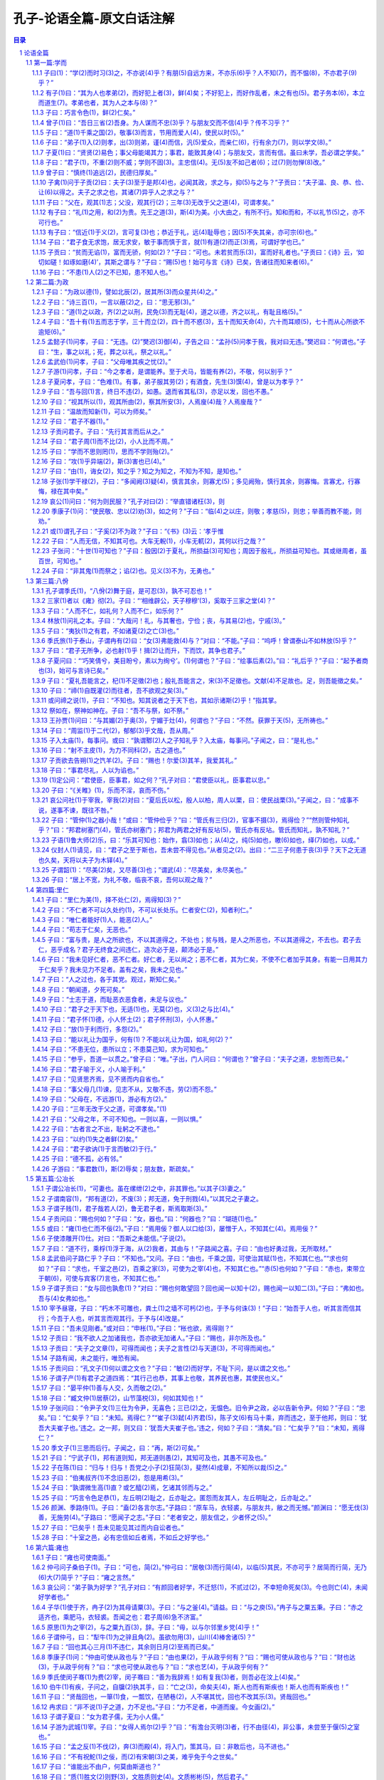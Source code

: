 *********************************************************************
孔子-论语全篇-原文白话注解
*********************************************************************

.. contents:: 目录
.. section-numbering::

论语全篇
#####################################################################

第一篇:学而
=====================================================================

【本篇引语】

《学而》是《论语》第一篇的篇名。《论语》中各篇一般都是以第一章的前二三个字作为该篇的篇名。《学而》一篇包括16章，内容涉及诸多方面。其中重点是“吾日三省吾身”；“节用而爱人，使民以时”；“礼之用，和为贵”以及仁、孝、信等道德范畴。

子曰(1)：“学(2)而时习(3)之，不亦说(4)乎？有朋(5)自远方来，不亦乐(6)乎？人不知(7)，而不愠(8)，不亦君子(9)乎？”
------------------------------------------------------------------------------------------------------------------------------------------

1·1子曰(1)：“学(2)而时习(3)之，不亦说(4)乎？有朋(5)自远方来，不亦乐(6)乎？人不知(7)，而不愠(8)，不亦君子(9)乎？”

【注释】

(1)子：中国古代对于有地位、有学问的男子的尊称，有时也泛称男子。《论语》书中“子曰”的子，都是指孔子而言。

(2)学：孔子在这里所讲的“学”，主要是指学习西周的礼、乐、诗、书等传统文化典籍。

(3)时习：在周秦时代，“时”字用作副词，意为“在一定的时候”或者“在适当的时候”。但朱熹在《论语集注》一书中把“时”解释为“时常”。“习”，指演习礼、乐；复习诗、书。也含有温习、实习、练习的意思。

(4)说：音ｙｕè，同悦，愉快、高兴的意思。

(5)有朋：一本作“友朋”。旧注说，“同门曰朋”，即同在一位老师门下学习的叫朋，也就是志同道合的人。

(6)乐：与说有所区别。旧注说，悦在内心，乐则见于外。

(7)人不知：此句不完整，没有说出人不知道什么。缺少宾语。一般而言，知，是了解的意思。人不知，是说别人不了解自己。

(8)愠：音ｙùｎ，恼怒，怨恨。

(9)君子：《论语》书中的君子，有时指有德者，有时指有位者。此处指孔子理想中具有高尚人格的人。

【译文】

孔子说：“学了又时常温习和练习，不是很愉快吗？有志同道合的人从远方来，不是很令人高兴的吗？人家不了解我，我也不怨恨、恼怒，不也是一个有德的君子吗？”

【评析】

宋代著名学者朱熹对此章评价极高，说它是“入道之门，积德之基”。本章这三句话是人们非常熟悉的。历来的解释都是：学了以后，又时常温习和练习，不也高兴吗等等。三句话，一句一个意思，前后句子也没有什么连贯性。但也有人认为这样解释不符合原义，指出这里的“学”不是指学习，而是指学说或主张；“时”不能解为时常，而是时代或社会的意思，“习”不是温习，而是使用，引申为采用。而且，这三句话不是孤立的，而是前后相互连贯的。这三句的意思是：自己的学说，要是被社会采用了，那就太高兴了；退一步说，要是没有被社会所采用，可是很多朋友赞同我的学说，纷纷到我这里来讨论问题，我也感到快乐；再退一步说，即使社会不采用，人们也不理解我，我也不怨恨，这样做，不也就是君子吗？（见《齐鲁学刊》1986年第6期文）这种解释可以自圆其说，而且也有一定的道理，供读者在理解本章内容时参考。

此外，在对“人不知，而不愠”一句的解释中，也有人认为，“人不知”的后面没有宾语，人家不知道什么呢？当时因为孔子有说话的特定环境，他不需要说出知道什么，别人就可以理解了，却给后人留下一个谜。有人说，这一句是接上一句说的，从远方来的朋友向我求教，我告诉他，他还不懂，我却不怨恨。这样，“人不知”就是“人家不知道我所讲述的”了。这样的解释似乎有些牵强。

总之，本章提出以学习为乐事，做到人不知而不愠，反映出孔子学而不厌、诲人不倦、注重修养、严格要求自己的主张。这些思想主张在《论语》书中多处可见，有助于对第一章内容的深入了解。

有子(1)曰：“其为人也孝弟(2)，而好犯上者(3)，鲜(4)矣；不好犯上，而好作乱者，未之有也(5)。君子务本(6)，本立而道生(7)。孝弟也者，其为人之本与(8)？”
--------------------------------------------------------------------------------------------------------------------------------------------------------------------------

1·2有子(1)曰：“其为人也孝弟(2)，而好犯上者(3)，鲜(4)矣；不好犯上，而好作乱者，未之有也(5)。君子务本(6)，本立而道生(7)。孝弟也者，其为人之本与(8)？”

【注释】

(1)有子：孔子的学生，姓有，名若，比孔子小13岁，一说小33岁。后一说较为可信。在《论语》书中，记载的孔子学生，一般都称字，只有曾参和有若称“子”。因此，许多人认为《论语》即由曾参和有若所著述。

(2)孝弟：孝，奴隶社会时期所认为的子女对待父母的正确态度；弟，读音和意义与“悌”（音ｔì）相同，即弟弟对待兄长的正确态度。孝、弟是孔子和儒家特别提倡的两个基本道德规范。旧注说：善事父母曰孝，善事兄长曰弟。

(3)犯上：犯，冒犯、干犯。上，指在上位的人。

(4)鲜：音ｘｉǎｎ，少的意思。《论语》书中的“鲜”字，都是如此用法。

(5)未之有也：此为“未有之也”的倒装句型。古代汉语的句法有一条规律，否定句的宾语若为代词，一般置于动词之前。

(6)务本：务，专心、致力于。本，根本。

(7)道：在中国古代思想里，道有多种含义。此处的道，指孔子提倡的仁道，即以仁为核心的整个道德思想体系及其在实际生活的体现。简单讲，就是治国做人的基本原则。

(8)为仁之本：仁是孔子哲学思想的最高范畴，又是伦理道德准则。为仁之本，即以孝悌作为仁的根本。还有一种解释，认为古代的“仁”就是“人”字，为仁之本即做人的根本。

【译文】

有子说：”孝顺父母，顺从兄长，而喜好触犯上层统治者，这样的人是很少见的。不喜好触犯上层统治者，而喜好造反的人是没有的。君子专心致力于根本的事务，根本建立了，治国做人的原则也就有了。孝顺父母、顺从兄长，这就是仁的根本啊！”

【评析】

有若认为，人们如果能够在家中对父母尽孝，对兄长顺服，那么他在外就可以对国家尽忠，忠是以孝弟为前提，孝弟以忠为目的。儒家认为，在家中实行了孝弟，统治者内部就不会发生“犯上作乱”的事情；再把孝弟推广到劳动民众中去，民众也会绝对服从，而不会起来造反，这样就可以维护国家和社会的安定。

这里所提的孝悌是仁的根本，对于读者理解孔子以仁为核心的哲学、伦理思想非常重要。在春秋时代，周天子实行嫡长子继承制，其余庶子则分封为诸侯，诸侯以下也是如此。整个社会从天子、诸侯到大夫这样一种政治结构，其基础是封建的宗法血缘关系，而孝、悌说正反映了当时宗法制社会的道德要求。

孝悌与社会的安定有直接关系。孔子看到了这一点，所以他的全部思想主张都是由此出发的，他从为人孝悌就不会发生犯上作乱之事这点上，说明孝悌即为仁的根本这个道理。自春秋战国以后的历代封建统治者和文人，都继承了孔子的孝悌说，主张“以孝治天下”，汉代即是一个显例。他们把道德教化作为实行封建统治的重要手段，把老百姓禁锢在纲常名教、伦理道德的桎梏之中，对民众的道德观念和道德行为产生了极大影响，也对整个中国传统文化产生深刻影响。孝悌说是为封建统治和宗法家族制度服务的，对此应有清醒的认识和分析判别，抛弃封建毒素，继承其合理的内容，充分发挥道德在社会安定方面所应有的作用。

子曰：巧言令色(1)，鲜(2)仁矣。”
------------------------------------------------------------------------------------------------------------------------------------------

1·3子曰：巧言令色(1)，鲜(2)仁矣。”

【注释】

(1)巧言令色：朱熹注曰：“好其言，善其色，致饰于外，务以说人。”巧和令都是美好的意思。但此处应释为装出和颜悦色的样子。

(2)鲜：少的意思。

【译文】

孔子说：“花言巧语，装出和颜悦色的样子，这种人的仁心就很少了。”

【评析】

上一章里提出，孔子和儒家学说的核心是仁，仁的表现之一就是孝与悌。这是从正面阐述什么是仁的问题。这一章，孔子讲仁的反面，即为花言巧语，工于辞令。儒家崇尚质朴，反对花言巧语；主张说话应谨慎小心，说到做到，先做后说，反对说话办事随心所欲，只说不做，停留在口头上。这表明，孔子和儒家注重人的实际行动，特别强调人应当言行一致，力戒空谈浮言，心口不一。这种踏实态度和质朴精神长期影响着中国人，成为中华传统思想文化中的精华内容。

曾子(1)曰：“吾日三省(2)吾身。为人谋而不忠(3)乎？与朋友交而不信(4)乎？传不习乎？”
------------------------------------------------------------------------------------------------------------------------------------------

1·4曾子(1)曰：“吾日三省(2)吾身。为人谋而不忠(3)乎？与朋友交而不信(4)乎？传不习乎？”

【注释】

(1)曾子：曾子姓曾名参（音ｓｈēｎ）字子舆，生于公元前505年，鲁国人，是被鲁国灭亡了的鄫国贵族的后代。曾参是孔子的得意门生，以孝子出名。据说《孝经》就是他撰写的。

(2)三省：省（音ｘǐｎｇ），检查、察看。三省有几种解释：一是三次检查；二是从三个方面检查；三是多次检查。其实，古代在有动作性的动词前加上数字，表示动作频率多，不必认定为三次。

(3)忠：旧注曰：尽己之谓忠。此处指对人应当尽心竭力。

(4)信：旧注曰：信者，诚也。以诚实之谓信。要求人们按照礼的规定相互守信，以调整人们之间的关系。

(5)传不习：传，旧注曰：“受之于师谓之传。老师传授给自己的。习，与“学而时习之”的“习”字一样，指温习、实习、演习等。

【译文】

曾子说：“我每天多次反省自己，为别人办事是不是尽心竭力了呢？同朋友交往是不是做到诚实可信了呢？老师传授给我的学业是不是复习了呢？”

【评析】

儒家十分重视个人的道德修养，以求塑造成理想人格。而本章所讲的自省，则是自我修养的基本方法。

在春秋时代，社会变化十分剧烈，反映在意识领域中，即人们的思想信仰开始发生动摇，传统观念似乎已经在人们的头脑中出现危机。于是，曾参提出了“反省内求”的修养办法，不断检查自己的言行，使自己修善成完美的理想人格。《论语》书中多次谈到自省的问题，要求孔门弟子自觉地反省自己，进行自我批评，加强个人思想修养和道德修养，改正个人言行举止上的各种错误。这种自省的道德修养方式在今天仍有值得借鉴的地方，因为它特别强调进行修养的自觉性。

在本章中，曾子还提出了“忠”和“信”的范畴。忠的特点是一个“尽”字，办事尽力，死而后已。如后来儒家所说的那样，“尽己之谓忠”。“为人谋而不忠乎，是泛指对一切人，并非专指君主。就是指对包括君主在内的所有人，都尽力帮助。因此，“忠”在先秦是一般的道德范畴，不止用于君臣关系。至于汉代以后逐渐将“忠”字演化为“忠君”，这既与儒家的忠有关联，又有重要的区别。“信”的涵义有二，一是信任、二是信用。其内容是诚实不欺，用来处理上下等级和朋友之间的关系，信特别与言论有关，表示说真话，说话算数。这是一个人立身处世的基石。

子曰：“道(1)千乘之国(2)，敬事(3)而言，节用而爱人(4)，使民以时(5)。”
------------------------------------------------------------------------------------------------------------------------------------------

1·5子曰：“道(1)千乘之国(2)，敬事(3)而言，节用而爱人(4)，使民以时(5)。”

【注解】

(1)道：一本作“导”，作动词用。这里是治理的意思。

(2)千乘之国：乘，音ｓｈèｎｇ，意为辆。这里指古代军队的基层单位。每乘拥有四匹马拉的兵车一辆，车上甲士3人，车下步卒72人，后勤人员25人，共计100人。千乘之国，指拥有1000辆战车的国家，即诸侯国。春秋时代，战争频仍，所以国家的强弱都用车辆的数目来计算。在孔子时代，千乘之国已经不是大国。

(3)敬事：敬字一般用于表示个人的态度，尤其是对待所从事的事务要谨慎专一、兢兢业业。

(4)爱人：古代“人”的含义有广义与狭义的区别。广义的“人”，指一切人群；狭义的“人”，仅指士大夫以上各个阶层的人。此处的“人”与“民”相对而言，可见其用法为狭义。

(5)使民以时：时指农时。古代百姓以农业为主，这是说要役使百姓按照农时耕作与收获。

【译文】

孔子说：“治理一个拥有一千辆兵车的国家，就要严谨认真地办理国家大事而又恪守信用，诚实无欺，节约财政开支而又爱护官吏臣僚，役使百姓要不误农时”。

【评析】

孔子在本章中所说的话，主要是对国家的执政者而言的，是关于治理国家的基本原则。他讲了三个方面的问题，即要求统治者严肃认真地办理国家各方面事务，恪守信用；节约用度，爱护官吏；役使百姓应注意不误农时等。这是治国安邦的基本点。

康有为说，孔子的学说是“爱人”，泛爱一切人。但本章里所说的“爱人”则非此意。他所说的“人”不是百姓，而是官吏，是有地位的人；而“民”才是百姓，是被治者役使的对象。可见，“爱人”不是爱一切人，而只是爱统治集团中的人。“节用而爱人，使民以时”的思想是合理的，反映了孔子的社会思想。但这与“爱人”与否则无太大干系。从另一个角度说，孔子这里是为统治者治理国家、统治百姓出谋划策。

鲁迅曾经指出：“孔夫子曾经计划过出色的治国的方法，但那都是为了治民众者，即权势者设想的方法，为民众本身的，却一点也没有。”（《且介亭杂文二集·在现代中国的孔夫子》）这是站在人民群众的立场上看待孔子治国方略的。因而颇具尖锐性。

子曰：“弟子(1)入(2)则孝，出(3)则弟，谨(4)而信，汎(5)爱众，而亲仁(6)，行有余力(7)，则以学文(8)。”
------------------------------------------------------------------------------------------------------------------------------------------

1·6子曰：“弟子(1)入(2)则孝，出(3)则弟，谨(4)而信，汎(5)爱众，而亲仁(6)，行有余力(7)，则以学文(8)。”

【注释】

(1)弟子：一般有两种意义：一是年纪较小为人弟和为人子的人；二是指学生。这里是用一种意义上的“弟子”。

(2)入：古代时父子分别住在不同的居处，学习则在外舍。《礼记·内则》：“由命士以上，父子皆异宫”。入是入父宫，指进到父亲住处，或说在家。

(3)出：与“入”相对而言，指外出拜师学习。出则弟，是说要用弟道对待师长，也可泛指年长于自己的人。

(4)谨：寡言少语称之为谨。

(5)□：音ｆàｎ，同泛，广泛的意思。

(6)仁：仁即仁人，有仁德之人。

(7)行有余力：指有闲暇时间。

(8)文：古代文献。主要有诗、书、礼、乐等文化知识。

【译文】

孔子说：“弟子们在父母跟前，就孝顺父母；出门在外，要顺从师长，言行要谨慎，要诚实可信，寡言少语，要广泛地去爱众人，亲近那些有仁德的人。这样躬行实践之后，还有余力的话，就再去学习文献知识。”

【评析】

本篇第二章中曾提到孝悌的问题，本章再次提及这个问题。孔子要求弟子们首先要致力于孝悌、谨信、爱众、亲仁，培养良好的道德观念和道德行为，如果还有闲暇时间和余力，则用以学习古代典籍，增长文化知识。这表明，孔子的教育是以道德教育为中心，重在培养学生的德行修养，而对于书本知识的学习，则摆在第二位。

孔子办教育，把培养学生的道德观念放在第一位，而文化学习只是第二位的。事实上，历史上的任何阶级，无论奴隶主阶级、地主阶级，还是资产阶级，教育都是为其政治服务的，尤其重视学生的道德品行和政治表现，把“德”排在“识”的前面，这是阶级的需要。他们就是要培养适应本阶级要求的各方面人才。

子夏(1)曰：“贤贤(2)易色；事父母能竭其力；事君，能致其身(4)；与朋友交，言而有信。虽曰未学，吾必谓之学矣。”
------------------------------------------------------------------------------------------------------------------------------------------

1·7子夏(1)曰：“贤贤(2)易色；事父母能竭其力；事君，能致其身(4)；与朋友交，言而有信。虽曰未学，吾必谓之学矣。”

【注释】

子夏：姓卜，名商，字子夏，孔子的学生，比孔子小44岁，生于公元前507年。孔子死后，他在魏国宣传孔子的思想主张。

(2)贤贤：第一个“贤”字作动词用，尊重的意思。贤贤即尊重贤者。

(3)易：有两种解释；一是改变的意思，此句即为尊重贤者而改变好色之心；二是轻视的意思，即看重贤德而轻视女色。

(4)致其身：致，意为“献纳”、“尽力”。这是说把生命奉献给君主。

【译文】

子夏说：“一个人能够看重贤德而不以女色为重；侍奉父母，能够竭尽全力；服侍君主，能够献出自己的生命；同朋友交往，说话诚实恪守信用。这样的人，尽管他自己说没有学习过，我一定说他已经学习过了。”

【评析】

上一章有“行有余力，则以学文”一句。本章中子夏所说的这段话，实际是对上章的进一步发挥。子夏认为，一个人有没有学问，他的学问的好坏，主要不是看他的文化知识，而是要看他能不能实行“孝”、“忠”、“信”等传统伦理道德。只要做到了后面几点，即使他说自己没有学习过，但他已经是有道德修养的人了。所以，将这一章与前一章联系起来阅读分析，就更可以看到孔子教育重在德行的基本特点。

子曰：“君子(1)，不重(2)则不威；学则不固(3)。主忠信(4)。无(5)友不如己者(6)；过(7)则勿惮(8)改。”
------------------------------------------------------------------------------------------------------------------------------------------

1·8子曰：“君子(1)，不重(2)则不威；学则不固(3)。主忠信(4)。无(5)友不如己者(6)；过(7)则勿惮(8)改。”

【注释】

(1)君子：这个词一直贯穿于本段始终，因此这里应当有一个断句。

(2)重：庄重、自持。

(3)学则不固：有两种解释：一是作坚固解，与上句相连，不庄重就没有威严，所学也不坚固；二是作固陋解，喻人见闻少，学了就可以不固陋。

(4)主忠信：以忠信为主。

(5)无：通毋，“不要”的意思。

(6)不如己：一般解释为不如自己。另一种解释说，“不如己者，不类乎己，所谓‘道不同不相为谋’也。”把“如”解释为“类似”。后一种解释更为符合孔子的原意。

(7)过：过错、过失。

(8)惮：音ｄàｎ，害怕、畏惧。

【译文】

孔子说：“君子，不庄重就没有威严；学习可以使人不闭塞；要以忠信为主，不要同与自己不同道的人交朋友；有了过错，就不要怕改正。”

【评析】

本章中，孔子提出了君子应当具有的品德，这部分内容主要包括庄重威严、认真学习、慎重交友、过而能改等项。作为具有理想人格的君子，从外表上应当给人以庄重大方、威严深沉的形象，使人感到稳重可靠，可以付之重托。他重视学习，不自我封闭，善于结交朋友，而且有错必改。以上所提四条原则是相当重要的。作为具有高尚人格的君子，过则勿惮改就是对待错误和过失的正确态度，可以说，这一思想闪烁着真理光辉，反映出孔子理想中的完美品德，对于研究和理解孔子思想有重要意义。

曾子曰：“慎终(1)追远(2)，民德归厚矣。”
------------------------------------------------------------------------------------------------------------------------------------------

1·9曾子曰：“慎终(1)追远(2)，民德归厚矣。”

【注释】

(1)慎终：人死为终。这里指父母的去世。旧注曰：慎终者丧尽其哀。

(2)追远：远指祖先。旧注曰：追远者祭尽其敬。

【译文】

曾子说：“谨慎地对待父母的去世，追念久远的祖先，自然会导致老百姓日趋忠厚老实了。”

【评析】

孔子并不相信鬼神的存在，他说“敬鬼神而远之”，就证明了这一点。尽管他没有提出过人死之后有所谓灵魂的存在这种主张，但他却非常重视丧祭之礼。在孔子的观念中，祭祀已经被异化，不单是祭祀亡灵，而是把祭祀之礼看作一个人孝道的继续和表现，通过祭祀之礼，，可以寄托和培养个人对父母和先祖尽孝的情感。因此，本章仍是继续深化“孝”这一道德观念和道德行为的内容。

儒家重视孝的道德，是因为孝是忠的基础，一个不能对父母尽孝的人，他是不可能为国尽忠的。所以忠是孝的延伸和外化。关于忠、孝的道德观念，在《论语》书中时常出现，表明儒家十分重视忠孝等伦理道德观念，希望把人们塑造成有教养的忠孝两全的君子。这是与春秋时代宗法制度相互适应的。只要做到忠与孝，那么，社会与家庭就可以得到安定。

子禽(1)问于子贡(2)曰：夫子(3)至于是邦(4)也，必闻其政，求之与，抑(5)与之与？”子贡曰：“夫子温、良、恭、俭、让(6)以得之。夫子之求之也，其诸(7)异乎人之求之与？”
------------------------------------------------------------------------------------------------------------------------------------------

1·10子禽(1)问于子贡(2)曰：夫子(3)至于是邦(4)也，必闻其政，求之与，抑(5)与之与？”子贡曰：“夫子温、良、恭、俭、让(6)以得之。夫子之求之也，其诸(7)异乎人之求之与？”

【注释】

(1)子禽：姓陈名亢，字子禽。郑玄所注《论语》说他是孔子的学生，但《史记·仲尼弟子列传》未载此人，故一说子禽非孔子学生。

(2)子贡：姓端木名赐，字子贡，卫国人，比孔子小31岁，是孔子的学生，生于公元前520年。子贡善辩，孔子认为他可以做大国的宰相。据《史记》记载，子贡在卫国做了商人，家有财产千金，成了有名的商业家。

(3)夫子：这是古代的一种敬称，凡是做过大夫的人都可以取得这一称谓。孔子曾担任过鲁国的司寇，所以他的学生们称他为“夫子”。后来，因此而沿袭以称呼老师。《论语》书中所说的“夫子”，都是孔子的学生对他的称呼。

(4)邦：指当时割据的诸侯国家。

(5)抑：表示选择的文言连词，有“还是”的意思。

(6)温、良、恭、俭、让：就字面理解即为：温顺、善良、恭敬、俭朴、谦让。这是孔子的弟子对他的赞誉。

(7)其诸：语气词，有“大概”“或者”的意思。

【译文】

子禽问子贡说：“老师到了一个国家，总是预闻这个国家的政事。（这种资格）是他自己求得呢，还是人家国君主动给他的呢？”子贡说：“老师温良恭俭让，所以才得到这样的资格，（这种资格也可以说是求得的），但他求的方法，或许与别人的求法不同吧？”

【评析】

本章通过子禽与子贡两人的对话，把孔子的为人处世品格勾划出来。孔子之所以受到各国统治者的礼遇和器重，就在于孔子具备有温和、善良、恭敬、俭朴、谦让的道德品格。例如，这五种道德品质中的“让”，在人格的塑造过程中，就起着十分重要的作用。“让”是在功名利权上先人后己，在职责义务上先己后人。让用之于外交如国事访问，也是合乎客观需要的一个重要条件。孔子就是因具有这种品格，所以每到一个国家，都受到各国国君的礼遇。孔子认为，好胜，争取名声；夸功，争取名利；争不到便怨恨别人，以及在名利上贪心不足，都不符合让的原则。据此可知，让这一基本原则形成社会风尚的可贵之处是：就人情而言，长谦让名利地位之风，人们就多学别人所长而鉴人所短。前者可以导人于团结、亲睦、向善；后者则诱人嫉贤妒能。二者的社会效果截然相反。

子曰：“父在，观其(1)志；父没，观其行(2)；三年(3)无改于父之道(4)，可谓孝矣。”
------------------------------------------------------------------------------------------------------------------------------------------

1·11子曰：“父在，观其(1)志；父没，观其行(2)；三年(3)无改于父之道(4)，可谓孝矣。”

【注释】

(1)其：他的，指儿子，不是指父亲。

(2)行：音ｘìｎｇ，指行为举止等。

(3)三年：对于古人所说的数字不必过于机械地理解，只是说要经过一个较长的时间而已，不一定仅指三年的时间。

(4)道：有时候是一般意义上的名词，无论好坏、善恶都可以叫做道。但更多时候是积极意义的名词，表示善的、好的东西。这里表示“合理内容”的意思。

【译文】

孔子说；“当他父亲在世的时候，（因为他无权独立行动），要观察他的志向；在他父亲死后，要考察他的行为；若是他对他父亲的合理部分长期不加改变，这样的人可以说是尽到孝了。”

【评析】

这一章仍然谈的是有关“孝”的问题，把“孝”字具体化了。鲁迅曾经说过：“只要思想未遭锢蔽的人，谁也喜欢子女比自己更强，更健康，更聪明高尚，－－更幸福；就是超越了自己，超越了过去。超越便须改变，所以子孙对于祖先的事，应该改变，‘三年无改于父之道可谓孝矣，’当然是曲说，是退婴的病根。”（《坟·我们现在怎样做父亲》）

在本章中孔子说一个人当父亲死后，三年内都不能改变他父亲所制定的那一套规矩，这就是尽孝了。其实，这样的孝，片面强调了儿子对父亲的依从。宋儒所作的注说，如不能无改于父之道，所行虽善亦不得为孝。这样，无改于父之道则成了最大的善，否则便是不善。这样的判定原则，正如鲁迅所说的，，是歪曲的。历史在发展，社会在前进，人们的思想观念，言行举止都不能总停留在过去的水平上，“青出于蓝而胜于蓝”，后代超过前代，这是历史的必然。

有子曰：“礼(1)之用，和(2)为贵。先王之道(3)，斯(4)为美。小大由之，有所不行。知和而和，不以礼节(5)之，亦不可行也。”
------------------------------------------------------------------------------------------------------------------------------------------

1·12有子曰：“礼(1)之用，和(2)为贵。先王之道(3)，斯(4)为美。小大由之，有所不行。知和而和，不以礼节(5)之，亦不可行也。”

【注释】

(1)礼：在春秋时代，“礼”泛指奴隶社会的典章制度和道德规范。孔子的“礼”，既指“周礼”，礼节、仪式，也指人们的道德规范。

(2)和：调和、和谐、协调。

(3)先王之道：指尧、舜、禹、汤、文、武，周公等古代帝王的治世之道。

(4)斯：这、此等意。这里指礼，也指和。

【译文】

有子说：“礼的应用，以和谐为贵。古代君主的治国方法，可宝贵的地方就在这里。但不论大事小事只顾按和谐的办法去做，有的时候就行不通。（这是因为）为和谐而和谐，不以礼来节制和谐，也是不可行的。”

【评析】

和是儒家所特别倡导的伦理、政治和社会原则。《礼记·中庸》写道：“喜怒哀乐之未发谓之中，发而皆中节谓之和。”杨遇夫《论语疏证》写道：“事之中节者皆谓之和，不独喜怒哀乐之发一事也。和今言适合，言恰当，言恰到好处。”孔门认为，礼的推行和应用要以和谐为贵。但是，凡事都要讲和谐，或者为和谐而和谐，不受礼文的约束也是行不通的。这是说，既要遵守礼所规定的等级差别，相互之间又不要出现不和。孔子在本章提出的这个观点是有意义的。在奴隶社会，各等级之间的区分和对立是很严肃的，其界限丝毫不容紊乱。上一等级的人，以自己的礼仪节文显示其威风；下一等级的人，则怀着畏惧的心情唯命是从。但到春秋时代，这种社会关系开始破裂，臣弑君、子弑父的现象已属常见。对此，由子提出“和为贵”说，其目的是为缓和不同等级之间的对立，使之不致于破裂，以安定当时的社会秩序。

但从理论上看待这个问题，我们又感到，孔子既强调礼的运用以和为贵，又指出不能为和而和，要以礼节制之，可见孔子提倡的和并不是无原则的调和，这是有其合理性的。

有子曰：“信近(1)于义(2)，言可复(3)也；恭近于礼，远(4)耻辱也；因(5)不失其亲，亦可宗(6)也。”
------------------------------------------------------------------------------------------------------------------------------------------

1·13有子曰：“信近(1)于义(2)，言可复(3)也；恭近于礼，远(4)耻辱也；因(5)不失其亲，亦可宗(6)也。”

【注解】

(1)近：接近、符合的意思。

(2)义：义是儒家的伦理范畴。是指思想和行为符合一定的标准。这个标准就是“礼”。

(3)复：实践的意思。朱熹《集注》云：复，践言也。”

(4)远：音ｙｕàｎ，动词，使动用法，使之远离的意思，此外亦可以译为避免。

(5)因：依靠、凭藉。一说因应写作姻，但从上下文看似有不妥之处。

(6)宗：主、可靠，一般解释为“尊敬”似有不妥之处。

【译文】

有子说：“讲信用要符合于义，（符合于义的）话才能实行；恭敬要符合于礼，这样才能远离耻辱；所依靠的都是可靠的人，也就值得尊敬了。”

【评析】

孔子的弟子有子在本章所讲的这段话，表明他们对“信”和“恭”是十分看重的。“信”和“恭”都要以周礼为标准，不符合于礼的话绝不能讲，讲了就不是“信”的态度；不符合于礼的事绝不能做，做了就不是“恭”的态度。这是讲的为人处世的基本态度。

子曰：“君子食无求饱，居无求安，敏于事而慎于言，就(1)有道(2)而正(3)焉，可谓好学也已。”
------------------------------------------------------------------------------------------------------------------------------------------

1·14子曰：“君子食无求饱，居无求安，敏于事而慎于言，就(1)有道(2)而正(3)焉，可谓好学也已。”

【注释】

(1)就：靠近、看齐。

(2)有道：指有道德的人。

(3)正：匡正、端正。

【译文】

孔子说：“君子，饮食不求饱足，居住不要求舒适，对工作勤劳敏捷，说话却小心谨慎，到有道的人那里去匡正自己，这样可以说是好学了。”

【评析】

本章重点提到对于君子的道德要求。孔子认为，一个有道德的人，不应当过多地讲究自己的饮食与居处，他在工作方面应当勤劳敏捷，谨慎小心，而且能经常检讨自己，请有道德的人对自己的言行加以匡正。作为君子应该克制追求物质享受的欲望，把注意力放在塑造自己道德品质方面，这是值得借鉴的。

子贡曰：“贫而无谄(1)，富而无骄，何如(2)？”子曰：“可也。未若贫而乐(3)，富而好礼者也。”子贡曰：《诗》云，‘如切如磋！如琢如磨(4)’，其斯之谓与？”子曰：“赐(5)也！始可与言《诗》已矣，告诸往而知来者(6)。”
------------------------------------------------------------------------------------------------------------------------------------------

1·15子贡曰：“贫而无谄(1)，富而无骄，何如(2)？”子曰：“可也。未若贫而乐(3)，富而好礼者也。”子贡曰：《诗》云，‘如切如磋！如琢如磨(4)’，其斯之谓与？”子曰：“赐(5)也！始可与言《诗》已矣，告诸往而知来者(6)。”

【注释】

(1)谄：音ｃｈǎｎ，意为巴结、奉承。

(2)何如：《论语》书中的“何如”，都可以译为“怎么样”。

(3)贫而乐：一本作“贫而乐道”。

(4)如切如磋，如琢如磨：此二句见《诗经·卫风·淇澳》。有两种解释：一说切磋琢磨分别指对骨、象牙、玉、石四种不同材料的加工，否则不能成器；一说加工象牙和骨，切了还要磋，加工玉石，琢了还要磨，有精益求精之意。

(5)赐：子贡名，孔子对学生都称其名。

(6)告诸往而知来者：诸，同之；往，过去的事情；来，未来的事情。

【译文】

子贡说：“贫穷而能不谄媚，富有而能不骄傲自大，怎么样？”孔子说：“这也算可以了。但是还不如虽贫穷却乐于道，虽富裕而又好礼之人。”子贡说：“《诗》上说，‘要像对待骨、角、象牙、玉石一样，切磋它，琢磨它’，就是讲的这个意思吧？”孔子说：“赐呀，你能从我已经讲过的话中领会到我还没有说到的意思，举一反三，我可以同你谈论《诗》了。”

【评析】

孔子希望他的弟子以及所有的人们，都能够达到贫而乐道、富而好礼这样的理想境界，因而在平时对弟子的教育中，就把这样的思想讲授给学生。贫而乐道，富而好礼，社会上无论贫或富都能做到各安其位，便可以保持社会的安定了。孔子对子贡比较满意，在这段对话中可以看出，子贡能独立思考、举一反三，因而得到孔子的赞扬。这是孔子教育思想中的一个显著特点。

子曰：“不患(1)人(2)之不已知，患不知人也。”
------------------------------------------------------------------------------------------------------------------------------------------

1·16子曰：“不患(1)人(2)之不已知，患不知人也。”

【注释】

(1)患：忧虑、怕。

(2)人：指有教养、有知识的人，而非民。

【译文】

孔子说：“不怕别人不了解自己，只怕自己不了解别人。”

【评析】

这段话是孔子对自己学生所传授的为人处世之道。有的解释者说，这是孔子安贫乐道、不求名位的思想。这种解释可能不妥。这不符合孔子一贯的主张。在孔子的观念中，“学而优则仕，是一种积极入世的态度。这里的潜台词是：在了解别人的过程中，也使别人了解自己。

第二篇:为政
=====================================================================


【本篇引语】

《为政》篇包括24章。本篇主要内容涉及孔子“为政以德”的思想、如何谋求官职和从政为官的基本原则、学习与思考的关系、孔子本人学习和修养的过程、温故而知新的学习方法，以及对孝、悌等道德范畴的进一步阐述。

子曰：“为政以德(1)，譬如北辰(2)，居其所(3)而众星共(4)之。”
------------------------------------------------------------------------------------------------------------------------------------------

2·1子曰：“为政以德(1)，譬如北辰(2)，居其所(3)而众星共(4)之。”

【注释】

(1)为政以德：以，用的意思。此句是说统治者应以道德进行统治，即“德治”。

(2)北辰：北极星。

(3)所：处所，位置。

(4)共：同拱，环绕的意思。

【译文】

孔子说：“（周君）以道德教化来治理政事，就会像北极星那样，自己居于一定的方位，而群星都会环绕在它的周围。”

【评析】

这段话代表了孔子的“为政以德”的思想，意思是说，统治者如果实行德治，群臣百姓就会自动围绕着你转。这是强调道德对政治生活的决定作用，主张以道德教化为治国的原则。这是孔子学说中较有价值的部分，表明儒家治国的基本原则是德治，而非严刑峻法。

子曰：“诗三百(1)，一言以蔽(2)之，曰：“思无邪(3)。”
------------------------------------------------------------------------------------------------------------------------------------------

2·2子曰：“诗三百(1)，一言以蔽(2)之，曰：“思无邪(3)。”

【注释】

(1)诗三百：诗，指《诗经》一书，此书实有305篇，三百只是举其整数。

(2)蔽：概括的意思。

(3)思无邪：此为《诗经·鲁颂》上的一句，此处的“思”作思想解。无邪，一解为“纯正”，一解为“直”，后者较妥。

【译文】

孔子说：“《诗经》三百篇，可以用一句话来概括它，就是‘思想纯正’。”

【评析】

孔子时代，可供学生阅读的书还不很多，《诗经》经过孔子的整理加工以后，被用作教材。孔子对《诗经》有深入研究，所以他用“思无邪”来概括它。《论语》中解释《诗经》的话，都是按照“思无邪”这个原则而提出的。

子曰：“道(1)之以政，齐(2)之以刑，民免(3)而无耻(4)，道之以德，齐之以礼，有耻且格(5)。”
------------------------------------------------------------------------------------------------------------------------------------------

2·3子曰：“道(1)之以政，齐(2)之以刑，民免(3)而无耻(4)，道之以德，齐之以礼，有耻且格(5)。”

【注释】

(1)道：有两种解释：一为“引导”；二为“治理”。前者较为妥贴。

(2)齐：整齐、约束。

(3)免：避免、躲避。

(4)耻：羞耻之心。

(5)格：有两种解释：一为“至”；二为“正”。

【译文】

孔子说：“用法制禁令去引导百姓，使用刑法来约束他们，老百姓只是求得免于犯罪受惩，却失去了廉耻之心；用道德教化引导百姓，使用礼制去统一百姓的言行，百姓不仅会有羞耻之心，而且也就守规矩了。”

【评析】

在本章中，孔子举出两种截然不同的治国方针。孔子认为，刑罚只能使人避免犯罪，不能使人懂得犯罪可耻的道理，而道德教化比刑罚要高明得多，既能使百姓守规蹈矩，又能使百姓有知耻之心。这反映了道德在治理国家时有不同于法制的特点。但也应指出：孔子的“为政以德”思想，重视道德是应该的，但却忽视了刑政、法制在治理国家中的作用。

子曰：“吾十有(1)五而志于学，三十而立(2)，四十而不惑(3)，五十而知天命(4)，六十而耳顺(5)，七十而从心所欲不逾矩(6)。”
------------------------------------------------------------------------------------------------------------------------------------------

2·4子曰：“吾十有(1)五而志于学，三十而立(2)，四十而不惑(3)，五十而知天命(4)，六十而耳顺(5)，七十而从心所欲不逾矩(6)。”

【注释】

(1)有：同“又”。

(2)立：站得住的意思。

(3)不惑：掌握了知识，不被外界事物所迷惑。

(4)天命：指不能为人力所支配的事情。

(5)耳顺：对此有多种解释。一般而言，指对那些于己不利的意见也能正确对待。

(6)从心所欲不逾矩：从，遵从的意思；逾，越过；矩，规矩。

【译文】

孔子说：“我十五岁立志于学习；三十岁能够自立；四十岁能不被外界事物所迷惑；五十岁懂得了天命；六十岁能正确对待各种言论，不觉得不顺；七十岁能随心所欲而不越出规矩。”

【评析】

在本章里，孔子自述了他学习和修养的过程。这一过程，是一个随着年龄的增长，思想境界逐步提高的过程。就思想境界来讲，整个过程分为三个阶段：十五岁到四十岁是学习领会的阶段；五十、六十岁是安心立命的阶段，也就是不受环境左右的阶段；七十岁是主观意识和作人的规则融合为一的阶段。在这个阶段中，道德修养达到了最高的境界。孔子的道德修养过程，有合理因素：第一，他看到了人的道德修养不是一朝一夕的事，不能一下子完成，不能搞突击，要经过长时间的学习和锻炼，要有一个循序渐进的过程。第二，道德的最高境界是思想和言行的融合，自觉地遵守道德规范，而不是勉强去做。这两点对任何人，都是适用的。

孟懿子(1)问孝，子曰：“无违。(2)”樊迟(3)御(4)，子告之曰：“孟孙(5)问孝于我，我对曰无违。”樊迟曰：“何谓也。”子曰：“生，事之以礼；死，葬之以礼，祭之以礼。”
------------------------------------------------------------------------------------------------------------------------------------------

2·5孟懿子(1)问孝，子曰：“无违。(2)”樊迟(3)御(4)，子告之曰：“孟孙(5)问孝于我，我对曰无违。”樊迟曰：“何谓也。”子曰：“生，事之以礼；死，葬之以礼，祭之以礼。”

【注释】

(1)孟懿子：鲁国的大夫，三家之一，姓仲孙，名何忌，“懿”是谥号。其父临终前要他向孔子学礼。

(2)无违：不要违背。

(3)樊迟：姓樊名须，字子迟。孔子的弟子，比孔子小46岁。他曾和冉求一起帮助季康子进行革新。

(4)御：驾驭马车。

(5)孟孙：指孟懿子。

【译文】

孟懿子问什么是孝，孔子说：“孝就是不要违背礼。”后来樊迟给孔子驾车，孔子告诉他：“孟孙问我什么是孝，我回答他说不要违背礼。”樊迟说：“不要违背礼是什么意思呢？”孔子说：“父母活着的时候，要按礼侍奉他们；父母去世后，要按礼埋葬他们、祭祀他们。”

【评析】

孔子极其重视孝，要求人们对自己的父母尽孝道，无论他们在世或去世，都应如此。但这里着重讲的是，尽孝时不应违背礼的规定，否则就不是真正的孝。可见，孝不是空泛的、随意的，必须受礼的规定，依礼而行就是孝。

孟武伯(1)问孝，子曰：“父母唯其疾之忧(2)。”
------------------------------------------------------------------------------------------------------------------------------------------

2·6孟武伯(1)问孝，子曰：“父母唯其疾之忧(2)。”

【注释】

(1)孟武伯：孟懿子的儿子，名彘。武是他的谥号。

(2)父母唯其疾之忧：其，代词，指父母。疾，病。

【译文】

孟武伯向孔子请教孝道。孔子说：“对父母，要特别为他们的疾病担忧。（这样做就可以算是尽孝了。）”

【评析】

本章是孔子对孟懿子之子问孝的答案。对于这里孔子所说的父母唯其疾之忧，历来有三种解释：1.父母爱自己的子女，无所不至，唯恐其有疾病，子女能够体会到父母的这种心情，在日常生活中格外谨慎小心，这就是孝。2.做子女的，只需父母在自己有病时担忧，但在其他方面就不必担忧了，表明父母的亲子之情。3.子女只要为父母的病疾而担忧，其他方面不必过多地担忧。本文采用第三种说法。

子游(1)问孝，子曰：“今之孝者，是谓能养。至于犬马，皆能有养(2)，不敬，何以别乎？”
------------------------------------------------------------------------------------------------------------------------------------------

2·7子游(1)问孝，子曰：“今之孝者，是谓能养。至于犬马，皆能有养(2)，不敬，何以别乎？”

【注释】

(1)子游：姓言名偃，字子游，吴人，比孔子小45岁。

(2)养：音ｙàｎｇ。

【译文】

子游问什么是孝，孔子说：“如今所谓的孝，只是说能够赡养父母便足够了。然而，就是犬马都能够得到饲养。如果不存心孝敬父母，那么赡养父母与饲养犬马又有什么区别呢？”

【评析】

本篇还是谈论孝的问题。对于“至于犬马，皆能有养”一句，历来也有几种不同的解释。一是说狗守门、马拉车驮物，也能侍奉人；二是说犬马也能得到人的饲养。本文采用后一种说法，困为此说比较妥贴。

子夏问孝，子曰：“色难(1)。有事，弟子服其劳(2)；有酒食，先生(3)馔(4)，曾是以为孝乎？”
------------------------------------------------------------------------------------------------------------------------------------------

2·8子夏问孝，子曰：“色难(1)。有事，弟子服其劳(2)；有酒食，先生(3)馔(4)，曾是以为孝乎？”

【注释】

(1)色难：色，脸色。难，不容易的意思。

(2)服劳：服，从事、担负。服劳即服侍。

(3)先生：先生指长者或父母；前面说的弟子，指晚辈、儿女等。

(4)馔：音ｚｈｕàｎ，意为饮食、吃喝。

【译文】

子夏问什么是孝，孔子说：“（当子女的要尽到孝），最不容易的就是对父母和颜悦色，仅仅是有了事情，儿女需要替父母去做，有了酒饭，让父母吃，难道能认为这样就可以算是孝了吗？”

【评析】

本篇的第5、6、7、8章，都是孔子谈论有关孝的问题。孔子所提倡的孝，体现在各个方面和各个层次，反映了宗法制度的需要，适应了当时社会的需要。一个共同的思想，就是不仅要从形式上按周礼的原则侍奉父母，而且要从内心深处真正地孝敬父母。

子曰：“吾与回(1)言，终日不违(2)，如愚。退而省其私(3)，亦足以发，回也不愚。”
------------------------------------------------------------------------------------------------------------------------------------------

2·9子曰：“吾与回(1)言，终日不违(2)，如愚。退而省其私(3)，亦足以发，回也不愚。”

【注释】

(1)回：姓颜名回，字子渊，生于公元前521年，比孔子小30岁，鲁国人，孔子的得意门生。

(2)不违：不提相反的意见和问题。

(3)退而省其私：考察颜回私下里与其他学生讨论学问的言行。

【译文】

孔子说：“我整天给颜回讲学，他从来不提反对意见和疑问，像个蠢人。等他退下之后，我考察他私下的言论，发现他对我所讲授的内容有所发挥，可见颜回其实并不蠢。”

【评析】

这一章讲孔子的教育思想和方法。他不满意那种“终日不违”，从来不提相反意见和问题的学生，希望学生在接受教育的时候，要开动脑筋，思考问题，对老师所讲的问题应当有所发挥。所以，他认为不思考问题，不提不同意见的人，是蠢人。

子曰：“视其所以(1)，观其所由(2)，察其所安(3)，人焉廋(4)哉？人焉廋哉？”
------------------------------------------------------------------------------------------------------------------------------------------

2·10子曰：“视其所以(1)，观其所由(2)，察其所安(3)，人焉廋(4)哉？人焉廋哉？”

【注释】

(1)所以：所做的事情。

(2)所由：所走过的道路。

(3)所安：所安的心境。

(4)廋：音ｓōｕ，隐藏、藏匿。

【译文】

孔子说：“（要了解一个人），应看他言行的动机，观察他所走的道路，考察他安心干什么，这样，这个人怎样能隐藏得了呢？这个人怎样能隐藏得了呢？”

【评析】

本文主要讲如何了解别人的问题。孔子认为，对人应当听其言而观其行，还要看他做事的心境，从他的言论、行动到他的内心，全面了解观察一个人，那么这个人就没有什么可以隐埋得了的。

子曰：“温故而知新(1)，可以为师矣。”
------------------------------------------------------------------------------------------------------------------------------------------

2·11子曰：“温故而知新(1)，可以为师矣。”

【注释】

(1)温故而知新：故，已经过去的。新，刚刚学到的知识。

【译文】

孔子说：“在温习旧知识时，能有新体会、新发现、就可以当老师了。”

【评析】

“温故而知新”是孔子对我国教育学的重大贡献之一，他认为，不断温习所学过的知识，从而可以获得新知识。这一学习方法不仅在封建时代有其价值，在今天也有不可否认的适应性。人们的新知识、新学问往往都是在过去所学知识的基础上发展而来的。因此，温故而知新是一个十分可行的学习方法。

子曰：“君子不器(1)。”
------------------------------------------------------------------------------------------------------------------------------------------

2·12子曰：“君子不器(1)。”

【注释】

(1)器：器具。

【译文】

孔子说：“君子不像器具那样，（只有某一方面的用途）。”

【评析】

君子是孔子心目中具有理想人格的人，非凡夫俗子，他应该担负起治国安邦之重任。对内可以妥善处理各种政务；对外能够应对四方，不辱君命。所以，孔子说，君子应当博学多识，具有多方面才干，不只局限于某个方面，因此，他可以通观全局、领导全局，成为合格的领导者。这种思想在今天仍有可取之处。

子贡问君子。子曰：“先行其言而后从之。”
------------------------------------------------------------------------------------------------------------------------------------------

2·13子贡问君子。子曰：“先行其言而后从之。”

【译文】

子贡问怎样做一个君子。孔子说：“对于你要说的话，先实行了，再说出来，（这就够说是一个君子了）。”

【评析】

做一个有道德修养、有博学多识的君子，这是孔子弟子们孜孜以求的目标。孔子认为，作为君子，不能只说不做，而应先做后说。只有先做后说，才可以取信于人。

子曰：“君子周(1)而不比(2)，小人比而不周。”
------------------------------------------------------------------------------------------------------------------------------------------

2·14子曰：“君子周(1)而不比(2)，小人比而不周。”

【注释】

(1)周：合群。

(2)比：音ｂì，勾结。

(3)小人：没有道德修养的凡人。

【译文】

孔子说：“君子合群而不与人勾结，小人与人勾结而不合群。

【评析】

孔子在这一章中提出君子与小人的区别点之一，就是小人结党营私，与人相勾结，不能与大多数人融洽相处；而君子则不同，他胸怀广阔，与众人和谐相处，从不与人相勾结，这种思想在今天仍不失其积极意义。

子曰：“学而不思则罔(1)，思而不学则殆(2)。”
------------------------------------------------------------------------------------------------------------------------------------------

2·15子曰：“学而不思则罔(1)，思而不学则殆(2)。”

【注释】

(1)罔：迷惑、糊涂。

(2)殆；疑惑、危险。

【译文】

孔子说：“只读书学习，而不思考问题，就会罔然无知而没有收获；只空想而不读书学习，就会疑惑而不能肯定。“

【评析】

孔子认为，在学习的过程中，学和思不能偏废。他指出了学而不思的局限，也道出了思而不学的弊端。主张学与思相结合。只有将学与思相结合，才可以使自己成为有道德、有学识的人。这种思想在今天的教育活动中有其值得肯定的价值。

子曰：“攻(1)乎异端(2)，斯(3)害也已(4)。”
------------------------------------------------------------------------------------------------------------------------------------------

2·16子曰：“攻(1)乎异端(2)，斯(3)害也已(4)。”

【注释】

(1)攻：攻击。有人将“攻”解释为“治”。不妥。

(2)异端：不正确的言论。另外、不同的一端。

(3)斯：代词，这。

(4)也已：这里用作语气词。

【译文】

孔子说：“攻击那些不正确的言论，祸害就可以消除了。”

子曰：“由(1)，诲女(2)，知之乎？知之为知之，不知为不知，是知也。”
------------------------------------------------------------------------------------------------------------------------------------------

2·17子曰：“由(1)，诲女(2)，知之乎？知之为知之，不知为不知，是知也。”

【注释】

(1)由：姓仲名由，字子路。生于公元前542年，孔子的学生，长期追随孔子。

(2)女：同汝，你。

【译文】

孔子说：“由，我教给你怎样做的话，你明白了吗？知道的就是知道，不知道就是不知道，这就是智慧啊！”

【评析】

本章里孔子说出了一个深刻的道理：“知之为知之，不知为不知，是知也。”对于文化知识和其他社会知识，人们应当虚心学习、刻苦学习，尽可能多地加以掌握。但人的知识再丰富，总有不懂的问题。那么，就应当有实事求是的态度。只有这样，才能学到更多的知识。

子张(1)学干禄(2)，子曰：“多闻阙(3)疑(4)，慎言其余，则寡尤(5)；多见阙殆，慎行其余，则寡悔。言寡尤，行寡悔，禄在其中矣。”
------------------------------------------------------------------------------------------------------------------------------------------

2·18子张(1)学干禄(2)，子曰：“多闻阙(3)疑(4)，慎言其余，则寡尤(5)；多见阙殆，慎行其余，则寡悔。言寡尤，行寡悔，禄在其中矣。”

【注释】

(1)子张：姓颛孙名师，字子张，生于公元前503年，比孔子小48岁，孔子的学生。

(2)干禄：干，求的意思。禄，即古代官吏的俸禄。干禄就是求取官职。

(3)阙：缺。此处意为放置在一旁。

(4)疑：怀疑。

(5)寡尤：寡，少的意思。尤，过错。

【译文】

子张要学谋取官职的办法。孔子说：“要多听，有怀疑的地方先放在一旁不说，其余有把握的，也要谨慎地说出来，这样就可以少犯错误；要多看，有怀疑的地方先放在一旁不做，其余有握的，也要谨慎地去做，就能减少后悔。说话少过失，做事少后悔，官职俸禄就在这里了。”

【评析】

孔子并不反对他的学生谋求官职，在《论语》中还有“学而优则仕”的观念。他认为，身居官位者，应当谨言慎行，说有把握的话，做有把握的事，这样可以减少失误，减少后悔，这是对国家对个人负责任的态度。当然这里所说的，并不仅仅是一个为官的方法，也表明了孔子在知与行二者关系问题上的观念，是对上一章“知之为知之”的进一步解说。

哀公(1)问曰：“何为则民服？”孔子对曰(2)：“举直错诸枉(3)，则
------------------------------------------------------------------------------------------------------------------------------------------

2·19哀公(1)问曰：“何为则民服？”孔子对曰(2)：“举直错诸枉(3)，则

民服；举枉错诸直，则民不服。”

(1)哀公：姓姬名蒋，哀是其谥号，鲁国国君，公元前494￣前468年在位。

(2)对曰：《论语》中记载对国君及在上位者问话的回答都用“对曰”，以表示尊敬。

(3)举直错诸枉：举，选拔的意思。直，正直公平。错，同措，放置。枉，不正直。

【译文】

鲁哀公问：“怎样才能使百姓服从呢？”孔子回答说：“把正直无私的人提拔起来，把邪恶不正的人置于一旁，老百姓就会服从了；把邪恶不正的人提拔起来，把正直无私的人置于一旁，老百姓就不会服从统治了。”

【评析】

亲君子，远小人，这是孔子一贯的主张。在选用人才的问题上仍是如此。荐举贤才、选贤用能，这是孔子德治思想的重要组成部分。宗法制度下的选官用吏，唯亲是举，非亲非故者即使再有才干，也不会被选用。孔子的这种用人思想可说在当时是一大进步。“任人唯贤”的思想，在今天不失其珍贵的价值。

季康子(1)问：“使民敬、忠以(2)劝(3)，如之何？”子曰：“临(4)之以庄，则敬；孝慈(5)，则忠；举善而教不能，则劝。”
------------------------------------------------------------------------------------------------------------------------------------------

2·20季康子(1)问：“使民敬、忠以(2)劝(3)，如之何？”子曰：“临(4)之以庄，则敬；孝慈(5)，则忠；举善而教不能，则劝。”

【注释】

(1)季康子：姓季孙名肥，康是他的谥号，鲁哀公时任正卿，是当时政治上最有权势的人。

(2)以：连接词，与“而”同。

(3)劝：勉励。这里是自勉努力的意思。

(4)临：对待。

(5)孝慈：一说当政者自己孝慈；一说当政者引导老百姓孝慈。此处采用后者。

【译文】

季康子问道：“要使老百姓对当政的人尊敬、尽忠而努力干活，该怎样去做呢？”孔子说：“你用庄重的态度对待老百姓，他们就会尊敬你；你对父母孝顺、对子弟慈祥，百姓就会尽忠于你；你选用善良的人，又教育能力差的人，百姓就会互相勉励，加倍努力了。”

【评析】

本章内容还是在谈如何从政的问题。孔子主张“礼治”、“德治”，这不单单是针对老百姓的，对于当政者仍是如此。当政者本人应当庄重严谨、孝顺慈祥，老百姓就会对当政的人尊敬、尽忠又努力干活。

或(1)谓孔子曰：“子奚(2)不为政？”子曰：“《书》(3)云：‘孝乎惟
------------------------------------------------------------------------------------------------------------------------------------------

2·21或(1)谓孔子曰：“子奚(2)不为政？”子曰：“《书》(3)云：‘孝乎惟

孝，友于兄弟。’施于有政(4)，是亦为政，奚其为为政？”

【注释】

(1)或：有人。不定代词。

(2)奚：疑问词，相当于“为什么”。

(3)《书》：指《尚书》。

(4)施于有政：施：一作施行讲；一作延及讲。

【译文】

有人对孔子说：“你什么不从事政治呢？”孔子回答说：“《尚书》上说，‘孝就是孝敬父母，友爱兄弟。’把这孝悌的道理施于政事，也就是从事政治，又要怎样才能算是为政呢？”

【评析】

这一章反映了孔子两方面的思想主张。其一，国家政治以孝为本，孝父友兄的人才有资格担当国家的官职。说明了孔子的“德治”思想主张。其二孔子从事教育，不仅是教授学生的问题，而且是通过对学生的教育，间接参与国家政治，这是他教育思想的实质，也是他为政的一种形式。

子曰：“人而无信，不知其可也。大车无輗(1)，小车无軏(2)，其何以行之哉？”
------------------------------------------------------------------------------------------------------------------------------------------

2·22子曰：“人而无信，不知其可也。大车无輗(1)，小车无軏(2)，其何以行之哉？”

【注释】

(1)輗：音ｎí，古代大车车辕前面横木上的木销子。大车指的是牛车。

(2)軏：音ｙｕè，古代小车车辕前面横木上的木销子。没有輗和軏，车就不能走。

【译文】

孔子说：“一个人不讲信用，是根本不可以的。就好像大车没有輗、小车没有軏一样，它靠什么行走呢？”

【评析】

信，是儒家传统伦理准则之一。孔子认为，信是人立身处世的基点。在《论语》书中，信的含义有两种：一是信任，即取得别人的信任，二是对人讲信用。在后面的《子张》、《阳货》、《子路》等篇中，都提到信的道德。

子张问：“十世(1)可知也？”子曰：殷因(2)于夏礼，所损益(3)可知也；周因于殷礼，所损益可知也。其或继周者，虽百世，可知也。”
------------------------------------------------------------------------------------------------------------------------------------------

2·23子张问：“十世(1)可知也？”子曰：殷因(2)于夏礼，所损益(3)可知也；周因于殷礼，所损益可知也。其或继周者，虽百世，可知也。”

【注释】

(1)世：古时称30年为一世。也有的把“世”解释为朝代。

(2)因：因袭：沿用、继承。

(3)损益：减少和增加，即优化、变动之义。

【译文】

子张问孔子：“今后十世（的礼仪制度）可以预先知道吗？”孔子回答说：“商朝继承了夏朝的礼仪制度，所减少和所增加的内容是可以知道的；周朝又继承商朝的礼仪制度，所废除的和所增加的内容也是可以知道的。将来有继承周朝的，就是一百世以后的情况，也是可以预先知道的。”

【评析】

本章中孔子提出一个重要概念：损益。它的含义是增减、兴革。即对前代典章制度、礼仪规范等有继承、没袭，也有改革、变通。这表明，孔子本人并不是顽固保守派，并不一定要回到周公时代，他也不反对所有的改革。当然，他的损益程度是受限制的，是以不改变周礼的基本性质为前提的。

子曰：“非其鬼(1)而祭之；谄(2)也。见义(3)不为，无勇也。”
------------------------------------------------------------------------------------------------------------------------------------------

2·24子曰：“非其鬼(1)而祭之；谄(2)也。见义(3)不为，无勇也。”

【注释】

(1)鬼：有两种解释：一是指鬼神，二是指死去的祖先。这里泛指鬼神。

(2)谄：音ｃｈǎｎ，谄媚、阿谀。

(3)义：人应该做的事就是义。

【译文】

孔子说：“不是你应该祭的鬼神，你却去祭它，这就是谄媚。见到应该挺身而出的事情，却袖手旁观，就是怯懦。”

【评析】

在本章中，孔子又提出“义”和“勇”的概念，这都是儒家有关塑造高尚人格的规范。《论语集解》注：义，所宜为。符合于仁、礼要求的，就是义。“勇”，就是果敢，勇敢。孔子把“勇”作为实行“仁”的条件之一，“勇”，必须符合“仁、义、礼、智”，才算是勇，否则就是“乱”。

第三篇:八佾
=====================================================================

【本篇引语】

《八佾》篇包括26章。本篇主要内容涉及“礼”的问题，主张维护礼在制度上、礼节上的种种规定；孔子提出“绘事后素”的命题，表达了他的伦理思想以及“君使臣以礼，臣事君以忠”的政治道德主张。本篇重点讨论如何维护“礼”的问题。

孔子谓季氏(1)，“八佾(2)舞于庭，是可忍(3)，孰不可忍也！”
------------------------------------------------------------------------------------------------------------------------------------------

3·1孔子谓季氏(1)，“八佾(2)舞于庭，是可忍(3)，孰不可忍也！”

【注释】

(1)季氏：鲁国正卿季孙氏，即季平子。

(2)八佾：佾音ｙì，行列的意思。古时一佾8人，八佾就是64人，据《周礼》规定，只有周天子才可以使用八佾，诸侯为六佾，卿大夫为四佾，士用二佾。季氏是正卿，只能用四佾。

(3)可忍：可以忍心。一说可以容忍。

【译文】

孔子谈到季氏，说，“他用六十四人在自己的庭院中奏乐舞蹈，这样的事他都忍心去做，还有什么事情不可狠心做出来呢？”

【评析】

春秋末期，奴隶制社会处于土崩瓦解、礼崩乐坏的过程中，违犯周礼、犯上作乱的事情不断发生，这是封建制代替奴隶制过程中的必然表现。季孙氏用八佾舞于庭院，是典型的破坏周礼的事件。对此，孔子表现出极大的愤慨，“是可忍孰不可忍”一句，反映了孔子对此事的基本态度。

三家(1)者以《雍》彻(2)。子曰：“‘相维辟公，天子穆穆’(3)，奚取于三家之堂(4)？”
------------------------------------------------------------------------------------------------------------------------------------------

3·2三家(1)者以《雍》彻(2)。子曰：“‘相维辟公，天子穆穆’(3)，奚取于三家之堂(4)？”

【注释】

(1)三家：鲁国当政的三家：孟孙氏、叔孙氏、季孙氏。他们都是鲁桓公的后代，又称“三桓”。

(2)《雍》：《诗经·周颂》中的一篇。古代天子祭宗庙完毕撤去祭品时唱这首诗。

(3)相维辟公，天子穆穆：《雍》诗中的两句。相，助。维，语助词，无意义。辟公，指诸侯。穆穆：庄严肃穆。

(4)堂：接客祭祖的地方。

【译文】

孟孙氏、叔孙氏、季孙氏三家在祭祖完毕撤去祭品时，也命乐工唱《雍》这篇诗。孔子说：“（《雍》诗上这两句）‘助祭的是诸侯，天子严肃静穆地在那里主祭。’这样的意思，怎么能用在你三家的庙堂里呢？”

【评析】

本章与前章都是谈鲁国当政者违“礼”的事件。对于这些越礼犯上的举动，孔子表现得极为愤慨，天子有天子之礼，诸侯有诸侯之礼，各守各的礼，才可以使天下安定。因此，“礼”，是孔子政治思想体系中的重要范畴。

子曰：“人而不仁，如礼何？人而不仁，如乐何？”
------------------------------------------------------------------------------------------------------------------------------------------

3·3子曰：“人而不仁，如礼何？人而不仁，如乐何？”

【译文】

孔子说：“一个人没有仁德，他怎么能实行礼呢？一个人没有仁德，他怎么能运用乐呢？”

【评析】

乐是表达人们思想情感的一种形式，在古代，它也是礼的一部分。礼与乐都是外在的表现，而仁则是人们内心的道德情感和要求，所以乐必须反映人们的仁德。这里，孔子就把礼、乐与仁紧紧联系起来，认为没有仁德的人，根本谈不上什么礼、乐的问题。

林放(1)问礼之本。子曰：“大哉问！礼，与其奢也，宁俭；丧，与其易(2)也，宁戚(3)。”
------------------------------------------------------------------------------------------------------------------------------------------

3·4林放(1)问礼之本。子曰：“大哉问！礼，与其奢也，宁俭；丧，与其易(2)也，宁戚(3)。”

【注释】

(1)林放：鲁国人。

(2)易：治理。这里指有关丧葬的礼节仪式办理得很周到。一说谦和、平易。

(3)戚：心中悲哀的意思。

【译文】

林放问什么是礼的根本。孔子回答说：“你问的问题意义重大，就礼节仪式的一般情况而言，与其奢侈，不如节俭；就丧事而言，与其仪式上治办周备，不如内心真正哀伤。”

【评析】

本章记载了鲁人林放向孔子问礼的对话。他问的是：礼的根本究竟是什么。孔子在这里似乎没有正面回答他的问题，但仔细琢磨，孔子还是明确解答了礼之根本的问题。这就是，礼节仪式只是表达礼的一种形式，但根本不在形式而在内心。不能只停留在表面仪式上，更重要的是要从内心和感情上体悟礼的根本，符合礼的要求。

子曰：“夷狄(1)之有君，不如诸夏(2)之亡(3)也。”
------------------------------------------------------------------------------------------------------------------------------------------

3·5子曰：“夷狄(1)之有君，不如诸夏(2)之亡(3)也。”

【注释】

(1)夷狄：古代中原地区的人对周边地区的贬称，谓之不开化，缺乏教养，不知书达礼。

(2)诸夏：古代中原地区华夏族的自称。

(3)亡：同无。古书中的“无”字多写作“亡”。

【译文】

孔子说：“夷狄（文化落后）虽然有君主，还不如中原诸国没有君主呢。”

【评析】

在孔子的思想里，有强烈的“夷夏观”，以后又逐渐形成“夷夏之防”的传统观念。在他看来，“诸夏”有礼乐文明的传统，这是好的，即使“诸夏”没有君主，也比虽有君主但没有礼乐的“夷狄”要好。这种观念是大汉族主义的源头。

季氏旅(1)于泰山，子谓冉有(2)曰：“女(3)弗能救(4)与？”对曰：“不能。”子曰：“呜呼！曾谓泰山不如林放(5)乎？”
------------------------------------------------------------------------------------------------------------------------------------------

3·6季氏旅(1)于泰山，子谓冉有(2)曰：“女(3)弗能救(4)与？”对曰：“不能。”子曰：“呜呼！曾谓泰山不如林放(5)乎？”

【注释】

(1)旅：祭名。祭祀山川为旅。当时，只有天子和诸侯才有祭祀名山大川的资格。

(2)冉有：姓冉名求，字子有，生于公元前522年，孔子的弟子，比孔子小29岁。当时是季氏的家臣，所以孔子责备他。

(3)女：同汝，你。

(4)救：挽求、劝阻的意思。这里指谏止。

(5)林放：见本篇第4章之注。

【译文】

季孙氏去祭祀泰山。孔子对冉有说：“你难道不能劝阻他吗？”冉有说：“不能。”孔子说：“唉！难道说泰山神还不如林放知礼吗？”

【评析】

祭祀泰山是天子和诸侯的专权，季孙氏只是鲁国的大夫，他竟然也去祭祀泰山，所以孔子认为这是“僭礼”行径。此章仍是谈论礼的问题。

子曰：“君子无所争，必也射(1)乎！揖(2)让而升，下而饮，其争也君子。”
------------------------------------------------------------------------------------------------------------------------------------------

3·7子曰：“君子无所争，必也射(1)乎！揖(2)让而升，下而饮，其争也君子。”

【注释】

(1)射：原意为射箭。此处指古代的射礼。

(2)揖：拱手行礼，表示尊敬。

【译文】

孔子说：“君子没有什么可与别人争的事情。如果有的话，那就是射箭比赛了。比赛时，先相互作揖谦让，然后上场。射完后，又相互作揖再退下来，然后登堂喝酒。这就是君子之争。”

【评析】

孔子在这里所说的“君子无所争”，即使要争，也是彬彬有礼的争，这反映了孔子和儒家思想的一个重要特点，即强调谦逊礼让而鄙视无礼的、不公正的竞争，这是可取的。但过于强调谦逊礼让，以至于把它与正当的竞争对立起来，就会抑制人们积极进取、勇于开拓的精神，成为社会发展的道德阻力。

子夏问曰：“‘巧笑倩兮，美目盼兮，素以为绚兮’。(1)何谓也？”子曰：“绘事后素(2)。”曰：“礼后乎？”子曰：“起予者商也(3)，始可与言诗已矣。”
------------------------------------------------------------------------------------------------------------------------------------------

3·8子夏问曰：“‘巧笑倩兮，美目盼兮，素以为绚兮’。(1)何谓也？”子曰：“绘事后素(2)。”曰：“礼后乎？”子曰：“起予者商也(3)，始可与言诗已矣。”

【注释】

(1)巧笑倩兮，美目盼兮，素以为绚兮：前两句见《诗经·卫风·硕人》篇。倩，音ｑｉàｎ，笑得好看。兮，语助词，相当于“啊”。盼：眼睛黑白分明。绚，有文采。

(2)绘事后素：绘，画。素，白底。

(3)起予者商也：起，启发。予，我，孔子自指。商，子夏名商。

【译文】

子夏问孔子：“‘笑得真好看啊，美丽的眼睛真明亮啊，用素粉来打扮啊。’这几句话是什么意思呢？”孔子说：“这是说先有白底然后画画。”子夏又问：“那么，是不是说礼也是后起的事呢？”孔子说：“商，你真是能启发我的人，现在可以同你讨论《诗经》了。”

【评析】

子夏从孔子所讲的“绘事后素”中，领悟到仁先礼后的道理，受到孔子的称赞。就伦理学说，这里的礼指对行为起约束作用的外在形式——礼节仪式；素指行礼的内心情操。礼后于什么情操？孔子没有直说，但一般认为是后于仁的道德情操。孔子认为，外表的礼节仪式同内心的情操应是统一的，如同绘画一样，质地不洁白，不会画出丰富多采的图案。

子曰：“夏礼吾能言之，杞(1)不足徵(2)也；殷礼吾能言之，宋(3)不足徵也。文献(4)不足故也。足，则吾能徵之矣。”
------------------------------------------------------------------------------------------------------------------------------------------

3·9子曰：“夏礼吾能言之，杞(1)不足徵(2)也；殷礼吾能言之，宋(3)不足徵也。文献(4)不足故也。足，则吾能徵之矣。”

【注释】

(1)杞：春秋时国名，是夏禹的后裔。在今河南杞县一带。

(2)徵：证明。

(3)宋：春秋时国名，是商汤的后裔，在今河南商丘一带。

(4)文献：文，指历史典籍；献，指贤人。

【译文】

孔子说：“夏朝的礼，我能说出来，（但是它的后代）杞国不足以证明我的话；殷朝的礼，我能说出来，（但它的后代）宋国不足以证明我的话。这都是由于文字资料和熟悉夏礼和殷礼的人不足的缘故。如果足够的话，我就可以得到证明了。”

【评析】

这一段话表明两个问题。孔子对夏商周代的礼仪制度等非常熟悉，他希望人们都能恪守礼的规范，可惜当时僭礼的人实在太多了。其次，他认为对夏商周之礼的说明，要靠足够的历史典籍贤人来证明，也反映了他对知识的求实态度。

子曰：“禘(1)自既灌(2)而往者，吾不欲观之矣(3)。”
------------------------------------------------------------------------------------------------------------------------------------------

3·10子曰：“禘(1)自既灌(2)而往者，吾不欲观之矣(3)。”

【注释】

(1)禘：音ｄì，古代只有天子才可以举行的祭祀祖先的非常隆重的典礼。

(2)灌：禘礼中第一次献酒。

(3)吾不欲观之矣：我不愿意看了。

【译文】

孔子说：“对于行禘礼的仪式，从第一次献酒以后，我就不愿意看了。”

【评析】

在孔子看来，一个人的等级名分，不仅活着的时候不能改变，死后也不能改变。生时是贵者、尊者，死后其亡灵也是尊者、贵者。这里，他对行禘礼的议论，反映出当时礼崩乐坏的状况，也表示了他对现状的不满。

或问禘之说(1)，子曰：“不知也。知其说者之于天下也，其如示诸斯(2)乎！”指其掌。
------------------------------------------------------------------------------------------------------------------------------------------

3·11或问禘之说(1)，子曰：“不知也。知其说者之于天下也，其如示诸斯(2)乎！”指其掌。

【注释】

(1)禘之说：“说”，理论、道理、规定。禘之说，意为关于禘祭的规定。

(2)示诸斯：“斯”指后面的“掌”字。

【译文】

有人问孔子关于举行禘祭的规定。孔子说：“我不知道。知道这种规定的人，对治理天下的事，就会像把这东西摆在这里一样（容易）吧！”（一面说一面）指着他的手掌。

【评析】

孔子认为，在鲁国的禘祭中，名分颠倒，不值得一看。所以有人问他关于禘祭的规定时，他故意说不知道。但紧接着又说，谁能懂得禘祭的道理，治天下就容易了。这就是说，谁懂得禘祭的规定，谁就可以归复紊乱的“礼”了。

祭如在，祭神如神在。子曰：“吾不与祭，如不祭。”
------------------------------------------------------------------------------------------------------------------------------------------

3·12祭如在，祭神如神在。子曰：“吾不与祭，如不祭。”

【译文】

祭祀祖先就像祖先真在面前，祭神就像神真在面前。孔子说：“我如果不亲自参加祭祀，那就和没有举行祭祀一样。”

【评析】

孔子并不过多提及鬼神之事，如他说：“敬鬼神而远之。”所以，这一章他说祭祖先、祭鬼神，就好像祖先、鬼神真在面前一样，并非认为鬼神真的存在，而是强调参加祭祀的人，应当在内心有虔诚的情感。这样看来，孔子主张进行的祭祀活动主要是道德的而不是宗教的。

王孙贾(1)问曰：“与其媚(2)于奥(3)，宁媚于灶(4)，何谓也？”子曰：“不然。获罪于天(5)，无所祷也。”
------------------------------------------------------------------------------------------------------------------------------------------

3·13王孙贾(1)问曰：“与其媚(2)于奥(3)，宁媚于灶(4)，何谓也？”子曰：“不然。获罪于天(5)，无所祷也。”

【注释】

(1)王孙贾：卫灵公的大臣，时任大夫。

(2)媚：谄媚、巴结、奉承。

(3)奥：这里指屋内位居西南角的神。

(4)灶：这里指灶旁管烹饪做饭的神。

(5)天：以天喻君，一说天即理。

【译文】

王孙贾问道：“（人家都说）与其奉承奥神，不如奉承灶神。这话是什么意思？”孔子说：“不是这样的。如果得罪了天，那就没有地方可以祷告了。”

【评析】

从表面上看，孔子似乎回答了王孙贾的有关拜神的问题，实际上讲出了一个深奥的道理。这就是：地方上的官员如灶神，他直接管理百姓的生产与生活，但在内廷的官员与君主往来密切，是得罪不得的。

子曰：“周监(1)于二代(2)，郁郁(3)乎文哉，吾从周。”
------------------------------------------------------------------------------------------------------------------------------------------

3·14子曰：“周监(1)于二代(2)，郁郁(3)乎文哉，吾从周。”

【注释】

(1)监：音ｊｉàｎ，同鉴，借鉴的意思。

(2)二代：这里指夏代和周代。

(3)郁郁：文采盛貌。丰富、浓郁之意。

【译文】

孔子说：“周朝的礼仪制度借鉴于夏、商二代，是多么丰富多彩啊。我遵从周朝的制度。”

【评析】

孔了对夏商周的礼仪制度等有深入研究，他认为，历史是不能割断的，后一个王朝对前一个王朝必然有承继，有沿袭。遵从周礼，这是孔子的基本态度，但这不是绝对的。在前面的篇章里，孔子就提出对夏、商、周的礼仪制度都应有所损益。

子入太庙(1)，每事问。或曰：“孰谓鄹(2)人之子知礼乎？入太庙，每事问。”子闻之，曰：“是礼也。”
------------------------------------------------------------------------------------------------------------------------------------------

3·15子入太庙(1)，每事问。或曰：“孰谓鄹(2)人之子知礼乎？入太庙，每事问。”子闻之，曰：“是礼也。”

【注释】

(1)太庙：君主的祖庙。鲁国太庙，即周公旦的庙，供鲁国祭祀周公。

(2)鄹：音ｚōｕ，春秋时鲁国地名，又写作“陬”，在今山东曲阜附近。“鄹人之子”指孔子。

【译文】

孔子到了太庙，每件事都要问。有人说：“谁说此人懂得礼呀，他到了太庙里，什么事都要问别人。”孔子听到此话后说：“这就是礼呀！”

【评析】

孔子对周礼十分熟悉。他来到祭祀周公的太庙里却每件事都要问别人。所以，有人就对他是否真的懂礼表示怀疑。这一段说明孔子并不以“礼”学专家自居，而是虚心向人请教的品格，同时也说明孔子对周礼的恭敬态度。

子曰：“射不主皮(1)，为力不同科(2)，古之道也。”
------------------------------------------------------------------------------------------------------------------------------------------

3·16子曰：“射不主皮(1)，为力不同科(2)，古之道也。”

【注释】

(1)皮：皮，用善皮做成的箭靶子。

(2)科：等级。

【译文】

孔子说：“比赛射箭，不在于穿透靶子，因为各人的力气大小不同。自古以来就是这样。”

【评析】

“射”是周代贵族经常举行的一种礼节仪式，属于周礼的内容之一。孔子在这里所讲的射箭，只不过是一种比喻，意思是说，只要肯学习有关礼的规定，不管学到什么程度，都是值得肯定的。

子贡欲去告朔(1)之饩羊(2)。子曰：“赐也！尔爱(3)其羊，我爱其礼。”
------------------------------------------------------------------------------------------------------------------------------------------

3·17子贡欲去告朔(1)之饩羊(2)。子曰：“赐也！尔爱(3)其羊，我爱其礼。”

【注释】

(1)告朔：朔，农历每月初一为朔日。告朔，古代制度，天子每年秋冬之际，把第二年的历书颁发给诸侯，告知每个月的初一日。

(2)饩羊：饩，音ｘì。饩羊，祭祀用的活羊。

(3)爱：爱惜的意思。

【译文】

子贡提出去掉每月初一日告祭祖庙用的活羊。孔子说：“赐，你爱惜那只羊，我却爱惜那种礼。”

【评析】

按照周礼的规定，周天子每年秋冬之际，就把第二年的历书颁给诸侯，诸侯把历书放在祖庙里，并按照历书规定每月初一日来到祖庙，杀一只活羊祭庙，表示每月听政的开始。当时，鲁国君主已不亲自去“告朔”，“告朔”已经成为形式。所以，子贡提出去掉“饩羊”。对此，孔子大为不满，对子贡加以指责，表明了孔子维护礼制的立场。

子曰：“事君尽礼，人以为谄也。”
------------------------------------------------------------------------------------------------------------------------------------------

3·18子曰：“事君尽礼，人以为谄也。”

【译文】

孔子说：“我完完全全按照周礼的规定去事奉君主，别人却以为这是诌媚呢。”

【评析】

孔子一生要求自己严格按照周礼的规定事奉君主，这是他的政治伦理信念。但却受到别人的讥讽，认为他是在向君主谄媚。这表明，当时的君臣关系已经遭到破坏，已经没有多少人再重视君臣之礼了。

(1)定公问：“君使臣，臣事君，如之何？”孔子对曰：“君使臣以礼，臣事君以忠。”
------------------------------------------------------------------------------------------------------------------------------------------

3·19(1)定公问：“君使臣，臣事君，如之何？”孔子对曰：“君使臣以礼，臣事君以忠。”

【注释】

(1)定公：鲁国国君，姓姬名宋，定是谥号。公元前509～前495年在位。

【译文】

鲁定公问孔子：“君主怎样使唤臣下，臣子怎样事奉君主呢？”孔子回答说：“君主应该按照礼的要求去使唤臣子，臣子应该以忠来事奉君主。”

【评析】

“君使臣以礼，臣事君以忠”，这是孔子君臣之礼的主要内容。只要做到这一点，君臣之间就会和谐相处。从本章的语言环境来看，孔子还是侧重于对君的要求，强调君应依礼待臣，还不似后来那样：即使君主无礼，臣下也应尽忠，以至于发展到不问是非的愚忠。

子曰：“《关睢》(1)，乐而不淫，哀而不伤。”
------------------------------------------------------------------------------------------------------------------------------------------

3·20子曰：“《关睢》(1)，乐而不淫，哀而不伤。”

【注释】

(1)《关睢》：睢，音ｊū。这是《诗经》的第一篇。此篇写一君子“追求”淑女，思念时辗转反侧，寤寐思之的忧思，以及结婚时钟鼓乐之琴瑟友之的欢乐。

【译文】

孔子说：“《关睢》这篇诗，快乐而不放荡，忧愁而不哀伤。”

【评析】

孔子对《关睢》一诗的这个评价，体现了他的“思无邪”的艺术观。《关睢》是写男女爱情、祝贺婚礼的诗，与“思无邪”本不相干，但孔子却从中认识到“乐而不淫、哀而不伤”的中庸思想，认为无论哀与乐都不可过分，有其可贵的价值。

哀公问社(1)于宰我，宰我(2)对曰：“夏后氏以松，殷人以柏，周人以栗，曰：使民战栗(3)。”子闻之，曰：“成事不说，遂事不谏，既往不咎。”
------------------------------------------------------------------------------------------------------------------------------------------

3·21哀公问社(1)于宰我，宰我(2)对曰：“夏后氏以松，殷人以柏，周人以栗，曰：使民战栗(3)。”子闻之，曰：“成事不说，遂事不谏，既往不咎。”

【注释】

(1)社：土地神，祭祀土神的庙也称社。

(2)宰我：名予，字子我，孔子的学生。

(3)战栗：恐惧，发抖。

【译文】

鲁哀公问宰我，土地神的神主应该用什么树木，宰我回答：“夏朝用松树，商朝用柏树，周朝用栗子树。用栗子树的意思是说：使老百姓战栗。”孔子听到后说：“已经做过的事不用提了，已经完成的事不用再去劝阻了，已经过去的事也不必再追究了。”

【评析】

古时立国都要建立祭土神的庙，选用宜于当地生长的树木做土地神的牌位。宰我回答鲁哀公说，周朝用栗木做社主是为了“使民战栗”，孔子就不高兴了，因为宰我在这里讥讽了周天子，所以说了这一段话。

子曰：“管仲(1)之器小哉！”或曰：“管仲俭乎？”曰：“管氏有三归(2)，官事不摄(3)，焉得俭？”“然则管仲知礼乎？”曰：“邦君树塞门(4)，管氏亦树塞门；邦君为两君之好有反坫(5)，管氏亦有反坫。管氏而知礼，孰不知礼？”
------------------------------------------------------------------------------------------------------------------------------------------

3·22子曰：“管仲(1)之器小哉！”或曰：“管仲俭乎？”曰：“管氏有三归(2)，官事不摄(3)，焉得俭？”“然则管仲知礼乎？”曰：“邦君树塞门(4)，管氏亦树塞门；邦君为两君之好有反坫(5)，管氏亦有反坫。管氏而知礼，孰不知礼？”

【注释】

(1)管仲：姓管名夷吾，齐国人，春秋时期的法家先驱。齐桓公的宰相，辅助齐桓公成为诸侯的霸主，公元前645年死。

(2)三归：相传是三处藏钱币的府库。

(3)摄：兼任。

(4)树塞门：树，树立。塞门，在大门口筑的一道短墙，以别内外，相当于屏风、照壁等。

(5)反坫：坫，音ｄｉàｎ。古代君主招待别国国君时，放置献过酒的空杯子的土台。

【译文】

孔子说：“管仲这个人的器量真是狭小呀！”有人说：“管仲节俭吗？”孔子说：“他有三处豪华的藏金府库，他家里的管事也是一人一职而不兼任，怎么谈得上节俭呢？”那人又问：“那么管仲知礼吗？”孔子回答：“国君大门口设立照壁，管仲在大门口也设立照壁。国君同别国国君举行会见时在堂上有放空酒杯的设备，管仲也有这样的设备。如果说管仲知礼，那么还有谁不知礼呢？”

【评析】

在《论语》中，孔子对管子曾有数处评价。这里，孔子指出管仲一不节俭，二不知礼，对他的所作所为进行批评，出发点也是儒家一贯倡导的“节俭”和“礼制”。在另外的篇章里，孔子也有对管仲的肯定性评价。

子语(1)鲁大师(2)乐，曰：“乐其可知也：始作，翕(3)如也；从(4)之，纯(5)如也，皦(6)如也，绎(7)如也，以成。”
------------------------------------------------------------------------------------------------------------------------------------------

3·23子语(1)鲁大师(2)乐，曰：“乐其可知也：始作，翕(3)如也；从(4)之，纯(5)如也，皦(6)如也，绎(7)如也，以成。”

【注释】

(1)语：音ｙù，告诉，动词用法。

(2)大师：大，音ｔàｉ。大师是乐官名。

(3)翕：音ｘī。意为合、聚、协调。

(4)从：音ｚòｎｇ，意为放纵、展开。

(5)纯：美好、和谐。

(6)皦：音ｊｉǎｏ，音节分明。

(7)绎：连续不断。

【译文】

孔子对鲁国乐官谈论演奏音乐的道理说：“奏乐的道理是可以知道的：开始演奏，各种乐器合奏，声音繁美；继续展开下去，悠扬悦耳，音节分明，连续不断，最后完成。”

【评析】

孔子对学生的教育内容极为丰富和全面，乐理就是其中之一。这一章反映了孔子的音乐思想和音乐欣赏水平。

仪封人(1)请见，曰：“君子之至于斯也，吾未尝不得见也。”从者见之(2)。出曰：“二三子何患于丧(3)乎？天下之无道也久矣，天将以夫子为木铎(4)。”
------------------------------------------------------------------------------------------------------------------------------------------

3·24仪封人(1)请见，曰：“君子之至于斯也，吾未尝不得见也。”从者见之(2)。出曰：“二三子何患于丧(3)乎？天下之无道也久矣，天将以夫子为木铎(4)。”

【注释】

(1)仪封人：仪为地名，在今河南兰考县境内。封人，系镇守边疆的官。

(2)从者见之：随行的人见了他。

(3)丧：失去，这里指失去官职。

(4)木铎：木舌的铜铃。古代天子发布政令时摇它以召集听众。

【译文】

仪这个地方的长官请求见孔子，他说：“凡是君子到这里来，我从没有见不到的。”孔子的随从学生引他去见了孔子。他出来后（对孔子的学生们）说：“你们几位何必为没有官位而发愁呢？天下无道已经很久了，上天将以孔夫子为圣人来号令天下。”

【评析】

孔子在他所处的那个时代，已经是十分有影响的人，尤其是在礼制方面，信服孔子的人很多，仪封人便是其中之一。他在见孔子之后，就认为上天将以孔夫子为圣人号令天下，可见对孔子是佩服至极了。

子谓韶(1)：“尽美(2)矣，又尽善(3)也；”谓武(4)：“尽美矣，未尽美也。”
------------------------------------------------------------------------------------------------------------------------------------------

3·25子谓韶(1)：“尽美(2)矣，又尽善(3)也；”谓武(4)：“尽美矣，未尽美也。”

【注释】

(1)韶：相传是古代歌颂虞舜的一种乐舞。

(2)美：指乐曲的音调、舞蹈的形式而言。

(3)善：指乐舞的思想内容而言的。

(4)武：相传是歌颂周武王的一种乐舞。

【译文】

孔子讲到“韶”这一乐舞时说：“艺术形式美极了，内容也很好。”谈到“武”这一乐舞时说：“艺术形式很美，但内容却差一些。”

【评析】

孔子在这里谈到对艺术的评价问题。他很重视艺术的形式美，更注意艺术内容的善。这是有明显政治标准的，不单是娱乐问题。

子曰：“居上不宽，为礼不敬，临丧不哀，吾何以观之哉？”
------------------------------------------------------------------------------------------------------------------------------------------

3·26子曰：“居上不宽，为礼不敬，临丧不哀，吾何以观之哉？”

【译文】

孔子说：“居于执政地位的人，不能宽厚待人，行礼的时候不严肃，参加丧礼时也不悲哀，这种情况我怎么能看得下去呢？”

【评析】

孔子主张实行“德治”、“礼治”，这首先提出了对当政者的道德要求。倘为官执政者做不到“礼”所要求的那样，自身的道德修养不够，那这个国家就无法得到治理。当时社会上礼崩乐坏的局面，已经使孔子感到不能容忍了。

第四篇:里仁
=====================================================================


【本篇引语】

本篇包括26章，主要内容涉及到义与利的关系问题、个人的道德修养问题、孝敬父母的问题以及君子与小人的区别。这一篇包括了儒家的若干重要范畴、原则和理论，对后世都产生过较大影响。

子曰：“里仁为美(1)，择不处仁(2)，焉得知(3)？”
------------------------------------------------------------------------------------------------------------------------------------------

4·1子曰：“里仁为美(1)，择不处仁(2)，焉得知(3)？”

【注释】

(1)里仁为美：里，住处，借作动词用。住在有仁者的地方才好。

(2)处：居住。

(3)知：音ｚｈì，同智。

【译文】

孔子说：“跟有仁德的人住在一起，才是好的。如果你选择的住处不是跟有仁德的人在一起，怎么能说你是明智的呢？”

【评析】

每个人的道德修养既是个人自身的事，又必然与所处的外界环境有关。重视居住的环境，重视对朋友的选择，这是儒家一贯注重的问题。近朱者赤、近墨者黑，与有仁德的人住在一起，耳濡目染，都会受到仁德者的影响；反之，就不大可能养成仁的情操。

子曰：“不仁者不可以久处约(1)，不可以长处乐。仁者安仁(2)，知者利仁。”
------------------------------------------------------------------------------------------------------------------------------------------

4·2子曰：“不仁者不可以久处约(1)，不可以长处乐。仁者安仁(2)，知者利仁。”

【注释】

(1)约：穷困、困窘。

(2)安仁、利仁：安仁是安于仁道；利仁，认为仁有利自己才去行仁。

【译文】

孔子说：“没有仁德的人不能长久地处在贫困中，也不能长久地处在安乐中。仁人是安于仁道的，有智慧的人则是知道仁对自己有利才去行仁的。”

【评析】

在这章中，孔子认为，没有仁德的人不可能长久地处在贫困或安乐之中，否则，他们就会为非作乱或者骄奢淫逸。只有仁者安于仁，智者也会行仁。这种思想是希望人们注意个人的道德操守，在任何环境下都做到矢志不移，保持气节。

子曰：“唯仁者能好(1)人，能恶(2)人。”
------------------------------------------------------------------------------------------------------------------------------------------

4·3子曰：“唯仁者能好(1)人，能恶(2)人。”

【注释】

(1)好：音ｈàｏ，喜爱的意思。作动词。

(2)恶：音ｗù，憎恶、讨厌。作动词。

【译文】

孔子说：“只有那些有仁德的人，才能爱人和恨人。”

【评析】

儒家在讲“仁”的时候，不仅是说要“爱人”，而且还有“恨人”一方面。当然，孔子在这里没有说到要爱什么人，恨什么人，但有爱则必然有恨，二者是相对立而存在的。只要做到了“仁”，就必然会有正确的爱和恨。

子曰：“苟志于仁矣，无恶也。”
------------------------------------------------------------------------------------------------------------------------------------------

4·4子曰：“苟志于仁矣，无恶也。”

【译文】

孔子说：“如果立志于仁，就不会做坏事了。”

【评析】

这是紧接上一章而言的。只要养成了仁德，那就不会去做坏事，即不会犯上作乱、为非作恶，也不会骄奢淫逸、随心所欲。而是可以做有益于国家、有利于百姓的善事了。

子曰：“富与贵，是人之所欲也，不以其道得之，不处也；贫与贱，是人之所恶也，不以其道得之，不去也。君子去仁，恶乎成名？君子无终食之间违仁，造次必于是，颠沛必于是。”
------------------------------------------------------------------------------------------------------------------------------------------

4·5子曰：“富与贵，是人之所欲也，不以其道得之，不处也；贫与贱，是人之所恶也，不以其道得之，不去也。君子去仁，恶乎成名？君子无终食之间违仁，造次必于是，颠沛必于是。”

【译文】

孔子说：“富裕和显贵是人人都想要得到的，但不用正当的方法得到它，就不会去享受的；贫穷与低贱是人人都厌恶的，但不用正当的方法去摆脱它，就不会摆脱的。君子如果离开了仁德，又怎么能叫君子呢？君子没有一顿饭的时间背离仁德的，就是在最紧迫的时刻也必须按照仁德办事，就是在颠沛流离的时候，也一定会按仁德去办事的。”

【评析】

这一段，反映了孔子的理欲观。以往的孔子研究中往往忽略了这一段内容，似乎孔子主张人们只要仁、义，不要利、欲。事实上并非如此。任何人都不会甘愿过贫穷困顿、流离失所的生活，都希望得到富贵安逸。但这必须通过正当的手段和途径去获取。否则宁守清贫而不去享受富贵。这种观念在今天仍有其不可低估的价值。这一章值得研究者们仔细推敲。

子曰：“我未见好仁者，恶不仁者。好仁者，无以尚之；恶不仁者，其为仁矣，不使不仁者加乎其身。有能一日用其力于仁矣乎？我未见力不足者。盖有之矣，我未之见也。”
------------------------------------------------------------------------------------------------------------------------------------------

4·6子曰：“我未见好仁者，恶不仁者。好仁者，无以尚之；恶不仁者，其为仁矣，不使不仁者加乎其身。有能一日用其力于仁矣乎？我未见力不足者。盖有之矣，我未之见也。”

【译文】

孔子说：“我没有见过爱好仁德的人，也没有见过厌恶不仁的人。爱好仁德的人，是不能再好的了；厌恶不仁的人，在实行仁德的时候，不让不仁德的人影响自己。有能一天把自己的力量用在实行仁德上吗？我还没有看见力量不够的。这种人可能还是有的，但我没见过。”

【评析】

孔子特别强调个人道德修养，尤其是养成仁德的情操。但当时动荡的社会中，爱好仁德的人已经不多了，所以孔子说他没有见到。但孔子认为，对仁德的修养，主要还是要靠个人自觉的努力，因为只要经过个人的努力，是完全可以达到仁的境界的。

子曰：“人之过也，各于其党。观过，斯知仁矣。”
------------------------------------------------------------------------------------------------------------------------------------------

4·7子曰：“人之过也，各于其党。观过，斯知仁矣。”

【译文】

孔子说：“人们的错误，总是与他那个集团的人所犯错误性质是一样的。所以，考察一个人所犯的错误，就可以知道他没有仁德了。”

【评析】

孔子认为，人之所以犯错误，从根本上讲是他没有仁德。有仁德的人往往会避免错误，没有仁德的人就无法避免错误，所以从这一点上，没有仁德的人所犯错误的性质是相似的。这从另一角度讲了加强道德修养的重要性。

子曰：“朝闻道，夕死可矣。”
------------------------------------------------------------------------------------------------------------------------------------------

4·8子曰：“朝闻道，夕死可矣。”

【译文】

孔子说：“早晨得知了道，就是当天晚上死去也心甘。”

【评析】

这一段话常常被人们所引用。孔子所说的道究竟指什么，这在学术界是有争论的。我们的认识是，孔子这里所讲的“道”，系指社会、政治的最高原则和做人的最高准则，这主要是从伦理学意义上说的。

子曰：“士志于道，而耻恶衣恶食者，未足与议也。”
------------------------------------------------------------------------------------------------------------------------------------------

4·9子曰：“士志于道，而耻恶衣恶食者，未足与议也。”

【译文】

孔子说：“士有志于（学习和实行圣人的）道理，但又以自己吃穿得不好为耻辱，对这种人，是不值得与他谈论道的。”

【评析】

本章和前一章讨论的都是道的问题。本章所讲“道”的含义与前章大致相同。这里，孔子认为，一个人斤斤计较个人的吃穿等生活琐事，他是不会有远大志向的，因此，根本就不必与这样的人去讨论什么道的问题。

子曰：“君子之于天下也，无适(1)也，无莫(2)也，义(3)之与比(4)。”
------------------------------------------------------------------------------------------------------------------------------------------

4·10子曰：“君子之于天下也，无适(1)也，无莫(2)也，义(3)之与比(4)。”

【注释】

(1)适：音ｄí，意为亲近、厚待。

(2)莫：疏远、冷淡。

(3)义：适宜、妥当。

(4)比：亲近、相近、靠近。

【译文】

孔子说：“君子对于天下的人和事，没有固定的厚薄亲疏，只是按照义去做。”

【评析】

这一章里孔子提出对君子要求的基本点之一：“义之与比。”有高尚人格的君子为人公正、友善，处世严肃灵活，不会厚此薄彼。本章谈论的仍是个人的道德修养问题。

子曰：“君子怀(1)德，小人怀土(2)；君子怀刑(3)，小人怀惠。”
------------------------------------------------------------------------------------------------------------------------------------------

4·11子曰：“君子怀(1)德，小人怀土(2)；君子怀刑(3)，小人怀惠。”

【注释】

(1)怀：思念。

(2)土：乡土。

(3)刑：法制惩罚。

【译文】

孔子说：“君子思念的是道德，小人思念的是乡土；君子想的是法制，小人想的是恩惠。”

【评析】

本章再次提到君子与小人这两个不同类型的人格形态，认为君子有高尚的道德，他们胸怀远大，视野开阔，考虑的是国家和社会的事情，而小人则只知道思恋乡土、小恩小惠，考虑的只有个人和家庭的生计。这是君子与小人之间的区别点之一。

子曰：“放(1)于利而行，多怨(2)。”
------------------------------------------------------------------------------------------------------------------------------------------

4·12子曰：“放(1)于利而行，多怨(2)。”

【注释】

(1)放：音ｆǎｎｇ，同仿，效法，引申为追求。

(2)怨：别人的怨恨。

【译文】

孔子说：“为追求利益而行动，就会招致更多的怨恨。”

【评析】

本章也谈义与利的问题。他认为，作为具有高尚人格的君子，他不会总是考虑个人利益的得与失，更不会一心追求个人利益，否则，就会招致来自各方的怨恨和指责。这里仍谈先义后利的观点。

子曰：“能以礼让为国乎，何有(1)？不能以礼让为国，如礼何(2)？”
------------------------------------------------------------------------------------------------------------------------------------------

4·13子曰：“能以礼让为国乎，何有(1)？不能以礼让为国，如礼何(2)？”

【注释】

(1)何有：全意为“何难之有”，即不难的意思。

(2)如礼何：把礼怎么办？

【译文】

孔子说：“能够用礼让原则来治理国家，那还有什么困难呢？不能用礼让原则来治理国家，怎么能实行礼呢？”

【评析】

孔子把“礼”的原则推而广之，用于国与国之间的交往，这在古代是无可非议的。因为孔子时代的“国”乃“诸侯国”，均属中国境内的兄弟国家。然而，在近代以来，曾国藩等人仍主张对西方殖民主义国家采取“礼让为国”的原则，那就难免被指责为“卖国主义”了。

子曰：“不患无位，患所以立；不患莫己知，求为可知也。”
------------------------------------------------------------------------------------------------------------------------------------------

4·14子曰：“不患无位，患所以立；不患莫己知，求为可知也。”

【译文】

孔子说：“不怕没有官位，就怕自己没有学到赖以站得住脚的东西。不怕没有人知道自己，只求自己成为有真才实学值得为人们知道的人。”

【评析】

这是孔子对自己和自己的学生经常谈论的问题，是他立身处世的基本态度。孔子并非不想成名成家，并非不想身居要职，而是希望他的学生必须首先立足于自身的学问、修养、才能的培养，具备足以胜任官职的各方面素质。这种思路是可取的。

子曰：“参乎，吾道一以贯之。”曾子曰：“唯。”子出，门人问曰：“何谓也？”曾子曰：“夫子之道，忠恕而已矣。”
------------------------------------------------------------------------------------------------------------------------------------------

4·15子曰：“参乎，吾道一以贯之。”曾子曰：“唯。”子出，门人问曰：“何谓也？”曾子曰：“夫子之道，忠恕而已矣。”

【译文】

孔子说：“参啊，我讲的道是由一个基本的思想贯彻始终的。”曾子说：“是。”孔子出去之后，同学便问曾子：“这是什么意思？”曾子说：“老师的道，就是忠恕罢了。”

【评析】

忠恕之道是孔子思想的重要内容，待人忠恕，这是仁的基本要求，贯穿于孔子思想的各个方面。在这章中，孔子只说他的道是有一个基本思想一以贯之的，没有具体解释什么是忠恕的问题，在后面的篇章里，就回答了这个问题。对此，我们将再作剖析。

子曰：“君子喻于义，小人喻于利。”
------------------------------------------------------------------------------------------------------------------------------------------

4·16子曰：“君子喻于义，小人喻于利。”

【译文】

孔子说：“君子明白大义，小人只知道小利。”

【评析】

“君子喻于义，小人喻于利”是孔子学说中对后世影响较大的一句话，被人们传说。这就明确提出了义利问题。孔子认为，利要服从义，要重义轻利，他的义指服从等级秩序的道德，一味追求个人利益，就会犯上作乱，破坏等级秩序。所以，把追求个人利益的人视为小人。经过后代儒家的发展，这种思想就变成义与利尖锐对立、非此即彼的义利观。

子曰：“见贤思齐焉，见不贤而内自省也。”
------------------------------------------------------------------------------------------------------------------------------------------

4·17子曰：“见贤思齐焉，见不贤而内自省也。”

【译文】

孔子说：“见到贤人，就应该向他学习、看齐，见到不贤的人，就应该自我反省（自己有没有与他相类似的错误）。”

【评析】

本章谈的是个人道德修养问题。这是修养方法之一，即见贤思齐，见不贤内自省。实际上这就是取别人之长补自己之短，同时又以别人的过失为鉴，不重蹈别人的旧辙，这是一种理性主义的态度，在今天仍不失其精辟之见。

子曰：“事父母几(1)谏，见志不从，又敬不违，劳(2)而不怨。”
------------------------------------------------------------------------------------------------------------------------------------------

4·18子曰：“事父母几(1)谏，见志不从，又敬不违，劳(2)而不怨。”

【注释】

(1)几：音ｊī，轻微、婉转的意思。

(2)劳：忧愁、烦劳的意思。

【译文】

孔子说：“事奉父母，（如果父母有不对的地方），要委婉地劝说他们。（自己的意见表达了，）见父母心里不愿听从，还是要对他们恭恭敬敬，并不违抗，替他们操劳而不怨恨。”

【评析】

这一段还是讲关于孝敬父母的问题。事奉父母，这是应该的，但如果一味要求子女对父母绝对服从，百依百顺，甚至父母不听劝说时，子女仍要对他们毕恭毕敬，毫无怨言。这就成了封建专制主义，是维护封建宗法家族制度的重要纲常名教。

子曰：“父母在，不远游(1)，游必有方(2)。”
------------------------------------------------------------------------------------------------------------------------------------------

4·19子曰：“父母在，不远游(1)，游必有方(2)。”

【注释】

(1)游：指游学、游官、经商等外出活动。

(2)方：一定的地方。

【译文】

孔子说：“父母在世，不远离家乡；如果不得已要出远门，也必须有一定的地方。”

【评析】

“父母在，不远游”是先秦儒家关于“孝”字道德的具体内容之一。历代都用这个孝字原则去约束、要求子女为其父母尽孝。这种孝的原则在今天已经失去了它的意义。

子曰：“三年无改于父之道，可谓孝矣。”(1)
------------------------------------------------------------------------------------------------------------------------------------------

4·20子曰：“三年无改于父之道，可谓孝矣。”(1)

【注释】

(1)本章内容见于《学而篇》1·11章，此处略。

子曰：“父母之年，不可不知也。一则以喜，一则以惧。”
------------------------------------------------------------------------------------------------------------------------------------------

4·21子曰：“父母之年，不可不知也。一则以喜，一则以惧。”

【译文】

孔子说：“父母的年纪，不可不知道并且常常记在心里。一方面为他们的长寿而高兴，一方面又为他们的衰老而恐惧。”

【评析】

春秋末年，社会动荡不安，臣弑君、子弑父的犯上作乱之事时有发生。为了维护宗法家族制度，孔子就特别强调“孝”。所以这一章还是谈“孝”，要求子女从内心深处要孝敬自己的父母，绝对服从父母，这是要给予批评的。

子曰：“古者言之不出，耻躬之不逮也。”
------------------------------------------------------------------------------------------------------------------------------------------

4·22子曰：“古者言之不出，耻躬之不逮也。”

【译文】

孔子说：“古代人不轻易把话说出口，因为他们以自己做不到为可耻啊。”

【评析】

孔子一贯主张谨言慎行，不轻易允诺，不轻易表态，如果做不到，就会失信于人，你的威信也就降低了。所以孔子说，古人就不轻易说话，更不说随心所欲的话，因为他们以不能兑现允诺而感到耻辱。这一思想是可取的。

子曰：“以约(1)失之者鲜(2)矣。”
------------------------------------------------------------------------------------------------------------------------------------------

4·23子曰：“以约(1)失之者鲜(2)矣。”

【注释】

(1)约：约束。这里指“约之以礼”。

(2)鲜：少的意思。

【译文】

孔子说：“用礼来约束自己，再犯错误的人就少了。”

子曰：“君子欲讷(1)于言而敏(2)于行。”
------------------------------------------------------------------------------------------------------------------------------------------

4·24子曰：“君子欲讷(1)于言而敏(2)于行。”

【注释】

(1)讷：迟钝。这里指说话要谨慎。

(2)敏：敏捷、快速的意思。

【译文】

孔子说：“君子说话要谨慎，而行动要敏捷。”

子曰：“德不孤，必有邻。”
------------------------------------------------------------------------------------------------------------------------------------------

4·25子曰：“德不孤，必有邻。”

【译文】

孔子说：“有道德的人是不会孤立的，一定会有思想一致的人与他相处。”

子游曰：“事君数(1)，斯(2)辱矣；朋友数，斯疏矣。”
------------------------------------------------------------------------------------------------------------------------------------------

4·26子游曰：“事君数(1)，斯(2)辱矣；朋友数，斯疏矣。”

【注释】

(1)数：音ｓｈｕò，屡次、多次，引申为烦琐的意思。

(2)斯：就。

【译文】

子游说：“事奉君主太过烦琐，就会受到侮辱；对待朋友太烦琐，就会被疏远了。”

第五篇:公冶长
=====================================================================

【本篇引语】

本篇共计28章，内容以谈论仁德为主。在本篇里，孔子和他的弟子们从各个侧面探讨仁德的特征。此外，本篇著名的句子有“朽木不可雕也。粪土之墙不可杇也”；“听其言而观其行”；“敏而好学，不耻下问”；“三思而后行”等。这些思想对后世产生过较大影响。

子谓公冶长(1)，“可妻也。虽在缧绁(2)之中，非其罪也。”以其子(3)妻之。”
------------------------------------------------------------------------------------------------------------------------------------------

5·1子谓公冶长(1)，“可妻也。虽在缧绁(2)之中，非其罪也。”以其子(3)妻之。”

【注释】

(1)公冶长：姓公冶名长，齐国人，孔子的弟子。

(2)缧绁：音ｌéｉｘｉè，捆绑犯人用的绳索，这里借指牢狱。

(3)子：古时无论儿、女均称子。

【译文】

孔子评论公冶长说：“可以把女儿嫁给他，他虽然被关在牢狱里，但这并不是他的罪过呀。”于是，孔子就把自己的女儿嫁给了他。

【评析】

在这一章里，孔子对公冶长作了较高评价，但并未说明究竟公冶长做了哪些突出的事情，不过从本篇所谈的中心内容看，作为公冶长的老师，孔子对他有全面了解。孔子能把女儿嫁给他，那么公冶长至少应具备仁德。这是孔子一再向他的学生提出的要求。

子谓南容(1)，“邦有道(2)，不废(3)；邦无道，免于刑戮(4)。”以其兄之子妻之。
------------------------------------------------------------------------------------------------------------------------------------------

5·2子谓南容(1)，“邦有道(2)，不废(3)；邦无道，免于刑戮(4)。”以其兄之子妻之。

【注释】

(1)南容：姓南宫名适（音ｋｕò），字子容。孔子的学生，通称他为南容。

(2)道：孔子这里所讲的道，是说国家的政治符合最高的和最好的原则。

(3)废：废置，不任用。

(4)刑戮：刑罚。

【译文】

孔子评论南容说：“国家有道时，他有官做；国家无道时，他也可以免去刑戮。”于是把自己的侄女嫁给了他。

【评析】

本章里，孔子对南容也作了比较高的评价，同样也没有讲明南容究竟有哪些突出的表现。当然，他能够把自己的侄女嫁给南容，也表明南容有较好的仁德。

子谓子贱(1)，君子哉若人(2)，鲁无君子者，斯焉取斯(3)。”
------------------------------------------------------------------------------------------------------------------------------------------

5·3子谓子贱(1)，君子哉若人(2)，鲁无君子者，斯焉取斯(3)。”

【注释】

(1)子贱：姓宓（音ｆú）名不齐，字子贱。生于公元前521年，比孔子小49岁。

(2)若人：这个，此人。

(3)斯焉取斯：斯，此。第一个“斯”指子贱，第二个“斯”字指子贱的品德。

【译文】

孔子评论子贱说：“这个人真是个君子呀。如果鲁国没有君子的话，他是从哪里学到这种品德的呢？”

【评析】

孔子在这里称子贱为君子。这是第一个层次，但接下来说，鲁国如无君子，子贱也不可能学到君子的品德。言下之意，是说他自己就是君子，而子贱的君子之德是由他一手培养的。

子贡问曰：“赐也何如？”子曰：“女，器也。”曰：“何器也？”曰：“瑚琏(1)也。”
------------------------------------------------------------------------------------------------------------------------------------------

5·4子贡问曰：“赐也何如？”子曰：“女，器也。”曰：“何器也？”曰：“瑚琏(1)也。”

【注释】

(1)瑚琏：古代祭祀时盛粮食用的器具。

【译文】

子贡问孔子：“我这个人怎么样？”孔子说：“你呀，好比一个器具。”子贡又问：“是什么器具呢？”孔子说：“是瑚琏。”

【评析】

孔子把子贡比作瑚琏，肯定子贡有一定的才能，因为瑚琏是古代祭器中贵重而华美的一种。但如果与上二章联系起来分析，可见孔子看不起子贡，认为他还没有达到“君子之器”那样的程度，仅有某一方面的才干。

或曰：“雍(1)也仁而不佞(2)。”子曰：“焉用佞？御人以口给(3)，屡憎于人，不知其仁(4)。焉用佞？”
------------------------------------------------------------------------------------------------------------------------------------------

5·5或曰：“雍(1)也仁而不佞(2)。”子曰：“焉用佞？御人以口给(3)，屡憎于人，不知其仁(4)。焉用佞？”

【注释】

(1)雍：姓冉名雍，字仲弓，生于公元前522年，孔子的学生。

(2)佞：音ｎìｎｇ，能言善辩，有口才。

(3)口给：言语便捷、嘴快话多。

(4)不知其仁：指有口才者有仁与否不可知。

【译文】

有人说：“冉雍这个人有仁德但不善辩。”孔子说：“何必要能言善辩呢？靠伶牙利齿和人辩论，常常招致别人的讨厌，这样的人我不知道他是不是做到仁，但何必要能言善辩呢？”

【评析】

孔子针对有人对冉雍的评论，提出自己的看法。他认为人只要有仁德就足够了，根本不需要能言善辩，伶牙利齿，这两者在孔子观念中是对立的。善说的人肯定没有仁德，而有仁德者则不必有辩才。要以德服人，不以嘴服人。

子使漆雕开(1)仕。对曰：“吾斯之未能信。”子说(2)。
------------------------------------------------------------------------------------------------------------------------------------------

5·6子使漆雕开(1)仕。对曰：“吾斯之未能信。”子说(2)。

【注释】

(1)漆雕开：姓漆雕名开，字子开，一说字子若，生于公元前540年，孔子的门徒。

(2)说：音ｙｕè，同“悦”。

【译文】

孔子让漆雕开去做官。漆雕开回答说：“我对做官这件事还没有信心。”孔子听了很高兴。

【评析】

孔子的教育方针是“学而优则仕”，学到知识，就要去做官，他经常向学生灌输读书做官的思想，鼓励和推荐他们去做官。孔子让他的学生漆雕开去做官，但漆雕开感到尚未达到“学而优”的程度，急于做官还没有把握，他想继续学礼，晚点去做官，所以孔子很高兴。

子曰：“道不行，乘桴(1)浮于海，从(2)我者，其由与！”子路闻之喜。子曰：“由也好勇过我，无所取材。”
------------------------------------------------------------------------------------------------------------------------------------------

5·7子曰：“道不行，乘桴(1)浮于海，从(2)我者，其由与！”子路闻之喜。子曰：“由也好勇过我，无所取材。”

【注释】

(1)桴：音ｆū，用来过河的木筏子。

(2)从：跟随、随从。

【译文】

孔子说：“如果我的主张行不通，我就乘上木筏子到海外去。能跟从我的大概只有仲由吧！”子路听到这话很高兴。孔子说：“仲由啊，好勇超过了我，其他没有什么可取的才能。”

【评析】

孔子在当时的历史背景下，极力推行他的礼制、德政主张。但他也担心自己的主张行不通，打算适当的时候乘筏到海外去。他认为子路有勇，可以跟随他一同前去，但同时又指出子路的不足乃在于仅有勇而已。

孟武伯问子路仁乎？子曰：“不知也。”又问。子曰：“由也，千乘之国，可使治其赋(1)也，不知其仁也。”“求也何如？”子曰：“求也，千室之邑(2)，百乘之家(3)，可使为之宰(4)也，不知其仁也。”“赤(5)也何如？”子曰：“赤也，束带立于朝(6)，可使与宾客(7)言也，不知其仁也。”
------------------------------------------------------------------------------------------------------------------------------------------

5·8孟武伯问子路仁乎？子曰：“不知也。”又问。子曰：“由也，千乘之国，可使治其赋(1)也，不知其仁也。”“求也何如？”子曰：“求也，千室之邑(2)，百乘之家(3)，可使为之宰(4)也，不知其仁也。”“赤(5)也何如？”子曰：“赤也，束带立于朝(6)，可使与宾客(7)言也，不知其仁也。”

【注释】

(1)赋：兵赋，向居民征收的军事费用。

(2)千室之邑，邑是古代居民的聚居点，大致相当于后来城镇。有一千户人家的大邑。

(3)百乘之家：指卿大夫的采地，当时大夫有车百乘，是采地中的较大者。

(4)宰：家臣、总管。

(5)赤：姓公西名赤，字子华，生于公元前509年，孔子的学生。

(6)束带立于朝：指穿着礼服立于朝廷。

(7)宾客：指一般客人和来宾。

【译文】

孟武伯问孔子：“子路做到了仁吧？”孔子说：“我不知道。”孟武伯又问。孔子说：“仲由嘛，在拥有一千辆兵车的国家里，可以让他管理军事，但我不知道他是不是做到了仁。”孟武伯又问：“冉求这个人怎么样？”孔子说：“冉求这个人，可以让他在一个有千户人家的公邑或有一百辆兵车的采邑里当总管，但我也不知道他是不是做到了仁。”孟武伯又问：“公西赤又怎么样呢？”孔子说：“公西赤嘛，可以让他穿着礼服，站在朝廷上，接待贵宾，我也不知道他是不是做到了仁。”

【评析】

在这段文字中，孔子对自己的三个学生进行评价，其评价标准就是“仁”。他说，他们有的可以管理军事，有的可以管理内政，有的可以办理外交。在孔子看来，，他们虽然各有自己的专长，但所有这些专长都必须服务于礼制、德治的政治需要，必须以具备仁德情操为前提。实际上，他把“仁”放在更高的地位。

子谓子贡曰：“女与回也孰愈(1)？”对曰：“赐也何敢望回？回也闻一以知十(2)，赐也闻一以知二(3)。”子曰：“弗如也。吾与(4)女弗如也。”
------------------------------------------------------------------------------------------------------------------------------------------

5·9子谓子贡曰：“女与回也孰愈(1)？”对曰：“赐也何敢望回？回也闻一以知十(2)，赐也闻一以知二(3)。”子曰：“弗如也。吾与(4)女弗如也。”

【注释】

(1)愈：胜过、超过。

(2)十：指数的全体，旧注云：“一，数之数；十，数之终。”

(3)二：旧注云：“二者，一之对也。”

(4)与：赞同、同意。

【译文】

孔子对子贡说：“你和颜回两个相比，谁更好一些呢？”子贡回答说：“我怎么敢和颜回相比呢？颜回他听到一件事就可以推知十件事；我呢，知道一件事，只能推知两件事。”孔子说：“是不如他呀，我同意你说的，是不如他。”

【评析】

颜回是孔子最得意的学生之一。他勤于学习，而且肯独立思考，能做到闻一知十，推知全体，融汇贯通。所以，孔子对他大加赞扬。而且，希望他的其他弟子都能像颜回那样，刻苦学习，举一反三，由此及彼，在学业上尽可能地事半功倍。

宰予昼寝，子曰：“朽木不可雕也，粪土(1)之墙不可杇(2)也，于予与何诛(3)！”子曰：“始吾于人也，听其言而信其行；今吾于人也，听其言而观其行。于予与(4)改是。”
------------------------------------------------------------------------------------------------------------------------------------------

5·10宰予昼寝，子曰：“朽木不可雕也，粪土(1)之墙不可杇(2)也，于予与何诛(3)！”子曰：“始吾于人也，听其言而信其行；今吾于人也，听其言而观其行。于予与(4)改是。”

【注释】

(1)粪土：腐土、脏土。

(2)杇：音ｗū，抹墙用的抹子。这里指用抹子粉刷墙壁。

(3)诛：意为责备、批评。

(4)与：语气词。

【译文】

宰予白天睡觉。孔子说：“腐朽的木头无法雕刻，粪土垒的墙壁无法粉刷。对于宰予这个人，责备还有什么用呢？”孔子说：“起初我对于人，是听了他说的话便相信了他的行为；现在我对于人，听了他讲的话还要观察他的行为。在宰予这里我改变了观察人的方法。”

【评析】

孔子的学生宰予白天睡觉，孔子对他大加非难。这件事并不似表面所说的那么简单。结合前后篇章有关内容可以看出，宰予对孔子学说存有异端思想，所以受到孔子斥责。此外，孔子在这里还提出判断一个人的正确方法，即听其言而观其行。

子曰：“吾未见刚者。”或对曰：“申枨(1)。”子曰：“枨也欲，焉得刚？”
------------------------------------------------------------------------------------------------------------------------------------------

5·11子曰：“吾未见刚者。”或对曰：“申枨(1)。”子曰：“枨也欲，焉得刚？”

【注释】

(1)申枨：枨，音ｃｈéｎｇ。姓申名枨，字周，孔子的学生。

【译文】

孔子说：“我没有见过刚强的人。”有人回答说：“申枨就是刚强的。”孔子说：“申枨这个人欲望太多，怎么能刚强呢？”

【评析】

孔子向来认为，一个人的欲望多了，他就会违背周礼。从这一章来看，人的欲望过多不仅做不到“义”，甚至也做不到“刚”。孔子不普遍地反对人们的欲望，但如果想成为有崇高理想的君子，那就要舍弃各种欲望，一心向道。

子贡曰：“我不欲人之加诸我也，吾亦欲无加诸人。”子曰：“赐也，非尔所及也。”
------------------------------------------------------------------------------------------------------------------------------------------

5·12子贡曰：“我不欲人之加诸我也，吾亦欲无加诸人。”子曰：“赐也，非尔所及也。”

【译文】

子贡说：“我不愿别人强加于我的事，我也不愿强加在别人身上。”孔子说：“赐呀，这就不是你所能做到的了。”

子贡曰：“夫子之文章(1)，可得而闻也；夫子之言性(2)与天道(3)，不可得而闻也。”
------------------------------------------------------------------------------------------------------------------------------------------

5·13子贡曰：“夫子之文章(1)，可得而闻也；夫子之言性(2)与天道(3)，不可得而闻也。”

【注释】

(1)文章：这里指孔子传授的诗书礼乐等。

(2)性：人性。《阳货篇》第十七中谈到性。

(3)天道：天命。《论语》书中孔子多处讲到天和命，但不见有孔子关于天道的言论。

【译文】

子贡说：“老师讲授的礼、乐、诗、书的知识，依靠耳闻是能够学到的；老师讲授的人性和天道的理论，依靠耳闻是不能够学到的。”

【评析】

在子贡看来，孔子所讲的礼乐诗书等具体知识是有形的，只靠耳闻就可以学到了，但关于人性与天道的理论，深奥神秘，不是通过耳闻就可以学到的，必须从事内心的体验，才有可能把握得住。

子路有闻，未之能行，唯恐有闻。
------------------------------------------------------------------------------------------------------------------------------------------

5·14子路有闻，未之能行，唯恐有闻。

【译文】

子路在听到一条道理但没有能亲自实行的时候，惟恐又听到新的道理。

子贡问曰：“孔文子(1)何以谓之文也？”子曰：“敏(2)而好学，不耻下问，是以谓之文也。”
------------------------------------------------------------------------------------------------------------------------------------------

5·15子贡问曰：“孔文子(1)何以谓之文也？”子曰：“敏(2)而好学，不耻下问，是以谓之文也。”

【注释】

(1)孔文子：卫国大夫孔圉（音ｙǔ），“文”是谥号，“子”是尊称。

(2)敏：敏捷、勤勉。

【译文】

子贡问道：“为什么给孔文子一个‘文’的谥号呢？”孔子说：“他聪敏勤勉而好学，不以向他地位卑下的人请教为耻，所以给他谥号叫‘文’。”

【评析】

本章里，孔子在回答子贡提问时讲到“不耻下问”的问题。这是孔子治学一贯应用的方法。“敏而好学”，就是勤敏而兴趣浓厚地发愤学习。“不耻下问”，就是不仅听老师、长辈的教导，向老师、长辈求教，而且还求教于一般看来不如自己知识多的一切人，而不以这样做为可耻。孔子“不耻下问”的表现：一是就近学习自己的学生们，即边教边学，这在《论语》书中有多处记载。二是学于百姓，在他看来，群众中可以学的东西很多，这同样可从《论语》书中找到许多根据。他提倡的“不耻下问”的学习态度对后世文人学士产生了深远影响。

子谓子产(1)有君子之道四焉：“其行己也恭，其事上也敬，其养民也惠，其使民也义。”
------------------------------------------------------------------------------------------------------------------------------------------

5·16子谓子产(1)有君子之道四焉：“其行己也恭，其事上也敬，其养民也惠，其使民也义。”

【注释】

(1)子产：姓公孙名侨，字子产，郑国大夫，做过正卿，是郑穆公的孙子，为春秋时郑国的贤相。

【译文】

孔子评论子产说：他有君子的四种道德：“他自己行为庄重，他事奉君主恭敬，他养护百姓有恩惠，他役使百姓有法度。”

【评析】

本章孔子讲的君子之道，就是为政之道。子产在郑简公、郑定公之时执政22年。其时，于晋国当悼公、平公、昭公、顷公、定公五世，于楚国当共王、康王、郏敖、灵王、平王五世，正是两国争强、战乱不息的时候。郑国地处要冲，而周旋于这两大国之间，子产却能不低声下气，也不妄自尊大，使国家得到尊敬和安全，的确是中国古代一位杰出的政治家和外交家。孔子对子产的评价甚高，认为治国安邦就应当具有子产的这四种道德。

子曰：“晏平仲(1)善与人交，久而敬之(2)。”
------------------------------------------------------------------------------------------------------------------------------------------

5·17子曰：“晏平仲(1)善与人交，久而敬之(2)。”

【注释】

(1)晏平仲：齐国的贤大夫，名婴。《史记》卷六十二有他的传。“平”是他的谥号。

(2)久而敬之：“之”在这里指代晏平仲。

【译文】

孔子说：“晏平仲善于与人交朋友，相识久了，别人仍然尊敬他。”

【评析】

孔子在这里称赞齐国大夫晏婴，认为他与人为善，能够获得别人对他的尊敬，这是很不容易的。孔子这里一方面是对晏婴的称赞，另一方面则是希望他的学生，向晏婴学习，做到“善与人交”，互敬互爱，成为有道德的人。

子曰：“臧文仲(1)居蔡(2)，山节藻棁(3)，何如其知也！”
------------------------------------------------------------------------------------------------------------------------------------------

5·18子曰：“臧文仲(1)居蔡(2)，山节藻棁(3)，何如其知也！”

【注释】

(1)臧文仲：姓臧孙名辰，“文”是他的谥号。因不遵守周礼，被孔子指责为“不仁”、“不智”。

(2)蔡：国君用以占卜的大龟。蔡这个地方产龟，所以把大龟叫做蔡。

(3)山节藻棁：节，柱上的斗拱。棁，音ｚｈｕō，房梁上的短柱。把斗拱雕成山形，在棁上绘以水草花纹。这是古时装饰天子宗庙的做法。

【译文】

孔子说：“臧文仲藏了一只大龟，藏龟的屋子斗拱雕成山的形状，短柱上画以水草花纹，他这个人怎么能算是有智慧呢？”

【评析】

臧文仲在当时被人们称为“智者”，但他对礼则并不在意。他不顾周礼的规定，竟然修建了藏龟的大屋子，装饰成天子宗庙的式样，这在孔子看来就是“越礼”之举了。所以，孔子指责他“不仁”、“不智”。

子张问曰：“令尹子文(1)三仕为令尹，无喜色；三已(2)之，无愠色。旧令尹之政，必以告新令尹。何如？”子曰：“忠矣。”曰：“仁矣乎？”曰：“未知。焉得仁？”“崔子(3)弑(4)齐君(5)，陈子文(6)有马十乘，弃而违之，至于他邦，则曰：‘犹吾大夫崔子也。’违之。之一邦，则又曰：‘犹吾大夫崔子也。’违之，何如？子曰：“清矣。”曰：“仁矣乎？”曰：“未知，焉得仁？”
------------------------------------------------------------------------------------------------------------------------------------------

5·19子张问曰：“令尹子文(1)三仕为令尹，无喜色；三已(2)之，无愠色。旧令尹之政，必以告新令尹。何如？”子曰：“忠矣。”曰：“仁矣乎？”曰：“未知。焉得仁？”“崔子(3)弑(4)齐君(5)，陈子文(6)有马十乘，弃而违之，至于他邦，则曰：‘犹吾大夫崔子也。’违之。之一邦，则又曰：‘犹吾大夫崔子也。’违之，何如？子曰：“清矣。”曰：“仁矣乎？”曰：“未知，焉得仁？”

【注释】

(1)令尹子文：令尹，楚国的官名，相当于宰相。子文是楚国的著名宰相。

(2)三已：三，指多次。已，罢免。

(3)崔文：齐国大夫崔杼（音ｚｈù）曾杀死齐庄公，在当时引起极大反应。

(4)弑：地位在下的人杀了地位在上的人。

(5)齐君：即指被崔杼所杀的齐庄公。

(6)陈文子：陈国的大夫，名须无。

【译文】

子张问孔子说：“令尹子文几次做楚国宰相，没有显出高兴的样子，几次被免职，也没有显出怨恨的样了。（他每一次被免职）一定把自己的一切政事全部告诉给来接任的新宰相。你看这个人怎么样？”孔子说：“可算得是忠了。”子张问：“算得上仁了吗？”孔子说：“不知道。这怎么能算得仁呢？”（子张又问：）“崔杼杀了他的君主齐庄公，陈文子家有四十匹马，都舍弃不要了，离开了齐国，到了另一个国家，他说，这里的执政者也和我们齐国的大夫崔子差不多，就离开了。到了另一个国家，又说，这里的执政者也和我们的大夫崔子差不多，又离开了。这个人你看怎么样？”孔子说：“可算得上清高了。”子张说：“可说是仁了吗？”孔子说：“不知道。这怎么能算得仁呢？”

【评析】

孔子认为，令尹子文和陈文子，一个忠于君主，算是尽忠了；一个不与逆臣共事，算是清高了，但他们两人都还算不上仁。因为在孔子看来，“忠”只是仁的一个方面，“清”则是为维护礼而献身的殉道精神。所以，仅有忠和清高还是远远不够的。

季文子(1)三思而后行。子闻之，曰：“再，斯(2)可矣。”
------------------------------------------------------------------------------------------------------------------------------------------

5·20季文子(1)三思而后行。子闻之，曰：“再，斯(2)可矣。”

【注释】

(1)季文子：即季孙行父，鲁成公、鲁襄公时任正卿，“文”是他的谥号。

(2)斯：就。

【译文】

季文子每做一件事都要考虑多次。孔子听到了，说：“考虑两次也就行了。”

【评析】

凡事三思，一般总是利多弊少，为什么孔子听说以后，并不同意季文子的这种做法呢？有人说：“文子生平盖祸福利害之计太明，故其美恶两不相掩，皆三思之病也。其思之至三者，特以世故太深，过为谨慎；然其流弊将至利害徇一己之私矣。”（官懋庸：《论语稽》）当时季文子做事过于谨慎，顾虑太多，所以就会发生各种弊病。从某个角度看，孔子的话也不无道理。

子曰：“宁武子(1)，邦有道则知，邦无道则愚(2)，其知可及也，其愚不可及也。”
------------------------------------------------------------------------------------------------------------------------------------------

5·21子曰：“宁武子(1)，邦有道则知，邦无道则愚(2)，其知可及也，其愚不可及也。”

【注释】

(1)宁武子：姓宁名俞，卫国大夫，“武”是他的谥号。

(2)愚：这里是装傻的意思。

【译文】

孔子说：“宁武子这个人，当国家有道时，他就显得聪明，当国家无道时，他就装傻。他的那种聪明别人可以做得到，他的那种装傻别人就做不到了。

【评析】

宁武子是一个处世为官有方的大夫。当形势好转，对他有利时，他就充分发挥自己的聪明智慧，为卫国的政治竭力尽忠。当形势恶化，对他不利时，他就退居幕后或处处装傻，以便等待时机。孔子对宁武子的这种做法，基本取赞许的态度。

子在陈(1)曰：“归与！归与！吾党之小子(2)狂简(3)，斐然(4)成章，不知所以裁(5)之。”
------------------------------------------------------------------------------------------------------------------------------------------

5·22子在陈(1)曰：“归与！归与！吾党之小子(2)狂简(3)，斐然(4)成章，不知所以裁(5)之。”

【注释】

(1)陈：古国名，大约在今河南东部和安徽北部一带。

(2)吾党之小子：古代以500家一为党。吾党意即我的故乡。小子，指孔子在鲁国的学生。

(3)狂简：志向远大但行为粗率简单。

(4)斐然：斐，音ｆěｉ，有文彩的样子。

(5)裁：裁剪，节制。

【译文】

孔子在陈国说：“回去吧！回去吧！家乡的学生有远大志向，但行为粗率简单；有文彩但还不知道怎样来节制自己。”

【评析】

孔子说这段话时，正当鲁国季康子执政，欲召冉求回去，协助办理政务。所以，孔子说回去吧，去为官从政，实现他们的抱负。但同时又指出他在鲁国的学生尚存在的问题：行为粗率简单，还不知道怎样节制自己，这些还有待于他的教养。

子曰：“伯夷叔齐(1)不念旧恶(2)，怨是用希(3)。”
------------------------------------------------------------------------------------------------------------------------------------------

5·23子曰：“伯夷叔齐(1)不念旧恶(2)，怨是用希(3)。”

【注释】

(1)伯夷、叔齐：殷朝末年孤竹君的两个儿子。父亲死后，二人互相让位，都逃到周文王那里。周武王起兵伐纣，他们认为这是以臣弑君，是不忠不孝的行为，曾加以拦阻。周灭商统一天下后，他们以吃周朝的粮食为耻，逃进深山中以野草充饥，饿死在首阳山中。

__________________

(3)希：同稀。

【译文】

孔子说：“伯夷、叔齐两个人不记人家过去的仇恨，（因此，别人对他们的）怨恨因此也就少了。”

【评析】

这一章里，孔子主要称赞的是伯夷叔齐的“不念旧恶”。伯夷、叔齐认为周武王伐纣是“以暴易暴”，既反对周武王，又反对殷纣王，但为了维护君臣之礼，他还是阻拦武王伐纣，最后因不食周粟，而饿死在首阳山上。孔子则从伯夷、叔齐不记别人旧怨的角度，对他们加以称赞，因此别人也就不记他们的旧怨了。孔子用这样一个故事讲述了为人处世应有的态度。

子曰：“孰谓微生高(1)直？或乞醯(2)焉，乞诸其邻而与之。”
------------------------------------------------------------------------------------------------------------------------------------------

5·24子曰：“孰谓微生高(1)直？或乞醯(2)焉，乞诸其邻而与之。”

【注释】

(1)微生高：姓微生名高，鲁国人。当时人认为他为直率。

(2)醯：音ｘī，即醋。

【译文】

孔子说：“谁说微生高这个人直率？有人向他讨点醋，他（不直说没有，却暗地）到他邻居家里讨了点给人家。”

【评析】

微生高从邻居家讨醋给来讨醋的人，并不直说自己没有，对此，孔子认为他并不直率。但在另外的篇章里孔子却提出“父为子隐，子为父隐”，而且加以提倡，这在他看来，就不是什么“不直”了。对于这种“不直”，孔子只能用父慈子孝来加以解释了。

子曰：“巧言令色足恭(1)，左丘明(2)耻之，丘亦耻之。匿怨而友其人，左丘明耻之，丘亦耻之。”
------------------------------------------------------------------------------------------------------------------------------------------

5·25子曰：“巧言令色足恭(1)，左丘明(2)耻之，丘亦耻之。匿怨而友其人，左丘明耻之，丘亦耻之。”

【注释】

(1)足恭：一说是两只脚做出恭敬逢迎的姿态来讨好别人；另一说是过分恭敬。这里采用后说。

(2)左丘明：姓左丘名明，鲁国人，相传是《左传》一书的作者。

【译文】

孔子说：“花言巧语，装出好看的脸色，摆出逢迎的姿式，低三下四地过分恭敬，左丘明认为这种人可耻，我也认为可耻。把怨恨装在心里，表面上却装出友好的样子，左丘明认为这种人可耻，我也认为可耻。”

【评析】

孔子反感“巧言令色”的作法，这在《学而》篇中已经提及。他提倡人们正直、坦率、诚实，不要口是心非、表里不一。这符合孔子培养健康人格的基本要求。这种思想在我们今天仍有一定的意义，对那些人前一套、人后一套的人，有很强的针对性。

颜渊、季路侍(1)。子曰：“盍(2)各言尔志。”子路曰：“原车马，衣轻裘，与朋友共，敝之而无憾。”颜渊曰：“愿无伐(3)善，无施劳(4)。”子路曰：“愿闻子之志。”子曰：“老者安之，朋友信之，少者怀之(5)。”
------------------------------------------------------------------------------------------------------------------------------------------

5·26颜渊、季路侍(1)。子曰：“盍(2)各言尔志。”子路曰：“原车马，衣轻裘，与朋友共，敝之而无憾。”颜渊曰：“愿无伐(3)善，无施劳(4)。”子路曰：“愿闻子之志。”子曰：“老者安之，朋友信之，少者怀之(5)。”

【注释】

(1)侍：服侍，站在旁边陪着尊贵者叫侍。

(2)盍：何不。

(3)伐：夸耀。

(4)施劳：施，表白。劳，功劳。

(5)少者怀之：让少者得到关怀。

【译文】

颜渊、子路两人侍立在孔子身边。孔子说：“你们何不各自说说自己的志向？”子路说：“愿意拿出自己的车马、衣服、皮袍，同我的朋友共同使用，用坏了也不抱怨。”颜渊说：“我愿意不夸耀自己的长处，不表白自己的功劳。”子路向孔子说：“愿意听听您的志向。”孔子说：“（我的志向是）让年老的安心，让朋友们信任我，让年轻的子弟们得到关怀。”

【评析】

在这一章里，孔子及其弟子们自述志向，主要谈的还是个人道德修养及人为处世的态度。孔子重视培养“仁”的道德情操，从各方面严格要求自己和学生。从本段里，可以看出，只有孔子的志向最接近于“仁德”。

子曰：“已矣乎！吾未见能见其过而内自讼者也。”
------------------------------------------------------------------------------------------------------------------------------------------

5·27子曰：“已矣乎！吾未见能见其过而内自讼者也。”

【译文】

孔子说：“完了，我还没有看见过能够看到自己的错误而又能从内心责备自己的人。”

【评析】

古往今来，人们往往能够一眼看到别人的错误与缺点，却看不到自己的错误。即使有人明知自己有错，也因顾及面子或其他原因而拒绝承认错误，更谈不上从内心去责备自己了。甚至有的人，自己犯了错误，不去认真检查自己，反而把责任推到别人头上，这是一种十足的伪君子。孔子说他没有见过有自知之明、有错即改的人。其实，在现实社会生活当中，我们见到的伪君子这种人还少吗？

子曰：“十室之邑，必有忠信如丘者焉，不如丘之好学也。”
------------------------------------------------------------------------------------------------------------------------------------------

5·28子曰：“十室之邑，必有忠信如丘者焉，不如丘之好学也。”

【译文】

孔子说：“即使只有十户人家的小村子，也一定有像我这样讲忠信的人，只是不如我那样好学罢了。”

【评析】

孔子是一个十分坦率直爽的人，他认为自己的忠信并不是最突出的，因为在只有10户人家的小村子里，就有像他那样讲求忠信的人。但他坦言自己非常好学，表明他承认自己的德性和才能都是学来的，并不是“生而知之。”这就从一个角度了解了孔子的基本精神。

第六篇:雍也
=====================================================================


【本篇引语】

本篇共包括30章。其中著名文句有：“贤哉回也，一箪食，一瓢饮，在陋巷”；“质胜文则野，文胜质则史，文质彬彬，然后君子”；“知之者不如好之者，好之者不vk乐之者”；“敬鬼神而远之”；“己欲立而立人，已欲达而达人。”本篇里有数章谈到颜回，孔子对他的评价甚高。此外，本篇还涉及到“中庸之道”、“恕”的学说、“文质”思想，同时，还包括如何培养“仁德”的一些主张。

子曰：“雍也可使南面。”
------------------------------------------------------------------------------------------------------------------------------------------

6·1子曰：“雍也可使南面。”

【译文】

孔子说：“冉雍这个人，可以让他去做官。”

【评析】

古代以面向南为尊位，天子、诸侯和官员听政都是面向南面而坐。所以这里孔子是说可以让冉雍去从政做官治理国家。在《先进》篇里，孔子将冉雍列在他的第一等学科“德行”之内，认为他已经具备为官的基本条件。这是孔子实行他的“学而优则仕”这一教育方针的典型事例。

仲弓问子桑伯子(1)。子曰：“可也，简(2)。”仲弓曰：“居敬(3)而行简(4)，以临(5)其民，不亦可乎？居简而行简，无乃(6)大(7)简乎？”子曰：“雍之言然。”
------------------------------------------------------------------------------------------------------------------------------------------

6·2仲弓问子桑伯子(1)。子曰：“可也，简(2)。”仲弓曰：“居敬(3)而行简(4)，以临(5)其民，不亦可乎？居简而行简，无乃(6)大(7)简乎？”子曰：“雍之言然。”

【注释】

(1)桑伯子：人名，此人生平不可考。

(2)简：简要，不烦琐。

(3)居敬：为人严肃认真，依礼严格要求自己。

(4)行简：指推行政事简而不繁。

(5)临：面临、面对。此处有“治理”的意思。

(6)无乃：岂不是。

(7)大：同“太”。

【译文】

仲弓问孔子：子桑伯子这个人怎么样。孔子说：“此人还可以，办事简要而不烦琐。”仲弓说：“居心恭敬严肃而行事简要，像这样来治理百姓，不是也可以吗？（但是）自己马马虎虎，又以简要的方法办事，这岂不是太简单了吗？”孔子说：“冉雍，这话你说得对。”

【评析】

孔子方张办事简明扼要，不烦琐，不拖拉，果断利落。不过，任何事情都不可太过分。如果在办事时，一味追求简要，却马马虎虎，就有些不够妥当了。所以，孔子听完仲弓的话以后，认为仲弓说得很有道理。

哀公问：“弟子孰为好学？”孔子对曰：“有颜回者好学，不迁怒(1)，不贰过(2)，不幸短命死矣(3)。今也则亡(4)，未闻好学者也。”
------------------------------------------------------------------------------------------------------------------------------------------

6·3哀公问：“弟子孰为好学？”孔子对曰：“有颜回者好学，不迁怒(1)，不贰过(2)，不幸短命死矣(3)。今也则亡(4)，未闻好学者也。”

【注释】

(1)不迁怒：不把对此人的怒气发泄到彼人身上。

(2)不贰过：“贰”是重复、一再的意思。这是说不犯同样的错误。

(3)短命死矣：颜回死时年仅31岁。

(4)亡：同“无”。

【译文】

鲁哀公问孔子：“你的学生中谁是最好学的呢？”孔子回答说：“有一个叫颜回的学生好学，他从不迁怒于别人，也从不重犯同样的过错。不幸短命死了。现在没有那样的人了，没有听说谁是好学的。”

【评析】

这里，孔子极为称赞他的得意门生颜回，认为他好学上进，自颜回死后，已经没有如此好学的人了。在孔子对颜回的评价中，他特别谈到不迁怒、不贰过这两点，也从中可以看出孔子教育学生，重在培养他们的道德情操。这其中包含有深刻的哲理。

子华(1)使于齐，冉子(2)为其母请粟(3)。子曰：“与之釜(4)。”请益。曰：“与之庾(5)。”冉子与之粟五秉。子曰：“赤之适齐也，乘肥马，衣轻裘。吾闻之也：君子周(6)急不济富。”
------------------------------------------------------------------------------------------------------------------------------------------------------------------------------------------

6·4子华(1)使于齐，冉子(2)为其母请粟(3)。子曰：“与之釜(4)。”请益。曰：“与之庾(5)。”冉子与之粟五秉。子曰：“赤之适齐也，乘肥马，衣轻裘。吾闻之也：君子周(6)急不济富。”

【注释】

(1)子华：姓公西名赤，字子华，孔子的学生，比孔子小42岁。

(2)冉子：冉有，在《论语》书中被孔子弟子称为“子”的只有四五个人，冉有即其中之一。

(3)粟：在古文中，粟与米连用时，粟指带壳的谷粒，去壳以后叫做米；粟字单用时，就是指米了。

(4)釜：音ｆǔ，古代量名，一釜约等于六斗四升。

(5)庾：音ｙǔ，古代量名，一庾等于二斗四升。

(6)周：周济、救济。

【译文】

子华出使齐国，冉求替他的母亲向孔子请求补助一些谷米。孔子说：“给他六斗四升。”冉求请求再增加一些。孔子说：“再给他二斗四升。”冉求却给他八十斛。孔子说：“公西赤到齐国去，乘坐着肥马驾的车子，穿着又暖和又轻便的皮袍。我听说过，君子只是周济急需救济的人，而不是周济富人的人。”

【评析】

孔子主张“君子周急不济富”，这是从儒家“仁爱”思想出发的。孔子的“爱人”学说，并不是狭隘的爱自己的家人和朋友，而带有一定的普遍性。但他又认为，周济的只是穷人而不是富人，应当“雪中送炭”，而不是“锦上添花”。这种思想符合于人道主义。

原思(1)为之宰(2)，与之粟九百(3)，辞。子曰：“毋，以与尔邻里乡党(4)乎！”
------------------------------------------------------------------------------------------------------------------------------------------

6·5原思(1)为之宰(2)，与之粟九百(3)，辞。子曰：“毋，以与尔邻里乡党(4)乎！”

【注释】

(1)原思：姓原名宪，字子思，鲁国人。孔子的学生，生于公元前515年。孔子在鲁国任司法官的时候，原思曾做他家的总管。

(2)宰：家宰，管家。

(3)九百：没有说明单位是什么。

(4)邻里乡党：相传古代以五家为邻，25家为里，12500家为乡，500家为党。此处指原思的同乡，或家乡周围的百姓。

【译文】

原思给孔子家当总管，孔子给他俸米九百，原思推辞不要。孔子说：“不要推辞。（如果有多的，）给你的乡亲们吧。”

【评析】

以“仁爱”之心待人，这是儒家的传统。孔子提倡周济贫困者，是极富同情心的做法。这与上一章的内容可以联系起来思考。

子谓仲弓，曰：“犁牛(1)为之骍且角(2)。虽欲勿用(3)，山川(4)棒舍诸(5)？”
------------------------------------------------------------------------------------------------------------------------------------------

6·6子谓仲弓，曰：“犁牛(1)为之骍且角(2)。虽欲勿用(3)，山川(4)棒舍诸(5)？”

【注释】

(1)犁牛：即耕牛。古代祭祀用的牛不能以耕农代替，系红毛长角，单独饲养的。

(2)骍且角：骍：音ｘīｎ，红色。祭祀用的牛，毛色为红，角长得端正。

(3)用：用于祭祀。

(4)山川：山川之神。此喻上层统治者。

(5)其舍诸：其，有“怎么会”的意思。舍，舍弃。诸，“之于”二字的合音。

【译文】

孔子在评论仲弓的时候说：“耕牛产下的牛犊长着红色的毛，角也长得整齐端正，人们虽想不用它做祭品，但山川之神难道会舍弃它吗？”

【评析】

孔子认为，人的出身并不是最重要的，重要的在于自己应有高尚的道德和突出的才干。只要具备了这样的条件，就会受到重用。这从另一方面也说明，作为统治者来讲，选拔重用人才，不能只看出身而抛弃贤才，反映了举贤才的思想和反对任人唯亲的主张。

子曰：“回也其心三月(1)不违仁，其余则日月(2)至焉而已矣。”
------------------------------------------------------------------------------------------------------------------------------------------

6·7子曰：“回也其心三月(1)不违仁，其余则日月(2)至焉而已矣。”

【注释】

(1)三月：指较长的时间。

(2)日月：指较短的时间。

【译文】

孔子说：“颜回这个人，他的心可以在长时间内不离开仁德，其余的学生则只能在短时间内做到仁而已。”

【评析】

颜回是孔子的得意门生，他对孔子以“仁”为核心的思想有深入的理解，而且将“仁”贯穿于自己的行动与言论当中。所以，孔子赞扬他“三月不违仁”，而别的学生“则日月至焉而已。”

季康子(1)问：“仲由可使从政也与？”子曰：“由也果(2)，于从政乎何有？”曰：“赐也可使从政也与？”曰：“财也达(3)，于从政乎何有？”曰：“求也可使从政也与？”曰：“求也艺(4)，于从政乎何有？”
------------------------------------------------------------------------------------------------------------------------------------------------------------------------------------------------------------

6·8季康子(1)问：“仲由可使从政也与？”子曰：“由也果(2)，于从政乎何有？”曰：“赐也可使从政也与？”曰：“财也达(3)，于从政乎何有？”曰：“求也可使从政也与？”曰：“求也艺(4)，于从政乎何有？”

【注释】

(1)季康子：他在公元前492年继其父为鲁国正卿，此时孔子正在各地游说。8年以后，孔子返回鲁国，冉求正在帮助季康子推行革新措施。孔子于是对此三人做出了评价。

(2)果：果断、决断。

(3)达：通达、顺畅。

(4)艺：有才能技艺。

【译文】

季康子问孔子：“仲由这个人，可以让他管理国家政事吗？”孔子说：“仲由做事果断，对于管理国家政事有什么困难呢？”季康子又问：“端木赐这个人，可以让他管理国家政事吗？”孔子说：“端木赐通达事理，对于管理政事有什么困难呢？“又问：“冉求这个人，可以让他管理国家政事吗？”孔子说：“冉求有才能，对于管理国家政事有什么困难呢？”

【评析】

端木赐、仲由和冉求都是孔子的学生，他们在从事国务活动和行政事务方面，都各有其特长。孔子所培养的人才，就是要能够辅佐君主或大臣从事政治活动。在本章里，孔子对他的三个学生都给予较高评价，认为他们已经具备了担任重要职务的能力。

季氏使闵子骞(1)为费(2)宰，闵子骞曰：“善为我辞焉！如有复我(3)者，则吾必在汶上(4)矣。”
------------------------------------------------------------------------------------------------------------------------------------------

6·9季氏使闵子骞(1)为费(2)宰，闵子骞曰：“善为我辞焉！如有复我(3)者，则吾必在汶上(4)矣。”

【注释】

(1)闵子骞：姓闵名损，字子骞，鲁国人，孔子的学生，比孔子小15岁。

(2)费：音ｍì，季氏的封邑，在今山东费县西北一带。

(3)复我：再来召我。

(4)汶上：汶，音ｗèｎ，水名，即今山东大汶河，当时流经齐、鲁两国之间。在汶上，是说要离开鲁国到齐国去。

【译文】

季氏派人请闵子骞去做费邑的长官，闵子骞（对来请他的人）说：“请你好好替我推辞吧！如果再来召我，那我一定跑到汶水那边去了。”

【评析】

宋代人儒朱熹对闵子骞的这一做法极表赞赏，他说：处乱世，遇恶人当政，“刚则必取祸，柔则必取辱，”即硬碰或者屈从都要受害，又刚又柔，刚柔相济，才能应付自如，保存实力。这种态度才能处乱世而不惊，遇恶人而不辱，是极富智慧的处世哲学。

伯牛(1)有疾，子问之，自牖(2)执其手，曰：“亡之(3)，命矣夫(4)，斯人也而有斯疾也！斯人也而有斯疾也！”
------------------------------------------------------------------------------------------------------------------------------------------

6·10伯牛(1)有疾，子问之，自牖(2)执其手，曰：“亡之(3)，命矣夫(4)，斯人也而有斯疾也！斯人也而有斯疾也！”

【注释】

(1)伯牛：姓冉名耕，字伯牛，鲁国人，孔子的学生。孔子认为他的“德行”较好。

(2)牖：音ｙǒｕ，窗户。

(3)亡夫：一作丧夫解，一作死亡解。

(4)夫：音ｆú，语气词，相当于“吧”。

【译文】

伯牛病了，孔子前去探望他，从窗户外面握着他的手说：“丧失了这个人，这是命里注定的吧！这样的人竟会得这样的病啊，这样的人竟会得这样的病啊！”

子曰：“贤哉回也，一箪(1)食，一瓢饮，在陋巷(2)，人不堪其忧，回也不改其乐(3)。贤哉回也。”
------------------------------------------------------------------------------------------------------------------------------------------

6·11子曰：“贤哉回也，一箪(1)食，一瓢饮，在陋巷(2)，人不堪其忧，回也不改其乐(3)。贤哉回也。”

【注释】

(1)箪：音ｄāｎ，古代盛饭用的竹器。

(2)巷：此处指颜回的住处。

(3)乐：乐于学。

【译文】

孔子说：“颜回的品质是多么高尚啊！一箪饭，一瓢水，住在简陋的小屋里，别人都忍受不了这种穷困清苦，颜回却没有改变他好学的乐趣。颜回的品质是多么高尚啊！”

【评析】

本章中，孔子又一次称赞颜回，对他作了高度评价。这里讲颜回“不改其乐”，这也就是贫贱不能移的精神，这里包含了一个具有普遍意义的道理，即人总是要有一点精神的，为了自己的理想，就要不断追求，即使生活清苦困顿也自得其乐。

冉求曰：“非不说(1)子之道，力不足也。”子曰：“力不足者，中道而废。今女画(2)。”
------------------------------------------------------------------------------------------------------------------------------------------

6·12冉求曰：“非不说(1)子之道，力不足也。”子曰：“力不足者，中道而废。今女画(2)。”

【注释】

(1)说：音ｙｕè，同悦。

(2)画：划定界限，停止前进。

【译文】

冉求说：“我不是不喜欢老师您所讲的道，而是我的能力不够呀。”孔子说：“能力不够是到半路才停下来，现在你是自己给自己划了界限不想前进。”

【评析】

从本章里孔子与冉求师生二人的对话来看，冉求对于学习孔子所讲授的理论产生了畏难情绪，认为自己的能力不够，在学习过程中感到非常吃力。但孔子认为，冉求并非能力的问题，而是他思想上的畏难情绪做怪，所以对他提出批评。

子谓子夏曰：“女为君子儒，无为小人儒。”
------------------------------------------------------------------------------------------------------------------------------------------

6·13子谓子夏曰：“女为君子儒，无为小人儒。”

【译文】

孔子对子夏说：“你要做君子儒，不要做小人儒。”

【评析】

在本章中，孔子提出了“君子儒”和“小人儒”的区别，要求子夏做君子儒，不要做小人儒。“君大儒”是指地位高贵、通晓礼法，具有理想人格的人；“小人儒”则指地位低贱，不通礼仪，品格平庸的人。

子游为武城(1)宰。子曰：“女得人焉尔(2)乎？”曰：“有澹台灭明(3)者，行不由径(4)，非公事，未尝至于偃(5)之室也。”
------------------------------------------------------------------------------------------------------------------------------------------

6·14子游为武城(1)宰。子曰：“女得人焉尔(2)乎？”曰：“有澹台灭明(3)者，行不由径(4)，非公事，未尝至于偃(5)之室也。”

【注释】

(1)武城：鲁国的小城邑，在今山东费县境内。

(2)焉尔乎：此三个字都是语助词。

(3)澹台灭明：姓澹台名灭明，字子羽，武城人，孔子弟子。

(4)径：小路，引申为邪路。

(5)偃：言偃，即子游，这是他自称其名。

【译文】

子游做了武城的长官。孔子说：“你在那里是到了人才没有？”。子游回答说：“有一个叫澹台灭明的人，从来不走邪路，没有公事从不到我屋子里来。”

【评析】

孔子极为重视发现人才、使用人才。他问子游的这段话，反映出他对举贤才的重视。当时社会处于大动荡、大变革时期，各诸侯国都重视接纳人才，尤其是能够帮助他们治国安邦的有用之才，这是出于政治和国务活动的需要。

子曰：“孟之反(1)不伐(2)，奔(3)而殿(4)，将入门，策其马，曰：非敢后也，马不进也。”
------------------------------------------------------------------------------------------------------------------------------------------

6·15子曰：“孟之反(1)不伐(2)，奔(3)而殿(4)，将入门，策其马，曰：非敢后也，马不进也。”

【注释】

(1)孟之反：名侧，鲁国大夫。

(2)伐：夸耀。

(3)奔：败走。

(4)殿：殿后，在全军最后作掩护。

【译文】

孔子说：“孟之反不喜欢夸耀自己。败退的时候，他留在最后掩护全军。快进城门的时候，他鞭打着自己的马说，‘不是我敢于殿后，是马跑得不快。’”

【评析】

公元前484年，鲁国与齐国打仗。鲁国右翼军败退的时候，孟之反在最后掩护败退的鲁军。对此，孔子给予了高度评价，宣扬他提出的“功不独居，过不推诿”的学说，认为这是人的美德之一。

子曰：“不有祝鮀(1)之佞，而(2)有宋朝(3)之美，难乎免于今之世矣。”
------------------------------------------------------------------------------------------------------------------------------------------

6·16子曰：“不有祝鮀(1)之佞，而(2)有宋朝(3)之美，难乎免于今之世矣。”

【注释】

(1)祝鮀：鮀，音ｔｕó。字子鱼，卫国大夫，有口才，以能言善辩受到卫灵公重用。

(2)而：这里是“与”的意思。

(3)宋朝：宋国的公子朝，《左传》中曾记载他因美丽而惹起乱的事情。

【译文】

孔子说：“如果没有祝鮀那样的口才，也没有宋朝的美貌，那在今天的社会上处世立足就比较艰难了。”

子曰：“谁能出不由户，何莫由斯道也？”
------------------------------------------------------------------------------------------------------------------------------------------

6·17子曰：“谁能出不由户，何莫由斯道也？”

【译文】

孔子说：“谁能不经过屋门而走出去呢？为什么没有人走（我所指出的）这条道路呢？”

【评析】

孔子这里所说的，其实仅是一个比喻。他所宣扬的“德治”、“礼制”，在当时有许多人不予重视，他内心感到很不理解。所以，他发出了这样的疑问。

子曰：“质(1)胜文(2)则野(3)，文胜质则史(4)。文质彬彬(5)，然后君子。”
------------------------------------------------------------------------------------------------------------------------------------------

6·18子曰：“质(1)胜文(2)则野(3)，文胜质则史(4)。文质彬彬(5)，然后君子。”

【注释】

(1)质：朴实、自然，无修饰的。

(2)文：文采，经过修饰的。

(3)野：此处指粗鲁、鄙野，缺乏文彩。

(4)史：言词华丽，这里有虚伪、浮夸的意思。

(5)彬彬：指文与质的配合很恰当。

【译文】

孔子说：“质朴多于文采，就像个乡下人，流于粗俗：文采多于质朴，就流于虚伪、浮夸。只有质朴和文采配合恰当，才是个君子。”

【评析】

这段话言简意赅，确切地说明了文与质的正确关系和君子的人格模式，高度概括了孔子的文质思想。文与质是对立的统一，互相依存，不可分离。质朴与文采是同样重要的。孔子的文质思想经过两千多年的实践，不断得到丰富和发展，极大地影响了们的思想和行为，产生了深远的影响。

子曰：“人之生也直，罔(1)之生也幸而免。”
------------------------------------------------------------------------------------------------------------------------------------------

6·19子曰：“人之生也直，罔(1)之生也幸而免。”

【注释】

(1)罔：诬罔不直的人。

【译文】

孔子说：“一个人的生存是由于正直，而不正直的人也能生存，那只他侥幸地避免了灾祸。”

【评析】

“直”，是儒家的道德规范。直即直心肠，意思是耿直、坦率、正直、正派，同虚伪、奸诈是对立的。直人没有那么多坏心眼。直，符合仁的品德。与此相对，在社会生活中也有一些不正直的人，他们也能生存，甚至活得更好，这只是他们侥幸地避免了灾祸，并不说明他们的不正直有什么值得效法的。

子曰：“知之者不如好之者，好之者不如乐之者。”
------------------------------------------------------------------------------------------------------------------------------------------

6·20子曰：“知之者不如好之者，好之者不如乐之者。”

【译文】

孔子说：“懂得它的人，不如爱好它的人；爱好它的人，又不如以它为乐的人。”

【评析】

孔子在这里没有具体指懂得什么，看来是泛指，包括学问、技艺等。有句话说：兴趣是最好的导师，大概说的就是这个意思。

子曰：“中人以上，可以语上也；中人以下，不可以语上也。”
------------------------------------------------------------------------------------------------------------------------------------------

6·21子曰：“中人以上，可以语上也；中人以下，不可以语上也。”

【译文】

孔子说：“具有中等以上才智的人，可以给他讲授高深的学问，在中等水平以下的人，不可以给他讲高深的学问。”

【评析】

孔子向来认为，人的智力从出生就有聪明和愚笨的差别，即上智、下愚与中人。既然人有这么多的差距，那么，孔子在教学过程中，就提出“因才施教”的原则，这是他教育思想的一个重要内容，即根据学生智力水平的高低来决定教学内容和教学方式，这对我国教育学的形成和发展作出积极贡献。

樊迟问知(1)，子曰：“务(2)民之义(3)，敬鬼神而远之，可谓知矣。”问仁，曰：“仁者先难而后获，可谓仁矣。”
------------------------------------------------------------------------------------------------------------------------------------------

6·22樊迟问知(1)，子曰：“务(2)民之义(3)，敬鬼神而远之，可谓知矣。”问仁，曰：“仁者先难而后获，可谓仁矣。”

【注释】

(1)知：音ｚｈì，同“智”。

(2)务：从事、致力于。

(3)义：专用力于人道之所宜。

【译文】

樊迟问孔子怎样才算是智，孔子说：“专心致力于（提倡）老百姓应该遵从的道德，尊敬鬼神但要远离它，就可以说是智了。”樊迟又问怎样才是仁，孔子说：“仁人对难做的事，做在人前面，有收获的结果，他得在人后，这可以说是仁了。”

【评析】

本章提出了“智、“仁”等重大问题。面对现实，以回答现实的社会问题、人生问题为中心，这是孔子思想的一个突出特点。他还提出了“敬鬼神而远之”的主张，否定了宗法传统的神权观念，他不迷信鬼神，自然也不主张以卜筮向鬼神问吉凶。所以，孔子是力求以实事求是的态度否定鬼神作用的。

子曰：“知者乐水，仁者乐山(1)；知者动，仁者静；知者乐，仁者寿。”
------------------------------------------------------------------------------------------------------------------------------------------

6·23子曰：“知者乐水，仁者乐山(1)；知者动，仁者静；知者乐，仁者寿。”

【注释】

(1)知者乐水，仁者乐山：“知”，音ｚｈì，同“智”；乐，古音ｙàｏ，喜爱的意思。

【译文】

孔子说：“聪明人喜爱水，有仁德者喜爱山；聪明人活动，仁德者沉静。聪明人快乐，有仁德者长寿。”

【评析】

孔子这里所说的“智者”和“仁者”不是一般人，而是那些有修养的“君子”。他希望人们都能做到“智”和“仁”，只要具备了这些品德，就能适应当时社会的要求。

子曰：“齐一变，至于鲁；鲁一变，至于道。”
------------------------------------------------------------------------------------------------------------------------------------------

6·24子曰：“齐一变，至于鲁；鲁一变，至于道。”

【译文】

孔子说：“齐国一改变，可以达到鲁国这个样子，鲁国一改变，就可以达到先王之道了。”

【评析】

本章里，孔子提出了“道”的范畴。此处所讲的“道”是治国安邦的最高原则。在春秋时期，齐国的封建经济发展较早，而且实行了一些改革，成为当时最富强的诸侯国家。与齐国相比，鲁国封建经济的发展比较缓慢，但意识形态和上层建筑保存得比较完备，所以孔子说，齐国改变就达到了鲁国的样子，而鲁国再一改变，就达到了先王之道。这反映了孔子对周礼的无限眷恋之情。

子曰：“觚(1)不觚，觚哉！觚哉！”
------------------------------------------------------------------------------------------------------------------------------------------

6·25子曰：“觚(1)不觚，觚哉！觚哉！”

【注释】

(1)觚：音ｇū，古代盛酒的器具，上圆下方，有棱，容量约有二升。后来觚被改变了，所以孔子认为觚不像觚。

【译文】

孔子说：“觚不像个觚了，这也算是觚吗？这也算是觚吗？”

【评析】

孔子的思想中，周礼是根本不可更动的，从井田到刑罚；从音乐到酒具，周礼规定的一切都是尽善尽美的，甚至是神圣不可侵犯的。在这里，孔子概叹当今事物名不符实，主张“正名”。尤其是孔子所讲，现今社会“君不君，臣不臣，父不父，子不子”的这种状况，是不能让人容忍的。

宰我问曰：“仁者虽告之曰井有仁(1)焉，其从之也？”子曰：“何为其然也？君子可逝(2)也，不可陷(3)也；可欺也，不可罔也。”
------------------------------------------------------------------------------------------------------------------------------------------

6·26宰我问曰：“仁者虽告之曰井有仁(1)焉，其从之也？”子曰：“何为其然也？君子可逝(2)也，不可陷(3)也；可欺也，不可罔也。”

【注释】

(1)仁：这里指有仁德的人。

(2)逝：往。这里指到井边去看并设法救之。

(3)陷：陷入。

【译文】

宰我问道：“对于有仁德的人，别人告诉他井里掉下去一位仁人啦，他会跟着下去吗？”孔子说：“为什么要这样做呢？君子可以到井边去救，却不可以陷入井中；君子可能被欺骗，但不可能被迷惑。”

【评析】

宰我所问的这个问题的确是比较尖锐的。“井有仁焉，其从之也？”对此，孔子的回答似乎不那么令人信服。他认为下井救人是不必要的，只要到井边寻找救人之法也就可以了。这就为君子不诚心救人找到这样一个借口。这恐怕与他一贯倡导的“见义不为非君子”的观点是截然相反的了。

子曰：“君子博学于文，约(1)之以礼，亦可以弗畔(2)矣夫(3)。”
------------------------------------------------------------------------------------------------------------------------------------------

6·27子曰：“君子博学于文，约(1)之以礼，亦可以弗畔(2)矣夫(3)。”

【注释】

(1)约：一种释为约束；一种释为简要。

(2)畔：同“叛”。

(3)矣夫：语气词，表示较强烈的感叹。

【译文】

孔子说：“君子广泛地学习古代的文化典籍，又以礼来约束自己，也就可以不离经叛道了。”

【评析】

本章清楚地说明了孔子的教育目的。他当然不主张离经叛道，那么怎么做呢？他认为应当广泛学习古代典籍，而且要用“礼”来约束自己。说到底，他是要培养懂得“礼”的君子。

子见南子(1)，子路不说(2)。夫子矢(3)之曰：“予所否(4)者，无厌之！天厌之！”
------------------------------------------------------------------------------------------------------------------------------------------

6·28子见南子(1)，子路不说(2)。夫子矢(3)之曰：“予所否(4)者，无厌之！天厌之！”

【注释】

(1)南子：卫国灵公的夫人，当时实际上左右着卫国政权，有淫乱的行为。

(2)说：音ｙｕè，同“悦”。

(3)矢：同“誓”，此处讲发誓。

(4)否：不对，不是，指做了不正当的事。

【译文】

孔子去见南子，子路不高兴。孔子发誓说：“如果我做什么不正当的事，让上天谴责我吧！让上天谴责我吧！”

【评析】

本章对孔子去见南子做什么，没有讲明。据后代儒家讲，孔子见南子是“欲行霸道”。所以，孔子在这里发誓赌咒，说如果做了什么不正当的事的话，就让上天去谴责他。此外，孔子在这里又提到了“天”这个概念，恐怕不能简单地说，孔子的观念上还有宗教意识，这只是他为了说服子路而发的誓。

子曰：“中庸(1)之为德也，其至矣乎！民鲜久矣。”
------------------------------------------------------------------------------------------------------------------------------------------

6·29子曰：“中庸(1)之为德也，其至矣乎！民鲜久矣。”

【注释】

(1)中庸：中，谓之无过无不及。庸，平常。

【译文】

孔子说：“中庸作为一种道德，该是最高的了吧！人们缺少这种道德已经为时很久了。”

【评析】

中庸是孔子和儒家的重要思想，尤其作为一种道德观念，这是孔子和儒家尤为提倡的。《论语》中提及“中庸”一词，仅此一条。中庸属于道德行为的评价问题，也是一种德行，而且是最高的德行。宋儒说，不偏不倚谓之中，平常谓庸。中庸就是不偏不倚的平常的道理。中庸又被理解为中道，中道就是不偏于对立双方的任何一方，使双方保持均衡状态。中庸又称为“中行”，中行是说，人的气质、作风、德行都不偏于一个方面，对立的双方互相牵制，互相补充。中庸是一种折衷调和的思想。调和与均衡是事物发展过程中的一种状态，这种状态是相对的、暂时的。孔子揭示了事物发展过程的这一状态，并概括为“中庸”，这在古代认识史上是有贡献的。但在任何情况下都讲中庸，讲调和，就否定了对立面的斗争与转化，这是应当明确指出的。

子贡曰：“如有博施(1)于民而能济众(2)，何如？可谓仁乎？”子曰：“何事于仁？必也圣乎！尧舜(3)其犹病诸(4)。夫(5)仁者，己欲立而立人，己欲达而达人。能近取譬(6)，可谓仁之方也已。”
------------------------------------------------------------------------------------------------------------------------------------------

6·30子贡曰：“如有博施(1)于民而能济众(2)，何如？可谓仁乎？”子曰：“何事于仁？必也圣乎！尧舜(3)其犹病诸(4)。夫(5)仁者，己欲立而立人，己欲达而达人。能近取譬(6)，可谓仁之方也已。”

【注释】

(1)施：旧读ｓｈì，动词。

(2)众：指众人。

(3)尧舜：传说中上古时代的两位帝王，也是孔子心目中的榜样。儒家认为是“圣人”。

(4)病诸：病，担忧。诸，“之于”的合音。

(5)夫：句首发语词。

(6)能近取譬：能够就自身打比方。即推己及人的意思。

【译文】

子贡说：“假若有一个人，他能给老百姓很多好处又能周济大众，怎么样？可以算是仁人了吗？”孔子说：“岂止是仁人，简直是圣人了！就连尧、舜尚且难以做到呢。至于仁人，就是要想自己站得住，也要帮助人家一同站得住；要想自己过得好，也要帮助人家一同过得好。凡事能就近以自己作比，而推己及人，可以说就是实行仁的方法了。”

【评析】

“己欲立而立人，己欲达而达人”是实行“仁”的重要原则。“推己及人”就做到了“仁”。在后面的章节里，孔子还说“己所不欲，勿施于人”等。这些都说明了孔子关于“仁”的基本主张。对此，我们到后面还会提到。总之，这是孔子思想的一个重要方面，是社会基本伦理准则，在今天同样具有重要价值。

第七篇:述而
=====================================================================

【本篇引语】

本篇共包括38章，也是学者们在研究孔子和儒家思想时引述较多的篇章之一。它包括以下几个方面的主要内容：“学而不厌，诲人不倦”；“饭疏食饮水，曲肱而枕之，乐在其中”；“发愤忘食，乐以忘忧，不知老之将至”；“三人行必有我师”；“君子坦荡荡，小人长戚戚”；“温而厉，威而不猛，恭而安。”本章提出了孔子的教育思想和学习态度，孔子对仁德等重要道德范畴的进一步阐释，以及孔子的其他思想主张。

子曰：“述而不作(1)，信而好古，窃(2)比于我老彭(3)。”
------------------------------------------------------------------------------------------------------------------------------------------

7·1子曰：“述而不作(1)，信而好古，窃(2)比于我老彭(3)。”

【注释】

(1)述而不作：述，传述。作，创造。

(2)窃：私，私自，私下。

(3)老彭：人名，但究竟指谁，学术界说法不一。有的说是殷商时代一位“好述古事”的“贤大夫”；有的说是老子和彭祖两个人，有的说是殷商时代的彭祖。

【译文】

孔子说：“只阐述而不创作，相信而且喜好古代的东西，我私下把自己比做老彭。”

【评析】

在这一章里，孔子提出了“述而不作”的原则，这反映了孔子思想上保守的一面。完全遵从“述而不作”的原则，那么对古代的东西只能陈陈相因，就不再会有思想的创新和发展。这种思想在汉代以后开始形成古文经学派，“述而不作”的治学方式，对于中国人的思想有一定程度的局限作用。

子曰：“默而识(1)之，学而不厌，诲(2)人不倦，何有于我哉(3)？”
------------------------------------------------------------------------------------------------------------------------------------------

7·2子曰：“默而识(1)之，学而不厌，诲(2)人不倦，何有于我哉(3)？”

【注释】

(1)识：音ｚｈì，记住的意思。

(2)诲：教诲。

(3)何有于我哉：对我有什么难呢？

【译文】

孔子说：“默默地记住（所学的知识），学习不觉得厌烦，教人不知道疲倦，这对我能有什么因难呢？”

【评析】

这一章紧接前一章的内容，继续谈论治学的方法问题。前面说他本人“述而不作，信而好古”，此章则说他“学而不厌，诲人不倦”；反映了孔子教育方法的一个侧面。这对中国教育思想的形成与发展产生了很大的影响，以至于在今天，我们仍在宣传他的这一教育学说。

子曰：“德之不修，学之不讲，闻义不能徙(1)，不善不能改，是吾忧也。”
------------------------------------------------------------------------------------------------------------------------------------------

7·3子曰：“德之不修，学之不讲，闻义不能徙(1)，不善不能改，是吾忧也。”

【注释】

(1)徙：音ｘǐ，迁移。此处指靠近义、做到义。

【译文】

孔子说：“（许多人）对品德不去修养，学问不去讲求，听到义不能去做，有了不善的事不能改正，这些都是我所忧虑的事情。”

【评析】

春秋末年，天下大乱。孔子慨叹世人不能自见其过而自责，对此，他万分忧虑。他把道德修养、读书学习和知错即改三个方面的问题相提并论，在他看来，三者之间也有内在联系，因为进行道德修养和学习各种知识，最重要的就是要能够及时改正自己的过失或“不善”，只有这样，修养才可以完善，知识才可以丰富。

子之燕居(1)，申申(2)如也；夭夭(3)如也。
------------------------------------------------------------------------------------------------------------------------------------------

7·4子之燕居(1)，申申(2)如也；夭夭(3)如也。

【注释】

(1)燕居：安居、家居、闲居。

(2)申申：衣冠整洁。

(3)夭夭：行动迟缓、斯文和舒和的样子。

【译文】

孔子闲居在家里的时候，衣冠楚楚，仪态温和舒畅，悠闲自在。

子曰：“甚矣吾衰也！久矣吾不复梦见周公(1)。”
------------------------------------------------------------------------------------------------------------------------------------------

7·,5子曰：“甚矣吾衰也！久矣吾不复梦见周公(1)。”

【注释】

(1)周公：姓姬名旦，周文王的儿子，周武王的弟弟，成王的叔父，鲁国国君的始祖，传说是西周典章制度的制定者，他是孔子所崇拜的所谓“圣人”之一。

【译文】

孔子说：“我衰老得很厉害了，我好久没有梦见周公了。”

【评析】

周公是中国古代的“圣人”之一，孔子自称他继承了自尧舜禹汤文武周公以来的道统，肩负着光大古代文化的重任。这句话，表明了孔子对周公的崇敬和思念，也反映了他对周礼的崇拜和拥护。

子曰：“志于道，据于德(1)，依于仁，游于艺(2)。”
------------------------------------------------------------------------------------------------------------------------------------------

7·6子曰：“志于道，据于德(1)，依于仁，游于艺(2)。”

【注释】

(1)德：旧注云：德者，得也。能把道贯彻到自己心中而不失掉就叫德。

(2)艺：艺指孔子教授学生的礼、乐、射、御、书、数等六艺，都是日常所用。

【译文】

孔子说：“以道为志向，以德为根据，以仁为凭藉，活动于（礼、乐等）六艺的范围之中。”

【评析】

《礼记·学记》曾说：“不兴其艺，不能乐学。故君子之于学也，藏焉，修焉，息焉，游焉。夫然，故安其学而亲其师，乐其及而信其道，是以虽离师辅而不反也。”这个解释阐明了这里所谓的“游于艺”的意思。孔子培养学生，就是以仁、德为纲领，以六艺为基本，使学生能够得到全面均衡的发展。

子曰：“自行束脩(1)以上，吾未尝无诲焉。”
------------------------------------------------------------------------------------------------------------------------------------------

7·7子曰：“自行束脩(1)以上，吾未尝无诲焉。”

【注释】

(1)束脩：脩，音ｘｉū，干肉，又叫脯。束脩就是十条干肉。孔子要求他的学生，初次见面时要拿十余干肉作为学费。后来，就把学生送给老师的学费叫做“束脩”。

【译文】

孔子说：“只要自愿拿着十余干肉为礼来见我的人，我从来没有不给他教诲的。”

【评析】

这一章中孔子所说的这段话，表明了他诲人不倦的精神，也反映了他“有教无类”的教育思想。过去有人说，既然要交十束干肉作学费，那必定是中等以上的人家之子弟才有入学的可能，贫穷人家自然是交不出十束干肉来的，所以孔子的“有教无类”只停留在口头上，在社会实践中根本不可能推行。用这种推论否定孔子的“有教无类”的教育思想，过于理想化和幼稚。在任何社会里，要做到完全彻底的有教无类，恐怕都有相当难度，这要归之于社会经济的发展程度。

子曰：“不愤(1)不启，不悱(2)不发。举一隅(3)不以三隅反，则不复也。”
------------------------------------------------------------------------------------------------------------------------------------------

7·8子曰：“不愤(1)不启，不悱(2)不发。举一隅(3)不以三隅反，则不复也。”

【注释】

(1)愤：苦思冥想而仍然领会不了的样子。

(2)悱：音ｆěｉ，想说又不能明确说出来的样子。

(3)隅：音ｙǔ，角落。

【译文】

孔子说：“教导学生，不到他想弄明白而不得的时候，不去开导他；不到他想出来却说不出来的时候，不去启发他。教给他一个方面的东西，他却不能由此而推知其他三个方面的东西，那就不再教他了。”

【评析】

在《雍也》一篇第21章中，孔子说：“中人以上可以语上也；中人以下，不可以语上也。”这一章继续谈他的教育方法问题。在这里，他提出了“启发式”教学的思想。从教学方面而言，他反对“填鸭式”、“满堂灌”的作法。要求学生能够“举一反三”，在学生充分进行独立思考的基础上，再对他们进行启发、开导，这是符合教学基本规律的，而且具有深远的影响，在今天教学过程中仍可以加以借鉴。

子食于有丧者之侧，未尝饱也。
------------------------------------------------------------------------------------------------------------------------------------------

7·9子食于有丧者之侧，未尝饱也。

【译文】

孔子在有丧事的人旁边吃饭，不曾吃饱过。

子于是日哭，则不歌。
------------------------------------------------------------------------------------------------------------------------------------------

7·10子于是日哭，则不歌。

【译文】

孔子在这一天为吊丧而哭泣，就不再唱歌。

子谓颜渊曰：“用之则行，舍之则藏(1)，惟我与尔有是夫(2)！”子路曰：“子行三军(3)，则谁与(4)？”子曰：“暴虎(5)冯河(6)，死而无悔者，吾不与也。必也临事而惧(7)。好谋而成者也。”
------------------------------------------------------------------------------------------------------------------------------------------

7·11子谓颜渊曰：“用之则行，舍之则藏(1)，惟我与尔有是夫(2)！”子路曰：“子行三军(3)，则谁与(4)？”子曰：“暴虎(5)冯河(6)，死而无悔者，吾不与也。必也临事而惧(7)。好谋而成者也。”

【注释】

(1)舍之则藏：舍，舍弃，不用。藏，隐藏。

(2)夫：语气词，相当于“吧”。

(3)三军：是当时大国所有的军队，每军约一万二千五百人。

(4)与：在一起的意思。

(5)暴虎：空拳赤手与老虎进行搏斗。

(6)冯河：无船而徒步过河。

(7)临事不惧：惧是谨慎、警惕的意思。遇到事情便格外小心谨慎。

【译文】

孔子对颜渊说：“用我呢，我就去干；不用我，我就隐藏起来，只有我和你才能做到这样吧！”子路问孔子说：“老师您如果统帅三军，那么您和谁在一起共事呢？”孔子说：“赤手空拳和老虎搏斗，徒步涉水过河，死了都不会后悔的人，我是不会和他在一起共事的。我要找的，一定要是遇事小心谨慎，善于谋划而能完成任务的人。”

【评析】

孔子在本章提出不与“暴虎冯河，死而无悔”的人在一起去统帅军队。因为在他看来，这种人虽然视死如归，但有勇无谋，是不能成就大事的。“勇”是孔子道德范畴中的一个德目，但勇不是蛮干，而是“临事而惧，好谋而成”的人，这种人智勇兼有，符合“勇”的规定。

子曰：“富(1)而可求(2)也；虽执鞭之士(3)，吾亦为之。如不可求，从吾所好。”
------------------------------------------------------------------------------------------------------------------------------------------

7·12子曰：“富(1)而可求(2)也；虽执鞭之士(3)，吾亦为之。如不可求，从吾所好。”

【注释】

(1)富：指升官发财。

(2)求：指合于道，可以去求。

(3)执鞭之士：古代为天子、诸侯和官员出入时手执皮鞭开路的人。意思指地位低下的职事。

【译文】

孔子说：“如果富贵合乎于道就可以去追求，虽然是给人执鞭的下等差事，我也愿意去做。如果富贵不合于道就不必去追求，那就还是按我的爱好去干事。”

【评析】

孔子在这里又提到富贵与道的关系问题。只要合乎于道，富贵就可以去追求；不合乎于道，富贵就不能去追求。那么，他就去做自己喜欢做的事情。从此处可以看到，孔子不反对做官，不反对发财，但必须符合于道，这是原则问题，孔子表明自己不会违背原则去追求富贵荣华。

子之所慎：齐(1)、战、疾。
------------------------------------------------------------------------------------------------------------------------------------------

7·13子之所慎：齐(1)、战、疾。

【注释】

(1)齐：同斋，斋戒。古人在祭祀前要沐浴更衣，不吃荤，不饮酒，不与妻妾同寝，整洁身心，表示虔诚之心，这叫做斋戒。

【译文】

孔子所谨慎小心对待的是斋戒、战争和疾病这三件事。

子在齐闻《韶》(1)，三月不知肉味，曰：“不图为乐之至于斯也。”
------------------------------------------------------------------------------------------------------------------------------------------

7·14子在齐闻《韶》(1)，三月不知肉味，曰：“不图为乐之至于斯也。”

【注释】

(1)《韶》：舜时古乐曲名。

【译文】

孔子在齐国听到了《韶》乐，有很长时间尝不出肉的滋味，他说，“想不到《韶》乐的美达到了这样迷人的地步。”

【评析】

《韶》乐是当时流行于贵族当中的古乐。孔子对音乐很有研究，音乐鉴赏能力也很强，他听了《韶》乐以后，在很长时间内品尝不出肉的滋味，这当然是一种形容的说法，但他欣赏古乐已经到了痴迷的程度，也说明了他在音乐方面的高深造诣。

冉有曰：“夫子为(1)卫君(2)乎？”子贡曰：“诺(3)，吾将问之。”入，曰：“伯夷、叔齐何人也？”曰：“古之贤人也。”曰：“怨乎？”曰：“求仁而得仁，又何怨。”出，曰：“夫子不为也。”
------------------------------------------------------------------------------------------------------------------------------------------

7·15冉有曰：“夫子为(1)卫君(2)乎？”子贡曰：“诺(3)，吾将问之。”入，曰：“伯夷、叔齐何人也？”曰：“古之贤人也。”曰：“怨乎？”曰：“求仁而得仁，又何怨。”出，曰：“夫子不为也。”

【注释】

(1)为：这里是帮助的意思。

(2)卫君：卫出公辄，是卫灵公的孙子。公元前492年￣前481年在位。他的父亲因谋杀南子而被卫灵公驱逐出国。灵公死后，辄被立为国君，其父回国与他争位。

(3)诺：答应的说法。

【译文】

冉有（问子贡）说：“老师会帮助卫国的国君吗？”子贡说：“嗯，我去问他。”于是就进去问孔子：“伯夷、叔齐是什么样的人呢？”（孔子）说：“古代的贤人。”（子贡又）问：“他们有怨恨吗？”（孔子）说：“他们求仁而得到了仁，为什么又怨恨呢？”（子贡）出来（对冉有）说：“老师不会帮助卫君。”

【评析】

卫国国君辄即位后，其父与其争夺王位，这件事恰好与伯夷、叔齐两兄弟互相让位形成鲜明对照。这里，孔子赞扬伯夷、叔齐，而对卫出公父子违反等级名分极为不满。孔子对这两件事给予评价的标准就是符不符合礼。

子曰：“饭疏食(1)饮水，曲肱(2)而枕之，乐亦在其中矣。不义而富且贵，于我如浮云。”
------------------------------------------------------------------------------------------------------------------------------------------

7·16子曰：“饭疏食(1)饮水，曲肱(2)而枕之，乐亦在其中矣。不义而富且贵，于我如浮云。”

【注释】

(1)饭疏食，饭，这里是“吃”的意思，作动词。疏食即粗粮。

(2)曲肱：肱，音ｇōｎｇ，胳膊，由肩至肘的部位。曲肱，即弯着胳膊。

【译文】

孔子说：“吃粗粮，喝白水，弯着胳膊当枕头，乐趣也就在这中间了。用不正当的手段得来的富贵，对于我来讲就像是天上的浮云一样。”

【评析】

孔子极力提倡“安贫乐道”，认为有理想、有志向的君子，不会总是为自己的吃穿住而奔波的，“饭疏食饮水，曲肱而枕之”，对于有理想的人来讲，可以说是乐在其中。同时，他还提出，不符合于道的富贵荣华，他是坚决不予接受的，对待这些东西，如天上的浮云一般。这种思想深深影响了古代的知识分子，也为一般老百姓所接受。

子曰：“加(1)我数年，五十以学易(2)，可以无大过矣。”
------------------------------------------------------------------------------------------------------------------------------------------

7·17子曰：“加(1)我数年，五十以学易(2)，可以无大过矣。”

【注释】

(1)加：这里通“假”字，给予的意思。

(2)易：指《周易》，古代占卜用的一部书。

【译文】

孔子说：“再给我几年时间，到五十岁学习《易》，我便可以没有大的过错了。”

【评析】

孔子自己说，“五十而知天命”，可见他把学《易》和“知天命”联系在一起。他主张认真研究《易》，是为了使自己的言行符合于“天命”。《史记·孔子世家》中说，孔子“读《易》，韦编三绝”。他非常喜欢读《周易》，曾把穿竹简的皮条翻断了很多次。这表明孔子活到老、学到老的刻苦钻研精神，值得后人学习。

子所雅言(1)，《诗》、《书》、执礼，皆雅言也。
------------------------------------------------------------------------------------------------------------------------------------------

7·18子所雅言(1)，《诗》、《书》、执礼，皆雅言也。

【注释】

(1)雅言：周王朝的京畿之地在今陕西地区，以陕西语音为标准音的周王朝的官话，在当时被称作“雅言”。孔子平时谈话时用鲁国的方言，但在诵读《诗》、《书》和赞礼时，则以当时陕西语音为准。

【译文】

孔子有时讲雅言，读《诗》、念《书》、赞礼时，用的都是雅言。

叶公(1)问孔子于子路，子路不对。子曰：“女奚不曰，其为人也，发愤忘食，乐以忘忧，不知老之将至云尔(2)。”
------------------------------------------------------------------------------------------------------------------------------------------

7·19叶公(1)问孔子于子路，子路不对。子曰：“女奚不曰，其为人也，发愤忘食，乐以忘忧，不知老之将至云尔(2)。”

【注释】

(1)叶公：叶，音ｓｈè。叶公姓沈名诸梁，楚国的大夫，封地在叶城（今河南叶县南），所以叫叶公。

(2)云尔：云，代词，如此的意思。尔同耳，而已，罢了。

【译文】

叶公向子路问孔子是个什么样的人，子路不答。孔子（对子路）说：“你为什么不样说，他这个人，发愤用功，连吃饭都忘了，快乐得把一切忧虑都忘了，连自己快要老了都不知道，如此而已。”

【评析】

这一章里孔子自述其心态，“发愤忘食，乐以忘忧”，连自己老了都觉察不出来。孔子从读书学习和各种活动中体味到无穷乐趣，是典型的现实主义和乐观主义者，他不为身旁的小事而烦恼，表现出积极向上的精神面貌。

子曰：“我非生而知之者，好古，敏以求之者也。”
------------------------------------------------------------------------------------------------------------------------------------------

7·20子曰：“我非生而知之者，好古，敏以求之者也。”

【译文】

孔子说：“我不是生来就有知识的人，而是爱好古代的东西，勤奋敏捷地去求得知识的人。”

【评析】

在孔子的观念当中，“上智”就是“生而知之者”，但他却否认自己是生而知之者。他之所以成为学识渊博的人，在于他爱好古代的典章制度和文献图书，而且勤奋刻苦，思维敏捷。这是他总结自己学习与修养的主要特点。他这么说，是为了鼓励他的学生发愤努力，成为各方面的有用人才。

子不语怪、力、乱、神。
------------------------------------------------------------------------------------------------------------------------------------------

7·21子不语怪、力、乱、神。

【译文】

孔子不谈论怪异、暴力、变乱、鬼神。

【评析】

孔子大力提倡“仁德”、“礼治”等道德观念，从《论语》书中，很少见到孔子谈论怪异、暴力、变乱、鬼神，如他“敬鬼神而远之”等。但也不是绝对的。他偶尔谈及这些问题时，都是有条件的，有特定环境的。

子曰：“三人行，必有我师焉。择其善者而从之，其不善者而改之。”
------------------------------------------------------------------------------------------------------------------------------------------

7·22子曰：“三人行，必有我师焉。择其善者而从之，其不善者而改之。”

【译文】

孔子说：“三个人一起走路，其中必定有人可以作我的老师。我选择他善的品德向他学习，看到他不善的地方就作为借鉴，改掉自己的缺点。”

【评析】

孔子的“三人行，必有我师焉”这句话，受到后代知识分子的极力赞赏。他虚心向别人学习的精神十分可贵，但更可贵的是，他不仅要以善者为师，而且以不善者为师，这其中包含有深刻的哲理。他的这段话，对于指导我们处事待人、修身养性、增长知识，都是有益的。

子曰：“天生德于予，桓魋(1)其如予何？”
------------------------------------------------------------------------------------------------------------------------------------------

7·23子曰：“天生德于予，桓魋(1)其如予何？”

【注释】

(1)桓魋：魋，音ｔｕí，任宋国主管军事行政的官——司马，是宋桓公的后代。

【译文】

孔子说：“上天把德赋予了我，桓魋能把我怎么样？”

【评析】

公元前492年，孔子从卫国去陈国时经过宋国。桓魋听说以后，带兵要去害孔子。当时孔子正与弟子们在大树下演习周礼的仪式，桓魋砍倒大树，而且要杀孔子，孔子连忙在学生保护下，离开了宋国，在逃跑途中，他说了这句话。他认为，自己是有仁德的人，而且是上天把仁德赋予了他，所以桓魋对他是无可奈何的。

子曰：“二三子(1)以我为隐乎？吾无隐乎尔。吾无行而不与二三子者，是丘也。”
------------------------------------------------------------------------------------------------------------------------------------------

7·24子曰：“二三子(1)以我为隐乎？吾无隐乎尔。吾无行而不与二三子者，是丘也。”

【注释】

(1)二三子：这里指孔子的学生们。

【译文】

孔子说：“学生们，你们以为我对你们有什么隐瞒的吗？我是丝毫没有隐瞒的。我没有什么事不是和你们一起干的。我孔丘就是这样的人。”

子以四教：文(1)、行(2)、忠(3)、信(4)。
------------------------------------------------------------------------------------------------------------------------------------------

7·25子以四教：文(1)、行(2)、忠(3)、信(4)。

【注释】

(1)文：文献、古籍等。

(2)行：指德行，也指社会实践方面的内容。

(3)忠：尽己之谓忠，对人尽心竭力的意思。

(4)信：以实之谓信。诚实的意思。

【译文】

孔子以文、行、忠、信四项内容教授学生。

【评析】

本章主要讲孔子教学的内容。当然，这仅是他教学内容的一部分，并不包括全部内容。孔子注重历代古籍、文献资料的学习，但仅有书本知识还不够，还要重视社会实践活动，所以，从《论语》书中，我们可以看到孔子经常带领他的学生周游列国，一方面向各国统治者进行游说，一方面让学生在实践中增长知识和才干。但书本知识和实践活动仍不够，还要养成忠、信的德行，即对待别人的忠心和与人交际的信实。概括起来讲，就是书本知识，社会实践和道德修养三个方面。

子曰：“圣人吾不得而见之矣！得见君子者，斯(1)可矣。”子曰：“善人吾不得而见之矣！得见有恒(2)者，斯可矣。亡而为有，虚而为盈，约(3)而为泰(4)，难乎有恒矣。”
------------------------------------------------------------------------------------------------------------------------------------------

7·26子曰：“圣人吾不得而见之矣！得见君子者，斯(1)可矣。”子曰：“善人吾不得而见之矣！得见有恒(2)者，斯可矣。亡而为有，虚而为盈，约(3)而为泰(4)，难乎有恒矣。”

【注释】

(1)斯：就。

(2)恒：指恒心。

(3)约：穷困。

(4)泰：这里是奢侈的意思。

【译文】

孔子说：“圣人我是不可能看到了，能看到君子，这就可以了。”孔子又说：“善人我不可能看到了，能见到始终如一（保持好的品德的）人，这也就可以了。没有却装作有，空虚却装作充实，穷困却装作富足，这样的人是难于有恒心（保持好的品德）的。”

【评析】

对于春秋末期社会“礼崩乐坏”的状况，孔子似乎感到一种绝望，因为他认为在那样的社会背景下，难以找到他观念中的“圣人”、“善人”，而那些“虚而为盈，约而为泰”的人却比比皆是，在这样的情况下，能看到“君子”、“有恒者”，也就心满意足了。

子钓而不纲(1)，弋(2)不射宿(3)。
------------------------------------------------------------------------------------------------------------------------------------------

7·27子钓而不纲(1)，弋(2)不射宿(3)。

【注释】

(1)纲：大绳。这里作动词用。在水面上拉一根大绳，在大绳上系许多鱼钩来钓鱼，叫纲。

(2)弋：音ｙì，用带绳子的箭来射鸟。

(3)宿：指归巢歇宿的鸟儿。

【译文】

孔子只用（有一个鱼钩）的钓竿钓鱼，而不用（有许多鱼钩的）大绳钓鱼。只射飞鸟，不射巢中歇宿的鸟。

【评析】

其实，只用有一个鱼钩的钓竿钓鱼和用网捕鱼，和只用箭射飞行中的鸟与射巢中之鸟从实质上并无区别。孔子的这种做法，只不过表白他自己的仁德之心罢了。

子曰：“盖有不知而作之者，我无是也。多闻，择其善者而从之，多见而识之，知之次也。”
------------------------------------------------------------------------------------------------------------------------------------------

7·28子曰：“盖有不知而作之者，我无是也。多闻，择其善者而从之，多见而识之，知之次也。”

【译文】

孔子说：“有这样一种人，可能他什么都不懂却在那里凭空创造，我却没有这样做过。多听，选择其中好的来学习；多看，然后记在心里，这是次一等的智慧。”

【评析】

本章里，孔子提出对自己所不知的东西，应该多闻、多见，努力学习，反对那种本来什么都不懂，却在那里凭空创造的做法。这是他对自己的要求，同时也要求他的学生这样去做。

互乡(1)难与言，童子见，门人惑。子曰：“与(2)其进(3)也，不与其退也，唯何甚？人洁己(4)以进，与其洁也，不保其往(5)也。”
------------------------------------------------------------------------------------------------------------------------------------------

7·29互乡(1)难与言，童子见，门人惑。子曰：“与(2)其进(3)也，不与其退也，唯何甚？人洁己(4)以进，与其洁也，不保其往(5)也。”

【注释】

(1)互乡：地名，具体所在已无可考。

(2)与：赞许。

(3)进、退：一说进步、退步；一说进见请教，退出以后的作为。

(4)洁己：洁身自好，努力修养，成为有德之人。

(5)不保其往：保，一说担保，一说保守。往，一说过去，一说将来。

【译文】

（孔子认为）很难与互乡那个地方的人谈话，但互乡的一个童子却受到了孔子的接见，学生们都感到迷惑不解。孔子说：“我是肯定他的进步，不是肯定他的倒退。何必做得太过分呢？人家改正了错误以求进步，我们肯定他改正错误，不要死抓住他的过去不放。”

【评析】

孔子时常向各地的人们宣传他的思想主张。但在互乡这个地方，就有些行不通了。所以他说：“与其进也，不与其退也”；“人洁己以进，与其洁也，不保其往也”，这从一个侧面体现出孔子“诲人不倦”的态度，而且他认为不应死抓着过去的错误不放。

子曰：“仁远乎哉？我欲仁，斯仁至矣。”
------------------------------------------------------------------------------------------------------------------------------------------

7·30子曰：“仁远乎哉？我欲仁，斯仁至矣。”

【译文】

孔子说：“仁难道离我们很远吗？只要我想达到仁，仁就来了。”

【评析】

从本章孔子的言论来看，仁是人天生的本性，因此为仁就全靠自身的努力，不能依靠外界的力量，“我欲仁，斯仁至矣。”这种认识的基础，仍然是靠道德的自觉，要经过不懈的努力，就有可能达到仁。这里，孔子强调了人进行道德修养的主观能动性，有其重要意义。

陈司败(1)问：“昭公(2)知礼乎？“孔子曰：“知礼。”孔子退，揖(3)巫马期(4)而进之曰：“吾闻君子不党(5)，君子亦党乎？君取(6)于吴，为同姓(7)，谓之吴孟子(8)。君而知礼，孰不知礼？”巫马期以告。子曰：“丘也幸，苟有过，人必知之。”
-----------------------------------------------------------------------------------------------------------------------------------------------------------------------------------------------------------------------------------------------

7·31陈司败(1)问：“昭公(2)知礼乎？“孔子曰：“知礼。”孔子退，揖(3)巫马期(4)而进之曰：“吾闻君子不党(5)，君子亦党乎？君取(6)于吴，为同姓(7)，谓之吴孟子(8)。君而知礼，孰不知礼？”巫马期以告。子曰：“丘也幸，苟有过，人必知之。”

【注释】

(1)陈司败：陈国主管司法的官，姓名不详，也有人说是齐国大夫，姓陈名司败。

(2)昭公：鲁国的君主，名惆，音ｃｈóｕ，公元前541￣前510年在位。“昭”是谥号。

(3)揖：做揖，行拱手礼。

(4)巫马期：姓巫马名施，字子期，孔子的学生，比孔子小30岁。

(5)党：偏袒、包庇的意思。

(6)取：同娶。

(7)为同姓：鲁国和吴国的国君同姓姬。周礼规定：同姓不婚，昭公娶同姓女，是违礼的行为。

(8)吴孟子：鲁昭公夫人。春秋时代，国君夫人的称号，一般是她出生的国名加上她的姓，但因她姓姬，故称为吴孟子，而不称吴姬。

【译文】

陈司败问：“鲁昭公懂得礼吗？”孔子说：“懂得礼。”孔子出来后，陈司败向巫马其作了个揖，请他走近自己，对他说：“我听说，君子是没有偏私的，难道君子还包庇别人吗？鲁君在吴国娶了一个同姓的女子为做夫人，是国君的同姓，称她为吴孟子。如果鲁君算是知礼，还有谁不知礼呢？”巫马期把这句话告诉了孔子。孔子说：“我真是幸运。如果有错，人家一定会知道。”

【评析】

鲁昭公娶同姓女为夫人，违反了礼的规定，而孔子却说他懂礼。这表明孔子的确在为鲁昭公袒护，即“为尊者讳”。孔子以维护当时的宗法等级制度为最高原则，所以他自身出现了矛盾。在这种情况下，孔子又不得不自嘲似地说，“丘也幸，苟有过，人必知之。”事实上，他已经承认偏袒鲁昭公是自己的过错，只是无法解决这个矛盾而已。

子与人歌而善，必使反之，而后和之。
------------------------------------------------------------------------------------------------------------------------------------------

7·32子与人歌而善，必使反之，而后和之。

【译文】

孔子与别人一起唱歌，如果唱得好，一定要请他再唱一遍，然后和他一起唱。

子曰：“文，莫(1)吾犹人也。躬行君子，则吾未之有得。”
------------------------------------------------------------------------------------------------------------------------------------------

7·33子曰：“文，莫(1)吾犹人也。躬行君子，则吾未之有得。”

【注释】

莫：约摸、大概、差不多。

【译文】

孔子说：“就书本知识来说，大约我和别人差不多，做一个身体力行的君子，那我还没有做到。”

【评析】

对于“文，莫吾犹人也”一句，在学术界还有不同解释。有的说此句意为：“讲到书本知识我不如别人”；有的说此句应为：“勤勉我是能和别人相比的。”我们这里采用了“大约我和别人差不多”这样的解释。他从事教育，既要给学生传授书本知识，也注重培养学生的实际能力。他说自己在身体力行方面，还没有取得君子的成就，希望自己和学生们尽可能地从这个方面再作努力。

子曰：“若圣与仁，则吾岂敢？抑(1)为之(2)不厌，诲人不倦，则可谓云尔(3)已矣。”公西华曰：“正唯弟子不能学也。”
------------------------------------------------------------------------------------------------------------------------------------------

7·34子曰：“若圣与仁，则吾岂敢？抑(1)为之(2)不厌，诲人不倦，则可谓云尔(3)已矣。”公西华曰：“正唯弟子不能学也。”

【注释】

(1)抑：折的语气词，“只不过是”的意思。

(2)为之：指圣与仁。

(3)云尔：这样说。

【译文】

孔子说：“如果说到圣与仁，那我怎么敢当！不过（向圣与仁的方向）努力而不感厌烦地做，教诲别人也从不感觉疲倦，则可以这样说的。”公西华说：“这正是我们学不到的。”

【评析】

本篇第2章里，孔子已经谈到“学而不厌，诲人不倦”，本章又说到“为之不厌，诲人不倦”的问题，其实是一致。他感到，说起圣与仁，他自己还不敢当，但朝这个方向努力，他会不厌其烦地去做，而同时，他也不感疲倦地教诲别人。这是他的由衷之言。仁与不仁，其基础在于好学不好学，而学又不能停留在口头上，重在能行。所以学而不厌，为之不厌，是相互关联、基本一致的。

子疾病(1)，子路请祷(2)。子曰：“有诸(3)？”子路对曰：“有之。《诔》(4)曰：‘祷尔于上下神祗(5)。’”子曰：“丘之祷久矣。”
------------------------------------------------------------------------------------------------------------------------------------------

7·35子疾病(1)，子路请祷(2)。子曰：“有诸(3)？”子路对曰：“有之。《诔》(4)曰：‘祷尔于上下神祗(5)。’”子曰：“丘之祷久矣。”

【注释】

(1)疾病：疾指有病，病指病情严重。

(2)请祷：向鬼神请求和祷告，即祈祷。

(3)有诸：诸，“之于”的合音。意为：有这样的事吗。

(4)《诔》：音ｌěｉ，祈祷文。

(5)神祗：祗：音ｑí，古代称天神为神，地神为祗。

【译文】

孔子病情严重，子路向鬼神祈祷。孔子说：“有这回事吗？”子路说：“有的。《诔》文上说：‘为你向天地神灵祈祷。’”孔子说：“我很久以来就在祈祷了。”

【评析】

孔子患了重病，子路为他祈祷，孔子对此举并不加以反对，而且说自己已经祈祷很久了。对于这段文字怎么理解？有人认为，孔子本人也向鬼神祈祷，说明他是一个非常迷信天地神灵的人；也有人说，他已经向鬼神祈祷很久了，但病情却未见好转，表明他对鬼神抱有怀疑态度，说孔子认为自己平素言行并无过错，所以祈祷对他无所谓。这两种观点，请读者自己去仔细品评。

子曰：“奢则不孙(1)，俭则固(2)。与其不孙也，宁固。”
------------------------------------------------------------------------------------------------------------------------------------------

7·36子曰：“奢则不孙(1)，俭则固(2)。与其不孙也，宁固。”

【注释】

(1)孙：同逊，恭顺。不孙，即为不顺，这里的意思是“越礼”。

(2)固：简陋、鄙陋。这里是寒酸的意思。

【译文】

孔子说：“奢侈了就会越礼，节俭了就会寒酸。与其越礼，宁可寒酸。

【评析】

春秋时代各诸侯、大夫等都极为奢侈豪华，他们的生活享乐标准和礼仪规模都与周天子没有区别，这在孔子看来，都是越礼、违礼的行为。尽管节俭就会让人感到寒酸，但与其越礼，则宁可寒酸，以维护礼的尊严。

子曰：“君子坦荡荡(1)，小人长戚戚(2)。”
------------------------------------------------------------------------------------------------------------------------------------------

7·37子曰：“君子坦荡荡(1)，小人长戚戚(2)。”

【注释】

(1)坦荡荡：心胸宽广、开阔、容忍。

(2)长戚戚：经常忧愁、烦恼的样子。

【译文】

孔子说：“君子心胸宽广，小人经常忧愁。”

【评析】

“君子坦荡荡，小人长戚戚”是自古以来人们所熟知的一句名言。许多人常常将此写成条幅，悬于室中，以激励自己。孔子认为，作为君子，应当有宽广的胸怀，可以容忍别人，容纳各种事件，不计个人利害得失。心胸狭窄，与人为难、与己为难，时常忧愁，局促不安，就不可能成为君子。

子温而厉，威而不猛，恭而安。
------------------------------------------------------------------------------------------------------------------------------------------

7·38子温而厉，威而不猛，恭而安。

【译文】

孔子温和而又严厉，威严而不凶猛，庄重而又安祥。

【评析】

这是孔子的学生对孔子的赞扬。孔子认为人有各种欲与情，这是顺因自然的，但人所有的情感与欲求，都必须合乎“中和”的原则。“厉”、“猛”等都有些“过”，而“不及”同样是不可取的。孔子的这些情感与实际表现，可以说正是符合中庸原则的。

第八篇:泰伯
=====================================================================

【本篇引语】

本篇共计21章，其中著名的文句有：“鸟之将死，其鸣也哀；人之将死，其言也善”；“任重而道远”；“死而后已”；“民可使由之，不可使知之”；“不在其位，不谋其政”等。本篇的基本内容，涉及到孔子及其学生对尧舜禹等古代先王的评价；孔子教学方法和教育思想的进一步发挥；孔子道德思想的具体内容以及曾子在若干问题上的见解。

子曰：“泰伯(1)，其可谓至德也已矣。三(2)以天下让，民无得而称焉(3)。”
------------------------------------------------------------------------------------------------------------------------------------------

8·1子曰：“泰伯(1)，其可谓至德也已矣。三(2)以天下让，民无得而称焉(3)。”

【注释】

(1)泰伯：周代始祖古公亶父的长子。

(2)三：多次的意思。

(3)民无得而称焉：百姓找不到合适的词句来赞扬他。

【译文】

孔子说：“泰伯可以说是品德最高尚的人了，几次把王位让给季历，老百姓都找不到合适的词句来称赞他。”

【评析】

传说古公亶父知道三子季历的儿子姬昌有圣德，想传位给季历，泰伯知道后便与二弟仲雍一起避居到吴。古公亶父死，泰伯不回来奔丧，后来又断发文身，表示终身不返，把君位让给了季历，季历传给姬昌，即周文王。武王时，灭了殷商，统一了天下。这一历史事件在孔子看来，是值得津津乐道的，三让天下的泰伯是道德最高尚的人。只有天下让与贤者、圣者，才有可能得到治理，而让位者则显示出高尚的品格，老百姓对他们是称赞无比的。

子曰：“恭而无礼则劳(1)，慎而无礼则葸(2)，勇而无礼则乱，直而无礼则绞(3)。君子笃(4)于亲，则民兴于仁，故旧(5)不遗，则民不偷(6)。”
------------------------------------------------------------------------------------------------------------------------------------------

8·2子曰：“恭而无礼则劳(1)，慎而无礼则葸(2)，勇而无礼则乱，直而无礼则绞(3)。君子笃(4)于亲，则民兴于仁，故旧(5)不遗，则民不偷(6)。”

【注释】

(1)劳：辛劳，劳苦。

(2)葸：音ｘǐ，拘谨，畏惧的样子。

(3)绞：说话尖刻，出口伤人。

(4)笃：厚待、真诚。

(5)故旧：故交，老朋友。

(6)偷：淡薄。

【译文】

孔子说：“只是恭敬而不以礼来指导，就会徒劳无功；只是谨慎而不以礼来指导，就会畏缩拘谨；只是勇猛而不以礼来指导，就会说话尖刻。在上位的人如果厚待自己的亲属，老百姓当中就会兴起仁的风气；君子如果不遗弃老朋友，老百姓就不会对人冷漠无情了。”

【评析】

“恭”、“慎”、“勇”、“直”等德目不是孤立存在的，必须以“礼”作指导，只有在“礼”的指导下，这些德目的实施才能符合中庸的准则，否则就会出现“劳”、“葸”、“乱”、“绞”，就不可能达到修身养性的目的。

曾子有疾，召门弟子曰：“启(1)予足！启予手！诗云(2)：‘战战兢兢，如临深渊，如履薄冰。’而今而后，吾知免(3)夫，小子(4)！”
------------------------------------------------------------------------------------------------------------------------------------------

8·3曾子有疾，召门弟子曰：“启(1)予足！启予手！诗云(2)：‘战战兢兢，如临深渊，如履薄冰。’而今而后，吾知免(3)夫，小子(4)！”

【注释】

(1)启：开启，曾子让学生掀开被子看自己的手脚。

(2)诗云：以下三句引自《诗经·小雅·小旻》篇。

(3)免：指身体免于损伤。

(4)小子：对弟子的称呼。

【译文】

曾子有病，把他的学生召集到身边来，说道：“看看我的脚！看看我的手（看看有没有损伤）！《诗经》上说：‘小心谨慎呀，好像站在深渊旁边，好像踩在薄冰上面。’从今以后，我知道我的身体是不再会受到损伤了，弟子们！”

【评析】

曾子借用《诗经》里的三句，来说明自己一生谨慎小心，避免损伤身体，能够对父母尽孝。据《孝经》记载，孔子曾对曾参说过：“身体发肤，受之父母，不敢毁伤，孝之始也。”就是说，一个孝子，应当极其爱护父母给予自己的身体，包括头发和皮肤都不能有所损伤，这就是孝的开始。曾子在临死前要他的学生们看看自己的手脚，以表白自己的身体完整无损，是一生遵守孝道的。可见，孝在儒家的道德规范当中是多么重要。

曾子有疾，孟敬子(1)问(2)之。曾子言曰：“鸟之将死，其鸣也哀；人之将死，其言也善。君子所贵乎道者三：动容貌(3)，斯远暴慢(4)矣；正颜色(5)，斯近信矣；出辞气(6)，斯远鄙倍(7)矣。笾豆之事(8)，则有司(9)存。”
----------------------------------------------------------------------------------------------------------------------------------------------------------------------------------------------------------------------------------------------

8·4曾子有疾，孟敬子(1)问(2)之。曾子言曰：“鸟之将死，其鸣也哀；人之将死，其言也善。君子所贵乎道者三：动容貌(3)，斯远暴慢(4)矣；正颜色(5)，斯近信矣；出辞气(6)，斯远鄙倍(7)矣。笾豆之事(8)，则有司(9)存。”

【注释】

(1)孟敬子：即鲁国大夫孟孙捷。

(2)问：探望、探视。

(3)动容貌：使自己的内心感情表现于面容。

(4)暴慢：粗暴、放肆。

(5)正颜色：使自己的脸色庄重严肃。

(6)出辞气：出言，说话。指注意说话的言辞和口气。

(7)鄙倍：鄙，粗野。倍同背，背理。

(8)笾豆之事：笾（音ｂｉāｎ）和豆都是古代祭祀和典礼中的用具。

(9)有司：指主管某一方面事务的官吏，这里指主管祭祀、礼仪事务的官吏。

【译文】

曾子有病，孟敬子去看望他。曾子对他说：“鸟快死了，它的叫声是悲哀的；人快死了，他说的话是善意的。君子所应当重视的道有三个方面：使自己的容貌庄重严肃，这样可以避免粗暴、放肆；使自己的脸色一本正经，这样就接近于诚信；使自己说话的言辞和语气谨慎小心，这样就可以避免粗野和背理。至于祭祀和礼节仪式，自有主管这些事务的官吏来负责。”

【评析】

曾子与孟敬子在政治立场上是对立的。曾子在临死以前，他还在试图改变孟敬子的态度，所以他说：“人之将死，其言也善。”这一方面表白他自己对孟敬子没有恶意，同时也告诉孟敬子，作为君子应当重视的三个方面。这些道理现在看起来，还是很有意义的。对于个人的道德修养与和谐的人际关系有重要的借鉴价值。

曾子曰：“以能问于不能，以多问于寡，有若无，实若虚；犯而为校(1)——昔者吾友(2)尝从事于斯矣。”
------------------------------------------------------------------------------------------------------------------------------------------

8·5曾子曰：“以能问于不能，以多问于寡，有若无，实若虚；犯而为校(1)——昔者吾友(2)尝从事于斯矣。”

【注释】

(1)校：音ｊｉàｏ，同较，计较。

(2)吾友：我的朋友。旧注上一般都认为这里指颜渊。

【译文】

曾子说：“自己有才能却向没有才能的人请教，自己知识多却向知识少的人请教，有学问却像没学问一样；知识很充实却好像很空虚；被人侵犯却也不计较——从前我的朋友就这样做过了。”

【评析】

曾子在这里所说的话，完全秉承了孔子的思想学说。“问于不能”，“问于寡”等都表明在学习上的谦逊态度。没有知识、没有才能的人并不是一钱不值的，在他们身上总有值得你学习的地方。所以，在学习上，即要向有知识、有才能的人学习，又要向少知识、少才能的人学习。其次，曾子还提出“有若无”、“实若虚”的说法，希望人们始终保持谦虚不自满的态度。第三，曾子说“犯而不校”，表现出一种宽阔的胸怀和忍让精神，这也是值得学习的。

曾子说：“可以托六尺之孤(1)，可以寄百里之命(2)，临大节而不可夺也。君子人与？君子人也。”
------------------------------------------------------------------------------------------------------------------------------------------

8·6曾子说：“可以托六尺之孤(1)，可以寄百里之命(2)，临大节而不可夺也。君子人与？君子人也。”

【注释】

(1)托六尺之孤：孤：死去父亲的小孩叫孤，六尺指15岁以下，古人以七尺指成年。托孤，受君主临终前的嘱托辅佐幼君。

(2)寄百里之命：寄，寄托、委托。百里之命，指掌握国家政权和命运。

【译文】

曾子说：“可以把年幼的君主托付给他，可以把国家的政权托付给他，面临生死存亡的紧急关头而不动摇屈服。这样的人是君子吗？是君子啊！”

【评析】

孔子所培养的就是有道德、有知识、有才干的人，他可以受命辅佐幼君，可以执掌国家政权，这样的人在生死关头决不动摇，决不屈服，这就是具有君子品格的人。

曾子曰：“士不可以不弘毅(1)，任重而道远。仁以为己任，不亦重乎？死而后已，不亦远乎？”
------------------------------------------------------------------------------------------------------------------------------------------

8·7曾子曰：“士不可以不弘毅(1)，任重而道远。仁以为己任，不亦重乎？死而后已，不亦远乎？”

【注释】

(1)弘毅：弘，广大。毅，强毅。

【译文】

曾子说：“士不可以不弘大刚强而有毅力，因为他责任重大，道路遥远。把实现仁作为自己的责任，难道还不重大吗？奋斗终身，死而后已，难道路程还不遥远吗？”

子曰：“兴(1)于诗，立于礼，成于乐。”
------------------------------------------------------------------------------------------------------------------------------------------

8·8子曰：“兴(1)于诗，立于礼，成于乐。”

【注释】

(1)兴：开始。

【译文】

孔子说：“（人的修养）开始于学《诗》，自立于学礼，完成于学乐。”

【评析】

本章里孔子提出了他从事教育的三方面内容：诗、礼、乐，而且指出了这三者的不同作用。它要求学生不仅要讲个人的修养，而且要有全面、广泛的知识和技能。

子曰：“民可使由之，不可使知之。”
------------------------------------------------------------------------------------------------------------------------------------------

8·9子曰：“民可使由之，不可使知之。”

【译文】

孔子说：“对于老百姓，只能使他们按照我们的意志去做，不能使他们懂得为什么要这样做。”

【评析】

孔子思想上有“爱民”的内容，但这有前提。他爱的是“顺民”，不是“乱民”。本章里他提出的“民可使由之，不可使知之”的观点，就表明了他的“愚民”思想，当然，愚民与爱民并不是互相矛盾的。另有人认为，对此句应作如下解释：“民可，使由之；不可，使知之。”即百姓认可，就让他们照着去做；百姓不认可，就给他们说明道理。持这种观点的人认为这是孔子倡行朴素民主政治的尝试。但大多数学者认为这样断句，不符合古汉语的语法；这样理解，拔高了孔子的思想水平，使古人现代化了，也与《论语》一书所反映的孔子思想不符。

子曰：“好勇疾(1)贫，乱也。人而不仁(2)，疾之已甚(3)，乱也。”
------------------------------------------------------------------------------------------------------------------------------------------

8·10子曰：“好勇疾(1)贫，乱也。人而不仁(2)，疾之已甚(3)，乱也。”

【注释】

(1)疾：恨、憎恨。

(2)不仁：不符合仁德的人或事。

(3)已甚：已，太。已甚，即太过份。

【译文】

孔子说：“喜好勇敢而又恨自己太穷困，就会犯上作乱。对于不仁德的人或事逼迫得太厉害，也会出乱子。”

【评析】

本章与上一章有关联。在孔子看来，老百姓如果不甘心居于自己穷困的地位，他们就会起来造反，这就不利于社会的安定，而对于那些不仁的人逼迫得太厉害，也会惹出祸端。所以，最好的办法就是“民可使由之，不可使知之”，培养人们的“仁德”。

子曰：“如有周公之才之美，使骄且吝，其余不足观也已。”
------------------------------------------------------------------------------------------------------------------------------------------

8·11子曰：“如有周公之才之美，使骄且吝，其余不足观也已。”

【译文】

孔子说：“（一个在上位的君主）即使有周公那样美好的才能，如果骄傲自大而又吝啬小气，那其他方面也就不值得一看了。”

子曰：“三年学，不至于谷(1)，不易得也。”
------------------------------------------------------------------------------------------------------------------------------------------

8·12子曰：“三年学，不至于谷(1)，不易得也。”

【注释】

(1)谷：古代以谷作为官吏的俸禄，这里用“谷”字代表做官。不至于谷，即做不了官。

【译文】

孔子说：“学了三年，还做不了官的，是不易找到的。”

【评析】

孔子办教育的主要目的，是培养治国安邦的人才，古时一般学习三年为一个阶段，此后便可做官。对本章另有一种解释，认为“学了三年还达不到善的人，是很少的”。读者可以根据自己的理解来阅读本章。

子曰：“笃信好学，守死善道，危邦不入，乱邦不居。天下有道则见(1)，无道则隐。邦有道，贫且贱焉，耻也；邦无道，富且贵焉，耻也。”
------------------------------------------------------------------------------------------------------------------------------------------

8·13子曰：“笃信好学，守死善道，危邦不入，乱邦不居。天下有道则见(1)，无道则隐。邦有道，贫且贱焉，耻也；邦无道，富且贵焉，耻也。”

【注释】

(1)见：音ｘｉàｎ，同现。

【译文】

孔子说：“坚定信念并努力学习，誓死守卫并完善治国与为人的大道。不进入政局不稳的国家，不居住在动乱的国家。天下有道就出来做官；天下无道就隐居不出。国家有道而自己贫贱，是耻辱；国家无道而自己富贵，也是耻辱。”

【评析】

这是孔子给弟子们传授的为官之道。“天下有道则见，无道则隐”；“用之则行，舍之则藏”，这是孔子为官处世的一条重要原则。此外，他还提出应当把个人的贫贱荣辱与国家的兴衰存亡联系在一起，这才是为官的基点。

子曰：“不在其位，不谋其政。
------------------------------------------------------------------------------------------------------------------------------------------

8·14子曰：“不在其位，不谋其政。

【译文】

孔子说：“不在那个职位上，就不考虑那职位上的事。”

【评析】

“不在其位，不谋其政”涉及到儒家所谓的“名分”问题。不在其位而谋其政，则有僭越之嫌，就被人认为是“违礼”之举。“不在其位，不谋其政”也就是要“安分守己”。这在春秋末年为维护社会稳定，抑制百姓“犯上作乱”起到过重要作用，但对后世则有一定的不良影响，尤其对民众不关心政治，安分守礼的心态起到诱导作用。应当说，这是消极的。

子曰：“师挚之始(1)，《关睢》之乱(2)，洋洋乎盈耳哉！”
------------------------------------------------------------------------------------------------------------------------------------------

8·15子曰：“师挚之始(1)，《关睢》之乱(2)，洋洋乎盈耳哉！”

【注释】

(1)师挚之始：师挚是鲁国的太师。“始”是乐曲的开端，即序曲。古代奏乐，开端叫“升歌”，一般由太师演奏，师挚是太师，所以这里说是“师挚之始”。

(2)《关睢》之乱：“始”是乐曲的开端，“乱”是乐曲的终了。“乱”是合奏乐。此时奏《关睢》乐章，所以叫“《关睢》之乱”。

【译文】

孔子说：“从太师挚演奏的序曲开始，到最后演奏《关睢》的结尾，丰富而优美的音乐在我耳边回荡。”

子曰：“狂(1)而不直，侗(2)而不愿(3)，悾悾(4)而不信，吾不知之矣。”
------------------------------------------------------------------------------------------------------------------------------------------

8·16子曰：“狂(1)而不直，侗(2)而不愿(3)，悾悾(4)而不信，吾不知之矣。”

【注释】

(1)狂：急躁、急进。

(2)侗：音ｔóｎｇ，幼稚无知。

(3)愿：谨慎、小心、朴实。

(4)悾悾：音ｋōｎｇ，同空，诚恳的样子。

【译文】

孔子说：“狂妄而不正直，无知而不谨慎，表面上诚恳而不守信用，我真不知道有的人为什么会是这个样子。”

【评析】

“狂而不直，侗而不愿，悾悾而不信”都不是好的道德品质，孔子对此十分反感。这是因为，这几种品质不符合中庸的基本原则，也不符合儒家一贯倡导的“温、良、恭、俭、让”和“仁、义、礼、智、信”的要求。所以孔子说：我真不知道有人会这样。

子曰：“学如不及，犹恐失之。”
------------------------------------------------------------------------------------------------------------------------------------------

8·17子曰：“学如不及，犹恐失之。”

【译文】

孔子说：“学习知识就像追赶不上那样，又会担心丢掉什么。”

【评析】

本章是讲学习态度的问题。孔子自己对学习知识的要求十分强烈，他也同时这样要求他的学生。这“学如不及，犹恐失之”，其实就是“学而不厌”一句最好的注脚。

子曰：“巍巍(1)乎，舜禹(2)之有天下也而不与(3)焉！”
------------------------------------------------------------------------------------------------------------------------------------------

8·18子曰：“巍巍(1)乎，舜禹(2)之有天下也而不与(3)焉！”

【注释】

(1)巍巍：崇高、高大的样子。

(2)舜禹：舜是传说中的圣君明主。禹是夏朝的第一个国君。传说古时代，尧禅位给舜，舜后来又禅位给禹。

(3)与：参与、相关的意思。

【译文】

孔子说：“多么崇高啊！舜和禹得到天下，不是夺过来的。”

【评析】

这里孔子所讲的话，应该有所指。当时社会混乱，政局动荡，弑君、纂位者屡见不鲜。孔子赞颂传说时代的“舜、禹”，表明对古时禅让制的认同，他借称颂舜禹，抨击现实中的这些问题。

子曰：“大哉尧(1)之为君也！巍巍乎，唯天为大，唯尧则(2)之。荡荡(3)乎，民无能名(4)焉。巍巍乎其有成功也，焕(5)乎其有文章！”
------------------------------------------------------------------------------------------------------------------------------------------

8·19子曰：“大哉尧(1)之为君也！巍巍乎，唯天为大，唯尧则(2)之。荡荡(3)乎，民无能名(4)焉。巍巍乎其有成功也，焕(5)乎其有文章！”

【注释】

(1)尧：中国古代传说中的圣君。

(2)则：效法、为准。

(3)荡荡：广大的样子。

(4)名：形容、称说、称赞。

(5)焕：光辉。

【译文】孔子说：“真伟大啊！尧这样的君主。多么崇高啊！只有天最高大，只有尧才能效法天的高大。（他的恩德）多么广大啊，百姓们真不知道该用什么语言来表达对它的称赞。他的功绩多么崇高，他制定的礼仪制度多么光辉啊！”

【评析】

尧是中国传说时代的圣君。孔子在这里用极美好的语言称赞尧，尤其对他的礼仪制度愈加赞美，表达了他对古代先王的崇敬心情。

舜有臣五人(1)而天下治。武王曰：“予有乱臣十人(2)。”孔子曰：“才难，不其然乎？唐虞之际(3)，于斯(4)为盛，有妇人焉(5)，九人而已。三分天下有其二(6)，以服事殷。周之德，其可谓至德也已矣。”
---------------------------------------------------------------------------------------------------------------------------------------------------------------------------------------------------------------------------

8·20舜有臣五人(1)而天下治。武王曰：“予有乱臣十人(2)。”孔子曰：“才难，不其然乎？唐虞之际(3)，于斯(4)为盛，有妇人焉(5)，九人而已。三分天下有其二(6)，以服事殷。周之德，其可谓至德也已矣。”

【注释】

(1)舜有臣五人：传说是禹、稷、契、皋陶、伯益等人。契：音ｘｉè；陶：音ｙáｏ。

(2)乱臣：据《说文》：“乱，治也。”此处所说的“乱臣”，应为“治国之臣”。

(3)唐虞之际：传说尧在位的时代叫唐，舜在位的时代叫虞。

(4)斯：指周武王时期。

(5)有妇人焉：指武王的乱臣十人中有武王之妻邑姜。

(6)三分天下有其二：《逸周书·程典篇》说：“文王令九州之侯，奉勤于商”。相传当时分九州，文王得六州，是三分之二。

【译文】

舜有五位贤臣，就能治理好天下。周武王也说过：“我有十个帮助我治理国家的臣子。”孔子说：“人才难得，难道不是这样吗？唐尧和虞舜之间及周武王这个时期，人才是最盛了。但十个大臣当中有一个是妇女，实际上只有九个人而已。周文王得了天下的三分之二，仍然事奉殷朝，周朝的德，可以说是最高的了。”

【评析】

这段当中，孔子提出了一个重要问题，就是治理天下，必须有人才，而人才是十分难得的。有了人才，国家就可以得到治理，天下就可以太平。当然，这并不就证明孔子的“英雄史观”，因为在历史发展过程中，杰出人物的确发挥了不可低估的巨大作用，这与人民群众的作用，都应该是不可忽视的。

子曰：“禹，吾无间(1)然矣。菲(2)饮食而致(3)孝乎鬼神，恶衣服而致美乎黻冕(4)；卑(5)宫室而尽力乎沟洫(6)。禹，吾无间然矣。”
------------------------------------------------------------------------------------------------------------------------------------------

8·21子曰：“禹，吾无间(1)然矣。菲(2)饮食而致(3)孝乎鬼神，恶衣服而致美乎黻冕(4)；卑(5)宫室而尽力乎沟洫(6)。禹，吾无间然矣。”

【注释】

(1)间：空隙的意思。此处用作动词。

(2)菲：菲薄，不丰厚。

(3)致：致力、努力。

(4)黻冕：音ｆǔｍｉǎｎ，祭祀时穿的礼服叫黻；祭祀时戴的帽子叫冕。

(5)卑：低矮。

(6)沟洫：洫，音ｘù，沟渠。

【译文】

孔子说：“对于禹，我没有什么可以挑剔的了；他的饮食很简单而尽力去孝敬鬼神；他平时穿的衣服很简朴，而祭祀时尽量穿得华美，他自己住的宫室很低矮，而致力于修治水利事宜。对于禹，我确实没有什么挑剔的了。”

【评析】

以上这几章，孔子对于尧、舜、禹给予高度评价，认为在他们的时代，一切都很完善，为君者生活简朴，孝敬鬼神，是执政者的榜样，而当今不少人拼命追逐权力、地位和财富，而把人民的生活和国家的富强放在了次要的位置，以古喻今，孔子是在向统治者提出警告。

第九篇:子罕
=====================================================================

【本篇引语】

本篇共包括31章。其中著名的文句有：“出则事公卿，入则事父兄”；“后生可畏，焉知来者之不如今也”；“三军可夺帅，匹夫不可夺志也”；“岁寒然后知松柏之后彫也”；“知者不惑，仁者不忧，勇者不惧”。本篇涉及孔子的道德教育思想；孔子弟子对其师的议论；此外，还记述了孔子的某些活动。

子罕(1)言利与(2)命与仁。
------------------------------------------------------------------------------------------------------------------------------------------

9·1子罕(1)言利与(2)命与仁。

【注释】

(1)罕：稀少，很少。

(2)与：赞同、肯定。

【译文】

孔子很少谈到利益，却赞成天命和仁德。

【评析】

“子罕言利”，说明孔子对“利”的轻视。在《论语》书中，我们也多处见到他谈“利”的问题，但基本上主张“先义后利”、“重义轻利”，可以说孔子很少谈“利”。此外，本章说孔子赞同“命”和“仁”，表明孔子对此是十分重视的。孔子讲“命”，常将“命”与“天”相连，即“天命”，这是孔子思想中的一个组成部分。孔子还讲“仁”，这里其思想的核心。对此，我们在前面的章节中也已评论，请参阅。

达巷党人(1)曰：“大哉孔子！博学而无所成名(2)。”子闻之，谓门弟子曰：“吾何执？执御乎？执射乎？吾执御矣。”
------------------------------------------------------------------------------------------------------------------------------------------

9·2达巷党人(1)曰：“大哉孔子！博学而无所成名(2)。”子闻之，谓门弟子曰：“吾何执？执御乎？执射乎？吾执御矣。”

【注释】

(1)达巷党人：古代五百家为一党，达巷是党名。这是说达巷党这地方的人。

(2)博学而无所成名：学问渊博，因而不能以某一方面来称道他。

【译文】

达巷党这个地方有人说：“孔子真伟大啊！他学问渊博，因而不能以某一方面的专长来称赞他。”孔子听说了，对他的学生说：“我要专长于哪个方面呢？驾车呢？还是射箭呢？我还是驾车吧。”

【评析】

对于本章里“博学而无所成名一句”的解释还有一种，即“学问广博，可惜没有一艺之长以成名。”持此说的人认为，孔子表面上伟大，但实际上算不上博学多识，他什么都懂，什么都不精。对此说，我们觉得似乎有些求全责备之嫌了。

子曰：“麻冕(1)，礼也；今也纯(2)，俭(3)，吾从众。拜下(4)，礼也；今拜乎上，泰(5)也。虽违众，吾从下。”
------------------------------------------------------------------------------------------------------------------------------------------

9·3子曰：“麻冕(1)，礼也；今也纯(2)，俭(3)，吾从众。拜下(4)，礼也；今拜乎上，泰(5)也。虽违众，吾从下。”

【注释】

(1)麻冕：麻布制成的礼帽。

(2)纯：丝绸，黑色的丝。

(3)俭：俭省，麻冕费工，用丝则俭省。

(4)拜下：大臣面见君主前，先在堂下跪拜，再到堂上跪拜。

(5)泰：这里指骄纵、傲慢。

【译文】

孔子说：“用麻布制成的礼帽，符合于礼的规定。现在大家都用黑丝绸制作，这样比过去节省了，我赞成大家的作法。（臣见国君）首先要在堂下跪拜，这也是符合于礼的。现在大家都到堂上跪拜，这是骄纵的表现。虽然与大家的作法不一样，我还是主张先在堂下拜。”

【评析】

孔子赞同用比较俭省的黑绸帽代替用麻织的帽子这样一种作法，但反对在面君时只在堂上跪拜的作法，表明孔子不是顽固地坚持一切都要合乎于周礼的规定，而是在他认为的原则问题上坚持己见，不愿作出让步，因跪拜问题涉及“君主之防”的大问题，与戴帽子有根本的区别。

子绝四——毋意(1)，毋必(2)，毋固(3)，毋我(4)。
------------------------------------------------------------------------------------------------------------------------------------------

9·4子绝四——毋意(1)，毋必(2)，毋固(3)，毋我(4)。

【注释】

(1)意：同臆，猜想、猜疑。

(2)必：必定。

(3)固：固执己见。

(4)我：这里指自私之心。

【译文】

孔子杜绝了四种弊病：没有主观猜疑，没有定要实现的期望，没有固执己见之举，没有自私之心。

【评析】

“绝四”是孔子的一大特点，这涉及人的道德观念和价值观念。人只有首先做到这几点才可以完善道德，修养高尚的人格。

子畏于匡(1)，曰：“文王(2)既没，文不在兹(3)乎？天之将丧斯文也，后死者(4)不得与(5)于斯文也；天之未丧斯文也，匡人其如予何(6)？”
------------------------------------------------------------------------------------------------------------------------------------------

9·5子畏于匡(1)，曰：“文王(2)既没，文不在兹(3)乎？天之将丧斯文也，后死者(4)不得与(5)于斯文也；天之未丧斯文也，匡人其如予何(6)？”

【注释】

(1)畏于匡：匡，地名，在今河南省长垣县西南。畏，受到威胁。公元前496年，孔子从卫国到陈国去经过匡地。匡人曾受到鲁国阳虎的掠夺和残杀。孔子的相貌与阳虎相像，匡人误以孔子就是阳虎，所以将他围困。

(2)文王：周文王，姓姬名昌，西周开国之君周武王的父亲，是孔子认为的古代圣贤之一。

(3)兹：这里，指孔子自己。

(4)后死者：孔子这里指自己。

(5)与：同“举”，这里是掌握的意思。

(6)如予何：奈我何，把我怎么样。

【译文】

孔子被匡地的人们所围困时，他说：“周文王死了以后，周代的礼乐文化不都体现在我的身上吗？上天如果想要消灭这种文化，那我就不可能掌握这种文化了；上天如果不消灭这种文化，那么匡人又能把我怎么样呢？”

【评析】

外出游说时被围困，这对孔子来讲已不是第一次，当然这次是误会。但孔子有自己坚定的信念，他强调个人的主观能动作用，认为自己是周文化的继承者和传播者。不过，当孔子屡遭困厄时，他也感到人力的局限性，而把决定作用归之于天，表明他对“天命”的认可。

太宰(1)问于子贡曰：“夫子圣者与？何其多能也？”子贡曰：“固天纵(2)之将圣，又多能也。”子闻之，曰：“太宰知我乎？吾少也贱，故多能鄙事(3)。君子多乎哉？不多也。”
----------------------------------------------------------------------------------------------------------------------------------------------------------------------------------------------

9·6太宰(1)问于子贡曰：“夫子圣者与？何其多能也？”子贡曰：“固天纵(2)之将圣，又多能也。”子闻之，曰：“太宰知我乎？吾少也贱，故多能鄙事(3)。君子多乎哉？不多也。”

【注释】

(1)太宰：官名，掌握国君宫廷事务。这里的太宰，有人说是吴国的太宰伯，但不能确认。

(2)纵：让，使，不加限量。

(3)鄙事：卑贱的事情。

【译文】

太宰问子贡说：“孔夫子是位圣人吧？为什么这样多才多艺呢？”子贡说：“这本是上天让他成为圣人，而且使他多才多艺。”孔子听到后说：“太宰怎么会了解我呢？我因为少年时地位低贱，所以会许多卑贱的技艺。君子会有这么多的技艺吗？不会多的。”

【评析】

作为孔子的学生，子贡认为自己的老师是天才，是上天赋予他多才多艺的。但孔子这里否认了这一点。他说自己少年低贱，要谋生，就要多掌握一些技艺，这表明，当时孔子并不承认自己是圣人。

牢(1)曰：“子云，‘吾不试(2)，故艺’。”
------------------------------------------------------------------------------------------------------------------------------------------

9·7牢(1)曰：“子云，‘吾不试(2)，故艺’。”

【注释】

(1)牢：郑玄说此人系孔子的学生，但在《史记·仲尼弟子列传》中未见此人。

(2)试：用，被任用。

【译文】

子牢说：“孔子说过，‘我（年轻时）没有去做官，所以会许多技艺’。”

【评析】

这一章与上一章的内容相关联，同样用来说明孔子“我非生而知之”的思想。他不认为自己是“圣人”，也不承认自己是“天才”，他说他的多才多艺是由于年轻时没有去做官，生活比较清贫，所以掌握了这许多的谋生技艺。

子曰：“吾有知乎哉？无知也。有鄙夫(1)问于我，空空如也(2)。我叩(3)其两端(4)而竭(5)焉。”
------------------------------------------------------------------------------------------------------------------------------------------

9·8子曰：“吾有知乎哉？无知也。有鄙夫(1)问于我，空空如也(2)。我叩(3)其两端(4)而竭(5)焉。”

【注释】

(1)鄙夫：孔子称乡下人、社会下层的人。

(2)空空如也：指孔子自己心中空空无知。

(3)叩：叩问、询问。

(4)两端：两头，指正反、始终、上下方面。

(5)竭：穷尽、尽力追究。

【译文】

孔子说：“我有知识吗？其实没有知识。有一个乡下人问我，我对他谈的问题本来一点也不知道。我只是从问题的两端去问，这样对此问题就可以全部搞清楚了。”

【评析】

孔子本人并不是高傲自大的人。事实也是如此。人不可能对世间所有事情都十分精通，因为人的精力毕竟是有限的。但孔子有一个分析问题、解决问题的基本方法，这就是“叩其两端而竭”，只要抓住问题的两个极端，就能求得问题的解决。这种方法，体现了儒家的中庸思想，是一种十分有意义的思想方法。

子曰：“凤鸟(1)不至，河不出图(2)，吾已矣夫！”
------------------------------------------------------------------------------------------------------------------------------------------

9·9子曰：“凤鸟(1)不至，河不出图(2)，吾已矣夫！”

【注释】

(1)凤鸟：古代传说中的一种神鸟。传说凤鸟在舜和周文王时代都出现过，它的出现象征着“圣王”将要出世。

(2)河不出图：传说在上古伏羲氏时代，黄河中有龙马背负八卦图而出。它的出现也象征着“圣王”将要出世。

【译文】

孔子说：“凤鸟不来了，黄河中也不出现八卦图了。我这一生也就完了吧！”

【评析】

孔子为了恢复礼制而辛苦奔波了一生。到了晚年，他看到周礼的恢复似乎已经成为泡影，于是发出了以上的哀叹。从这几句话来看，孔子到了晚年，他头脑中的宗教迷信思想比以前更为严重。

子见齐衰(1)者，冕衣裳者(2)与瞽(3)者，见之，虽少，必作(4)；过之，必趋(5)。
------------------------------------------------------------------------------------------------------------------------------------------

9·10子见齐衰(1)者，冕衣裳者(2)与瞽(3)者，见之，虽少，必作(4)；过之，必趋(5)。

【注释】

(1)齐衰：音ｚīｃｕī，丧服，古时用麻布制成。

(2)冕衣裳者：冕，官帽；衣，上衣；裳，下服，这里统指官服。冕衣裳者指贵族。

(3)瞽：音ｇǔ，盲。

(4)作：站起来，表示敬意。

(5)趋：快步走，表示敬意。

【译文】

孔子遇见穿丧服的人，当官的人和盲人时，虽然他们年轻，也一定要站起来，从他们面前经过时，一定要快步走过。

【评析】

孔子对于周礼十分熟悉，他知道遇到什么人该行什么礼，对于尊贵者、家有丧事者和盲者，都应礼貌待之。孔子之所以这样做，也说明他极其尊崇“礼”，并尽量身体力行，以恢复礼治的理想社会。

颜渊喟(1)然叹曰：“仰之弥(2)高，钻(3)之弥坚，瞻(4)之在前，忽焉在后。夫子循循然善诱人(5)，博我以文，约我以礼，欲罢不能。即竭吾才，如有所立卓尔(6)。虽欲从之，末由(7)也已。”
----------------------------------------------------------------------------------------------------------------------------------------------------------------------------------------------------------

9·11颜渊喟(1)然叹曰：“仰之弥(2)高，钻(3)之弥坚，瞻(4)之在前，忽焉在后。夫子循循然善诱人(5)，博我以文，约我以礼，欲罢不能。即竭吾才，如有所立卓尔(6)。虽欲从之，末由(7)也已。”

【注释】

(1)喟：音ｋｕì，叹息的样子。

(2)弥：更加，越发。

(3)钻：钻研。

(4)瞻：音ｚｈāｎ，视、看。

(5)循循然善诱人：循循然，有次序地。诱，劝导，引导。

(6)卓尔：高大、超群的样子。

(7)末由：末，无、没有。由，途径，路径。这里是没有办法的意思。

【译文】

颜渊感叹地说：“（对于老师的学问与道德），我抬头仰望，越望越觉得高；我努力钻研，越钻研越觉得不可穷尽。看着它好像在前面，忽然又像在后面。老师善于一步一步地诱导我，用各种典籍来丰富我的知识，又用各种礼节来约束我的言行，使我想停止学习都不可能，直到我用尽了我的全力。好像有一个十分高大的东西立在我前面，虽然我想要追随上去，却没有前进的路径了。”

【评析】

颜渊在本章里极力推崇自己的老师，把孔子的学问与道德说成是高不可攀。此外，他还谈到孔子对学生的教育方法，“循循善诱”则成为日后为人师者所遵循的原则之一。

子疾病，子路使门人为臣(1)。病间(2)，曰：“久矣哉，由之行诈也。无臣而为有臣。吾谁欺？欺天乎？且予与其死于臣之手也，无宁(3)死于二三子之手乎？且予纵不得大葬(4)，予死于道路乎？”
------------------------------------------------------------------------------------------------------------------------------------------

9·12子疾病，子路使门人为臣(1)。病间(2)，曰：“久矣哉，由之行诈也。无臣而为有臣。吾谁欺？欺天乎？且予与其死于臣之手也，无宁(3)死于二三子之手乎？且予纵不得大葬(4)，予死于道路乎？”

【注释】

(1)为臣：臣，指家臣，总管。孔子当时不是大夫，没有家臣，但子路叫门人充当孔子的家臣，准备由此人负责总管安葬孔子之事。

(2)病间：病情减轻。

(3)无宁：宁可。“无”是发语词，没有意义。

(4)大葬：指大夫的葬礼。

【译文】

孔子患了重病，子路派了（孔子的）门徒去作孔子的家臣，（负责料理后事，）后来，孔子的病好了一些，他说：“仲由很久以来就干这种弄虚作假的事情。我明明没有家臣，却偏偏要装作有家臣，我骗谁呢？我骗上天吧？与其在家臣的侍候下死去，我宁可在你们这些学生的侍候下死去，这样不是更好吗？而且即使我不能以大夫之礼来安葬，难道就会被丢在路边没人埋吗？”

【评析】

儒家对于葬礼十分重视，尤其重视葬礼的等级规定。对于死去的人，要严格地按照周礼的有关规定加以埋葬。不同等级的人有不同的安葬仪式，违反了这种规定，就是大逆不道。孔子反对学生们按大夫之礼为他办理丧事，是为了恪守周礼的规定。

子贡曰：“有美玉于斯，韫匵(1)而藏诸？求善贾(2)而沽诸？”子曰：“沽(3)之哉，沽之哉！我待贾者也。”
------------------------------------------------------------------------------------------------------------------------------------------

9·13子贡曰：“有美玉于斯，韫匵(1)而藏诸？求善贾(2)而沽诸？”子曰：“沽(3)之哉，沽之哉！我待贾者也。”

【注释】

(1)韫匵：音ｙùｎｄù，收藏物件的柜子。

(2)善贾：识货的商人。

(3)沽：卖出去。

【译文】

子贡说：“这里有一块美玉，是把它收藏在柜子里呢？还是找一个识货的商人卖掉呢？”孔子说：“卖掉吧，卖掉吧！我正在等着识货的人呢。”

【评析】

“待贾而沽”说明了这样一个问题，孔子自称是“待贾者”，他一方面四处游说，以宣传礼治天下为己任，期待着各国统治者能够行他之道于天下；另一方面，他也随时准备把自己推上治国之位，依靠政权的力量去推行礼。因此，本章反映了孔子求仕的心理。

子欲居九夷(1)。或曰：“陋(2)，如之何？”子曰：“君子居之，何陋之有？”
------------------------------------------------------------------------------------------------------------------------------------------

9·14子欲居九夷(1)。或曰：“陋(2)，如之何？”子曰：“君子居之，何陋之有？”

【注释】

(1)九夷：中国古代对于东方少数民族的通称。

(2)陋：鄙野，文化闭塞，不开化。

【译文】

孔子想要搬到九夷地方去居住。有人说：“那里非常落后闭塞，不开化，怎么能住呢？”孔子说：“有君子去位，就不闭塞落后了。”

【评析】

中国古代，中原地区的人把居住在东面的人们称为夷人，认为此地闭塞落后，当地人也愚昧不开化。孔子在回答某人的问题时说，只要有君子去这些地方住，传播文化知识，开化人们的愚蒙，那么这些地方就不会闭塞落后了。

子曰：“吾自卫反鲁(1)，然后乐正(2)，雅颂(3)各得其所。”
------------------------------------------------------------------------------------------------------------------------------------------

9·15子曰：“吾自卫反鲁(1)，然后乐正(2)，雅颂(3)各得其所。”

【注释】

(1)自卫反鲁：公元前484年（鲁哀公十一年）冬，孔子从卫国返回鲁国，结束了14年游历不定的生活。

(2)乐正：调整乐曲的篇章。

(3)雅颂：这是《诗经》中两类不同的诗的名称。也是指雅乐、颂乐等乐曲名称。

【译文】

孔子说：“我从卫国返回到鲁国以后，乐才得到整理，雅乐和颂乐各有适当的安排。”

子曰：“出则事公卿，入则事父兄，丧事不敢不勉，不为酒困，何有于我哉。”
------------------------------------------------------------------------------------------------------------------------------------------

9·16子曰：“出则事公卿，入则事父兄，丧事不敢不勉，不为酒困，何有于我哉。”

【译文】

孔子说：“在外事奉公卿，在家孝敬父兄，有丧事不敢不尽力去办，不被酒所困，这些事对我来说有什么困难呢？”

【评析】

“出则事公卿”，是为国尽忠；“入则事父兄”，是为长辈尽孝。忠与孝是孔子特别强调的两个道德规范。它是对所有人的要求，而孔子本人就是这方面的身体力行者。在这里，孔子说自己已经基本上做到了这几点。

子在川上曰：“逝者如斯夫，不舍昼夜。”
------------------------------------------------------------------------------------------------------------------------------------------

9·17子在川上曰：“逝者如斯夫，不舍昼夜。”

【译文】

孔子在河边说：“消逝的时光就像这河水一样啊，不分昼夜地向前流去。”

子曰：“吾未见好德如好色者也。”
------------------------------------------------------------------------------------------------------------------------------------------

9·18子曰：“吾未见好德如好色者也。”

【译文】

孔子说：“我没有见过像好色那样好德的人。”

子曰：“譬如为山，未成一篑(1)，止，吾止也；譬如平地，虽覆一篑，进，吾往也。
------------------------------------------------------------------------------------------------------------------------------------------

9·19子曰：“譬如为山，未成一篑(1)，止，吾止也；譬如平地，虽覆一篑，进，吾往也。

【注释】

(1)篑：音ｋｕì，土筐。

【译文】

孔子说：“譬如用土堆山，只差一筐土就完成了，这时停下来，那是我自己要停下来的；譬如在平地上堆山，虽然只倒下一筐，这时继续前进，那是我自己要前进的。”

【评析】

孔子在这里用堆土成山这一比喻，说明功亏一篑和持之以恒的深刻道理，他鼓励自己和学生们无论在学问和道德上，都应该是坚持不懈，自觉自愿。这对于立志有所作为的人来说，是十分重要的，也是对人的道德品质的塑造。

子曰：“语之而不惰者，其回也与！”
------------------------------------------------------------------------------------------------------------------------------------------

9·20子曰：“语之而不惰者，其回也与！”

【译文】

孔子说：“听我说话而能毫不懈怠的，只有颜回一个人吧！”

子谓颜渊曰：“惜乎！吾见其进也，未见其止也。”
------------------------------------------------------------------------------------------------------------------------------------------

9·21子谓颜渊曰：“惜乎！吾见其进也，未见其止也。”

【译文】

孔子对颜渊说：“可惜呀！我只见他不断前进，从来没有看见他停止过。”

【评析】

孔子的学生颜渊是一个十分勤奋刻苦的人，他在生活方面几乎没有什么要求，而是一心用在学问和道德修养方面。但他却不幸死了。对于他的死，孔子自然十分悲痛。他经常以颜渊为榜样要求其他学生。

子曰：“苗而不秀(1)者有矣夫；秀而不实者有矣夫！”
------------------------------------------------------------------------------------------------------------------------------------------

9·22子曰：“苗而不秀(1)者有矣夫；秀而不实者有矣夫！”

【注释】

(1)秀：稻、麦等庄稼吐穗扬花叫秀。

【译文】

孔子说：“庄稼出了苗而不能吐穗扬花的情况是有的；吐穗扬花而不结果实的情况也有。”

【评析】

这是孔子以庄稼的生长、开花到结果来比喻一个人从求学到做官的过程。有的人很有前途，但不能坚持始终，最终达不到目的。在这里，孔子还是希望他的学生既能勤奋学习，最终又能做官出仕。

子曰：“后生可畏，焉知来者之不如今也？四十、五十而无闻焉，斯亦不足畏也已。”
------------------------------------------------------------------------------------------------------------------------------------------

9·23子曰：“后生可畏，焉知来者之不如今也？四十、五十而无闻焉，斯亦不足畏也已。”

【译文】

孔子说：“年轻人是值得敬畏的，怎么就知道后一代不如前一代呢？如果到了四五十岁时还默默无闻，那他就没有什么可以敬畏的了。”

【评析】

这就是说“青出于蓝而胜于蓝”，“长江后浪推前浪，一代更比一代强”。社会在发展，人类在前进，后代一定会超过前人，这种今胜于昔的观念是正确的，说明孔子的思想并不完全是顽固守旧的。

子曰：“法语之言(1)，能无从乎？改之为贵。巽与之言(2)，能无说(3)乎？绎(4)之为贵。说而不绎，从而不改，吾末(5)如之何也已矣。”
------------------------------------------------------------------------------------------------------------------------------------------

9·24子曰：“法语之言(1)，能无从乎？改之为贵。巽与之言(2)，能无说(3)乎？绎(4)之为贵。说而不绎，从而不改，吾末(5)如之何也已矣。”

【注释】

(1)法语之言：法，指礼仪规则。这里指以礼法规则正言规劝。

(2)巽与之言：巽，恭顺，谦逊。与，称许，赞许。这里指恭顺赞许的话。

(3)说：音ｙｕè，同“悦”。

(4)绎：原义为“抽丝”，这里指推究，追求，分析，鉴别。

(5)末：没有。

【译文】

孔子说：“符合礼法的正言规劝，谁能不听从呢？但（只有按它来）改正自己的错误才是可贵的。恭顺赞许的话，谁能听了不高兴呢？但只有认真推究它（的真伪是非），才是可贵的。只是高兴而不去分析，只是表示听从而不改正错误，（对这样的人）我拿他实在是没有办法了。”

【评析】

这里讲的第一层意见是言行一致的问题。听从那些符合礼法的话只是问题的一方面，而真正依照礼法的规定去改正自己的错误，才是问题的实质。第二层的意思是忠言逆耳，而顺耳之言的是非真伪，则应加以仔细辨别。对于孔子所讲的这两点，我们今天还应借鉴它，按照这样的原则去办事。

子曰：“主忠信，毋友不如己者，过则勿惮改。”(1)
------------------------------------------------------------------------------------------------------------------------------------------

9·25子曰：“主忠信，毋友不如己者，过则勿惮改。”(1)

【注释】

(1)此章重出，见《学而》篇第一之第8章。

子曰：“三军(1)可夺帅也，匹夫(2)不可夺志也。”
------------------------------------------------------------------------------------------------------------------------------------------

9·26子曰：“三军(1)可夺帅也，匹夫(2)不可夺志也。”

【注释】

(1)三军：12500人为一军，三军包括大国所有的军队。此处言其多。

(2)匹夫：平民百姓，主要指男子。

【译文】

孔子说：“一国军队，可以夺去它的主帅；但一个男子汉，他的志向是不能强迫改变的。”

【评析】

“理想”这个词，在孔子时代称为“志”，就是人的志向、志气。“匹夫不可夺志”，反映出孔子对于“志”的高度重视，甚至将它与三军之帅相比。对于一个人来讲，他有自己的独立人格，任何人都无权侵犯。作为个人，他应维护自己的尊严，不受威胁利诱，始终保持自己的“志向”。这就是中国人“人格”观念的形成及确定。

子曰：“衣(1)敝缊袍(2)，与衣狐貉(3)者立而不耻者，其由也与？‘不忮不求(4)，何用不臧？’”子路终身诵之。子曰：“是道也，何足以臧？”
------------------------------------------------------------------------------------------------------------------------------------------

9·27子曰：“衣(1)敝缊袍(2)，与衣狐貉(3)者立而不耻者，其由也与？‘不忮不求(4)，何用不臧？’”子路终身诵之。子曰：“是道也，何足以臧？”

【注释】

(1)衣：穿，当动词用。

(2)敝缊袍：敝，坏。缊，音ｙùｎ，旧的丝棉絮。这里指破旧的丝棉袍。

(3)狐貉：用狐和貉的皮做的裘皮衣服。

(4)不忮不求，何用不臧：这两句见《诗经·邶风·雄雉》篇。忮，音ｚｈì，害的意思。臧，善，好。

【译文】

孔子说：“穿着破旧的丝棉袍子，与穿着狐貉皮袍的人站在一起而不认为是可耻的，大概只有仲由吧。（《诗经》上说：）‘不嫉妒，不贪求，为什么说不好呢？’”子路听后，反复背诵这句诗。孔子又说：“只做到这样，怎么能说够好了呢？”

【评析】

这一章记述了孔子对他的弟子子路先夸奖又批评的两段话。他希望子路不要满足于目前已经达到的水平，因为仅是不贪求、不嫉妒是不够的，还要有更高的更远的志向，成就一番大事业。

子曰：“岁寒，然后知松柏之后彫后也。”
------------------------------------------------------------------------------------------------------------------------------------------

9·28子曰：“岁寒，然后知松柏之后彫后也。”

【译文】

孔子说：“到了寒冷的季节，才知道松柏是最后凋谢的。”

【评析】

孔子认为，人是要有骨气的。作为有远大志向的君子，他就像松柏那样，不会随波逐流，而且能够经受各种各样的严峻考验。孔子的话，语言简洁，寓意深刻，值得我们深入思考。

子曰：“知者不惑，仁者不忧，勇者不惧。”
------------------------------------------------------------------------------------------------------------------------------------------

9·29子曰：“知者不惑，仁者不忧，勇者不惧。”

【译文】

孔子说：“聪明人不会迷惑，有仁德的人不会忧愁，勇敢的人不会畏惧。”

【评析】

在儒家传统道德中，智、仁、勇是重要的三个范畴。《礼记·中庸》说：“知、仁、勇，三者天下之达德也。”孔子希望自己的学生能具备这三德，成为真正的君子。

子曰：“可与共学，未可与适道(1)；可与适道，未可与立(2)；可与立，未可与权(3)。”
------------------------------------------------------------------------------------------------------------------------------------------

9·30子曰：“可与共学，未可与适道(1)；可与适道，未可与立(2)；可与立，未可与权(3)。”

【注释】

(1)适道：适，往。这里是志于道，追求道的意思。

(2)立：坚持道而不变。

(3)权：秤锤。这里引申为权衡轻重。

【译文】

孔子说：“可以一起学习的人，未必都能学到道；能够学到道的人，未必能够坚守道；能够坚守道的人，未必能够随机应变。”

“唐棣(1)之华，偏其反而(2)。岂不尔思，室是远而(3)。”子曰：“未之思也，夫何远之有？”
------------------------------------------------------------------------------------------------------------------------------------------

9·31“唐棣(1)之华，偏其反而(2)。岂不尔思，室是远而(3)。”子曰：“未之思也，夫何远之有？”

【注释】

(1)唐棣：一种植物，属蔷薇科，落叶灌木。

(2)偏其反而：形容花摇动的样子。

(3)室是远而：只是住的地方太远了。

【译文】

古代有一首诗这样写道：“唐棣的花朵啊，翩翩地摇摆。我岂能不想念你吗？只是由于家住的地方太远了。”孔子说：“他还是没有真的想念，如果真的想念，有什么遥远呢？”

第十篇:乡党
=====================================================================

【本篇引语】

本篇共27章，集中记载了孔子的容色言动、衣食住行，颂扬孔子是个一举一动都符合礼的正人君子。例如孔子在面见国君时、面见大夫时的态度；他出入于公门和出使别国时的表现，都显示出正直、仁德的品格。本篇中还记载了孔子日常生活的一些侧面，为人们全面了解孔子、研究孔子，提供了生动的素材。

孔子于乡党，恂恂(1)如也，似不能言者。其在宗庙、朝廷，便便(2)言，唯谨尔。
------------------------------------------------------------------------------------------------------------------------------------------

10·1孔子于乡党，恂恂(1)如也，似不能言者。其在宗庙、朝廷，便便(2)言，唯谨尔。

【注释】

(1)恂恂：音ｘù，温和恭顺。

(2)便便：辩，善于辞令。

【译文】

孔子在本乡的地方上显得很温和恭敬，像是不会说话的样子。但他在宗庙里、朝廷上，却很善于言辞，只是说得比较谨慎而已。

朝，与下大夫言，侃侃(1)如也；与上大夫言，訚訚(2)如也。君在，踧踖(3)如也，与与(4)如也。
------------------------------------------------------------------------------------------------------------------------------------------

10·2朝，与下大夫言，侃侃(1)如也；与上大夫言，訚訚(2)如也。君在，踧踖(3)如也，与与(4)如也。

【注释】

(1)侃侃：说话理直气壮，不卑不亢，温和快乐的样子。

(2)訚訚：音ｙíｎ，正直，和颜悦色而又能直言诤辩。

(3)踧踖：音ｃúｊí，恭敬而不安的样子。

(4)与与：小心谨慎、威仪适中的样子。

【译文】

孔子在上朝的时候，（国君还没有到来，）同下大夫说话，温和而快乐的样子；同上大夫说话，正直而公正的样子；国君已经来了，恭敬而心中不安的样子，但又仪态适中。

君召使摈(1)，色勃如也(2)；足躩(3)如也。揖所与立，左右手，衣前后，襜(4)如也。趋进，翼如也(5)。宾退，必复命曰：“宾不顾矣。”
------------------------------------------------------------------------------------------------------------------------------------------

10·3君召使摈(1)，色勃如也(2)；足躩(3)如也。揖所与立，左右手，衣前后，襜(4)如也。趋进，翼如也(5)。宾退，必复命曰：“宾不顾矣。”

【注释】

(1)摈：音ｂìｎ，动词，负责招待国君的官员。

(2)色勃如也：脸色立即庄重起来。

(3)足躩：躩，音ｊｕé，脚步快的样子。

(4)襜：音ｃｈāｎ，整齐之貌。

(5)翼如也：如鸟儿展翅一样。

【译文】

国君召孔子去接待宾客，孔子脸色立即庄重起来，脚步也快起来，他向和他站在一起的人作揖，手向左或向右作揖，衣服前后摆动，却整齐不乱。快步走的时候，像鸟儿展开双翅一样。宾客走后，必定向君主回报说：“客人已经不回头张望了。”

入公门，鞠躬如(1)也，如不容。立不中门，行不履阈(2)。过位，色勃如也，足躩如也，其言似不足者。摄齐(3)升堂，鞠躬如也，屏气似不息者。出，降一等(4)，逞(5)颜色，怡怡如也。没阶(6)，趋进，翼如也。复其位，踧踖如也。
------------------------------------------------------------------------------------------------------------------------------------------------------------------------------------------------------------------------------

10·4入公门，鞠躬如(1)也，如不容。立不中门，行不履阈(2)。过位，色勃如也，足躩如也，其言似不足者。摄齐(3)升堂，鞠躬如也，屏气似不息者。出，降一等(4)，逞(5)颜色，怡怡如也。没阶(6)，趋进，翼如也。复其位，踧踖如也。

【注释】

(1)鞠躬如：谨慎而恭敬的样子。

(2)履阈：阈，音ｙù，门槛，脚踩门坎。

(3)摄齐：齐，音ｚī，衣服的下摆。摄，提起。提起衣服的下摆。

(4)降一等：从台阶上走下一级。

(5)逞：舒展开，松口气。

(6)没阶：走完了台阶。

【译文】

孔子走进朝廷的大门，谨慎而恭敬的样子，好像没有他的容身之地。站，他不站在门的中间；走，也不踩门坎。经过国君的座位时，他脸色立刻庄重起来，脚步也加快起来，说话也好像中气不足一样。提起衣服下摆向堂上走的时候，恭敬谨慎的样子，憋住气好像不呼吸一样。退出来，走下台阶，脸色便舒展开了，怡然自得的样子。走完了台阶，快快地向前走几步，姿态像鸟儿展翅一样。回到自己的位置，是恭敬而不安的样子。

执圭(1)，鞠躬如也，如不胜。上如揖，下如授。勃如战色(2)，足蹜蹜(3)，如有循(4)。享礼(5)，有容色。私觌(6)，愉愉如也。
------------------------------------------------------------------------------------------------------------------------------------------

10·5执圭(1)，鞠躬如也，如不胜。上如揖，下如授。勃如战色(2)，足蹜蹜(3)，如有循(4)。享礼(5)，有容色。私觌(6)，愉愉如也。

【注释】

(1)圭：一种上圆下方的玉器，举行典礼时，不同身份的人拿着不同的圭。出使邻国，大夫拿着圭作为代表君主的凭信。

(2)战色：战战兢兢的样子。

(3)蹜蹜：小步走路的样子。

(4)如有循：循，沿着。好像沿着一条直线往前走一样。

>>>(5)享礼：享，献上。指向对方贡献礼物的仪式。使者受到接见后，接着举行献礼仪式。

(6)觌：音ｄí，会见。

【译文】

（孔子出使别的诸侯国，）拿着圭，恭敬谨慎，像是举不起来的样子。向上举时好像在作揖，放在下面时好像是给人递东西。脸色庄重得像战栗的样子，步子很小，好像沿着一条直线往前走。在举行赠送礼物的仪式时，显得和颜悦色。和国君举行私下会见的时候，更轻松愉快了。

【评析】

以上这五章，集中记载了孔子在朝、在乡的言谈举止、音容笑貌，给人留下十分深刻的印象。孔子在不同的场合，对待不同的人，往往容貌、神态、言行都不同。他在家乡时，给人的印象是谦逊、和善的老实人；他在朝廷上，则态度恭敬而有威仪，不卑不亢，敢于讲话，他在国君面前，温和恭顺，局促不安，庄重严肃又诚惶诚恐。所有这些，为人们深入研究孔子，提供了具体的资料。

君子不以绀緅饰(1)，红紫不以为亵服(2)。当暑，袗絺绤(3)，必表而出之(4)。缁衣(5)，羔裘(6)；素衣，麑(7)裘；黄衣，狐裘。亵裘长，短右袂(8)。必有寝衣(9)，长一身有半。狐貉之厚以居(10)。去丧，无所不佩。非帷裳(11)，必杀之(12)。羔裘玄冠(13)不以吊(14)。吉月(15)，必服而朝。
-------------------------------------------------------------------------------------------------------------------------------------------------------------------------------------------------------------------------------------------------------------------------------------------------------------

10·6君子不以绀緅饰(1)，红紫不以为亵服(2)。当暑，袗絺绤(3)，必表而出之(4)。缁衣(5)，羔裘(6)；素衣，麑(7)裘；黄衣，狐裘。亵裘长，短右袂(8)。必有寝衣(9)，长一身有半。狐貉之厚以居(10)。去丧，无所不佩。非帷裳(11)，必杀之(12)。羔裘玄冠(13)不以吊(14)。吉月(15)，必服而朝。

【注释】

(1)不以绀緅饰：绀，音ｇàｎ，深青透红，斋戒时服装的颜色。緅，音ｚōｕ，黑中透红，丧服的颜色。这里是说，不以深青透红或黑中透红的颜色布给平常穿的衣服镶上边作饰物。

(2)红紫不以为亵服：亵服，平时在家里穿的衣服。古人认为，红紫不是正色，便服不宜用红紫色。

(3)袗絺绤：袗绤，音ｚｈěｎ，单衣。絺，音ｃｈī，细葛布。绤，音ｘì，粗葛布。这里是说，穿粗的或细的葛布单衣。

(4)必表而出之：把麻布单衣穿在外面，里面还要衬有内衣。

(5)缁衣：黑色的衣服。

(6)羔裘：羔皮衣。古代的羔裘都是黑羊皮，毛皮向外。

(7)麑：音ｎí，小鹿，白色。

(8)短右袂：袂，音ｍè，袖子。右袖短一点，是为了便于做事。

(9)寝衣：睡衣。

(10)狐貉之厚以居：狐貉之厚，厚毛的狐貉皮。居，坐。

(11)帷裳：上朝和祭祀时穿的礼服，用整幅布制作，不加以裁剪。折叠缝上。

(12)必杀之：一定要裁去多余的布。杀，裁。

(13)羔裘玄冠：黑色皮礼貌。

(14)不以吊：不用于丧事。

(15)吉月：每月初一。一说正月初一。

【译文】

君子不用深青透红或黑中透红的布镶边，不用红色或紫色的布做平常在家穿的衣服。夏天穿粗的或细的葛布单衣，但一定要套在内衣外面。黑色的羔羊皮袍，配黑色的罩衣。白色的鹿皮袍，配白色的罩衣。黄色的狐皮袍，配黄色的罩衣。平常在家穿的皮袍做得长一些，右边的袖子短一些。睡觉一定要有睡衣，要有一身半长。用狐貉的厚毛皮做坐垫。丧服期满，脱下丧服后，便佩带上各种各样的装饰品。如果不是礼服，一定要加以剪裁。不穿着黑色的羔羊皮袍和戴着黑色的帽子去吊丧。每月初一，一定要穿着礼服去朝拜君主。

齐(1)，必有明衣(2)，布。齐必变食(3)，居必迁坐(4)。
------------------------------------------------------------------------------------------------------------------------------------------

10·7齐(1)，必有明衣(2)，布。齐必变食(3)，居必迁坐(4)。

【注释】

(1)齐：同斋。

(2)明衣：斋前沐浴后穿的浴衣。

(3)变食：改变平常的饮食。指不饮酒，不吃葱、蒜等有刺激味的东西。

(4)居必迁坐：指从内室迁到外室居住，不和妻妾同房。

【译文】

斋戒沐浴的时候，一定要有浴衣，用布做的。斋戒的时候，一定要改变平常的饮食，居住也一定搬移地方，（不与妻妾同房）。

食不厌精，脍(1)不厌细。食饐(2)而餲(3)，鱼馁(4)而肉败(5)，不食。色恶，不食。臭恶，不食。失饪(6)，不食。不时(7)，不食，割不正(8)，不食。不得其酱，不食。肉虽多，不使胜食气(9)。唯酒无量，不及乱(10)。沽酒市脯(11)，不食。不撤姜食，不多食。
----------------------------------------------------------------------------------------------------------------------------------------------------------------------------------------------------------------------------------------------------------------

10·8食不厌精，脍(1)不厌细。食饐(2)而餲(3)，鱼馁(4)而肉败(5)，不食。色恶，不食。臭恶，不食。失饪(6)，不食。不时(7)，不食，割不正(8)，不食。不得其酱，不食。肉虽多，不使胜食气(9)。唯酒无量，不及乱(10)。沽酒市脯(11)，不食。不撤姜食，不多食。

【注释】

(1)脍：音ｋｕàｉ，切细的鱼、肉。

(2)饐：音ｙì，陈旧。食物放置时间长了。

(3)餲：音àｉ，变味了。

(4)馁：音ｎěｉ，鱼腐烂，这里指鱼不新鲜。

(5)败：肉腐烂，这里指肉不新鲜。

(6)饪：烹调制作饭菜。

(7)不时：应时，时鲜。

(8)割不正：肉切得不方正。

(9)气：同“饩”，音ｘì，即粮食。

(10)不及乱：乱，指酒醉。不到酒醉时。

(11)脯：音ｆǔ，熟肉干。

【译文】

粮食不嫌舂得精，鱼和肉不嫌切得细。粮食陈旧和变味了，鱼和肉腐烂了，都不吃。食物的颜色变了，不吃。气味变了，不吃。烹调不当，不吃。不时新的东西，不吃。肉切得不方正，不吃。佐料放得不适当，不吃。席上的肉虽多，但吃的量不超过米面的量。只有酒没有限制，但不喝醉。从市上买来的肉干和酒，不吃。每餐必须有姜，但也不多吃。

祭于公，不宿肉(1)，祭肉(2)不出三日。出三日，不食之矣。
------------------------------------------------------------------------------------------------------------------------------------------

10·9祭于公，不宿肉(1)，祭肉(2)不出三日。出三日，不食之矣。

【注释】

(1)不宿肉：不使肉过夜。古代大夫参加国君祭祀以后，可以得到国君赐的祭肉。但祭祀活动一般要持续二三天，所以这些肉就已经不新鲜，不能再过夜了。超过三天，就不能再过夜了。

(2)祭肉：这是祭祀用的肉。

【译文】

孔子参加国君祭祀典礼时分到的肉，不能留到第二天。祭祀用过的肉不超过三天。超过三天，就不吃了。

【评析】

以上4章里，记述了孔子的衣着和饮食习惯。孔子对“礼”的遵循，不仅表现在与国君和大夫们见面时的言谈举止和仪式，而且表现在衣着方面。他对祭祀时、服丧时和平时所穿的衣服都有不同的要求，如单衣、罩衣、麻衣、皮袍、睡衣、浴衣、礼服、便服等，都有不同的规定。在吃的方面，“食不厌精，脍不厌细”，而且对于食物，有八种他不吃。吃了，就有害于健康。

食不语，寝不言。
------------------------------------------------------------------------------------------------------------------------------------------

10·10食不语，寝不言。

【译文】

吃饭的时候不说话，睡觉的时候也不说话。

虽疏食菜羹(1)，瓜祭(2)，必齐(3)如也。
------------------------------------------------------------------------------------------------------------------------------------------

10·11虽疏食菜羹(1)，瓜祭(2)，必齐(3)如也。

【注释】

(1)菜羹：用菜做成的汤。

(2)瓜祭：古人在吃饭前，把席上各种食品分出少许，放在食具之间祭祖。

(3)齐：同斋。

【译文】

即使是粗米饭蔬菜汤，吃饭前也要把它们取出一些来祭祖，而且表情要像斋戒时那样严肃恭敬。

席(1)不正，不坐。
------------------------------------------------------------------------------------------------------------------------------------------

10·12席(1)不正，不坐。

【注释】

(1)席：古代没有椅子和桌子，都坐在铺于地面的席子上。

【译文】

席子放得不端正，不坐。

乡人饮酒(1)，杖者(2)出，斯出矣。
------------------------------------------------------------------------------------------------------------------------------------------

10·13乡人饮酒(1)，杖者(2)出，斯出矣。

【注释】

(1)乡人饮酒：指当时的乡饮酒礼。

(2)杖者：拿拐杖的人，指老年人。

【译文】

行乡饮酒的礼仪结束后，（孔子）一定要等老年人先出去，然后自己才出去。

乡人傩(1)，朝服而立于阼阶(2)。
------------------------------------------------------------------------------------------------------------------------------------------

10·14乡人傩(1)，朝服而立于阼阶(2)。

【注释】

(1)傩：音ｎｕó。古代迎神驱鬼的宗教仪式。

(2)阼阶：阼，音ｚｕò，东面的台阶。主人立在大堂东面的台阶，在这里欢迎客人。

【译文】

乡里人举行迎神驱鬼的宗教仪式时，孔子总是穿着朝服站在东边的台阶上。

问(1)人于他邦，再拜而送之(2)。
------------------------------------------------------------------------------------------------------------------------------------------

10·15问(1)人于他邦，再拜而送之(2)。

【注释】

(1)问：问候。古代人在问候时往往要致送礼物。

(2)再拜而送之：在送别客人时，两次拜别。

【译文】

（孔子）托人向在其他诸侯国的朋友问候送礼，便向受托者拜两次送行。

【评析】

以上6章中，记载了孔子举止言谈的某些规矩或者习惯。他时时处处以正人君子的标准要求自己，使自己的言行尽量符合礼的规定。他认为，“礼”是至高无上的，是神圣不可侵犯的，那么，一投足、一举手都必须依照礼的原则。这一方面是孔子个人修养的具体反映，一方面也是他向学生们传授知识和仁德时所身体力行的。

康子馈药，拜而受之。曰：“丘未达，不敢尝。”
------------------------------------------------------------------------------------------------------------------------------------------

10·16康子馈药，拜而受之。曰：“丘未达，不敢尝。”

【译文】

季康子给孔子赠送药品，孔子拜谢之后接受了，说：“我对药性不了解，不敢尝。”

厩焚。子退朝，曰：“伤人乎？”不问马。
------------------------------------------------------------------------------------------------------------------------------------------

10·17厩焚。子退朝，曰：“伤人乎？”不问马。

【译文】

马棚失火烧掉了。孔子退朝回来，说：“伤人了吗？”不问马的情况怎么样。

【评析】

孔子家里的马棚失火被烧掉了。当他听到这个消息后，首先问人有没有受伤。有人说，儒家学说是“人学”，这一条可以作佐证材料。他只问人，不问马，表明他重人不重财，十分关心下面的人。事实上，这是中国自古以来人道主义思想的发端。

君赐食，必正席先尝之。君赐腥(1)，必熟而荐(2)之。君赐生，必畜之。侍食于君，君祭，先饭。
------------------------------------------------------------------------------------------------------------------------------------------

10·18君赐食，必正席先尝之。君赐腥(1)，必熟而荐(2)之。君赐生，必畜之。侍食于君，君祭，先饭。

【注释】

(1)腥：牛肉。

(2)荐：供奉。

【译文】

国君赐给熟食，孔子一定摆正座席先尝一尝。国君赐给生肉，一定煮熟了，先给祖宗上供。国君赐给活物，一定要饲养起来。同国君一道吃饭，在国君举行饭前祭礼的时候，一定要先尝一尝。

【评析】

古时候君主吃饭前，要有人先尝一尝，君主才吃。孔子对国君十分尊重。他在与国君吃饭时，都主动尝一下，表明他对礼的遵从。

疾，君视之，东首(1)，加朝服，拖绅(2)。
------------------------------------------------------------------------------------------------------------------------------------------

10·19疾，君视之，东首(1)，加朝服，拖绅(2)。

【注释】

(1)东首：头朝东。

(2)绅：束在腰间的大带子。

【译文】

孔子病了，国君来探视，他便头朝东躺着，身上盖上朝服，拖着大带子。

【评析】

孔子患了病，躺在床上，国君来探视他，他无法起身穿朝服，这似乎对国君不尊重，有违于礼，于是他就把朝服盖在身上。这反映出孔子即使在病榻上，也不会失礼于国君。

君命召，不俟驾行矣。
------------------------------------------------------------------------------------------------------------------------------------------

10·20君命召，不俟驾行矣。

【译文】

国君召见（孔子），他不等车马驾好就先步行走去了。

入太庙，每事问(1)。
------------------------------------------------------------------------------------------------------------------------------------------

10·21入太庙，每事问(1)。

【注释】

(1)此章重出。译文参见《八佾》篇第三之第15章。

朋友(1)死，无所归，曰：“于我殡(2)。”
------------------------------------------------------------------------------------------------------------------------------------------

10·22朋友(1)死，无所归，曰：“于我殡(2)。”

【注释】

(1)朋友：指与孔子志同道合的人。

(2)殡：停放灵柩和埋葬都可以叫殡，这里是泛指丧葬事务。

【译文】

（孔子的）朋友死了，没有亲属负责敛埋，孔子说：“丧事由我来办吧。”

朋友之馈，虽车马，非祭肉，不拜。
------------------------------------------------------------------------------------------------------------------------------------------

10·23朋友之馈，虽车马，非祭肉，不拜。

【译文】

朋友馈赠物品，即使是车马，不是祭肉，（孔子在接受时）也是不拜的。

【评析】

孔子把祭肉看得比车马还重要，这是为什么呢？因为祭肉关系到“孝”的问题。用肉祭祀祖先之后，这块肉就不仅仅是一块可以食用的东西了，而是对祖先尽孝的一个载体。

寝不尸，居不客。
------------------------------------------------------------------------------------------------------------------------------------------

10·24寝不尸，居不客。

【译文】

(孔子)睡觉不像死尸一样挺着，平日家居也不像作客或接待客人时那样庄重严肃。

见齐衰(1)者，虽狎(2)，必变。见冕者与瞽者(3)，虽亵(4)，必以貌。凶服(5)者式(6)之。式负版者(7)。有盛馔(8)，必变色而作(9)。迅雷风烈必变。
-------------------------------------------------------------------------------------------------------------------------------------------------------------------------

10·25见齐衰(1)者，虽狎(2)，必变。见冕者与瞽者(3)，虽亵(4)，必以貌。凶服(5)者式(6)之。式负版者(7)。有盛馔(8)，必变色而作(9)。迅雷风烈必变。

【注释】

(1)齐衰：ｚīｃｕī，指丧服。

(2)狎：音ｘｉá，亲近的意思。

(3)瞽者：盲人，指乐师。

(4)亵：音ｘｉè，常见、熟悉。

(5)凶服：丧服。

(6)式：同轼，古代车辆前部的横木。这里作动词用。遇见地位高的人或其他人时，驭手身子向前微俯，伏在横木上，以示尊敬或者同情。这在当时是一种礼节。

(7)负版者：背负国家图籍的人。当时无纸，用木版来书写，故称“版”。

(8)馔：音ｚｈｕàｎ，饮食。盛馔，盛大的宴席。

(9)作：站起来。

【译文】

（孔子）看见穿丧服的人，即使是关系很亲密的，也一定要把态度变得严肃起来。看见当官的和盲人，即使是常在一起的，也一定要有礼貌。在乘车时遇见穿丧服的人，便俯伏在车前横木上（以示同情）。遇见背负国家图籍的人，也这样做（以示敬意）。（作客时，）如果有丰盛的筵席，就神色一变，并站起来致谢。遇见迅雷大风，一定要改变神色（以示对上天的敬畏）。

升车，必正立，执绥(1)。车中，不内顾(2)，不疾言(3)，不亲指(4)。
------------------------------------------------------------------------------------------------------------------------------------------

10·26升车，必正立，执绥(1)。车中，不内顾(2)，不疾言(3)，不亲指(4)。

【注释】

(1)绥：上车时扶手用的索带。

(2)内顾：回头看。

(3)疾言：大声说话。

(4)不亲指：不用自己的手指划。

【译文】

上车时，一定先直立站好，然后拉着扶手带上车。在车上，不回头，不高声说话，不用自己的手指指点点。

【评析】

以上这几章，讲的都是孔子如何遵从周礼的。在许多举动上，他都能按礼行事，对不同的人、不同的事、不同的环境，应该有什么表情、什么动作、什么语言，他都一丝不苟，准确而妥贴。所以，孔子的学生们在谈起这些时，津津乐道，极其佩服。

色斯举矣(1)，翔而后集(2)。曰：“山梁雌雉(3)，时哉时哉！(4)”子路共(5)之，三嗅而作(6)。
------------------------------------------------------------------------------------------------------------------------------------------

10·27色斯举矣(1)，翔而后集(2)。曰：“山梁雌雉(3)，时哉时哉！(4)”子路共(5)之，三嗅而作(6)。

【注释】

(1)色斯举矣：色，脸色。举，鸟飞起来。

(2)翔而后集：飞翔一阵，然后落到树上。鸟群停在树上叫“集”。

(3)山梁雌雉：聚集在山梁上的母野鸡。

(4)时哉时哉：得其时呀！得其时呀！这是说野鸡时运好，能自由飞翔，自由落下。

(5)共：同“拱”。

(6)三嗅而作：嗅应为狊字之误。狊，音ｊù，鸟张开两翅。一本作“戛”字，鸟的长叫声。

【译文】

孔子在山谷中行走，看见一群野鸡在那儿飞，孔子神色动了一下，野鸡飞翔了一阵落在树上。孔子说：“这些山梁上的母野鸡，得其时呀！得其时呀！”子路向他们拱拱手，野鸡便叫了几声飞走了。

【评析】

这里似乎是在游山观景，其实孔子是有感而发。他感到山谷里的野鸡能够自由飞翔，自由落下，这是“得其时”，而自己却不得其时，东奔西走，却没有获得普遍响应。因此，他看到野鸡时，神色动了一下，随之发出了这样的感叹。

第十一篇:先进
=====================================================================

【本篇引语】

本篇共有26章，其中著名的文句有：“未能事人，焉能事鬼？”“未知生，焉知死”；“过犹不及”等。这一篇中包括孔子对弟子们的评价，并以此为例说明“过犹不及”的中庸思想；学习各种知识与日后做官的关系；孔子对待鬼神、生死问题的态度。最后一章里，孔子和他的学生们各述其志向，反映出孔子政治思想上的倾向。

子曰：“先进(1)于礼乐，野人(2)也；后进(3)于礼乐，君子(4)也。如用之，则吾从先进。”
------------------------------------------------------------------------------------------------------------------------------------------

11·1子曰：“先进(1)于礼乐，野人(2)也；后进(3)于礼乐，君子(4)也。如用之，则吾从先进。”

【注释】

(1)先进：指先学习礼乐而后再做官的人。

(2)野人：朴素粗鲁的人或指乡野平民。

(3)后进：先做官后学习礼乐的人。

(4)君子：这里指统治者。

【译文】

孔子说：“先学习礼乐而后再做官的人，是（原来没有爵禄的）平民；先当了官然后再学习礼乐的人，是君子。如果要先用人才，那我主张选用先学习礼乐的人。”

【评析】

在西周时期，人们因社会地位和居住地的不同，就有了贵族、平民和乡野之人的区分。孔子这里认为，那些先当官，即原来就有爵禄的人，在为官以前，没有接受礼乐知识的系统教育，还不知道怎样为官，便当上了官。这样的人是不可选用的。而那些本来没有爵禄的平民，他们在当官以前已经全面系统地学习了礼乐知识，然后就知道怎样为官，怎样当一个好官。

子曰：“从我于陈、蔡(1)者，皆不及门(2)也。”
------------------------------------------------------------------------------------------------------------------------------------------

11·2子曰：“从我于陈、蔡(1)者，皆不及门(2)也。”

【注释】

(1)陈、蔡：均为国名。

(2)不及门：门，这里指受教的场所。不及门，是说不在跟前受教。

【译文】

孔子说：“曾跟随我从陈国到蔡地去的学生，现在都不在我身边受教了。”

【评析】

公元前489年，孔子和他的学生从陈国到蔡地去。途中，他们被陈国的人们所包围，绝粮7天，许多学生饿得不能行走。当时跟随他的学生有子路、子贡、颜渊等人。公元前484年，孔子回鲁国以后，子路、子贡等先后离开了他，颜回也死了。所以，孔子时常想念他们。这句话，就反映了孔子的这种心情。

德行(1)：颜渊、闵子骞、冉伯牛、仲弓。言语(2)：宰我、子贡。政事(3)：冉有、季路。文学(4)：子游、子夏。
------------------------------------------------------------------------------------------------------------------------------------------

11·3德行(1)：颜渊、闵子骞、冉伯牛、仲弓。言语(2)：宰我、子贡。政事(3)：冉有、季路。文学(4)：子游、子夏。

【注释】

(1)德行：指能实行孝悌、忠恕等道德。

(2)言语：指善于辞令，能办理外交。

(3)政事：指能从事政治事务。

(4)文学：指通晓诗书礼乐等古代文献。

【译文】

德行好的有：颜渊、闵子骞、冉伯牛、仲弓。善于辞令的有：宰我、子贡。擅长政事的有：冉有、季路。通晓文献知识的有：子游、子夏。

子曰：“回也非助我者也，于吾言无所不说。”
------------------------------------------------------------------------------------------------------------------------------------------

11·4子曰：“回也非助我者也，于吾言无所不说。”

【译文】

孔子说：“颜回不是对我有帮助的人，他对我说的话没有不心悦诚服的。”

【评析】

颜回是孔子得意门生之一，在孔子面前始终是服服贴贴、毕恭毕敬的，对于孔子的学说深信不疑、全面接受。所以，孔子多次赞扬颜回。这里，孔子说颜回“非助我者”，并不是责备颜回，而是在得意地赞许他。

子曰：“孝哉闵子骞！人不间(1)于其父母昆(2)弟之言。”
------------------------------------------------------------------------------------------------------------------------------------------

11·5子曰：“孝哉闵子骞！人不间(1)于其父母昆(2)弟之言。”

【注释】

(1)间：非难、批评、挑剔。

(2)昆：哥哥，兄长。

【译文】

孔子说：“闵子骞真是孝顺呀！人们对于他的父母兄弟称赞他的话，没有什么异议。”

南容三复白圭(1)，孔子以其兄之子妻之。
------------------------------------------------------------------------------------------------------------------------------------------

11·6南容三复白圭(1)，孔子以其兄之子妻之。

【注释】

(1)白圭：白圭指《诗经·大雅·抑之》的诗句：“白圭之玷，尚可磨也，斯兰之玷，不可为也”意思是白玉上的污点还可以磨掉，我们言论中有毛病，就无法挽回了。这是告诫人们要谨慎自己的言语。

【译文】

南容反复诵读“白圭之玷，尚可磨也；斯言不玷，不可为也。”的诗句。孔子把侄女嫁给了他。

【评析】

儒家从孔子开始，极力提倡“慎言”，不该说的话绝对不说。因为，白玉被玷污了，还可以把它磨去，而说错了的话，则无法挽回。希望人们言语要谨慎。这里，孔子把自己的侄女嫁给了南容，表明他很欣赏南容的慎言。

季康子问：“弟子孰为好学？”孔子对曰：“有颜回者好学，不幸短命死矣，今也则亡。”
------------------------------------------------------------------------------------------------------------------------------------------

11·7季康子问：“弟子孰为好学？”孔子对曰：“有颜回者好学，不幸短命死矣，今也则亡。”

【译文】

季康子问孔子：“你的学生中谁是好学的？”孔子回答说：“有一个叫颜回的学生很好学，不幸短命死了。现在再也没有像他那样的了。”

颜渊死，颜路(1)请子之车以为之椁(2)。子曰：“才不才，亦各言其子也。鲤(3)也死，有棺而无椁。吾不徒行以为之椁。以吾从大夫之后(4)，不可徒行也。”
---------------------------------------------------------------------------------------------------------------------------------------------------------------------

11·8颜渊死，颜路(1)请子之车以为之椁(2)。子曰：“才不才，亦各言其子也。鲤(3)也死，有棺而无椁。吾不徒行以为之椁。以吾从大夫之后(4)，不可徒行也。”

【注释】

(1)颜路：“颜无繇（ｙóｕ），字路，颜渊的父亲，也是孔子的学生，生于公元前545年。

(2)椁：音ｇｕǒ，古人所用棺材，内为棺，外为椁。

(3)鲤：孔子的儿子，字伯鲁，死时50岁，孔子70岁。

(4)从大夫之后：跟随在大夫们的后面，意即当过大夫。孔子在鲁国曾任司寇，是大夫一级的官员。

【译文】

颜渊死了，（他的父亲）颜路请求孔子卖掉车子，给颜渊买个外椁。孔子说：“（虽然颜渊和鲤）一个有才一个无才，但各自都是自己的儿子。孔鲤死的时候，也是有棺无椁。我没有卖掉自己的车子步行而给他买椁。因为我还跟随在大夫之后，是不可以步行的。”

【评析】

颜渊是孔子的得意门生。孔子多次高度称赞颜渊，认为他有很好的品德，又好学上进。颜渊死了，他的父亲颜路请孔子卖掉自己的车子，给颜渊买椁。尽管孔子十分悲痛，但他却不愿意卖掉车子。因为他曾经担任过大夫一级的官员，而大夫必须有自己的车子，不能步行，否则就违背了礼的规定。这一章反映了孔子对礼的严谨态度。

颜渊死，子曰：“噫！天丧予！天丧予！”
------------------------------------------------------------------------------------------------------------------------------------------

11·9颜渊死，子曰：“噫！天丧予！天丧予！”

【译文】

颜渊死了，孔子说：“唉！是老天爷真要我的命呀！是老天爷真要我的命呀！”

颜渊死，子哭之恸(1)。从者曰：“子恸矣。”曰：“有恸乎？非夫(2)人之为恸而谁为？”
------------------------------------------------------------------------------------------------------------------------------------------

11·10颜渊死，子哭之恸(1)。从者曰：“子恸矣。”曰：“有恸乎？非夫(2)人之为恸而谁为？”

【注释】

(1)恸：哀伤过度，过于悲痛。

(2)夫：音ｆú，指示代词，此处指颜渊。

【译文】

颜渊死了，孔子哭得极其悲痛。跟随孔子的人说：“您悲痛过度了！”孔子说：“是太悲伤过度了吗？我不为这个人悲伤过度，又为谁呢？”

颜渊死，门人欲厚葬(1)之，子曰：“不可。”门人厚葬之。子曰：“回也视予犹父也，予不得视犹子也(2)。非我也，夫(3)二三子也。”
------------------------------------------------------------------------------------------------------------------------------------------

11·11颜渊死，门人欲厚葬(1)之，子曰：“不可。”门人厚葬之。子曰：“回也视予犹父也，予不得视犹子也(2)。非我也，夫(3)二三子也。”

【注释】

(1)厚葬：隆重地安葬。

(2)予不得视犹子也：我不能把他当亲生儿子一样看待。

(3)夫：语助词。

【译文】

颜渊死了，孔子的学生们想要隆重地安葬他。孔子说：“不能这样做。”学生们仍然隆重地安葬了他。孔子说：“颜回把我当父亲一样看待，我却不能把他当亲生儿子一样看待。这不是我的过错，是那些学生们干的呀。”

【评析】

孔子说：“予不得视犹子也”，这句话的意思是，不能像对待自己亲生的儿子那样，按照礼的规定，对他予以安葬。他的学生仍隆重地埋葬了颜渊，孔子说，这不是自己的过错，而是学生们做的。这仍是表明孔子遵从礼的原则，即使是在厚葬颜渊的问题上，仍是如此。

季路问事鬼神。子曰：“未能事人，焉能事鬼？”曰：“敢问死。”曰：“未知生，焉知死？”
------------------------------------------------------------------------------------------------------------------------------------------

11·12季路问事鬼神。子曰：“未能事人，焉能事鬼？”曰：“敢问死。”曰：“未知生，焉知死？”

【译文】

季路问怎样去事奉鬼神。孔子说：“没能事奉好人，怎么能事奉鬼呢？”季路说：“请问死是怎么回事？”（孔子回答）说：“还不知道活着的道理，怎么能知道死呢？”

【评析】

孔子这里讲的“事人”，指事奉君父。在君父活着的时候，如果不能尽忠尽孝，君父死后也就谈不上孝敬鬼神，他希望人们能够忠君孝父。本章表明了孔子在鬼神、生死问题上的基本态度，他不信鬼神，也不把注意力放在来世，或死后的情形上，在君父生前要尽忠尽孝，至于对待鬼神就不必多提了。这一章为他所说的“敬鬼神而远之”做了注脚。

闵子侍侧，訚訚(1)如也；子路，行行(2)如也；冉有、子贡，侃侃(3)如也。子乐。“若由也，不得其死然。”
------------------------------------------------------------------------------------------------------------------------------------------

11·13闵子侍侧，訚訚(1)如也；子路，行行(2)如也；冉有、子贡，侃侃(3)如也。子乐。“若由也，不得其死然。”

【注释】

(1)訚訚：音ｙíｎ，和颜悦色的样子。

(2)行行：音ｈàｎｇ，刚强的样子。

(3)侃侃：说话理直气壮。

【译文】

闵子骞侍立在孔子身旁，一派和悦而温顺的样子；子路是一副刚强的样子；冉有、子贡是温和快乐的样子。孔子高兴了。但孔子又说：“像仲由这样，只怕不得好死吧！”

【评析】

子路这个人有勇无谋，尽管他非常刚强。孔子一方面为他的这些学生各有特长而高兴，但又担心子路，惟恐他不会有好的结果。师之爱生，人之常情。孔子的这种担心，就说明了这一点。

鲁人(1)为长府(2)。闵子骞曰：“仍旧贯(3)，如之何？何必改作？”子曰：“夫人(4)不言，言必有中。”
------------------------------------------------------------------------------------------------------------------------------------------

11·14鲁人(1)为长府(2)。闵子骞曰：“仍旧贯(3)，如之何？何必改作？”子曰：“夫人(4)不言，言必有中。”

【注释】

(1)鲁人：这里指鲁国的当权者。这就是人和民的区别。

(2)为长府：为，这里是改建的意思。藏财货、兵器等的仓库叫“府”，长府是鲁国的国库名。

(3)仍旧贯：贯：事，例。沿袭老样子。

(4)夫人：夫，音ｆú，这个人。

【译文】

鲁国翻修长府的国库。闵子骞道：“照老样子下去，怎么样？何必改建呢？”孔子道：“这个人平日不大开口，一开口就说到要害上。”

子曰：“由之瑟(1)奚为于丘之门(2)？”门人不敬子路。子曰：“由也升堂矣，未入于室(3)也。”
------------------------------------------------------------------------------------------------------------------------------------------

11·15子曰：“由之瑟(1)奚为于丘之门(2)？”门人不敬子路。子曰：“由也升堂矣，未入于室(3)也。”

【注释】

(1)瑟：音ｓè，一种古乐器，与古琴相似。

(2)奚为于丘之门：奚，为什么。为，弹。为什么在我这里弹呢？

(3)升堂入室：堂是正厅，室是内室，用以形容学习程度的深浅。

【译文】

孔子说：“仲由弹瑟，为什么在我这里弹呢？”孔子的学生们因此都不尊敬子路。孔子便说：“仲由嘛，他在学习上已经达到升堂的程度了，只是还没有入室罢了。”

【评析】

这一段文字记载了孔子对子路的评价。他先是用责备的口气批评子路，当其它门人都不尊敬子路时，他便改口说子路已经登堂尚未入室。这是就演奏乐器而言的。孔子对学生的态度应该讲是比较客观的，有成绩就表扬，有过错就反对，让学生认识到自己的不足，同时又树立起信心，争取更大的成绩。

子贡问：“师与商(1)也孰贤？”子曰：“师也过，商也不及。”曰：“然则师愈(2)与？”子曰：“过犹不及。”
------------------------------------------------------------------------------------------------------------------------------------------

11·16子贡问：“师与商(1)也孰贤？”子曰：“师也过，商也不及。”曰：“然则师愈(2)与？”子曰：“过犹不及。”

【注释】

(1)师与商：师，颛孙师，即子张。商，卜商，即子夏。

(2)愈：胜过，强些。

【译文】

子贡问孔子：“子张和子夏二人谁更好一些呢？”孔子回答说：“子张过份，子夏不足。”子贡说：“那么是子张好一些吗？”孔子说：“过分和不足是一样的。”

【评析】

“过犹不及”即中庸思想的具体说明。《中庸》说，过犹不及为中。“道之不行也，我知之矣。知者过之，愚者不及也。道之不明也，我知之矣。贤者过之，不肖者不及也。”“执其两端，用其中于民，其斯以为舜乎？”这是说，舜于两端取其中，既非过，也非不及，以中道教化百姓，所以为大圣。这就是对本章孔子“过犹不及”的具体解释。既然子张做得过份、子夏做得不足，那么两人都不好，所以孔子对此二人的评价就是：“过犹不及”。

季氏富于周公(1)，而求也为之聚敛(2)而附益(3)之。子曰：“非吾徒也。小子鸣鼓而攻之(4)可也。”
------------------------------------------------------------------------------------------------------------------------------------------

11·17季氏富于周公(1)，而求也为之聚敛(2)而附益(3)之。子曰：“非吾徒也。小子鸣鼓而攻之(4)可也。”

【注释】

(1)季氏富于周公：季氏比周朝的公侯还要富有。

(2)聚敛：积聚和收集钱财，即搜刮。

(3)益：增加。

【译文】

季氏比周朝的公侯还要富有，而冉求还帮他搜刮来增加他的钱财。孔子说：“他不是我的学生了，你们可以大张旗鼓地去攻击他吧！”

【评析】

鲁国的三家曾于公元前562年将公室，即鲁国国君直辖的土地和附属于土地上的奴隶瓜分，季氏分得三分之一，并用封建的剥削方式取代了奴隶制的剥削方式。公元前537年，三家第二次瓜分公室，季氏分得四分之二。由于季氏推行了新的政治和经济措施，所以很快富了起来。孔子的学生冉求帮助季氏积敛钱财，搜刮人民，所以孔子很生气，表示不承认冉求是自己的学生，而且让其他学生打着鼓去声讨冉求。

柴(1)也愚(2)，参也鲁(3)，师也辟(4)，由也喭(5)。
------------------------------------------------------------------------------------------------------------------------------------------

11·18柴(1)也愚(2)，参也鲁(3)，师也辟(4)，由也喭(5)。

【注释】

(1)柴：高柴，字子羔，孔子学生，比孔子小30岁，公元前521年出生。

(2)愚：旧注云：愚直之愚，指愚而耿直，不是傻的意思。

(3)鲁：迟钝。

(4)辟：音ｐì，偏，偏激，邪。

(5)喭：音ｙàｎ，鲁莽，粗鲁，刚猛。

【译文】

高柴愚直，曾参迟钝，颛孙师偏激，仲由鲁莽。

【评析】

孔子认为，他的这些学生各有所偏，不合中行，对他们的品质和德行必须加以纠正。这一段同样表达了孔子的中庸思想。中庸是一种折衷调和思想，调和与折衷是事物发展过程中的一种状态，这种状态是相对的、暂时的。孔子揭示了事物发展过程的这一状态，并概括为“中庸”，这在中国古代认识史上是有贡献的。

子曰：“回也其庶(1)乎，屡空(2)。赐不受命，而货殖(3)焉，亿(4)则屡中。”
------------------------------------------------------------------------------------------------------------------------------------------

11·19子曰：“回也其庶(1)乎，屡空(2)。赐不受命，而货殖(3)焉，亿(4)则屡中。”

【注释】

(1)庶：庶几，相近。这里指颜渊的学问道德接近于完善。

(2)空：贫困、匮乏。

(3)货殖：做买卖。

(4)亿：同“臆”，猜测，估计。

【译文】

孔子说：“颜回的学问道德接近于完善了吧，可是他常常贫困。端本赐不听命运的安排，去做买卖，猜测行情，往往猜中了。”

【评析】

这一章，孔子对颜回学问道德接近于完善却在生活上常常贫困深感遗憾。同时，他对子贡不听命运的安排去经商致富反而感到不满，这在孔子看来，是极其不公正的。

子张问善人(1)之道，子曰：“不践迹(2)，亦不入于室(3)。”
------------------------------------------------------------------------------------------------------------------------------------------

11·20子张问善人(1)之道，子曰：“不践迹(2)，亦不入于室(3)。”

【注释】

(1)善人：指本质善良但没有经过学习的人。

(2)践迹：迹，脚印。踩着前人的脚印走。

(3)入于室：比喻学问和修养达到了精深地步。

【译文】

子张问做善人的方法。孔子说：“如果不沿着前人的脚印走，其学问和修养就不到家。

子曰：“论笃是与(1)，君子者乎？色庄者乎？”
------------------------------------------------------------------------------------------------------------------------------------------

11·21子曰：“论笃是与(1)，君子者乎？色庄者乎？”

【注释】

(1)论笃是与：论，言论。笃，诚恳。与，赞许。意思是对说话笃实诚恳的人表示赞许。

【译文】

孔子说：“听到人议论笃实诚恳就表示赞许，但还应看他是真君子呢？还是伪装庄重的人呢？”

【评析】

孔子希望他的学生们不但要说话笃实诚恳，而且要言行一致。在第五篇第10章中曾有“听其言而观其行”的说法，表明孔子在观察别人的时候，不仅要看他说话时诚恳的态度，而且要看他的行动。言行一致才是真君子。

子路问：“闻斯行诸(1)？”子曰：“有父兄在，如之何其闻斯行之？”冉有问：“闻斯行诸？”子曰：“闻斯行之。”公西华曰：“由也问闻斯行诸，子曰，‘有父兄在’；求也问闻斯行诸，子曰，‘闻斯行之’。赤也惑，敢问。”子曰：“求也退，故进之；由也兼人(2)，故退之。”
-------------------------------------------------------------------------------------------------------------------------------------------------------------------------------------------------------------------------------------------------------------

11·22子路问：“闻斯行诸(1)？”子曰：“有父兄在，如之何其闻斯行之？”冉有问：“闻斯行诸？”子曰：“闻斯行之。”公西华曰：“由也问闻斯行诸，子曰，‘有父兄在’；求也问闻斯行诸，子曰，‘闻斯行之’。赤也惑，敢问。”子曰：“求也退，故进之；由也兼人(2)，故退之。”

【注释】

(1)诸：“之乎”二字的合音。

(2)兼人：好勇过人。

【译文】

子路问：“听到了就行动起来吗？”孔子说：“有父兄在，怎么能听到就行动起来呢？”冉有问：“听到了就行动起来吗？”孔子说：“听到了就行动起来。”公西华说：“仲由问‘听到了就行动起来吗？’你回答说‘有父兄健在’，冉求问‘听到了就行动起来吗？’你回答‘听到了就行动起来’。我被弄糊涂了，敢再问个明白。”孔子说：“冉求总是退缩，所以我鼓励他；仲由好勇过人，所以我约束他。”

【评析】

这是孔子把中庸思想贯穿于教育实践中的一个具体事例。在这里，他要自己的学生不要退缩，也不要过头冒进，要进退适中。所以，对于同一个问题，孔子针对子路与冉求的不同情况作了不同回答。同时也生动地反映了孔子教育方法的一个特点，即因材施教。

子畏于匡，颜渊后。子曰：“吾以女为死矣。”曰：“子在，回何敢死？”
--------------------------------------------------------------------------------------------------------------------------------------------------------------------------------------------------------------

11·23子畏于匡，颜渊后。子曰：“吾以女为死矣。”曰：“子在，回何敢死？”

【译文】

孔子在匡地受到当地人围困，颜渊最后才逃出来。孔子说：“我以为你已经死了呢。”颜渊说：“夫子还活着，我怎么敢死呢？”

季子然(1)问：“仲由、冉求可谓大臣与？”子曰：“吾以子为异之问，曾(2)由与求之间。所谓大臣者，以道事君，不可则止。今由与求也，可谓具臣(3)矣。”曰：“然则从之(4)者与？”子曰：“弑父与君，亦不从也。”
-----------------------------------------------------------------------------------------------------------------------------------------------------------------------------------------------------------------------

11·24季子然(1)问：“仲由、冉求可谓大臣与？”子曰：“吾以子为异之问，曾(2)由与求之间。所谓大臣者，以道事君，不可则止。今由与求也，可谓具臣(3)矣。”曰：“然则从之(4)者与？”子曰：“弑父与君，亦不从也。”

【注释】

(1)季子然：鲁国季氏的同族人。

(2)曾：乃。

(3)具臣：普通的臣子。

(4)之：代名词，这里指季氏。当时冉求和子路都是季氏的家臣。

【译文】

季子然问：“仲由和冉求可以算是大臣吗？孔子说：“我以为你是问别人，原来是问由和求呀。所谓大臣是能够用周公之道的要求来事奉君主，如果这样不行，他宁肯辞职不干。现在由和求这两个人，只能算是充数的臣子罢了。”季子然说：“那么他们会一切都跟着季氏干吗？”孔子说：“杀父亲、杀君主的事，他们也不会跟着干的。”

【评析】

孔子这里指出“以道事君”的原则，他告诫冉求和子路应当用周公之道去规劝季氏，不要犯上作乱，如果季氏不听，就辞职不干。由此可见，孔子对待君臣关系以道和礼为准绳的。这里，他既要求臣，也要求君，双方都应遵循道和礼。如果季氏干杀父杀君的事，冉求和子路就要加以反对。

子路使子羔为费宰。子曰：“贼(1)夫人之子(2)。”子路曰：“有民人焉，有社稷(3)焉，何必读书，然后为学？”子曰：“是故恶(4)夫佞者。”
------------------------------------------------------------------------------------------------------------------------------------------

11·25子路使子羔为费宰。子曰：“贼(1)夫人之子(2)。”子路曰：“有民人焉，有社稷(3)焉，何必读书，然后为学？”子曰：“是故恶(4)夫佞者。”

【注释】

(1)贼：害。

(2)夫人之子：指子羔。孔子认为他没有经过很好的学习就去从政，这会害了他自己的。

(3)社稷：社，土地神。稷，谷神。这里“社稷”指祭祀土地神和谷神的地方，即社稷坛。古代国都及各地都设立社稷坛，分别由国君和地方长官主祭，故社稷成为国家政权的象征。

【译文】

子路让子羔去作费地的长官。孔子说：“这简直是害人子弟。”子路说：“那个地方有老百姓，有社稷，治理百姓和祭祀神灵都是学习，难道一定要读书才算学习吗？”孔子说：“所以我讨厌那种花言巧语狡辩的人。”

子路、曾皙(1)、冉有、公西华侍坐。子曰：“以吾一日长乎尔，毋吾以也(2)。居(3)则曰：‘不吾知也！’如或知尔，则何以哉(4)？”
------------------------------------------------------------------------------------------------------------------------------------------

11·26子路、曾皙(1)、冉有、公西华侍坐。子曰：“以吾一日长乎尔，毋吾以也(2)。居(3)则曰：‘不吾知也！’如或知尔，则何以哉(4)？”子路率尔(5)而对曰：“千乘之国，摄(6)乎大国之间，加之以师旅，因之以饥馑，由也为之，比及(7)三年，可使有勇，且知方也(8)。”夫子哂(9)之。“求，尔何如？”对曰：“方六七十(10)，如(11)五六十，求也为之，比及三年，可使足民。如其礼乐，以俟君子。”“赤，尔何如？”对曰：“非曰能之，愿学焉。宗庙之事(12)，如会同(13)，端章甫(14)，愿为小相(15)焉。”“点，尔何如？”鼓嚘(16)，铿尔，舍瑟而作(17)，对曰：“异乎三子者之撰。”子曰：“何伤乎？亦各言其志也。”曰：“莫(18)春者，春服既成，冠者(19)五六人，童子六七人，浴乎沂(20)，风乎舞雩(21)，咏而归。”夫子喟然叹曰：“吾与点也！”三子者出，曾皙后。曾皙曰：“夫三子者之言何如？”子曰：“亦各言其志也已矣。”曰：“夫子何哂由也？”曰：“为国以礼。其言不让，是故哂之。”唯(22)求则非邦也与？”“安见方六七十如五六十而非邦也者？”“唯赤则非邦也与？”“宗庙会同，非诸侯而何？赤也为之小，孰能为之大？”

【注释】

(1)曾皙：名点，字子皙，曾参的父亲，也是孔子的学生。

(2)以吾一日长乎尔，毋以也：虽然我比你们的年龄稍长一些，而不敢说话。

(3)居：平日。

(4)则何以哉：何以，即何以为用。

(5)率尔：轻率、急切。

(6)摄：迫于、夹于。

(7)比及：比，音ｂì。等到。

(8)方：方向。

(9)哂：音ｓｈěｎ，讥讽地微笑。

(10)方六七十：纵横各六七十里。

(11)如：或者。

(12)宗庙之事：指祭祀之事。

(13)会同：诸侯会见。

(14)瑞章甫：端，古代礼服的名称。章甫，古代礼帽的名称。

(15)相：赞礼人，司仪。

(16)希：同“稀”，指弹瑟的速度放慢，节奏逐渐稀疏。

(17)作：站起来。

(18)莫：同“暮”。

(19)冠者：成年人。古代子弟到20岁时行冠礼，表示已经成年。

(20)浴乎沂：沂，水名，发源于山东南部，流经江苏北部入海。在水边洗头面手足。

(21)舞雩：雩，音ｙú。地名，原是祭天求雨的地方，在今山东曲阜。

(22)唯：语首词，没有什么意义。

【译文】

子路、曾皙、冉有、公西华四个人陪孔子坐着。孔子说：“我年龄比你们大一些，不要因为我年长而不敢说。你们平时总说：‘没有人了解我呀！’假如有人了解你们，那你们要怎样去做呢？”子路赶忙回答：“一个拥有一千辆兵车的国家，夹在大国中间，常常受到别的国家侵犯，加上国内又闹饥荒，让我去治理，只要三年，就可以使人们勇敢善战，而且懂得礼仪。”孔子听了，微微一笑。孔子又问：“冉求，你怎么样呢？”冉求答道：国土有六七十里或五六十里见方的国家，让我去治理，三年以后，就可以使百姓饱暖。至于这个国家的礼乐教化，就要等君子来施行了。”孔子又问：“公西赤，你怎么样？”公西赤答道：“我不敢说能做到，而是愿意学习。在宗庙祭祀的活动中，或者在同别国的盟会中，我愿意穿着礼服，戴着礼帽，做一个小小的赞礼人。”孔子又问：“曾点，你怎么样呢？”这时曾点弹瑟的声音逐渐放慢，接着“铿”的一声，离开瑟站起来，回答说：“我想的和他们三位说的不一样。”孔子说：“那有什么关系呢？也就是各人讲自己的志向而已。”曾皙说：“暮春三月，已经穿上了春天的衣服，我和五六位成年人，六七个少年，去沂河里洗洗澡，在舞雩台上吹吹风，一路唱着歌走回来。”孔子长叹一声说：“我是赞成曾皙的想法的。”子路、冉有、公西华三个人的都出去了，曾皙后走。他问孔子说：“他们三人的话怎么样？”孔子说：“也就是各自谈谈自己的志向罢了。”曾皙说：“夫子为什么要笑仲由呢？”孔子说：“治理国家要讲礼让，可是他说话一点也不谦让，所以我笑他。”曾皙又问：“那么是不是冉求讲的不是治理国家呢？”孔子说：“哪里见得六七十里或五六十里见方的地方就不是国家呢？”曾皙又问：”公西赤讲的不是治理国家吗？”孔子说：“宗庙祭祀和诸侯会盟，这不是诸侯的事又是什么？像赤这样的人如果只能做一个小相，那谁又能做大相呢？”

【评析】

孔子认为，前三个人的治国方法，都没有谈到根本上。他之所以只赞赏曾点的主张，就似因为曾点用形象的方法描绘了礼乐之治下的景象，体现了“仁”和“礼”的治国原则，这就谈到了根本点上。这一章，孔子和他的学生们自述其政治上的抱负，从中可以看出孔子的政治理想。

第十二篇:颜渊
=====================================================================

【本篇引语】

本篇共计24章。其中著名的文句有：“克己复礼为仁，一日克己复礼，天下归仁焉”；“非礼勿视，非礼勿听，非礼勿言，非礼勿动”；己所不欲，勿施于人”；“死生有命，富贵在天”；“四海之内，皆兄弟也”；“君子成人之美，不成人之恶”；“君子以文会友，以友辅仁”。本篇中，孔子的几位弟子向他问怎样才是仁。这几段，是研究者们经常引用的。孔子还谈到怎样算是君子等问题。

颜渊问仁。子曰：“克己复礼(1)为仁。一日克己复礼，天下归仁焉(2)。为仁由己，而由人乎哉？”颜渊曰：“请问其目(3)。”子曰：“非礼勿视，非礼勿听，非礼勿言，非礼勿动。”颜渊曰：“回虽不敏，请事(4)斯语矣。”
----------------------------------------------------------------------------------------------------------------------------------------------------------------------------------------------------------------------

12·1颜渊问仁。子曰：“克己复礼(1)为仁。一日克己复礼，天下归仁焉(2)。为仁由己，而由人乎哉？”颜渊曰：“请问其目(3)。”子曰：“非礼勿视，非礼勿听，非礼勿言，非礼勿动。”颜渊曰：“回虽不敏，请事(4)斯语矣。”

【注释】

(1)克己复礼：克己，克制自己。复礼，使自己的言行符合于礼的要求。

(2)归仁：归，归顺。仁，即仁道。

(3)目：具体的条目。目和纲相对。

(4)事：从事，照着去做。

【译文】

颜渊问怎样做才是仁。孔子说：“克制自己，一切都照着礼的要求去做，这就是仁。一旦这样做了，天下的一切就都归于仁了。实行仁德，完全在于自己，难道还在于别人吗？”颜渊说：“请问实行仁的条目。”孔子说：“不合于礼的不要看，不合于礼的不要听，不合于礼的不要说，不合于礼的不要做。”颜渊说：“我虽然愚笨，也要照您的这些话去做。”

【评析】

“克己复礼为仁”，这是孔子关于什么是仁的主要解释。在这里，孔子以礼来规定仁，依礼而行就是仁的根本要求。所以，礼以仁为基础，以仁来维护。仁是内在的，礼是外在的，二者紧密结合。这里实际上包括两个方面的内容，一是克己，二是复礼。克己复礼就是通过人们的道德修养自觉地遵守礼的规定。这是孔子思想的核心内容，贯穿于《论语》一书的始终。

仲弓问仁。子曰：“出门如见大宾，使民如承大祭(1)；己所不欲，勿施于人；在邦无怨，在家无怨(2)。”仲弓曰：“雍虽不敏，请事(3)斯语矣。”
------------------------------------------------------------------------------------------------------------------------------------------

11·2仲弓问仁。子曰：“出门如见大宾，使民如承大祭(1)；己所不欲，勿施于人；在邦无怨，在家无怨(2)。”仲弓曰：“雍虽不敏，请事(3)斯语矣。”

【注释】

(1)出门如见大宾，使民如承大祭：这句话是说，出门办事和役使百姓，都要像迎接贵宾和进行大祭时那样恭敬严肃。

(2)在邦无怨，在家无怨：邦，诸侯统治的国家。家，卿大夫统治的封地。

(3)事：从事，照着去做。

【译文】

仲弓问怎样做才是仁。孔子说：“出门办事如同去接待贵宾，使唤百姓如同去进行重大的祭祀，（都要认真严肃。）自己不愿意要的，不要强加于别人；做到在诸侯的朝廷上没人怨恨（自己）；在卿大夫的封地里也没人怨恨（自己）。”仲弓说：“我虽然笨，也要照您的话去做。”

【评析】

这里是孔子对他的学生仲弓论说“仁”的一段话。他谈到了“仁”的两个内容。一是要他的学生事君使民都要严肃认真，二是要宽以待人，“己所不欲，勿施于人。”只有做到了这两点，就向仁德迈进了一大步。“己所不欲，勿施于人”，这句话成为后世遵奉的信条。

司马牛(1)问仁。子曰：“仁者，其言也讱(2)。”曰：“其言也讱，斯(3)谓之仁已乎？”子曰：“为之难，言之得无讱乎？”
------------------------------------------------------------------------------------------------------------------------------------------

12·3司马牛(1)问仁。子曰：“仁者，其言也讱(2)。”曰：“其言也讱，斯(3)谓之仁已乎？”子曰：“为之难，言之得无讱乎？”

【注释】

(1)司马牛：姓司马名耕，字子牛，孔子的学生。

(2)讱：音ｒèｎ，话难说出口。这里引申为说话谨慎。

(3)斯：就。

【译文】

司马牛问怎样做才是仁。孔子说：仁人说话是慎重的。”司马牛说：“说话慎重，这就叫做仁了吗？”孔子说：“做起来很困难，说起来能不慎重吗？”

【评析】

“其言也讱”是孔子对于那些希望成为仁人的人所提要求之一。“仁者”，其言行必须慎重，行动必须认真，一言一行都符合周礼。所以，这里的“讱”是为“仁”服务的，为了“仁”，就必须“讱”。这种思想与本篇第1章中所说：“克己复礼为仁”基本上是一贯的。

司马牛问君子。子曰：“君子不忧不惧。”曰：“不忧不惧，斯谓之君子已乎？”子曰：“内省不疚，夫何忧何惧？”
------------------------------------------------------------------------------------------------------------------------------------------

12·4司马牛问君子。子曰：“君子不忧不惧。”曰：“不忧不惧，斯谓之君子已乎？”子曰：“内省不疚，夫何忧何惧？”

【译文】

司马牛问怎样做一个君子。孔子说：“君子不忧愁，不恐惧。”司马牛说：“不忧愁，不恐惧，这样就可以叫做君子了吗？”孔子说：“自己问心无愧，那还有什么忧愁和恐惧呢？”

【评析】

据说司马牛是宋国大夫桓魋的弟弟。桓魋在宋国“犯上作乱”，遭到宋国当权者的打击，全家被迫出逃。司马牛逃到鲁国，拜孔子为师，并声称桓魋不是他的哥哥。所以这一章里，孔子回答司马牛问怎样做才是君子的问题，这是有针对性的，即不忧不惧、问心无愧。

司马牛忧曰：“人皆有兄弟，我独亡。”子夏曰：“商闻之矣：死生有命，富贵在天。君子敬而无失，与人恭而有礼，四海之内，皆兄弟也。君子何患乎无兄弟也？”
-------------------------------------------------------------------------------------------------------------------------------------------------------------------

12·5司马牛忧曰：“人皆有兄弟，我独亡。”子夏曰：“商闻之矣：死生有命，富贵在天。君子敬而无失，与人恭而有礼，四海之内，皆兄弟也。君子何患乎无兄弟也？”

【译文】

司马牛忧愁地说：“别人都有兄弟，唯独我没有。”子夏说：“我听说过：‘死生有命，富贵在天。’君子只要对待所做的事情严肃认真，不出差错，对人恭敬而合乎于礼的规定，那么，天下人就都是自己的兄弟了。君子何愁没有兄弟呢？”

【评析】

如上章所说，司马牛宣布他不承认桓魋是他的哥哥，这与儒家一贯倡导的“悌”的观念是相违背的。但由于他的哥哥“犯上作乱”，因而孔子没有责备他，反而劝他不要忧愁，不要恐惧，只要内心无愧就是做到了“仁”。这一章，子夏同样劝慰司马牛，说只要自己的言行符合于“礼”，那就会赢得天下人的称赞，就不必发愁自己没有兄弟，“四海之内皆兄弟也。”

子张问明：子曰：“浸润之谮(1)，肤受之愬(2)，不行焉，可谓明也已矣。浸润之谮，肤受之愬，不行焉，可谓远(3)也已矣。”
------------------------------------------------------------------------------------------------------------------------------------------

12·6子张问明：子曰：“浸润之谮(1)，肤受之愬(2)，不行焉，可谓明也已矣。浸润之谮，肤受之愬，不行焉，可谓远(3)也已矣。”

【注释】

(1)浸润之谮，谮，音ｚèｎ，谗言。这是说像水那样一点一滴地渗进来的谗言，不易觉察。

(2)肤受之愬：愬，音ｓù，诬告。这是说像皮肤感觉到疼痛那样的诬告，即直接的诽谤。

(3)远：明之至，明智的最高境界。

【译文】

子张问怎样做才算是明智的。孔子说：“像水润物那样暗中挑拨的坏话，像切肤之痛那样直接的诽谤，在你那里都行不通，那你可以算是明智的了。暗中挑拨的坏话和直接的诽谤，在你那里都行不通，那你可以算是有远见的了。”

子贡问政。子曰：“足食，足兵，民信之矣。”子贡曰：“必不得已而去，于斯三者何先？”曰：“去兵。”子贡曰：“必不得已而去，于期二者何先？”曰：“去食。自古皆有死，民无信不立。”
------------------------------------------------------------------------------------------------------------------------------------------------------------------------------------

12·7子贡问政。子曰：“足食，足兵，民信之矣。”子贡曰：“必不得已而去，于斯三者何先？”曰：“去兵。”子贡曰：“必不得已而去，于期二者何先？”曰：“去食。自古皆有死，民无信不立。”

【译文】

子贡问怎样治理国家。孔子说，“粮食充足，军备充足，老百姓信任统治者。”子贡说：“如果不得不去掉一项，那么在三项中先去掉哪一项呢？”孔子说：“去掉军备。”子贡说：“如果不得不再去掉一项，那么这两项中去掉哪一项呢？”孔子说：“去掉粮食。自古以来人总是要死的，如果老百姓对统治者不信任，那么国家就不能存在了。”

【评析】

本章里孔子回答了子贡问政中所连续提出的三个问题。孔子认为，治理一个国家，应当具备三个起码条件：食、兵、信。但这三者当中，信是最重要的。这体现了儒学的人学思想。只有兵和食，而百姓对统治者不信任，那这样的国家也就不能存在下去了。

棘子成(1)曰：“君子质而已矣，何以文为？”子贡曰：“惜乎夫子之说君子也！驷不及舌(2)。文犹质也，质犹文也，虎豹之鞟(3)犹犬羊之鞟。”
------------------------------------------------------------------------------------------------------------------------------------------

12·8棘子成(1)曰：“君子质而已矣，何以文为？”子贡曰：“惜乎夫子之说君子也！驷不及舌(2)。文犹质也，质犹文也，虎豹之鞟(3)犹犬羊之鞟。”

【注释】

(1)棘子成：卫国大夫。古代大夫都可以被尊称为夫子，所以子贡这样称呼他。

(2)驷不及舌：指话一说出口，就收不回来了。驷，拉一辆车的四匹马。

(3)鞟：音ｋｕò，去掉毛的皮，即革。

【译文】

棘子成说：“君子只要具有好的品质就行了，要那些表面的仪式干什么呢？”子贡说：“真遗憾，夫子您这样谈论君子。一言既出，驷马难追。本质就像文采，文采就像本质，都是同等重要的。去掉了毛的虎、豹皮，就如同去掉了毛的犬、羊皮一样。”

【评析】

这里是讲表里一致的问题。棘子成认为作为君子只要有好的品质就可以了，不须外表的文采。但子贡反对这种说法。他的意思是，良好的本质应当有适当的表现形式，否则，本质再好，也无法显现出来。

哀公问于有若曰：“年饥，用不足，如之何？”有若对曰：“盍彻乎(1)？”曰：“二(2)，吾犹不足，如之何其彻也？”对曰：“百姓足，君孰与不足？百姓不足，君孰与足？”
----------------------------------------------------------------------------------------------------------------------------------------------------------------------------

12·9哀公问于有若曰：“年饥，用不足，如之何？”有若对曰：“盍彻乎(1)？”曰：“二(2)，吾犹不足，如之何其彻也？”对曰：“百姓足，君孰与不足？百姓不足，君孰与足？”

【注释】

(1)盍彻乎：盍，何不。彻，西周奴隶主国家的一种田税制度。旧注曰：“什一而税谓之彻。”

(2)二：抽取十分之二的税。

【译文】

鲁哀公问有若说：“遭了饥荒，国家用度困难，怎么办？”有若回答说：“为什么不实行彻法，只抽十分之一的田税呢？”哀公说：现在抽十分之二，我还不够，怎么能实行彻法呢？”有若说：“如果百姓的用度够，您怎么会不够呢？如果百姓的用度不够，您怎么又会够呢？”

【评析】

这一章反映了儒家学派的经济思想，其核心是“富民”思想。鲁国所征的田税是十分之二的税率，即使如此，国家的财政仍然是十分紧张的。这里，有若的观点是，削减田税的税率，改行“彻税”即什一税率，使百姓减轻经济负担。只要百姓富足了，国家就不可能贫穷。反之，如果对百姓征收过甚，这种短期行为必将使民不聊生，国家经济也就随之衰退了。这种以“富民”为核心的经济思想有其值得借鉴的价值。

子张问崇德(1)辨惑(2)。子曰：“主忠信，徙义(3)，崇德也。爱之欲其生，恶之欲其死，既欲其生，又欲其死，是惑也。‘诚不以富，亦祗以异。’(4)”
---------------------------------------------------------------------------------------------------------------------------------------------------------

12·10子张问崇德(1)辨惑(2)。子曰：“主忠信，徙义(3)，崇德也。爱之欲其生，恶之欲其死，既欲其生，又欲其死，是惑也。‘诚不以富，亦祗以异。’(4)”

【注释】

(1)崇德：提高道德修养的水平。

(2)惑：迷惑，不分是非。

(3)徙义：徙，迁移。向义靠扰。

(4)诚不以富，亦祗以异：这是《诗经·小雅·我行其野》篇的最后两句。此诗表现了一个被遗弃的女子对其丈夫喜新厌旧的愤怒情绪。孔子在这里引此句，令人费解。

【译文】

子张问怎样提高道德修养水平和辨别是非迷惑的能力。孔子说：“以忠信为主，使自己的思想合于义，这就是提高道德修养水平了。爱一个人，就希望他活下去，厌恶起来就恨不得他立刻死去，既要他活，又要他死，这就是迷惑。（正如《诗》所说的：）‘即使不是嫌贫爱富，也是喜新厌旧。’”

【评析】

本章里，孔子谈的主要是个人的道德修养问题。他希望人们按照“忠信”、“仁义”的原则去办事，否则，感情用事，就会陷于迷惑之中。

齐景公(1)问政于孔子。孔子对曰：“君君、臣臣、父父、子子。”公曰：“善哉！信如君不君，臣不臣，父不父，子不子，虽有粟，吾得而食诸？”
------------------------------------------------------------------------------------------------------------------------------------------

12·11齐景公(1)问政于孔子。孔子对曰：“君君、臣臣、父父、子子。”公曰：“善哉！信如君不君，臣不臣，父不父，子不子，虽有粟，吾得而食诸？”

【注释】

(1)齐景公：名杵臼，音ｃｈǔｊｉù，齐国国君，公元前547年￣公元前490年在位。

【译文】

齐景公问孔子如何治理国家。孔子说：“做君主的要像君的样子，做臣子的要像臣的样子，做父亲的要像父亲的样子，做儿子的要像儿子的样子。”齐景公说：“讲得好呀！如果君不像君，臣不像臣，父不像父，子不像子，虽然有粮食，我能吃得上吗？”

【评析】

春秋时期的社会变动，使当时的等级名分受到破坏，弑君父之事屡有发生，孔子认为这是国家动乱的主要原因。所以他告诉齐景公，“君君、臣臣、父父、子子”，恢复这样的等级秩序，国家就可以得到治理。

子曰：“片言(1)可以折狱(2)者，其由也与(3)？”子路无宿诺(4)。
------------------------------------------------------------------------------------------------------------------------------------------

12·12子曰：“片言(1)可以折狱(2)者，其由也与(3)？”子路无宿诺(4)。

【注释】

(1)片言：诉讼双方中一方的言辞，即片面之辞，古时也叫“单辞”。

(2)折狱：狱，案件。即断案。

(3)其由也与：大概只有仲由吧。

(4)宿诺：宿，久。拖了很久而没有兑现的诺言。

【译文】

孔子说：“只听了单方面的供词就可以判决案件的，大概只有仲由吧。”子路说话没有不算数的时候。

【评析】

仲由可以以“片言”而“折狱”，这是为什么？历来有这样几种解释。一说子路明决，凭单方面的陈述就可以作出判断；二说子路为人忠信，人们都十分信服他，所以有了纠纷都在他面前不讲假话，所以凭一面之辞就可以明辨是非；三说子路忠信，他所说的话决无虚假，所以只听其中一面之辞，就可以断定案件。但无论哪种解释，都可以证明子路在刑狱方面是卓有才干的。

子曰：“听讼(1)，吾犹人也。必也使无讼(2)乎！”
------------------------------------------------------------------------------------------------------------------------------------------

12·13子曰：“听讼(1)，吾犹人也。必也使无讼(2)乎！”

【注释】

(1)听讼：讼，音ｓòｎｇ，诉讼。审理诉讼案件。

(2)使无讼：使人们之间没有诉讼案件之事。

【译文】

孔子说：“审理诉讼案件，我同别人也是一样的。重要的是必须使诉讼的案件根本不发生！”

子张问政。子曰：“居之无倦，行之以忠。”
------------------------------------------------------------------------------------------------------------------------------------------

12·14子张问政。子曰：“居之无倦，行之以忠。”

【译文】

子张问如何治理政事。孔子说：“居于官位不懈怠，执行君令要忠实。”

【评析】

以上两章都是谈的如何从政为官的问题。他借回答问题，指出各级统治者身居官位，就要勤政爱民，以仁德的规定要求自己，以礼的原则治理国家和百姓，通过教化的方式消除民间的诉讼纠纷，执行君主之令要切实努力，这样才能做一个好官。

子曰：“博学于文，约之以礼，亦可以弗畔矣夫！”(1)
------------------------------------------------------------------------------------------------------------------------------------------

12·15子曰：“博学于文，约之以礼，亦可以弗畔矣夫！”(1)

【注释】

(1)本章重出，见《雍也》篇第27章。

子曰：“君子成人之美，不成人之恶。小人反是。”
------------------------------------------------------------------------------------------------------------------------------------------

12·16子曰：“君子成人之美，不成人之恶。小人反是。”

【译文】

孔子说：“君子成全别人的好事，而不助长别人的恶处。小人则与此相反。”

【评析】

这一章所讲的“成人之美，不成人之恶”贯穿了儒家一贯的思想主张，即“己欲立而立人，己欲达而达人”、“已所不欲，勿施于人”的精神。

季康子问政于孔子。孔子对曰：“政者正也。子帅以正，孰敢不正？”
------------------------------------------------------------------------------------------------------------------------------------------

12·17季康子问政于孔子。孔子对曰：“政者正也。子帅以正，孰敢不正？”

【译文】

季康子问孔子如何治理国家。孔子回答说：“政就是正的意思。您本人带头走正路，那么还有谁敢不走正道呢？”

【评析】

无论为人还是为官，首在一个“正”字。孔子政治思想中，对为官者要求十分严格，正人先正己。只要身居官职的人能够正己，那么手下的大臣和平民百姓，就都会归于正道。

季康子患盗，问于孔子。孔子对曰：“苟子之不欲，虽赏之不窃。”
------------------------------------------------------------------------------------------------------------------------------------------

12·18季康子患盗，问于孔子。孔子对曰：“苟子之不欲，虽赏之不窃。”

【译文】

季康子担忧盗窃，问孔子怎么办。孔子回答说：“假如你自己不贪图财利，即使奖励偷窃，也没有人偷盗。”

【评析】

这一章同样是孔子谈论为官从政之道。他仍然阐释的是为政者要正人先正己的道理。他希望当政者以自己的德行感染百姓，这就表明了他主张政治道德化的倾向。具体到治理社会问题时也是如此。他没有让季康子用严刑峻法去制裁盗窃犯罪，而是主张用德治去教化百姓，以使人免于犯罪。

季康子问政于孔子曰：“如杀无道(1)，以就有道(2)，何如？”孔子对曰：“子为政，焉用杀？子欲善而民善矣。君子之德风，人小之德草，草上之风(3)，必偃(4)。”
--------------------------------------------------------------------------------------------------------------------------------------------------------------------

12·19季康子问政于孔子曰：“如杀无道(1)，以就有道(2)，何如？”孔子对曰：“子为政，焉用杀？子欲善而民善矣。君子之德风，人小之德草，草上之风(3)，必偃(4)。”

【注释】

(1)无道：指无道的人。

(2)有道：指有道的人。

(3)草上之风：指风加之于草。

(4)偃：仆，倒。

【译文】

季康子问孔子如何治理政事，说：“如果杀掉无道的人来成全有道的人，怎么样？”孔子说：“您治理政事，哪里用得着杀戮的手段呢？您只要想行善，老百姓也会跟着行善。在位者的品德好比风，在下的人的品德好比草，风吹到草上，草就必定跟着倒。”

【评析】

孔子反对杀人，主张“德政”。在上位的人只要善理政事，百姓就不会犯上作乱。这里讲的人治，是有仁德者的所为。那些暴虐的统治者滥行无道，必然会引起百姓的反对。

子张问：“士何如斯可谓之达(1)矣？”子曰：“何哉，尔所谓达者？”子张对曰：“在邦必闻(2)，在家必闻。”子曰：“是闻也，非达也。夫达也者，质直而好义，察言而观色，虑以下人(3)。在邦必达，在家必达。夫闻也者，色取仁而行违，居之不疑。在邦必闻，在家必闻。”
---------------------------------------------------------------------------------------------------------------------------------------------------------------------------------------------------------------------------------------------------------

12·20子张问：“士何如斯可谓之达(1)矣？”子曰：“何哉，尔所谓达者？”子张对曰：“在邦必闻(2)，在家必闻。”子曰：“是闻也，非达也。夫达也者，质直而好义，察言而观色，虑以下人(3)。在邦必达，在家必达。夫闻也者，色取仁而行违，居之不疑。在邦必闻，在家必闻。”

【注释】

(1)达：通达，显达。

(2)闻：有名望。

(3)下人：下，动词。对人谦恭有礼。

【译文】

子张问：“士怎样才可以叫做通达？”孔子说：“你说的通达是什么意思？”子张答道：“在国君的朝廷里必定有名望，在大夫的封地里也必定有名声。”孔子说：“这只是虚假的名声，不是通达。所谓达，那是要品质正直，遵从礼义，善于揣摩别人的话语，对察别人的脸色，经常想着谦恭待人。这样的人，就可以在国君的朝廷和大夫的封地里通达。至于有虚假名声的人，只是外表上装出的仁的样子，而行动上却正是违背了仁，自己还以仁人自居不惭愧。但他无论在国君的朝廷里和大夫的封地里都必定会有名声。”

【评析】

本章中孔子提出了一对相互对立的名词，即“闻”与“达”。“闻”是虚假的名声，并不是显达；而“达”则要求士大夫必须从内心深处具备仁、义、礼的德性，注重自身的道德修养，而不仅是追求虚名。这里同样讲的是名实相符，表里如一的问题。

樊迟从游于舞雩之下，曰：“敢问崇德、修慝(1)、辨惑。”子曰：“善哉问！先事后得(2)，非崇德与？攻其恶，无攻人之恶，非修慝与？一朝之忿(3)，忘其身，以及其亲，非惑与？”
--------------------------------------------------------------------------------------------------------------------------------------------------------------------------

12·21樊迟从游于舞雩之下，曰：“敢问崇德、修慝(1)、辨惑。”子曰：“善哉问！先事后得(2)，非崇德与？攻其恶，无攻人之恶，非修慝与？一朝之忿(3)，忘其身，以及其亲，非惑与？”

【注释】

(1)修慝：慝，音ｔè，邪恶的念头。修，改正。这里是指改正邪恶的念头。

(2)先事后得：先致力于事，把利禄放在后面。

(3)忿：忿怒，气愤。

【译文】

樊迟陪着孔子在舞雩台下散步，说：“请问怎样提高品德修养？怎样改正自己的邪念？怎样辨别迷惑？”孔子说：“问得好！先努力致力于事，然后才有所收获，不就是提高品德了吗？检讨自己的邪念了吗？由于一时的气愤，就忘记了自身的安危，以至于牵连自己的亲人，这不就是迷惑吗？”

【评析】

这一章里孔子仍谈个人的修养问题。他认为，要提高道德修养水平，首先在于踏踏实实地做事，不要过多地考虑物质利益；然后严格要求自己，不要过多地去指责别人；还要注意克服感情冲动的毛病，不要以自身的安危作为代价，这就可以辨别迷惑。这样，人就可以提高道德水平，改正邪念，辨别迷惑了。

攀迟问仁。子曰：“爱人。”问知。子曰：“知人。
------------------------------------------------------------------------------------------------------------------------------------------

12·22攀迟问仁。子曰：“爱人。”问知。子曰：“知人。”樊迟未达。子曰：“举直错诸枉(1)，能使枉者直。”樊迟退，见子夏曰：“乡(2)也吾见于夫子而问知，子曰‘举直错诸枉，能使枉者直’，何谓也？”子夏曰：“富哉言乎！舜有天下，选于众，举皋陶(3)，不仁者远(4)矣。汤(5)有天下，选于众，举伊尹(6)，不仁者远矣。”

【注释】

(1)举直错诸枉：错，同“措”，放置。诸，这是“之于”二字的合音。枉，不正直，邪恶。意为选拔直者，罢黜枉者。

(2)乡：音ｘｉàｎｇ，同“向”，过去。

(3)皋陶：ｇāｏｙáｏ，传说中舜时掌握刑法的大臣。

(4)远：动词，远离，远去。

(5)汤：商朝的第一个君主，名履。

(6)伊尹：汤的宰相，曾辅助汤灭夏兴商。

【译文】

樊迟问什么是仁。孔子说：“爱人。”樊迟问什么是智，孔子说：“了解人。”樊迟还不明白。孔子说：“选拔正直的人，罢黜邪恶的人，这样就能使邪者归正。”樊迟退出来，见到子夏说：“刚才我见到老师，问他什么是智，他说‘选拔正直的人，罢黜邪恶的人，这样就能使邪者归正。这是什么意思？”子夏说：“这话说得多么深刻呀！舜有天下，在众人中逃选人才，把皋陶选拔出来，不仁的人就被疏远了。汤有了天下，在众人中挑选人才，把伊尹选拔出来，不仁的人就被疏远了。”

【评析】

本章谈了两个问题，一是仁，二是智。关于仁，孔子对樊迟的解释似乎与别处不同，说是“爱人”，实际上孔子在各处对仁的解释都有内在的联系。他所说的爱人，包含有古代的人文主义精神，把仁作为他全部学说的对象和中心。正如著名学者张岂之先生所说，儒学即仁学，仁是人的发现。关于智，孔子认为是要了解人，选拔贤才，罢黜邪才。但在历史上，许多贤能之才不但没有被选拔反而受到压抑，而一些奸佞之人却平步青云，这说明真正做到智并不容易。

子贡问友。子曰：“忠告而善道之，不可则止，毋自辱也。”
------------------------------------------------------------------------------------------------------------------------------------------

12·23子贡问友。子曰：“忠告而善道之，不可则止，毋自辱也。”

【译文】

子贡问怎样对待朋友。孔子说：“忠诚地劝告他，恰当地引导他，如果不听也就罢了，不要自取其辱。”

【评析】

在人伦关系中，“朋友”一伦是最松驰的一种。朋友之间讲求一个“信”字，这是维系双方关系的纽带。但对待朋友的错误，要坦诚布公地劝导他，推心置腹地讲明利害关系，但他坚持不听，也就作罢。如果别人不听，你一再劝告，就会自取其辱。这是交友的一个基本准则。所以清末志士谭嗣同就认为朋友一伦最值得称赞，他甚至主张用朋友一伦改造其他四伦。其实，孔子这里所讲的，是对别人作为主体的一种承认和尊重。

曾子曰：“君子以文会友，以友辅仁。”
------------------------------------------------------------------------------------------------------------------------------------------

12·24曾子曰：“君子以文会友，以友辅仁。”

【译文】

曾子说：“君子以文章学问来结交朋友，依靠朋友帮助自己培养仁德。”

【评析】

曾子继承了孔子的思想，主张以文章学问作为结交朋友的手段，以互相帮助培养仁德作为结交朋友的目的。这是君子之所为。以上这两章谈的都是交友的问题，事实上在五伦当中，儒家对于朋友这一伦还是比较重视的。

第十三篇:子路
=====================================================================

【本篇引语】

本篇共有30章，其中著名的文句有：“名不正则言不顺，言不顺则事不成”；“欲速则不达”；“父为子隐，子为父隐”；“居处恭、执事敬、与人忠”；“言必信，行必果”；君子和而不同，小人同而不和”；君子泰而不骄，小人骄而不泰”。本篇包含的内容比较广泛，其中有关于如何治理国家的政治主张，孔子的教育思想，个人的道德修养与品格完善，以及“和而不同”的思想。

子路问政。子曰：“先之劳之(1)。”请益(2)。曰：“无倦(3)。”
------------------------------------------------------------------------------------------------------------------------------------------

13·1子路问政。子曰：“先之劳之(1)。”请益(2)。曰：“无倦(3)。”

【注释】

(1)先之劳之：先，引导，先导，即教化。之，指老百姓。做在老百姓之前，使老百姓勤劳。

(2)益：请求增加一些。

(3)无倦：不厌倦，不松懈。

【译文】

子路问怎样管理政事。孔子说：“做在老百姓之前，使老百姓勤劳。”子路请求多讲一点。孔子说：“不要懈怠。”

仲弓为季氏宰，问政。子曰：“先有司(1)，赦小过，举贤才。”曰：“焉知贤才而举之？”曰：“举尔所知。尔所不知，人其舍诸(2)？”
------------------------------------------------------------------------------------------------------------------------------------------

13·2仲弓为季氏宰，问政。子曰：“先有司(1)，赦小过，举贤才。”曰：“焉知贤才而举之？”曰：“举尔所知。尔所不知，人其舍诸(2)？”

【注释】

(1)有司：古代负责具体事务的官吏。

(2)诸：“之乎”二字的合音。

【译文】

仲弓做了季氏的家臣，问怎样管理政事。孔子说：“先责成手下负责具体事务的官吏，让他们各负其责，赦免他们的小过错，选拔贤才来任职。”仲弓又问：“怎样知道是贤才而把他们选拔出来呢？”孔子说：“选拔你所知道的，至于你不知道的贤才，别人难道还会埋没他们吗？”

子路曰：“卫君(1)待子为政，子将奚(2)先？
------------------------------------------------------------------------------------------------------------------------------------------

13·3子路曰：“卫君(1)待子为政，子将奚(2)先？”子曰：“必也正名(3)乎！”子路曰：“有是哉，子之迂(4)也！奚其正？”子曰：“野哉，由也！君子于其所不知，盖阙(5)如也。名不正则言不顺，言不顺则事不成，事不成则礼乐不兴，礼乐不兴则刑罚不中(6)，刑罚不中，则民无所措手足。故君子名之必可言也，言之必可行也。君子于其言，无所苟(7)而已矣。”

【注释】

(1)卫君：卫出公，名辄，卫灵公之孙。其父蒯聩被卫灵公驱逐出国，卫灵公死后，蒯辄继位。蒯聩要回国争夺君位，遭到蒯辄拒绝。这里，孔子对此事提出了自己的看法。

(2)奚：音ī，什么。

(3)正名：即正名分。

(4)迂：迂腐。

(5)阙：同“缺”，存疑的意思。

(6)中：音ｚｈòｎｇ，得当。

(7)苟：苟且，马马虎虎。

【译文】

子路（对孔子）说：“卫国国君要您去治理国家，您打算先从哪些事情做起呢？”孔子说：“首先必须正名分。”子路说：“有这样做的吗？您想得太不合时宜了。这名怎么正呢？”孔子说：“仲由，真粗野啊。君子对于他所不知道的事情，总是采取存疑的态度。名分不正，说起话来就不顺当合理，说话不顺当合理，事情就办不成。事情办不成，礼乐也就不能兴盛。礼乐不能兴盛，刑罚的执行就不会得当。刑罚不得当，百姓就不知怎么办好。所以，君子一定要定下一个名分，必须能够说得明白，说出来一定能够行得通。君子对于自己的言行，是从不马马虎虎对待的。”

【评析】

以上三章所讲的中心问题都是如何从政。前两章讲当政者应当以身作则。要求百姓做的事情，当政者首先要告诉百姓，使百姓能够搞清楚国家的政策，即孔子所讲的引导百姓。但在这三章中讲得最重要的问题是“正名”。“正名”是孔子“礼”的思想的组成部分。正名的具体内容就是“君君、臣臣、父父、子子”，只有“名正”才可以做到“言顺”，接下来的事情就迎刃而解了。

樊迟请学稼。子曰：“吾不如老农。”请学为圃(1)。曰：“吾不如老圃。”樊迟出。子曰：“小人哉，樊须也！上好礼，则民莫敢不敬，上好义，则民莫敢不服；上好信，则民莫敢不用情(2)。夫如是，则四方之民襁(3)负其子而至矣，焉用稼？”
-----------------------------------------------------------------------------------------------------------------------------------------------------------------------------------------------------------------------------------------------

13·4樊迟请学稼。子曰：“吾不如老农。”请学为圃(1)。曰：“吾不如老圃。”樊迟出。子曰：“小人哉，樊须也！上好礼，则民莫敢不敬，上好义，则民莫敢不服；上好信，则民莫敢不用情(2)。夫如是，则四方之民襁(3)负其子而至矣，焉用稼？”

【注释】

(1)圃：音ｐǔ，菜地，引申为种菜。

(2)用情：情，情实。以真心实情来对待。

(3)襁：音ｑｉǎｎｇ，背婴孩的背篓。

【译文】

樊迟向孔子请教如何种庄稼。孔子说：“我不如老农。”樊迟又请教如何种菜。孔子说：“我不如老菜农。”樊迟退出以后，孔子说：“樊迟真是小人。在上位者只要重视礼，老百姓就不敢不敬畏；在上位者只要重视义，老百姓就不敢不服从；在上位的人只要重视信，老百姓就不敢不用真心实情来对待你。要是做到这样，四面八方的老百姓就会背着自己的小孩来投奔，哪里用得着自己去种庄稼呢？“

【评析】

孔子毫不客气地指责想学种庄稼和种菜的樊迟是小人，可以清楚地看出他的教育思想。他认为，在上位的人哪里需要学习种庄稼、种菜之类的知识，只要重视礼、义、信也就足够了。他培养学生，不是为了以后去种庄稼种菜，而是为了从政为官。在孔子时代，接受教育的人毕竟是少数，劳动者只要有充沛的体力就可以从事农业生产，而教育的目的，就是为了培养实行统治的知识分子。所以，孔子的教育目的并不是为了培养劳动者。这在当时的历史条件下有其相对的合理性。

子曰：“诵诗三百，授之以政，不达(1)；使于四方，不能专对(2)。虽
------------------------------------------------------------------------------------------------------------------------------------------

13·5子曰：“诵诗三百，授之以政，不达(1)；使于四方，不能专对(2)。虽

多，亦奚以(3)为？”

【注释】

(1)达：通达。这里是会运用的意思。

(2)专对：独立对答。

(3)以：用。

【译文】

孔子说：“把《诗》三百篇背得很熟，让他处理政务，却不会办事；让他当外交使节，不能独立地办交涉；背得很多，又有什么用呢？”

【评析】

诗，也是孔子教授学生的主要内容之一。他教学生诵诗，不单纯是为了诵诗，而为了把诗的思想运用到指导政治活动之中。儒家不主张死背硬记，当书呆子，而是要学以致用，应用到社会实践中去。

子曰：“其身正，不令而行；其身不正，虽令不从。”
------------------------------------------------------------------------------------------------------------------------------------------

13·6子曰：“其身正，不令而行；其身不正，虽令不从。”

/【译文】B>

孔子说：“自身正了，即使不发布命令，老百姓也会去干，自身不正，即使发布命令，老百姓也不会服从。”

子曰：“鲁卫之政，兄弟也。”
------------------------------------------------------------------------------------------------------------------------------------------

13·7子曰：“鲁卫之政，兄弟也。”

【译文】

孔子说：“鲁和卫两国的政事，就像兄弟（的政事）一样。”

【评析】

鲁国是周公旦的封地，卫国是康叔的封地，周公旦和康叔是兄弟，当时两国的政治情况有些相似。所以孔子说，鲁国的国事和卫国的国事，就像兄弟一样。

子谓卫公子荆(1)：“善居室(2)。始有，曰：‘苟(3)合(4)矣’。少有，曰：‘苟完矣。’富有，曰：‘苟美矣。’”
------------------------------------------------------------------------------------------------------------------------------------------

13·8子谓卫公子荆(1)：“善居室(2)。始有，曰：‘苟(3)合(4)矣’。少有，曰：‘苟完矣。’富有，曰：‘苟美矣。’”

【注释】

(1)卫公子荆：卫国大夫，字南楚，卫献公的儿子。

(2)善居室：善于管理经济，居家过日子。

(3)苟：差不多。

(4)合：足够。

【译文】

孔子谈到卫国的公子荆时说：“他善于管理经济，居家理财。刚开始有一点，他说：‘差不多也就够了。’稍为多一点时，他说：‘差不多就算完备了。’更多一点时，他说：‘差不多算是完美了’。”

子适卫，冉有仆(1)。子曰：“庶矣哉！”冉有曰：“既庶(2)矣，又何加焉？”曰：“富之。”曰：“既富矣，又何加焉？”曰：“教之。”
------------------------------------------------------------------------------------------------------------------------------------------

13·9子适卫，冉有仆(1)。子曰：“庶矣哉！”冉有曰：“既庶(2)矣，又何加焉？”曰：“富之。”曰：“既富矣，又何加焉？”曰：“教之。”

【注释】

(1)仆：驾车。

(2)庶：众多，这里指人口众多。

【译文】

孔子到卫国去，冉有为他驾车。孔子说：“人口真多呀！”冉有说：“人口已经够多了，还要再做什么呢？”孔子说：“使他们富起来。”冉有说：“富了以后又还要做些什么？”孔子说：“对他们进行教化。”

【评析】

在本章里，孔子提出“富民”和“教民”的思想，而且是“先富后教”。这是正确的。但这并不是说，对老百姓只富不教。在孔子的观念中，教化百姓始终是十分重要的问题。所以，在这里，一定要注意深入理解孔子的原意。

子曰：“苟有用我者，期月而已可也，三年有成。”
------------------------------------------------------------------------------------------------------------------------------------------

13·10子曰：“苟有用我者，期月而已可也，三年有成。”

【译文】

孔子说：“如果有人用我治理国家，一年便可以搞出个样子，三年就一定会有成效。”

子曰：“善人为邦百年，亦可以胜残去杀矣。诚哉是言也！”
------------------------------------------------------------------------------------------------------------------------------------------

13·11子曰：“善人为邦百年，亦可以胜残去杀矣。诚哉是言也！”

【译文】

孔子说：“善人治理国家，经过一百年，也就可以消除残暴，废除刑罚杀戮了。这话真对呀！”

【评析】

孔子说，善人需要一百年的时间，可以“胜残去杀”，达到他所理想的境界。其实，从这句话的本意去理解，善人施行“德治”，但并不排除刑罚的必要手段。这在现实的政治活动中，并不是可有可无的。

子曰：“如有王者，必世而后仁。”
------------------------------------------------------------------------------------------------------------------------------------------

13·12子曰：“如有王者，必世而后仁。”

【译文】

孔子说：“如果有王者兴起，也一定要三十年才能实现仁政。”

【评析】

上一章孔子讲，善人施行德治需要一百年的时间才可以到达理想境界，本章又说，王者治理国家也需要三十年的时间才能实现仁政。同样，王者在实现仁政之前的三十年间，也不能排除刑罚杀戮手段在社会政治生活中所起的重要作用。

子曰：“苟正其身矣，于从政乎何有？不能正其身，如正人何？”
------------------------------------------------------------------------------------------------------------------------------------------

13·13子曰：“苟正其身矣，于从政乎何有？不能正其身，如正人何？”

【译文】

孔子说：“如果端正了自身的行为，管理政事还有什么困难呢？如果不能端正自身的行为，怎能使别人端正呢？”

【评析】

俗话说：“正人先正己。”本章里孔子所讲的就是这个道理。孔子把“正身”看作是从政为官的重要方面，是有深刻的思想价值的。

冉子退朝。子曰：“何晏也？”对曰：“有政。”子曰：“其事也？如有政，虽不吾以，吾其与闻之。”
------------------------------------------------------------------------------------------------------------------------------------------

13·14冉子退朝。子曰：“何晏也？”对曰：“有政。”子曰：“其事也？如有政，虽不吾以，吾其与闻之。”

【译文】

冉求退朝回来，孔子说：“为什么回来得这么晚呀？”冉求说：“有政事。”孔子说：“只是一般的事务吧？如果有政事，虽然国君不用我了，我也会知道的。”

定公问：“一言而可以兴邦，有诸？”...
------------------------------------------------------------------------------------------------------------------------------------------

13·15定公问：“一言而可以兴邦，有诸？”孔子对曰：“言不可以若是其几也。人之言曰：‘为君难，为臣不易。’如知为君之难也，不几乎一言而兴邦乎？”曰：“一言而丧邦，有诸？”孔子对曰：“言不可以若是其几也。人之言曰：‘予无乐乎为君，唯其言而莫予违也。’如其善而莫之违也，不亦善乎？如不善而莫之违也，不几乎一言而丧邦乎？”

【译文】

鲁定公问：“一句话就可以使国家兴盛，有这样的话吗？”孔子答道：“不可能有这样的话，但有近乎于这样的话。有人说：‘做君难，做臣不易。’如果知道了做君的难，这不近乎于一句话可以使国家兴盛吗？”鲁定公又问：“一句话可以亡国，有这样的话吗？”孔子回答说：“不可能有这样的话，但有近乎这样的话。有人说过：‘我做君主并没有什么可高兴的，我所高兴的只在于我所说的话没有人敢于违抗。’如果说得对而没有人违抗，不也好吗？如果说得不对而没有人违抗，那不就近乎于一句话可以亡国吗？”

【评析】

对于鲁定公的提问，孔子实际上作了肯定性的回答。他劝告定公，应当行仁政、礼治，不应以国君所说的话无人敢于违抗而感到高兴，这是值得注意的。作为在上位的统治者，一个念头、一句话如果不当，就有可能导致亡国丧天下的结局。

叶公问政。子曰：“近者悦，远者来。”
------------------------------------------------------------------------------------------------------------------------------------------

13·16叶公问政。子曰：“近者悦，远者来。”

【译文】

叶公问孔子怎样管理政事。孔子说：“使近处的人高兴，使远处的人来归附。”

子夏为莒父(1)宰，问政。子曰：“无欲速，无见小利。欲速则不达，见小利则大事不成。”
------------------------------------------------------------------------------------------------------------------------------------------

13·17子夏为莒父(1)宰，问政。子曰：“无欲速，无见小利。欲速则不达，见小利则大事不成。”

【注释】

(1)莒父：莒，音ｊǔ。鲁国的一个城邑，在今山东省莒县境内。

【译文】

子夏做莒父的总管，问孔子怎样办理政事。孔子说：“不要求快，不要贪求小利。求快反而达不到目的，贪求小利就做不成大事。”

【评析】

“欲速则不达”，贯穿着辩证法思想，即对立着的事物可以互相转化。孔子要求子夏从政不要急功近利，否则就无法达到目的；不要贪求小利，否则就做不成大事。

叶公语孔子曰：“吾党(1)有直躬者(2)，其父攘羊(3)，而子证(4)之。”孔子曰：“吾党之直者异于是：父为子隐，子为父隐，直在其中矣。”
------------------------------------------------------------------------------------------------------------------------------------------

13·18叶公语孔子曰：“吾党(1)有直躬者(2)，其父攘羊(3)，而子证(4)之。”孔子曰：“吾党之直者异于是：父为子隐，子为父隐，直在其中矣。”

【注释】

(1)党：乡党，古代以五百户为一党。

(2)直躬者：正直的人。

(3)攘羊：偷羊。

(4)证：告发。

【译文】

叶公告诉孔子说：“我的家乡有个正直的人，他的父亲偷了人家的羊，他告发了父亲。”孔子说：“我家乡的正直的人和你讲的正直人不一样：父亲为儿子隐瞒，儿子为父亲隐瞒。正直就在其中了。”

【评析】

孔子认为“父为子隐，子为父隐”就是具有了“直”的品格。看来，他把正直的道德纳入“孝”与“慈”的范畴之中了，一切都要服从“礼”的规定。这在今天当然应予扬弃。

樊迟问仁。子曰：“居处恭，执事敬，与人忠。虽之夷狄，不可弃也。”
------------------------------------------------------------------------------------------------------------------------------------------

13·19樊迟问仁。子曰：“居处恭，执事敬，与人忠。虽之夷狄，不可弃也。”

【译文】

樊迟问怎样才是仁。孔子说：“平常在家规规矩矩，办事严肃认真，待人忠心诚意。即使到了夷狄之地，也不可背弃。”

【评析】

这里孔子对“仁”的解释，是以“恭”、“敬”、“忠”三个德目为基本内涵。在家恭敬有礼，就是要符合孝悌的道德要求；办事严肃谨慎，就是要符合“礼”的要求；待人忠厚诚实显示出仁德的本色。

子贡问曰：“何如斯可谓之士(1)矣？”子曰：“行已有耻，使于四方，不辱君命，可谓士矣。”曰：“敢问其次。”曰：“宗族称孝焉，乡党称弟焉。”
------------------------------------------------------------------------------------------------------------------------------------------

13·20子贡问曰：“何如斯可谓之士(1)矣？”子曰：“行已有耻，使于四方，不辱君命，可谓士矣。”曰：“敢问其次。”曰：“宗族称孝焉，乡党称弟焉。”

曰“敢问其次。”曰：“言必信，行必果(2)，硁硁(3)然小人哉！抑亦可以为次矣。”曰：“今之从政者何如？”子曰：“噫！斗筲之人(4)，何足算也？”

【注释】

(1)士：士在周代贵族中位于最低层。此后，士成为古代社会知识分子的通称。

(2)果：果断、坚决。

(3)硁硁：音ｋēｎｇ，象声词，敲击石头的声音。这里引申为像石块那样坚硬。

(4)斗筲之人：筲，音ｓｈāｏ，竹器，容一斗二升。比喻器量狭小的人。

【译文】

子贡问道：“怎样才可以叫做士？”孔子说：“自己在做事时有知耻之心，出使外国各方，能够完成君主交付的使命，可以叫做士。”子贡说：“请问次一等的呢？”孔子说：“宗族中的人称赞他孝顺父母，乡党们称他尊敬兄长。”子贡又问：“请问再次一等的呢？”孔子说：“说到一定做到，做事一定坚持到底，不问是非地固执己见，那是小人啊。但也可以说是再次一等的士了。”子贡说：“现在的执政者，您看怎么样？”孔子说：“唉！这些器量狭小的人，哪里能数得上呢？”

【评析】

孔子观念中的“士”，首先是有知耻之心、不辱君命的人，能够担负一定的国家使命。其次是孝敬父母、顺从兄长的人。再次才是“言必信，行必果”的人。至于现在的当政者，他认为是器量狭小的人，根本算不得士。他所培养的就是具有前两种品德的“士”

子曰：“不得中行(1)而与之，必也狂狷(2)乎！狂者进取，狷者有所不为也。”
------------------------------------------------------------------------------------------------------------------------------------------

13·21子曰：“不得中行(1)而与之，必也狂狷(2)乎！狂者进取，狷者有所不为也。”

【注释】

(1)中行：行为合乎中庸。

(2)狷：音ｊｕàｎ，拘谨，有所不为。

【译文】

孔子说：“我找不到奉行中庸之道的人和他交往，只能与狂者、狷者相交往了。狂者敢作敢为，狷者对有些事是不肯干的。”

【评析】

“狂”与“狷”是两种对立的品质。一是流于冒进，进取，敢作敢为；一是流于退缩，不敢作为。孔子认为，中行就是不偏不狂，也不偏于狷。人的气质、作风、德行都不偏于任何一个方面，对立的双方应互相牵制，互相补充，这样，才符合于中庸的思想。

子曰：“南人有言曰：‘人而无恒，不可以作巫医(1)。’善夫！”“不恒其德，或承之羞。”(2)子曰：不占(3)而已矣。”
------------------------------------------------------------------------------------------------------------------------------------------

13·22子曰：“南人有言曰：‘人而无恒，不可以作巫医(1)。’善夫！”“不恒其德，或承之羞。”(2)子曰：不占(3)而已矣。”

【注释】

(1)巫医：用卜筮为人治病的人。

(2)不恒其德，或承之羞：此二句引自《易经·恒卦·爻辞》。

(3)占：占卜。

【译文】

孔子说：“南方人有句话说：‘人如果做事没有恒心，就不能当巫医。’这句话说得真好啊！”“人不能长久地保存自己的德行，免不了要遭受耻辱。”孔子说：“（这句话是说，没有恒心的人）用不着去占卦了。”

【评析】

本章中孔子讲了两层意思：一是人必须有恒心，这样才能成就事业。二是人必须恒久保持德行，否则就可能遭受耻辱。这是他对自己的要求，也是对学生们的告诫。

子曰：“君子和(1)而不同(2)，小人同而不和。”
------------------------------------------------------------------------------------------------------------------------------------------

13·23子曰：“君子和(1)而不同(2)，小人同而不和。”

【注释】

(1)和：不同的东西和谐地配合叫做和，各方面之间彼此不同。

(2)同：相同的东西相加或与人相混同，叫做同。各方面之间完全相同。

【译文】

孔子说：“君子讲求和谐而不同流合污，小人只求完全一致，而不讲求协调。”

【评析】

“和而不同”是孔子思想体系中的重要组成部分。“君子和而不同，小人同而不和。”君子可以与他周围的人保持和谐融洽的关系，但他对待任何事情都必须经过自己大脑的独立思考，从来不愿人云亦云，盲目附和；但小人则没有自己独立的见解，只求与别人完全一致，而不讲求原则，但他却与别人不能保持融洽友好的关系。这是在处事为人方面。其实，在所有的问题上，往往都能体现出“和而不同”和“同而不和”的区别。“和而不同“显示出孔子思想的深刻哲理和高度智慧。

子贡问曰：“乡人皆好之，何如？”子曰：“未可也。”“乡人皆恶之，何如？”子曰：“未可也。不如乡人之善者好之，其不善者恶之。”
------------------------------------------------------------------------------------------------------------------------------------------

13·24子贡问曰：“乡人皆好之，何如？”子曰：“未可也。”“乡人皆恶之，何如？”子曰：“未可也。不如乡人之善者好之，其不善者恶之。”

【译文】

子贡问孔子说：“全乡人都喜欢、赞扬他，这个人怎么样？”孔子说：“这还不能肯定。”子贡又问孔子说：“全乡人都厌恶、憎恨他，这个人怎么样？”孔子说：“这也是不能肯定的。最好的人是全乡的好人都喜欢他，全乡的坏人都厌恶他。”

【评析】

对于一个人的正确评价，其实并不容易。但在这里孔子把握住了一个原则，即不以众人的好恶为依据，而应以善恶为标准。听取众人的意见是应当的，也是判断一个人优劣的依据之一，但决不是唯一的依据。他的这个思想对于我们今天识别好人与坏人有重要意义。

子曰：“君子易事(1)而难说(2)也。说之不以道，不说也；及其使人也，器之(3)。小人难事而易说也。说之虽不以道，说也；及其使人也，求备焉。”
------------------------------------------------------------------------------------------------------------------------------------------

13·25子曰：“君子易事(1)而难说(2)也。说之不以道，不说也；及其使人也，器之(3)。小人难事而易说也。说之虽不以道，说也；及其使人也，求备焉。”

【注释】

(1)易事：易于与人相处共事。

(2)难说：难于取得他的欢喜。

(3)器之：量才使用他。

【译文】

孔子说：“为君子办事很容易，但很难取得他的欢喜。不按正道去讨他的喜欢，他是不会喜欢的。但是，当他使用人的时候，总是量才而用人；为小人办事很难，但要取得他的欢喜则是很容易的。不按正道去讨他的喜欢，也会得到他的喜欢。但等到他使用人的时候，却是求全责备。”

【评析】

这一章里，孔子又提出了君子与小人之间的另一个区别。这一点也是十分重要的。作为君子，他并不对人百般挑剔，而且也不轻易表明自己的喜好，但在选用人才的时候，往往能够量才而用，不会求全责备。但小人就不同了。在现实社会中，君子并不多见，而此类小人则屡见不鲜。

子曰：“君子泰而不骄，小人骄而不泰。”
------------------------------------------------------------------------------------------------------------------------------------------

13·26子曰：“君子泰而不骄，小人骄而不泰。”

【译文】

孔子说：“君子安静坦然而不傲慢无礼，小人傲慢无礼而不安静坦然。”

子曰：“刚、毅、木、讷近仁。”
------------------------------------------------------------------------------------------------------------------------------------------

13·27子曰：“刚、毅、木、讷近仁。”

【译文】

孔子说：“刚强、果敢、朴实、谨慎，这四种品德接近于仁。”

【评析】

孔子把“仁”和人的朴素气质归为一类。这里首先必须是刚毅果断，其次必须言行谨慎，这样就接近于仁的最高境界了。这一主张与孔子的一贯思想是完全一致的。

子路问曰：“何如斯可谓之士矣？”子曰：“切切偲偲(1)，怡怡(2)如也，可谓士矣。朋友切切偲偲，兄弟怡怡。”
------------------------------------------------------------------------------------------------------------------------------------------

13·28子路问曰：“何如斯可谓之士矣？”子曰：“切切偲偲(1)，怡怡(2)如也，可谓士矣。朋友切切偲偲，兄弟怡怡。”

【注释】

(1)偲偲：音ｓī，勉励、督促、诚恳的样子。

(2)怡怡：音ｙí，和气、亲切、顺从的样子。

【译文】

子路问孔子道：“怎样才可以称为士呢？”孔子说：“互助督促勉励，相处和和气气，可以算是士了。朋友之间互相督促勉励，兄弟之间相处和和气气。”

子曰：“善人教民七年，亦可以即戎矣。”
------------------------------------------------------------------------------------------------------------------------------------------

13·29子曰：“善人教民七年，亦可以即戎矣。”

【译文】

孔子说：“善人教练百姓用七年的时候，也就可以叫他们去当兵打仗了。”

子曰：“以不教民战，是谓弃之。”
------------------------------------------------------------------------------------------------------------------------------------------

13·30子曰：“以不教民战，是谓弃之。”

【译文】

孔子说：“如果不先对老百姓进行作战训练，这就叫抛弃他们。”

【评析】

本章和上一章都讲了教练百姓作战的问题，从中可以看出，孔子并不完全反对军事手段解决某些问题。他主张训练百姓，否则便是抛弃了他们。

第十四篇:宪问
=====================================================================

【本篇引语】

本篇共计44篇。其中著名文句有：“见危授命，见利思义”；“君子上达，小人下达”；“古之学者为己，今之学者为人”；“不在其位，不谋其政”；“君子思不出其位”；“君子耻其言而过其行”；“修己以安百姓”；“仁者不忧，智者不惑，勇者不惧”。这一篇中所包括的主要内容有：作为君子必须具备的某些品德；孔子对当时社会上的各种现象所发表的评论；孔子提出“见利思义”的义利观等。

宪(1)问耻。子曰：“邦有道，谷(2)；邦无道，谷，耻也。”“克、伐(3)、怨、欲不行焉，可以为仁矣？”子曰：“可以为难矣，仁则吾不知也。”
------------------------------------------------------------------------------------------------------------------------------------------

14·1宪(1)问耻。子曰：“邦有道，谷(2)；邦无道，谷，耻也。”“克、伐(3)、怨、欲不行焉，可以为仁矣？”子曰：“可以为难矣，仁则吾不知也。”

【注释】

(1)宪：姓原名宪，孔子的学生。

(2)谷：这里指做官者的俸禄。

(3)伐：自夸。

【译文】

原宪问孔子什么是可耻。孔子说：“国家有道，做官拿俸禄；国家无道，还做官拿俸禄，这就是可耻。”原宪又问：“好胜、自夸、怨恨、贪欲都没有的人，可以算做到仁了吧？”孔子说：“这可以说是很难得的，但至于是不是做到了仁，那我就不知道了。”

【评析】

在《述而》篇第13章里，孔子谈到过有关“耻”的问题，本章又提到“耻”的问题。孔子在这里认为，做官的人应当竭尽全力为国效忠，无论国家有道还是无道，都照样拿俸禄的人，就是无耻。在本章第二个层次中，孔子又谈到“仁”的题。仁的标准很高，孔子在这里认为脱除了“好胜、自夸、怨恨、贪欲”的人难能可贵，但究竟合不合“仁”，他说就不得而知。显然，“仁”是最高的道德标准。

子曰：“士而怀居(1)，不足以为士矣。”
------------------------------------------------------------------------------------------------------------------------------------------

14·2子曰：“士而怀居(1)，不足以为士矣。”

【注释】

(1)怀居：怀，思念，留恋。居，家居。指留恋家居的安逸生活。

【译文】

孔子说：“士如果留恋家庭的安逸生活，就不配做士了。”

子曰：“邦有道，危(1)言危行；邦无道，危行言孙(2)。”
------------------------------------------------------------------------------------------------------------------------------------------

14·3子曰：“邦有道，危(1)言危行；邦无道，危行言孙(2)。”

【注释】(1)危：直，正直。

(2)孙：同“逊”。

【译文】

孔子说：“国家有道，要正言正行；国家无道，还要正直，但说话要随和谨慎。”

【评析】

孔子要求自己的学生，当国家有道时，可以直述其言，但国家无道时，就要注意说话的方式方法。只有这样，才可以避免祸端。这是一种为政之道。当然，今天这样的作法也不乏其人，特别是在一些为官者那里，更是精于此道，这是应当给予批评的。

子曰：“有德者必有言，有言者不必有德。仁者必有勇，勇者不必有仁。”
------------------------------------------------------------------------------------------------------------------------------------------

14·4子曰：“有德者必有言，有言者不必有德。仁者必有勇，勇者不必有仁。”

【译文】

孔子说：“有道德的人，一定有言论，有言论的人不一定有道德。仁人一定勇敢，勇敢的人都不一定有仁德。”

【评析】

这一章解释的是言论与道德、勇敢与仁德之间的关系。这是孔子的道德哲学观，他认为勇敢只是仁德的一个方面，二者不能划等号，所以，人除了有勇以外，还要修养其他各种道德，从而成为有德之人。

南宫适(1)问于孔子曰：“羿(2)善射，奡荡(3)舟(4)，俱不得其死然。禹稷(5)躬稼而有天下。”夫子不答。南宫适出。子曰：“君子哉若人！尚德哉若人！”
---------------------------------------------------------------------------------------------------------------------------------------------------------

14·5南宫适(1)问于孔子曰：“羿(2)善射，奡荡(3)舟(4)，俱不得其死然。禹稷(5)躬稼而有天下。”夫子不答。南宫适出。子曰：“君子哉若人！尚德哉若人！”

【注释】

(1)南宫适：适，音ｋｕ︸，同“括”，即南容。

(2)羿：音ｙì，传说中夏代有穷国的国君，善于射箭，曾夺夏太康的王位，后被其臣寒浞所杀。

(3)奡：音àｏ，传说中寒浞的儿子，后来为夏少康所杀。

(4)荡舟：用手推船。传说中奡力大，善于水战。

(5)禹稷：禹，夏朝的开国之君，善于治水，注重发展农业。稷，传说是周朝的祖先，又为谷神，教民种植庄稼。

【译文】

南宫适问孔子：“羿善于射箭，奡善于水战，最后都不得好死。禹和稷都亲自种植庄稼，却得到了天下。”孔子没有回答，南宫适出去后，孔子说：“这个人真是个君子呀！这个人真尊重道德。”

【评析】

孔子是道德主义者，他鄙视武力和权术，崇尚朴素和道德。南宫适认为禹、稷以德而有天下，羿、奡以力而不得其终。孔子就说他很有道德，是个君子。后代儒家发展了这一思想，提出“恃德者昌，恃力者亡”的主张，要求统治者以德治天下，而不要以武力得天下，否则，最终是没有好下场的。

子曰：“君子而不仁者有矣夫，未有小人而仁者也。”
------------------------------------------------------------------------------------------------------------------------------------------

14·6子曰：“君子而不仁者有矣夫，未有小人而仁者也。”

【译文】

孔子说：“君子中没有仁德的人是有的，而小人中有仁德的人是没有的。”

子曰：“爱之，能勿劳乎？忠焉，能勿诲乎？”
------------------------------------------------------------------------------------------------------------------------------------------

14·7子曰：“爱之，能勿劳乎？忠焉，能勿诲乎？”

【译文】

孔子说：“爱他，能不为他操劳吗？忠于他，能不对他劝告吗？”

子曰：“为命(1)，裨谌(2)草创之，世叔(3)讨论之，行人(4)子羽(5)修饰之，东里(6)子产润色之。”
------------------------------------------------------------------------------------------------------------------------------------------

14·8子曰：“为命(1)，裨谌(2)草创之，世叔(3)讨论之，行人(4)子羽(5)修饰之，东里(6)子产润色之。”

【注释】

(1)命：指国家的政令。

(2)裨谌：音ｂìｃｈéｎ，人名，郑国的大夫。

(3)世叔：即子太叔，名游吉，郑国的大夫。子产死后，继子产为郑国宰相。

(4)行人：官名，掌管朝觐聘问，即外交事务。

(5)子羽：郑国大夫公孙挥的字。

(6)东里：地名，郑国大夫子产居住的地方。

【译文】

孔子说：“郑国发表的公文，都是由裨谌起草的，世叔提出意见，外交官子羽加以修饰，由子产作最后修改润色。”

或问子产。子曰：“惠人也。”问子西(1)。曰：“彼哉！彼哉！”问管仲。曰：“人也(2)。夺伯氏(3)骈邑(4)三百，饭疏食，没齿(5)无怨言。”
------------------------------------------------------------------------------------------------------------------------------------------

14·9或问子产。子曰：“惠人也。”问子西(1)。曰：“彼哉！彼哉！”问管仲。曰：“人也(2)。夺伯氏(3)骈邑(4)三百，饭疏食，没齿(5)无怨言。”

【注释】

(1)子西：这里的子西指楚国的令尹，名申。

(2)人也：即此人也。

(3)伯氏：齐国的大夫。

(4)骈邑：地名，伯氏的采邑。

(5)没齿：死。

【译文】

有人问子产是个怎样的人。孔子说：“是个有恩惠于人的人。”又问子西。孔子说：“他呀！他呀！”又问管仲。孔子说：“他是个有才干的人，他把伯氏骈邑的三百家夺走，使伯氏终生吃粗茶淡饭，直到老死也没有怨言。”

子曰：“贫而无怨难，富而无骄易。”
------------------------------------------------------------------------------------------------------------------------------------------

14·10子曰：“贫而无怨难，富而无骄易。”

【译文】

孔子说：“贫穷而能够没有怨恨是很难做到的，富裕而不骄傲是容易做到的。”

子曰：“孟公绰(1)为赵魏老(2)则优(3)，不可以为滕薛(4)大夫。”
------------------------------------------------------------------------------------------------------------------------------------------

14·11子曰：“孟公绰(1)为赵魏老(2)则优(3)，不可以为滕薛(4)大夫。”

【注释】

(1)孟公绰：鲁国大夫，属于孟孙氏家族。

(2)老：这里指古代大夫的家臣。

(3)优：有余。

>(4)滕薛：滕，诸侯国家，在今山东滕县。薛，诸侯国家，在今山东滕县东南一带。

【译文】

孔子说：“孟公绰做晋国越氏、魏氏的家臣，是才力有余的，但不能做滕、薛这样小国的大夫。”

子路问成人(1)。子曰：“若臧武仲(2)之知，公绰之不欲，卞庄子(3)之勇，冉求之艺，文之以礼乐，亦可以为成人矣。”曰：“今之成人者何必然？见利思义，见危授命，久要(4)不忘平生之言，亦可以为成人矣。”
------------------------------------------------------------------------------------------------------------------------------------------

14·12子路问成人(1)。子曰：“若臧武仲(2)之知，公绰之不欲，卞庄子(3)之勇，冉求之艺，文之以礼乐，亦可以为成人矣。”曰：“今之成人者何必然？见利思义，见危授命，久要(4)不忘平生之言，亦可以为成人矣。”

【注释】

(1)成人：人格完备的完人。

(2)臧武仲：鲁国大夫臧孙纥。

(3)卞庄子：鲁国卞邑大夫。

(4)久要：长久处于穷困中。

【译文】

子路问怎样做才是一个完美的人。孔子说：“如果具有臧武仲的智慧，孟公绰的克制，卞庄子的勇敢，冉求那样多才多艺，再用礼乐加以修饰，也就可以算是一个完人了。”孔子又说：“现在的完人何必一定要这样呢？见到财利想到义的要求，遇到危险能献出生命，长久处于穷困还不忘平日的诺言，这样也可以成为一位完美的人。”

【评析】

本章谈人格完善的问题。孔子认为，具备完善人格的人，应当富有智慧、克制、勇敢、多才多艺和礼乐修饰。谈到这里，孔子还认为，有完善人格的人，应当做到在见利见危和久居贫困的时候，能够思义、授命、不忘平生之言，这样做就符合于义。尤其是本章提出“见利思义”的主张，即遇到有利可图的事情，要考虑是否符合义，不义则不为。这句话对后世产生了极大影响。

子问公叔文子(1)于公明贾(2)曰：“信乎，夫子(3)不言，不笑，不取乎？”公明贾对曰：“以(4)告者过也。夫子时然后言，人不厌其言；乐然后笑，人不厌其笑；义然后取，人不厌其取。”子曰：“其然？岂其然乎？”
----------------------------------------------------------------------------------------------------------------------------------------------------------------------------------------------------------

14·13子问公叔文子(1)于公明贾(2)曰：“信乎，夫子(3)不言，不笑，不取乎？”公明贾对曰：“以(4)告者过也。夫子时然后言，人不厌其言；乐然后笑，人不厌其笑；义然后取，人不厌其取。”子曰：“其然？岂其然乎？”

【注释】

(1)公叔之子：卫国大夫公孙拔，卫献公之子。谥号“文”。

(2)公明贾：姓公明字贾。卫国人。

(3)夫子：文中指公叔文子。

(4)以：此处是“这个”的意思。

【译文】

孔子向公明贾问到公叔文子，说：“先生他不说、不笑、不取钱财，是真的吗？”公明贾回答道：“这是告诉你话的那个人的过错。先生他到该说时才说，因此别人不厌恶他说话；快乐时才笑，因此别人不厌恶他笑；合于礼要求的财利他才取，因此别人不厌恶他取。”孔子说：“原来这样，难道真是这样吗？”

【评析】

孔子在这里通过评价公叔文子，进一步阐释“义然后取”的思想，只要合乎于义、礼，公叔文子并非不说、不笑、不取钱财。这就是有高尚人格者之所为。

子曰：“臧武仲以防求为后于鲁，虽曰不要君，吾不信也。”
------------------------------------------------------------------------------------------------------------------------------------------

14·14子曰：“臧武仲以防求为后于鲁，虽曰不要君，吾不信也。”

【译文】

孔子说：“臧武仲凭借防邑请求鲁君在鲁国替臧氏立后代，虽然有人说他不是要挟君主，我不相信。”

【评析】

臧武仲因得罪孟孙氏逃离鲁国，后来回到防邑，向鲁君要求，以立臧氏之后为卿大夫作为条件，自己离开防邑。孔子认为他以自己的封地为据点，想要挟君主，犯上作乱，犯下了不忠的大罪。所以他说了上面这段话。此事在《春秋》书中有记载。

子曰：“晋文公(1)谲(2)而不正，齐桓公(3)正而不谲。”
------------------------------------------------------------------------------------------------------------------------------------------

14·15子曰：“晋文公(1)谲(2)而不正，齐桓公(3)正而不谲。”

【注释】

(1)晋文公：姓姬名重耳，春秋时期有作为的政治家，著名的霸主之一。公元前636￣前628年在位。

(2)谲：音ｊｕé，欺诈，玩弄手段。

(3)齐桓公：姓姜名小白，春秋时期有作为的政治家，著名的霸主之一。公元前685￣前643年在位。

【译文】

孔子说：“晋文公诡诈而不正派，齐桓公正派而不诡诈。”

【评析】

为什么孔子对春秋时代两位著名政治家的评价截然相反呢？他主张“礼乐征伐自天子出，”对时人的违礼行为一概加以指责。晋文公称霸后召见周天子，这对孔子来说是不可接受的，所以他说晋文公诡诈。齐桓公打着“尊王”的旗号称霸，孔子认为他的做法符合于礼的规定。所以，他对晋文公、齐桓公作出上述评价。

子路曰：“桓公杀公子纠(1)，召忽(2)死之，管仲不死。”曰：“未仁乎？”子曰：“桓公九合诸侯(3)，不以兵车(4)，管仲之力也。如其仁(5)，如其仁。”
----------------------------------------------------------------------------------------------------------------------------------------------------------

14·16子路曰：“桓公杀公子纠(1)，召忽(2)死之，管仲不死。”曰：“未仁乎？”子曰：“桓公九合诸侯(3)，不以兵车(4)，管仲之力也。如其仁(5)，如其仁。”

【注释】

(1)公子纠：齐桓公的哥哥。齐桓公与他争位，杀掉了他。

(2)召忽：管仲和召忽都是公子纠的家臣。公子纠被杀后，召忽自杀，管仲归服于齐桓公，并当上了齐国的宰相。

(3)九合诸侯：指齐桓公多次召集诸侯盟会。

(4)不以兵车：即不用武力。

(5)如其仁：这就是他的仁德。

【译文】

子路说：“齐桓公杀了公子纠，召忽自杀以殉，但管仲却没有自杀。管仲不能算是仁人吧？”孔子说：“桓公多次召集各诸侯国的盟会，不用武力，都是管仲的力量啊。这就是他的仁德，这就是他的仁德。”

【评析】

孔子提出“事君以忠”。公子纠被杀了，召忽自杀以殉其主，而管仲却没有死，不仅如此，他还归服了其主的政敌，担任了宰相，这样的行为一应当属于对其主的不忠。但孔子这里却认为管仲帮助齐桓公召集诸侯会盟，而不依靠武力，是依靠仁德的力量，值得称赞。

子贡曰：“管仲非仁者与？桓公杀公子纠，不能死，又相之。”子曰：“管仲相桓公，霸诸侯，一匡天下，民到于今受其赐。微(1)管仲，吾其被发左衽(2)矣。岂若匹夫匹妇之为谅(3)也，自经(4)于沟渎(5)而莫之知也。”
------------------------------------------------------------------------------------------------------------------------------------------------------------------------------------------------------------

14·17子贡曰：“管仲非仁者与？桓公杀公子纠，不能死，又相之。”子曰：“管仲相桓公，霸诸侯，一匡天下，民到于今受其赐。微(1)管仲，吾其被发左衽(2)矣。岂若匹夫匹妇之为谅(3)也，自经(4)于沟渎(5)而莫之知也。”

【注释】

(1)微：无，没有。

(2)被发左衽：被，同“披”。衽，衣襟。“被发左衽”是当时的夷狄之俗。

(3)谅：遵守信用。这里指小节小信。

(4)自经：上吊自杀。

(5)渎：小沟渠。

【译文】

子贡问：“管仲不能算是仁人了吧？桓公杀了公子纠，他不能为公子纠殉死，反而做了齐桓公的宰相。”孔子说：“管仲辅佐桓公，称霸诸侯，匡正了天下，老百姓到了今天还享受到他的好处。如果没有管仲，恐怕我们也要披散着头发，衣襟向左开了。哪能像普通百姓那样恪守小节，自杀在小山沟里，而谁也不知道呀。”

【评析】

本章和上一章都是评价管仲。孔子也曾在别的章节中说到管仲的不是之处，但总的来说，他肯定了管仲有仁德。根本原因就在于管仲“尊王攘夷”，反对使用暴力，而且阻止了齐鲁之地被“夷化”的可能。孔子认为，像管仲这样有仁德的人，不必像匹夫匹妇那样，斤斤计较他的节操与信用。

公叔文子之臣大夫僎(1)与文子同升诸公(2)。子闻之，曰：“可以为文矣。”
------------------------------------------------------------------------------------------------------------------------------------------

14·18公叔文子之臣大夫僎(1)与文子同升诸公(2)。子闻之，曰：“可以为文矣。”

【注释】

(1)僎：音ｘúｎ，人名。公叔文子的家臣。

(2)升诸公：公，公室。这是说僎由家臣升为大夫，与公叔文子同位。

【译文】

公叔文子的家臣僎和文子一同做了卫国的大夫。孔子知道了这件事以后说：“（他死后）可以给他‘文’的谥号了。”

子言卫灵公之无道也，康子曰：“夫如是，奚而不丧？”孔子曰：“仲叔圉(1)治宾客，祝鮀治宗庙，王孙贾治军旅，夫如是，奚其丧？”
------------------------------------------------------------------------------------------------------------------------------------------

14·19子言卫灵公之无道也，康子曰：“夫如是，奚而不丧？”孔子曰：“仲叔圉(1)治宾客，祝鮀治宗庙，王孙贾治军旅，夫如是，奚其丧？”

【注释】

(1)仲叔圉：圉，音ｙǔ，即孔文子。他与后面提到的祝鮀、王孙贾都是卫国的大夫。

【译文】

孔子讲到卫灵公的无道，季康子说：“既然如此，为什么他没有败亡呢？”孔子说：“因为他有仲叔圉接待宾客，祝鮀管理宗庙祭祀，王孙贾统率军队，像这样，怎么会败亡呢？”

子曰：“其言之不怍(1)，则为之也难。”
------------------------------------------------------------------------------------------------------------------------------------------

14·20子曰：“其言之不怍(1)，则为之也难。”

【注释】

(1)怍：音ｚｕò，惭愧的意思。

【译文】

孔子说：“说话如果大言不惭，那么实现这些话就是很困难的了。”

陈成子(1)弑简公(2)。孔子沐浴而朝，告于哀公曰：“陈恒弑其君，请讨之。”公曰：“告夫三子(3)。”孔子曰：“以吾从大夫之后(4)，不敢不告也。君曰‘告夫三子’者。”之(5)三子告，不可。孔子曰：“以吾从大夫之后，不敢不告也。”
----------------------------------------------------------------------------------------------------------------------------------------------------------------------------------------------------------------------------------

14·20陈成子(1)弑简公(2)。孔子沐浴而朝，告于哀公曰：“陈恒弑其君，请讨之。”公曰：“告夫三子(3)。”孔子曰：“以吾从大夫之后(4)，不敢不告也。君曰‘告夫三子’者。”之(5)三子告，不可。孔子曰：“以吾从大夫之后，不敢不告也。”

【注释】

(1)陈成子：即陈恒，齐国大夫，又叫田成子。他以大斗借出，小斗收进的方法受到百姓拥护。公元前481年，他杀死齐简公，夺取了政权。

(2)简公：齐简公，姓姜名壬。公元前484￣前481年在位。

(3)三子：指季孙、孟孙、叔孙三家。

(4)从大夫之后：孔子曾任过大夫职，但此时已经去官家居，所以说从大夫之后。

(5)之：动词，往。

【译文】

陈成子杀了齐简公。孔子斋戒沐浴以后，随即上朝去见鲁哀公，报告说：“陈恒把他的君主杀了，请你出兵讨伐他。”哀公说：“你去报告那三位大夫吧。”孔子退朝后说：“因为我曾经做过大夫，所以不敢不来报告，君主却说‘你去告诉那三位大夫吧’！”孔子去向那三位大夫报告，但三位大夫不愿派兵讨伐，孔子又说：“因为我曾经做过大夫，所以不敢不来报告呀！”

【评析】

陈成子杀死齐简公，这在孔子看来真是“不可忍”的事情。尽管他已经退官家居了，但他还是郑重其事地把此事告诉了鲁哀公，当然这违背了“不在其位，不谋其政”的戒律。他的请求遭到哀公的婉拒，所以孔子心里一定是很抱怨，但又无能为力。

子路问事君。子曰：“勿欺也，而犯之。”
------------------------------------------------------------------------------------------------------------------------------------------

14·22子路问事君。子曰：“勿欺也，而犯之。”

【译文】

子路问怎样事奉君主。孔子说：“不能欺骗他，但可以犯颜直谏。”

子曰：“君子上达，小人下达。”
------------------------------------------------------------------------------------------------------------------------------------------

14·23子曰：“君子上达，小人下达。”

【译文】B>

孔子说：“君子向上通达仁义，小人向下通达财利。”

【评析】

对于“上达”、“下达”的解释，在学术界有所不同。另两种观点，一是上达于道，下达于器，即农工商各业；二是上达长进向上，日进乎高明；下达是沉沦向下，日究乎污下。可供读者分析判别。

子曰：“古之学者为己，今之学者为人。”
------------------------------------------------------------------------------------------------------------------------------------------

14·24子曰：“古之学者为己，今之学者为人。”

【译文】

孔子说：“古代的人学习是为了提高自己，而现在的人学习是为了给别人看。”

蘧伯玉(1)使人于孔子，孔子与之坐而问焉。曰：“夫子何为？”对曰：“夫子欲寡其过而未能也。”使者出，子曰：“使乎！使乎！”
------------------------------------------------------------------------------------------------------------------------------------------

14·25蘧伯玉(1)使人于孔子，孔子与之坐而问焉。曰：“夫子何为？”对曰：“夫子欲寡其过而未能也。”使者出，子曰：“使乎！使乎！”

【注释】

(1)蘧伯玉：蘧，音ｑú。人名，卫国的大夫，名瑗，也孔子到卫国时曾住在他的家里。

【译文】

蘧伯玉派使者去拜访孔子。孔子让使者坐下，然后问道：“先生最近在做什么？”使者回答说：“先生想要减少自己的错误，但未能做到。”使者走了以后，孔子说：“好一位使者啊，好一位使者啊！”

子曰：“不在其位，不谋其政。”曾子曰：“君子思不出其位。”
------------------------------------------------------------------------------------------------------------------------------------------

14·26子曰：“不在其位，不谋其政。”曾子曰：“君子思不出其位。”

【译文】

孔子说：“不在那个职位，就不要考虑那个职位上的事情。”曾子说：“君子考虑问题，从来不超出自己的职位范围。”

【评析】

“不在其位，不谋其政”，这是被人们广为传说的一句名言。这是孔子对于学生们今后为官从政的忠告。他要求为官者各负其责，各司其职，脚踏实地，做好本职份内的事情。“君子思不出位”也同样是这个意思。这是孔子的一贯思想，与“正名分”的主张是完全一致的。

子曰：“君子耻其言而过其行。”
------------------------------------------------------------------------------------------------------------------------------------------

14·27子曰：“君子耻其言而过其行。”

【译文】

孔子说：“君子认为说得多而做得少是可耻的。”

【评析】

这句话极为精炼，但含义深刻。孔子希望人们少说多做，而不要只说不做或多说少做。在社会生活中，总有一些夸夸其谈的人，他们口若悬河，滔滔不绝，说尽了大话、套话、虚话，但到头来，一件实事未做，给集体和他人造成极大的不良影响。因此，对照孔子所说的这句话，有此类习惯的人，似乎应当有所警戒了。

子曰：“君子道者三，我无能焉：仁者不忧，知者不惑，勇者不惧。”子贡曰：“夫子自道也。”
------------------------------------------------------------------------------------------------------------------------------------------

14·28子曰：“君子道者三，我无能焉：仁者不忧，知者不惑，勇者不惧。”子贡曰：“夫子自道也。”

【译文】

孔子说：“君子之道有三个方面，我都未能做到：仁德的人不忧愁，聪明的人不迷惑，勇敢的人不畏惧。”子贡说：“这正是老师的自我表述啊！”

【评析】

作为君子，孔子认为其必需的品格有许多，这里他强调指出了其中的三个方面：仁、智、勇。在《子罕》篇第九当中，孔子也讲到以上这三个方面。

子贡方人(1)。子曰：“赐也贤乎哉(2)？夫我则不暇。”
------------------------------------------------------------------------------------------------------------------------------------------

14·29子贡方人(1)。子曰：“赐也贤乎哉(2)？夫我则不暇。”

【注释】

(1)方人：评论、诽谤别人。

(2)赐也贤乎哉：疑问语气，批评子贡不贤。

【译文】

子贡评论别人的短处。孔子说：“赐啊，你真的就那么贤良吗？我可没有闲工夫去评论别人。”

子曰：“不患人之不己知，患其不能也。”
------------------------------------------------------------------------------------------------------------------------------------------

14·30子曰：“不患人之不己知，患其不能也。”

【译文】

孔子说：“不忧虑别人不知道自己，只担心自己没有本事。”

子曰：“不逆诈(1)，不亿(2)不信，抑亦先觉者，是贤乎！”
------------------------------------------------------------------------------------------------------------------------------------------

14·31子曰：“不逆诈(1)，不亿(2)不信，抑亦先觉者，是贤乎！”

【注释】

(1)逆：迎。预先猜测。

(2)亿：同“臆”，猜测的意思。

【译文】孔子说：“不预先怀疑别人欺诈，也不猜测别人不诚实，然而能事先觉察别人的欺诈和不诚实，这就是贤人了。”

微生亩(1)谓孔子曰：“丘，何为是(2)栖栖(3)者与？无乃为佞乎？”孔子曰：“非敢为佞也，疾固(4)也。”
------------------------------------------------------------------------------------------------------------------------------------------

14·32微生亩(1)谓孔子曰：“丘，何为是(2)栖栖(3)者与？无乃为佞乎？”孔子曰：“非敢为佞也，疾固(4)也。”

【注释】

(1)微生亩：鲁国人。

(2)是：如此。

(3)栖栖：音ｘī，忙碌不安、不安定的样子。

(4)疾固：疾，恨。固，固执。

【译文】

微生亩对孔子说：“孔丘，你为什么这样四处奔波游说呢？你不就是要显示自己的口才和花言巧语吗？”孔子说：“我不是敢于花言巧语，只是痛恨那些顽固不化的人。”

子曰：“骥(1)不称其力，称其德也。”
------------------------------------------------------------------------------------------------------------------------------------------

14·33子曰：“骥(1)不称其力，称其德也。”

【注释】

(1)骥：千里马。古代称善跑的马为骥。

【译文】

孔子说：“千里马值得称赞的不是它的气力，而是称赞它的品德。”

/或曰：“以德报怨，何如？”子曰：“何以报德？以直报怨，以德报德。”
------------------------------------------------------------------------------------------------------------------------------------------

14·34或曰：“以德报怨，何如？”子曰：“何以报德？以直报怨，以德报德。”

【译文】

有人说：“用恩德来报答怨恨怎么样？”孔子说：“用什么来报答恩德呢？应该是用正直来报答怨恨，用恩德来报答恩德。”

【评析】

孔子不同意“以德报怨”的做法，认为应当是“以直报怨”。这是说，不以有旧恶旧怨而改变自己的公平正直，也就是坚持了正直，“以直报怨”对于个人道德修养极为重要，但用在政治领域，有时就不那么适宜了。

子曰：“莫我知也夫！”子贡曰：“何为其莫知子也？”子曰：“不怨天，不尤(1)人。下学而上达(2)，知我者其天乎！”
------------------------------------------------------------------------------------------------------------------------------------------

14·35子曰：“莫我知也夫！”子贡曰：“何为其莫知子也？”子曰：“不怨天，不尤(1)人。下学而上达(2)，知我者其天乎！”

【注释】

(1)尤：责怪、怨恨。

(2)下学上达：下学学人事，上达达天命。

【译文】

孔子说：“没有人了解我啊！”子贡说：“怎么能说没有人了解您呢？”孔子说：“我不埋怨天，也不责备人，下学礼乐而上达天命，了解我的只有天吧！”

公伯寮(1)愬(2)子路于季孙。子服景伯(3)以告，曰：“夫子固有惑志于公伯寮，吾力犹能肆诸市朝(4)。”子曰：“道之将行也与，命也；道之将废也与，命也。公伯寮其如命何！”
-----------------------------------------------------------------------------------------------------------------------------------------------------------------------------------------

14·36公伯寮(1)愬(2)子路于季孙。子服景伯(3)以告，曰：“夫子固有惑志于公伯寮，吾力犹能肆诸市朝(4)。”子曰：“道之将行也与，命也；道之将废也与，命也。公伯寮其如命何！”

【注释】

(1)公伯寮：姓公伯名寮，字子周，孔子的学生，曾任季氏的家臣。

(2)愬：音ｓù，同“诉”，告发，诽谤。

(3)子服景伯：鲁国大夫，姓子服名伯，景是他的谥号。

(4)肆诸市朝：古时处死罪人后陈尸示众。

【译文】

公伯寮向季孙告发子路。子服景伯把这件事告诉给孔子，并且说：“季孙氏已经被公伯寮迷惑了，我的力量能够把公伯寮杀了，把他陈尸于市。”孔子说：“道能够得到推行，是天命决定的；道不能得到推行，也是天命决定的。公伯寮能把天命怎么样呢？”

/【评析】B>

在本章里，孔子又一次谈到自己的天命思想。“道”能否推行，在天命而不在人为，即所谓“谋事在人，成事在天”。

子曰：“贤者辟(1)世，其次辟地，其次辟色，其次辟言。”子曰：“作者七人(2)矣。”
------------------------------------------------------------------------------------------------------------------------------------------

14·37子曰：“贤者辟(1)世，其次辟地，其次辟色，其次辟言。”子曰：“作者七人(2)矣。”

【注释】

(1)辟：同“避”，逃避。

(2)七人：即伯夷、叔齐、虞仲、夷逸、朱张、柳下惠、少连。

【译文】

孔子说：“贤人逃避动荡的社会而隐居，次一等的逃避到另外一个地方去，再次一点的逃避别人难看的脸色，再次一点的回避别人难听的话。”孔子又说：“这样做的已经有七个人了。”

【评析】

这一章里讲为人处世的道理。人不能总是处于一帆风顺的环境里，身居逆境，怎样做？这是孔子教授给弟子们的处世之道。

子路宿于石门(1)。晨门(2)曰：“奚自？”子路曰：“自孔氏。”曰：“是知其不可而为之者与？”
------------------------------------------------------------------------------------------------------------------------------------------

14·38子路宿于石门(1)。晨门(2)曰：“奚自？”子路曰：“自孔氏。”曰：“是知其不可而为之者与？”

【注释】

(1)石门：地名。鲁国都城的外门。

(2)晨门：早上看守城门的人。

【译文】

子路夜里住在石门，看门的人问：“从哪里来？”子路说：“从孔子那里来。”看门的人说：“是那个明知做不到却还要去做的人吗？”

【评析】

“知其不可而为之”，这是做人的大道理。人要有一点锲而不舍的追求精神，许多事情都是经过艰苦努力和奋斗而得来的。孔子“知其不可而为之”，反映出他孜孜不倦的执着精神。从这位看门人的话中，我们也可以见出当时普通人对孔子的评论。

子击磬(1)于卫，有荷蒉(2)而过孔氏之门者，曰：“有心哉，击磬乎！”既而曰：“鄙哉！硁硁(3)乎！莫己知也，斯己而已矣。深则厉(4)，浅则揭(5)。”子曰：“果哉！末(6)之难(7)矣。”
--------------------------------------------------------------------------------------------------------------------------------------------------------------------------------------------------

14·39子击磬(1)于卫，有荷蒉(2)而过孔氏之门者，曰：“有心哉，击磬乎！”既而曰：“鄙哉！硁硁(3)乎！莫己知也，斯己而已矣。深则厉(4)，浅则揭(5)。”子曰：“果哉！末(6)之难(7)矣。”

【注释】

(1)磬：音ｑìｎｇ，一种打击乐器的名称。

(2)荷蒉：荷，肩扛。蒉，音ｋｕì，草筐，肩背着草筐。

(3)硁硁：音ｋēｎｇ，击磬的声音。

(4)深则厉：穿着衣服涉水过河。

(5)浅则揭：提起衣襟涉水过河。“深则厉，浅出揭”是《诗经·卫风·匏有苦叶》的诗句。

(6)末：无。

(7)难：责问。

【译文】

孔子在卫国，一次正在敲击磬，有一位背扛草筐的人从门前走过说：“这个击磬的人有心思啊！”一会儿又说：“声音硁硁的，真可鄙呀，没有人了解自己，就只为自己就是了。（好像涉水一样）水深就穿着衣服趟过去，水浅就撩起衣服趟过去。”孔子说：“说得真干脆，没有什么可以责问他了。”

子张曰：“书云：‘高宗(1)谅阴(2)，三年不言。’何谓也？”子曰：“何必高宗？古之人皆然。君薨(3)，百官总己以听于冢宰(4)三年。”
------------------------------------------------------------------------------------------------------------------------------------------

14·40子张曰：“书云：‘高宗(1)谅阴(2)，三年不言。’何谓也？”子曰：“何必高宗？古之人皆然。君薨(3)，百官总己以听于冢宰(4)三年。”

【注释】

(1)高宗：商王武宗。

(2)谅阴：古时天子守丧之称。

(3)薨：音ｈōｎｇ，周代时诸侯死称此。

(4)冢宰：官名，相当于后世的宰相。

【译文】

子张说：“《尚书》上说，‘高宗守丧，三年不谈政事。’这是什么意思？”孔子说：“不仅是高宗，古人都是这样。国君死了，朝廷百官都各管自己的职事，听命于冢宰三年。”

【评析】

子女为父母守丧三年的习惯在孔子以前就有，《尚书》中就有这样的记载。对此，孔子持肯定态度，即使国君，其父母去世了，也在继位后三年内不理政事，平民百姓更是如此了。

子曰：“上好礼，则民易使也。”
------------------------------------------------------------------------------------------------------------------------------------------

14·41子曰：“上好礼，则民易使也。”

【译文】

孔子说：“在上位的人喜好礼，那么百姓就容易指使了。”

子路问君子。子曰：“修己以敬。”曰：“如斯而已乎？”曰：“修己以安人(1)。”曰：“如斯而已乎？”曰：“修己以安百姓(2)。修己以安百姓，尧舜其犹病诸？”
------------------------------------------------------------------------------------------------------------------------------------------

14·42子路问君子。子曰：“修己以敬。”曰：“如斯而已乎？”曰：“修己以安人(1)。”曰：“如斯而已乎？”曰：“修己以安百姓(2)。修己以安百姓，尧舜其犹病诸？”

【注释】

(1)安人：使上层人物安乐。

(2)安百姓：使老百姓安乐。

【译文】

子路问什么叫君子。孔子说：“修养自己，保持严肃恭敬的态度。”子路说：“这样就够了吗？”孔子说：“修养自己，使周围的人们安乐。”子路说：“这样就够了吗？”孔子说：“修养自己，使所有百姓都安乐。修养自己使所有百姓都安乐，尧舜还怕难于做到呢？”

【评析】

本章里孔子再谈君子的标准问题。他认为，修养自己是君子立身处世和管理政事的关键所在，只有这样做，才可以使上层人物和老百姓都得到安乐，所以孔子的修身，更重要的在于治国平天下。

原壤(1)夷俟(2)。子曰：“幼而不孙弟(3)，长而无述焉，老而不死，是为贼。”以杖叩其胫。
------------------------------------------------------------------------------------------------------------------------------------------

14·43原壤(1)夷俟(2)。子曰：“幼而不孙弟(3)，长而无述焉，老而不死，是为贼。”以杖叩其胫。

【注释】

(1)原壤：鲁国人，孔子的旧友。他母亲死了，他还大声歌唱，孔子认为这是大逆不道。

(2)夷俟：夷，双腿分开而坐。俟，音ｓì，等待。

(3)孙弟：同逊悌。

【译文】

原壤叉开双腿坐着等待孔子。孔子骂他说：“年幼的时候，你不讲孝悌，长大了又没有什么可说的成就，老而不死，真是害人虫。”说着，用手杖敲他的小腿。

阙党(1)童子将命(2)。或问之曰：“益者与？”子曰：“吾其居于位(3)也，见其与先生并行也。非求益者也，欲速成者也。”
------------------------------------------------------------------------------------------------------------------------------------------

14·44阙党(1)童子将命(2)。或问之曰：“益者与？”子曰：“吾其居于位(3)也，见其与先生并行也。非求益者也，欲速成者也。”

【注释】

(1)阙党：即阙里，孔子家住的地方。

(2)将命：在宾主之间传言。

(3)居于位：童子与长者同坐。

【译文】

阙里的一个童子，来向孔子传话。有人问孔子：“这是个求上进的孩子吗？”孔子说：“我看见他坐在成年人的位子上，又见他和长辈并肩而行，他不是要求上进的人，只是个急于求成的人。”

【评析】

孔子特别注重长幼有序。这是儒家的一贯主张。除了在家庭里讲孝、讲悌以外，年幼者在家庭以外的地方还必须尊敬长者。由此，发展为中华民族尊老敬老的传统美德，这在今天还有提倡的必要，但应当剔除其中的封建因素，赋予民主性内容。

第十五篇:卫灵公
=====================================================================

【本篇引语】

本篇包括42章，其中著名文句有：“无为而治”；“志士仁人，无求生以害仁，有杀身以成仁”；“人无远虑，必有近忧”；“躬自厚而薄责于人”；“君子求诸己，小人求诸人”；“己所不欲，勿施于人”；“小不忍则乱大谋”；“人能弘道，非道弘人”；“当仁不让于师”；“有教无类”；“道不同，不相为谋”。本篇内容涉及到孔子的“君子小人”观的若干方面、孔子的教育思想和政治思想，以及孔子在其他方面的言行。

卫灵公问陈(1)于孔子。孔子对曰：“俎豆(2)之事，则尝闻之矣；军旅之事，未之学也。”明日遂行。
------------------------------------------------------------------------------------------------------------------------------------------

15·1卫灵公问陈(1)于孔子。孔子对曰：“俎豆(2)之事，则尝闻之矣；军旅之事，未之学也。”明日遂行。

【注释】

(1)陈：同“阵”，军队作战时，布列的阵势。

(2)俎豆：俎，音ｚǔ。俎豆是古代盛食物的器皿，被用作祭祀时的礼器。

【译文】

卫灵公向孔子问军队列阵之法。孔子回答说：“祭祀礼仪方面的事情，我还听说过；用兵打仗的事，从来没有学过。”第二天，孔子便离开了卫国。

【评析】

卫灵公向孔子寻问有关军事方面的问题，孔子对此很不感兴趣。从总体上讲，孔子反对用战争的方式解决国与国之间的争端，当然在具体问题上也有例外。孔子主张以礼治国，礼让为国，所以他以上面这段话回答了卫灵公，并于次日离开了卫国。

在陈绝粮，从者病，莫能兴。子路愠(1)见曰：“君子亦有穷乎？”子曰：“君子固穷(2)，小人穷斯滥矣。”
------------------------------------------------------------------------------------------------------------------------------------------

15·2在陈绝粮，从者病，莫能兴。子路愠(1)见曰：“君子亦有穷乎？”子曰：“君子固穷(2)，小人穷斯滥矣。”

【注释】

(1)愠：音ｙùｎ，怒，怨恨。

(2)固穷：固守穷困，安守穷困。

【译文】

（孔子一行）在陈国断了粮食，随从的人都饿病了。子路很不高兴地来见孔子，说道：“君子也有穷得毫无办法的时候吗？”孔子说：“君子虽然穷困，但还是坚持着；小人一遇穷困就无所不为了。”

【评析】

从本章开始，以后又有若干章谈及君子与小人在某些方面的区别。这里，孔子说到面对穷困潦倒的局面，君子与小人就有了显而易见的不同。

子曰：“赐也！女以予为多学而识之者与？”对曰：“然，非与？”曰：“非也。予一以贯之。”
------------------------------------------------------------------------------------------------------------------------------------------

15·3子曰：“赐也！女以予为多学而识之者与？”对曰：“然，非与？”曰：“非也。予一以贯之。”

【译文】

孔子说：“赐啊！你以为我是学习得多了才一一记住的吗？”子贡答道：“是啊，难道不是这样吗？”孔子说：“不是的。我是用一个根本的东西把它们贯彻始终的。”

【评析】

这里，孔子讲到“一以贯之”，这是他学问渊博的根本所在。那么，这个“一”指什么？文中没有讲明。我们认为，“一以贯之”，就是在学习的基础上，认真思考，从而悟出其中内在的东西。孔子在这里告诉子贡和其他学生，要学与思相结合，认真学习，深切领悟。

子曰：“由！知德者鲜矣。”
------------------------------------------------------------------------------------------------------------------------------------------

15·4子曰：“由！知德者鲜矣。”

【译文】

孔子说：“由啊！懂得德的人太少了。”

子曰：“无为而治(1)者，其舜也与？夫(2)何为哉？恭己正南面而已矣。”
------------------------------------------------------------------------------------------------------------------------------------------

15·5子曰：“无为而治(1)者，其舜也与？夫(2)何为哉？恭己正南面而已矣。”

【注释】

(1)无为而治：国家的统治者不必有所作为便可以治理国家了。

(2)夫：代词，他。

【译文】

孔子说：“能够无所作为而治理天下的人，大概只有舜吧？他做了些什么呢？只是庄严端正地坐在朝廷的王位上罢了。”

【评析】

“无为而治”是道家所称赞的治国方略，符合道家思想的一贯性。这里，孔子也赞赏无为而治并以舜为例加以说明，这表明，主张积极进取的儒家十分留恋三代的法度礼治，但在当时的现实生活中并不一定要求统治者无为而治。在孔子的观念中，不是无为而治，而是礼治。

子张问行(1)。子曰“言忠信，行笃敬，虽蛮貊(2)之邦，行矣。言不忠信，行不笃敬，虽州里(3)，行乎哉？立则见其参(4)于前也，在舆则见其倚于衡(5)也，夫然后行。”子张书诸绅(6)。
--------------------------------------------------------------------------------------------------------------------------------------------------------------------------------------------

15·6子张问行(1)。子曰“言忠信，行笃敬，虽蛮貊(2)之邦，行矣。言不忠信，行不笃敬，虽州里(3)，行乎哉？立则见其参(4)于前也，在舆则见其倚于衡(5)也，夫然后行。”子张书诸绅(6)。

【注释】

(1)行：通达的意思。

(2)蛮貊：古人对少数民族的贬称，蛮在南，貊，音ｍò，在北方。

(3)州里：五家为邻，五邻为里。五党为州，二千五百家。州里指近处。

(4)参：列，显现。

(5)衡：车辕前面的横木。

(6)绅：贵族系在腰间的大带。

【译文】

子张问如何才能使自己到处都能行得通。孔子说：“说话要忠信，行事要笃敬，即使到了蛮貊地区，也可以行得通。说话不忠信，行事不笃敬，就是在本乡本土，能行得通吗？站着，就仿佛看到忠信笃敬这几个字显现在面前，坐车，就好像看到这几个字刻在车辕前的横木上，这样才能使自己到处行得通。”子张把这些话写在腰间的大带上。

子曰：“直哉史鱼(1)！邦有道，如矢(2)；邦无道，如矢。君子哉蘧伯玉！邦有道，则仕；邦无道，则可卷(3)而怀之。”
------------------------------------------------------------------------------------------------------------------------------------------

15·7子曰：“直哉史鱼(1)！邦有道，如矢(2)；邦无道，如矢。君子哉蘧伯玉！邦有道，则仕；邦无道，则可卷(3)而怀之。”

【注释】

(1)史鱼：卫国大夫，名，字子鱼，他多次向卫灵公推荐蘧伯玉。

(2)如矢：矢，箭，形容其直。

(3)卷：同“捲”。

【译文】

孔子说：“史鱼真是正直啊！国家有道，他的言行像箭一样直；国家无道，他的言行也像箭一样直。蘧伯玉也真是一位君子啊！国家有道就出来做官，国家无道就（辞退官职）把自己的主张收藏在心里。

【评析】

从文中所述内容看，史鱼与伯玉是有所不同的。史鱼当国家有道或无道时，都同样直爽，而伯玉则只在国家有道时出来做官。所以，孔子说史鱼是“直”，伯玉是“君子”。

子曰：“可与言而不与之言，失人；不可与言而与言，失言。知者不失人，亦不失言。”
------------------------------------------------------------------------------------------------------------------------------------------

15·8子曰：“可与言而不与之言，失人；不可与言而与言，失言。知者不失人，亦不失言。”

【译文】

孔子说：“可以同他谈的话，却不同他谈，这就是失掉了朋友；不可以同他谈的话，却同他谈，这就是说错了话。有智慧的人既不失去朋友，又不说错话。”

子曰：“志士仁人，无求生以害仁，有杀身以成仁。”
------------------------------------------------------------------------------------------------------------------------------------------

15·9子曰：“志士仁人，无求生以害仁，有杀身以成仁。”

【译文】

孔子说：“志士仁人，没有贪生怕死而损害仁的，只有牺牲自己的性命来成全仁的。”

【评析】

“杀身成仁”被近现代以来某些人加以解释和利用后，似乎已经成了贬义词。其实，我们认真、深入地去理解孔子所说的这段话，主要谈了他的生死观是以“仁”为最高原则的。生命对每个人来讲都是十分宝贵的，但还有比生命更可宝贵的，那就是“仁”。“杀身成仁”，就是要人们在生死关头宁可舍弃自己的生命也要保全“仁”。自古以来，它激励着多少仁人志士为国家和民族的生死存亡而抛头颅洒热血，谱写了一首首可歌可泣的壮丽诗篇。

子贡问为仁。子曰：“工欲善其事，必先利其器。居是邦也，事其大夫之贤者，友其士之仁者。”
------------------------------------------------------------------------------------------------------------------------------------------

15·10子贡问为仁。子曰：“工欲善其事，必先利其器。居是邦也，事其大夫之贤者，友其士之仁者。”

【译文】

子贡问怎样实行仁德。孔子说：“做工的人想把活儿做好，必须首先使他的工具锋利。住在这个国家，就要事奉大夫中的那些贤者，与士人中的仁者交朋友。”

【评析】

“工欲善其事，必先利其器”这句话在民间已为人们所熟知。这就是“磨刀不误砍柴功”。在本章中，孔子以此作比喻，说明实行仁德的方式，就是要事奉贤者，结交仁者，这是需要首先做到的。

颜渊问为邦。子曰：“行夏之时(1)，乘殷之辂(2)，服周之冕(3)，乐则韶舞(4)。放(5)郑声(6)，远(7)侫人。郑声淫，侫人殆(8)。”
------------------------------------------------------------------------------------------------------------------------------------------

15·11颜渊问为邦。子曰：“行夏之时(1)，乘殷之辂(2)，服周之冕(3)，乐则韶舞(4)。放(5)郑声(6)，远(7)侫人。郑声淫，侫人殆(8)。”

【注释】

(1)夏之时：夏代的历法，便于农业生产。

(2)殷之辂：辂，音ｌù，天子所乘的车。殷代的车是木制成，比较朴实。

(3)周之冕：周代的帽子。

(4)韶舞：是舜时的舞乐，孔子认为是尽善尽美的。

(5)放：禁绝、排斥、抛弃的意思。

(6)郑声：郑国的乐曲，孔子认为是淫声。

(7)远：远离。

(8)殆：危险。

【译文】

颜渊问怎样治理国家。孔子说：“用夏代的历法，乘殷代的车子，戴周代的礼帽，奏《韶》乐，禁绝郑国的乐曲，疏远能言善辩的人，郑国的乐曲浮靡不正派，侫人太危险。”

【评析】

这里仍讲为人处世的道理。夏代的历法有利于农业生产，殷代的车子朴实适用，周代的礼帽华美，《韶》乐优美动听，这是孔子理想的生活方式。涉及到礼的问题，他还是主张“复礼”，当然不是越古越好，而是有所选择。此外，还要禁绝靡靡之音，疏远侫人。

子曰：“人无远虑，必有近忧。”
------------------------------------------------------------------------------------------------------------------------------------------

15·12子曰：“人无远虑，必有近忧。”

【译文】

孔子说：“人没有长远的考虑，一定会有眼前的忧患。”

子曰：“已矣乎！吾未见好德如好色者也。”
------------------------------------------------------------------------------------------------------------------------------------------

15·13子曰：“已矣乎！吾未见好德如好色者也。”

【译文】

孔子说：“完了，我从来没有见像好色那样好德的人。”

子曰：“臧文仲其窃位(1)者与！知柳下惠(2)之贤而不与立也。”
------------------------------------------------------------------------------------------------------------------------------------------

15·14子曰：“臧文仲其窃位(1)者与！知柳下惠(2)之贤而不与立也。”

【注释】

(1)窃位：身居官位而不称职。

(2)柳下惠：春秋中期鲁国大夫，姓展名获，又名禽，他受封的地名是柳下，惠是他的私谥，所以，人称其为柳下惠。

【译文】

孔子说：“臧文仲是一个窃居官位的人吧！他明知道柳下惠是个贤人，却不举荐他一起做官。”

子曰：“躬自厚而薄责于人，则远怨矣。”
------------------------------------------------------------------------------------------------------------------------------------------

15·15子曰：“躬自厚而薄责于人，则远怨矣。”

【译文】

孔子说：“多责备自己而少责备别人，那就可以避免别人的怨恨了。”

【评析】

人与人相处难免会有各种矛盾与纠纷。那么，为人处事应该多替别人考虑，从别人的角度看待问题。所以，一旦发生了矛盾，人们应该多作自我批评，而不能一味指责别人的不是。责己严，待人宽，这是保持良好和谐的人际关系所不可缺少的原则。

子曰：“不曰‘如之何(1)，如之何’者，吾末(2)如之何也已矣。”
------------------------------------------------------------------------------------------------------------------------------------------

15·16子曰：“不曰‘如之何(1)，如之何’者，吾末(2)如之何也已矣。”

【注释】

(1)如之何：怎么办的意思。

(2)末：这里指没有办法。

【译文】

孔子说：“从来遇事不说‘怎么办，怎么办’的人，我对他也不知怎么办才好。”

子曰：“群居终日，言不及义，好行小慧，难矣哉！”
------------------------------------------------------------------------------------------------------------------------------------------

15·17子曰：“群居终日，言不及义，好行小慧，难矣哉！”

【译文】

孔子说：“整天聚在一块，说的都达不到义的标准，专好卖弄小聪明，这种人真难教导。”

子曰：“君子义以为质，礼以行之，孙以出之，信以成之。君子哉！”
------------------------------------------------------------------------------------------------------------------------------------------

15·18子曰：“君子义以为质，礼以行之，孙以出之，信以成之。君子哉！”

【译文】

孔子说：“君子以义作为根本，用礼加以推行，用谦逊的语言来表达，用忠诚的态度来完成，这就是君子了。”

子曰：“君子病无能焉，不病人之不己知也。”
------------------------------------------------------------------------------------------------------------------------------------------

15·19子曰：“君子病无能焉，不病人之不己知也。”

【译文】

孔子说：“君子只怕自己没有才能，不怕别人不知道自己。”

子曰：“君子疾没世(1)而名不称焉。”
------------------------------------------------------------------------------------------------------------------------------------------

15·20子曰：“君子疾没世(1)而名不称焉。”

【注释】

(1)没世：死亡之后。

【译文】

孔子说：“君子担心死亡以后他的名字不为人们所称颂。”

子曰：“君子求诸己，小人求诸人。”
------------------------------------------------------------------------------------------------------------------------------------------

15·21子曰：“君子求诸己，小人求诸人。”

【译文】

孔子说：“君子求之于自己，小人求之于别人。”

子曰：“君子矜(1)而不争，群而不党。”
------------------------------------------------------------------------------------------------------------------------------------------

15·22子曰：“君子矜(1)而不争，群而不党。”

【注释】

(1)矜：音ｊīｎ，庄重的意思。

【译文】

孔子说：“君子庄重而不与别人争执，合群而不结党营私。”

子曰：“君子不以言举人，不以人废言。”
------------------------------------------------------------------------------------------------------------------------------------------

15·23子曰：“君子不以言举人，不以人废言。”

【译文】

孔子说：“君子不凭一个人说的话来举荐他，也不因为一个人不好而不采纳他的好话。”

【评析】

从18章到23章，这6章基本上全都是讲君子的所作所为以及与小人的不同。什么是君子呢？孔子认为，他应当注重义、礼、逊、信的道德准则；他严格要求自己，尽可能做到立言立德立功的“三不朽”，传名于后世；他行为庄重，与人和谐，但不结党营私，不以言论重用人，也不以人废其言，等等。当然，这只是君子的一部分特征。

子贡问曰：“有一言而可以终身行之者乎？”子曰：“其恕乎！己所不欲，勿施于人。”
------------------------------------------------------------------------------------------------------------------------------------------

15·24子贡问曰：“有一言而可以终身行之者乎？”子曰：“其恕乎！己所不欲，勿施于人。”

【译文】

子贡问孔子问道：“有没有一个字可以终身奉行的呢？”孔子回答说：“那就是恕吧！自己不愿意的，不要强加给别人。”

【评析】

“忠恕之道”可以说是孔子的发明。这个发明对后人影响很大。孔子把“忠恕之道”看成是处理人己关系的一条准则，这也是儒家伦理的一个特色。这样，可以消除别人对自己的怨恨，缓和人际关系，安定当时的社会秩序。

子曰：“吾之于人也，谁毁谁誉？”如有所誉者，其有所试矣。斯民也，三代之所以直道而行也。”
------------------------------------------------------------------------------------------------------------------------------------------

15·25子曰：“吾之于人也，谁毁谁誉？”如有所誉者，其有所试矣。斯民也，三代之所以直道而行也。”

【译文】

孔子说：“我对于别人，诋毁过谁？赞美过谁？如有所赞美的，必须是曾经考验过他的。夏商周三代的人都是这样做的，所以三代能直道而行。”

子曰：“吾犹及史之阙文(1)也，有马者借人乘之(2)，今亡矣夫。”
------------------------------------------------------------------------------------------------------------------------------------------

15·26子曰：“吾犹及史之阙文(1)也，有马者借人乘之(2)，今亡矣夫。”

【注释】

(1)阙文：史官记史，遇到有疑问的地方便缺而不记，这叫做阙文。

(2)有马者借人乘之：有人认为此句系错出，另有一种解释为：有马的人自己不会调教，而靠别人训练。本书依从后者。

【译文】

孔子说：“我还能够看到史书存疑的地方，有马的人（自己不会调教，）先给别人使用，这种精神，今天没有了罢。”

子曰：“巧言乱德。小不忍则乱大谋。”
------------------------------------------------------------------------------------------------------------------------------------------

15·27子曰：“巧言乱德。小不忍则乱大谋。”

【译文】

孔子说：“花言巧语就败坏人的德行，小事情不忍耐，就会败坏大事情。”

【评析】

“小不忍则乱大谋”，这句话在民间极为流行，甚至成为一些人用以告诫自己的座右铭。的确，这句话包含有智慧的因素，尤其对于那些有志于修养大丈夫人格的人来说，此句话是至关重要的。有志向、有理想的人，不会斤斤计较个人得失，更不应在小事上纠缠不清，而应有开阔的胸襟，远大的抱负，只有如此，才能成就大事，从而达到自己的目标。

子曰：“众恶之，必察焉；众好之，必察焉。”
------------------------------------------------------------------------------------------------------------------------------------------

15·28子曰：“众恶之，必察焉；众好之，必察焉。”

【译文】

孔子说：“大家都厌恶他，我必须考察一下；大家都喜欢他，我也一定要考察一下。”

【评析】

这一段讲了两个方面的意思。一是孔子决不人云亦云，不随波逐流，不以众人之是非标准决定自己的是非判断，而要经过自己大脑的独立思考，经过自己理性的判断，然后再作出结论。二是一个人的好与坏不是绝对的，在不同的地点，不同的人们心目中，往往有很大的差别。所以孔子必定用自己的标准去评判他。

子曰：“人能弘道，非道弘人。”
------------------------------------------------------------------------------------------------------------------------------------------

15·29子曰：“人能弘道，非道弘人。”

【译文】

孔子说：“人能够使道发扬光大，不是道使人的才能扩大。”

【评析】

人必须首先修养自身、扩充自己、提高自己，才可以把道发扬光大，反过来，以道弘人，用来装点门面，哗众取宠，那就不是真正的君子之所为。这两者的关系是不可以颠倒的。

子曰：“过而不改，是谓过矣。”
------------------------------------------------------------------------------------------------------------------------------------------

15·30子曰：“过而不改，是谓过矣。”

【译文】

孔子说：“有了过错而不改正，这才真叫错了。”

【评析】

“从非圣贤，孰能无过？”但关键不在于过，而在于能否改过，保证今后不再重犯同样的错误。也就是说，有了过错并不可怕，可怕的是坚持错误，不加改正。孔子以“过而不改，是谓过矣”的简炼语言，向人们道出了这样一个真理，这是对待错误的唯一正确态度。

子曰：“吾尝终日不食，终夜不寝，以思，无益，不如学也。”
------------------------------------------------------------------------------------------------------------------------------------------

15·31子曰：“吾尝终日不食，终夜不寝，以思，无益，不如学也。”

【译文】

孔子说：“我曾经整天不吃饭，彻夜不睡觉，去左思右想，结果没有什么好处，还不如去学习为好。”

【评析】

这一章讲的是学与思的关系问题。在前面的一些章节中，孔子已经提到“学而不思则罔，思而不学则殆”的认识，这里又进一步加以发挥和深入阐述。思是理性活动，其作用有两方面，一是发觉言行不符合或者违背了道德，就要改正过来；另一方面是检查自己的言行符合道德标准，就要坚持下去。但学和思不可以偏废，只学不思不行，只思不学也是十分危险的。总之，思与学相结合才能使自己成为德行、有学问的人。这是孔子教育思想的组成部分。

子曰：“君子谋道不谋食。耕也，馁(1)在其中矣；学也，禄(2)在其中矣。君子忧道不忧贫。”
------------------------------------------------------------------------------------------------------------------------------------------

15·32子曰：“君子谋道不谋食。耕也，馁(1)在其中矣；学也，禄(2)在其中矣。君子忧道不忧贫。”

【注释】

(1)馁：音ｎěｉ，饥饿。

(2)禄：做官的俸禄。

【译文】

孔子说：“君子只谋求道行道，不谋求衣食。耕田，也常要饿肚子；学习，可以得到俸禄。君子只担心道不能行，不担心贫穷。”

子曰：“知及之(1)，仁不能守之；虽得之，必失之；知及之，仁能守之，不庄以涖(2)之，则民不敬。知及之，仁能守之，庄以涖之，动之不以礼，未善也。”
----------------------------------------------------------------------------------------------------------------------------------------------------------------

15·33子曰：“知及之(1)，仁不能守之；虽得之，必失之；知及之，仁能守之，不庄以涖(2)之，则民不敬。知及之，仁能守之，庄以涖之，动之不以礼，未善也。”

【注释】

(1)知及之：知，同“智”。之，一说是指百姓，一说是指国家。此处我们认为指禄位和国家天下。

(2)涖：音ｌì，临，到的意思。

【译文】

孔子说：“凭借聪明才智足以得到它，但仁德不能保持它，即使得到，也一定会丧失。凭借聪明才智足以得到它，仁德可以保持它，不用严肃态度来治理百姓，那么百姓就会不敬；聪明才智足以得到它，仁德可以保持它，能用严肃态度来治理百姓，但动员百姓时不照礼的要求，那也是不完善的。”

子曰：“君子不可小知(1)而可大受(2)也，小人不可大受而可小知也。”
------------------------------------------------------------------------------------------------------------------------------------------

15·34子曰：“君子不可小知(1)而可大受(2)也，小人不可大受而可小知也。”

【注释】

(1)小知：知，作为的意思，做小事情。

(2)大受：受，责任，使命的意思，承担大任。

【译文】

孔子说：“君子不能让他们做那些小事，但可以让他们承担重大的使命。小人不能让他们承担重大的使命，但可以让他们做那些小事。”

子曰：“民之于仁也，甚于水火。水火，吾见蹈而死者矣，未见蹈仁而死者也。”
------------------------------------------------------------------------------------------------------------------------------------------

15·35子曰：“民之于仁也，甚于水火。水火，吾见蹈而死者矣，未见蹈仁而死者也。”

【译文】

孔子说：“百姓们对于仁（的需要），比对于水（的需要）更迫切。我只见过人跳到水火中而死的，却没有见过实行仁而死的。”

子曰：“当仁，不让于师。”
------------------------------------------------------------------------------------------------------------------------------------------

15·36子曰：“当仁，不让于师。”

【译文】

孔子说：“面对着仁德，就是老师，也不同他谦让。”

【评析】

孔子和儒家特别重视师生关系的和谐，强调师道尊严，学生不可违背老师。这是在一般情况下。但是，在仁德面前，即使是老师，也不谦让。这是把实现仁德摆在了第一位，仁是衡量一切是非善恶的最高准则。

子曰：“君子贞(1)而不谅(2)。”
------------------------------------------------------------------------------------------------------------------------------------------

15·37子曰：“君子贞(1)而不谅(2)。”

【注释】

(1)贞：一说是“正”的意思，一说是“大信”的意思。这里选用“正”的说法。

(2)谅：信，守信用。

【译文】

孔子说：“君子固守正道，而不拘泥于小信。”

【评析】

前面孔子曾说过：“言必信，行必果”这不是君子的作为，而是小人的举动。孔子注重“信”的道德准则，但它必须以“道”为前提，即服从于仁、礼的规定。离开了仁、礼这样的大原则，而讲什么“信”，就不是真正的信。

子曰：“事君，敬其事而后其食(1)。”
------------------------------------------------------------------------------------------------------------------------------------------

15·38子曰：“事君，敬其事而后其食(1)。”

【注释】

(1)食：食禄，俸禄。

【译文】

孔子说：“事奉君主，要认真办事而把领取傣禄的事放在后面。”

子曰：“有教无类。”
------------------------------------------------------------------------------------------------------------------------------------------

15·39子曰：“有教无类。”

【译文】

孔子说：“人人都可以接受教育，不分族类。”

【评析】

孔子的教育对象、教学内容和培养目标都有自己的独特性。他办教育，反映了当时文化下移的现实，学在官府的局面得到改变，除了出身贵族的子弟可以受教育外，其他各阶级、阶层都有了受教育的可能性和某种机会。他广招门徒，不分种族、氏族，都可以到他的门下受教育。所以，我们说，孔子是中国古代伟大的教育家，开创了中国古代私学的先例，奠定了中国传统教育的基本思想。

子曰：“道不同，不相为谋。”
------------------------------------------------------------------------------------------------------------------------------------------

15·40子曰：“道不同，不相为谋。”

【译文】

孔子说：“主张不同，不互相商议。”

子曰：“辞达而已矣。”
------------------------------------------------------------------------------------------------------------------------------------------

15·41子曰：“辞达而已矣。”

【译文】

孔子说：“言辞只要能表达意思就行了。”

“师冕(1)见，及阶，子曰：“阶也。”及席，子曰：“席也。”皆坐，子告之曰：“某在斯，某在斯。”师冕出，子张问曰：“与师言之道与？”子曰：“然，固相(2)师之道也。”
--------------------------------------------------------------------------------------------------------------------------------------------------------------------------------

15·42“师冕(1)见，及阶，子曰：“阶也。”及席，子曰：“席也。”皆坐，子告之曰：“某在斯，某在斯。”师冕出，子张问曰：“与师言之道与？”子曰：“然，固相(2)师之道也。”

【注释】

(1)师冕：乐师，这位乐师的名字是冕。

(2)相：帮助。

【译文】

乐师冕来见孔子，走到台阶沿，孔子说：“这儿是台阶。”走到坐席旁，孔子说：“这是坐席。”等大家都坐下来，孔子告诉他：“某某在这里，某某在这里。”师冕走了以后，子张就问孔子：“这就是与乐师谈话的道吗？”孔子说：“这就是帮助乐师的道。”

第十六篇:季氏
=====================================================================

【本篇引语】

本篇包括14章，其中著名的文句有：“不患寡而患不均，不患贫而患不安”；“生而知之”；“君子有三戒：少之时，血气未定，戒之在色；及其壮也，血气方刚，戒之在斗；及其老也，血气既衰，戒之在得”；“君子有三畏：畏天命，畏大人，畏圣人之言”。本篇主要谈论的问题包括孔子及其学生的政治活动、与人相处和结交时注意的原则、君子的三戒、三畏和九思等。

季氏将伐颛臾(1)。...
------------------------------------------------------------------------------------------------------------------------------------------

16·1季氏将伐颛臾(1)。冉有、季路见于孔子曰：“季氏将有事(2)于颛臾。”孔子曰：“求！无乃尔是过与？夫颛臾，昔者先王以为东蒙主(3)，且在城邦之中矣，是社稷之臣也。何以伐为？”冉有曰：“夫子欲之，吾二臣者皆不欲也。”孔子曰：“求！周任(4)有言曰：‘陈力就列(5)，不能者止。’危而不持，颠而不扶，则将焉用彼相(6)矣？且尔言过矣，虎兕(7)出于柙(8)，龟玉毁于椟(9)中，是谁之过与？”冉有曰：“今夫颛臾，固而近于费(10)。今不取，后世必为子孙忧。”孔子曰：“求！君子疾夫舍曰欲之而必为之辞。丘也闻有国有家者，不患寡而患不均，不患贫而患不安(11)。盖均无贫，和无寡，安无倾。夫如是，故远人不服，则修文德以来之。既来之，则安之。今由与求也，相夫子，远人不服而不能来也，邦分崩离析而不能守也；而谋动干戈于邦内。吾恐季孙之忧，不在颛臾，而在萧墙(12)之内也。”

【注释】

(1)颛臾：音ｚｈｕāｎｙú，鲁国的附属国，在今山东省费县西。

(2)有事：指有军事行动，用兵作战。

(3)东蒙主：东蒙，蒙山。主，主持祭祀的人。

(4)周任：人名，周代史官。

(5)陈力就列：陈力，发挥能力，按才力担任适当的职务。

(6)相：搀扶盲人的人叫相，这里是辅助的意思。

(7)兕：音ｓì。雌性犀牛。

(8)柙：音ｘｉá，用以关押野兽的木笼。

(9)椟：音ｄú，匣子。

(10)费：季氏的采邑。

(11)贫、寡：可能有错误，应为寡、贫。

(12)萧墙：照壁屏风。指宫廷之内。

【译文】

季氏将要讨伐颛臾。冉有、子路去见孔子说：“季氏快要攻打颛臾了。”孔子说：“冉求，这不就是你的过错吗？颛臾从前是周天子让它主持东蒙的祭祀的，而且已经在鲁国的疆域之内，是国家的臣属啊，为什么要讨伐它呢？”冉有说：“季孙大夫想去攻打，我们两个人都不愿意。”孔子说：“冉求，周任有句话说：‘尽自己的力量去负担你的职务，实在做不好就辞职。’有了危险不去扶助，跌倒了不去搀扶，那还用辅助的人干什么呢？而且你说的话错了。老虎、犀牛从笼子里跑出来，龟甲、玉器在匣子里毁坏了，这是谁的过错呢？”冉有说：“现在颛臾城墙坚固，而且离费邑很近。现在不把它夺取过来，将来一定会成为子孙的忧患。”孔子说：“冉求，君子痛恨那种不肯实说自己想要那样做而又一定要找出理由来为之辩解的作法。我听说，对于诸侯和大夫，不怕贫穷，而怕财富不均；不怕人口少，而怕不安定。由于财富均了，也就没有所谓贫穷；大家和睦，就不会感到人少；安定了，也就没有倾覆的危险了。因为这样，所以如果远方的人还不归服，就用仁、义、礼、乐招徕他们；已经来了，就让他们安心住下去。现在，仲由和冉求你们两个人辅助季氏，远方的人不归服，而不能招徕他们；国内民心离散，你们不能保全，反而策划在国内使用武力。我只怕季孙的忧患不在颛臾，而是在自己的内部呢！”

【评析】

这一章又反映出孔子的反战思想。他不主张通过军事手段解决国际、国内的问题，而希望采用礼、义、仁、乐的方式解决问题，这是孔子的一贯思想。此外，这一章里孔子还提出了“不患贫而患不均，不患寡而患不安”。朱熹对此句的解释是：“均，谓各得其分；安，谓上下相安。”这种思想对后代人的影响很大，甚至成为人们的社会心理。就今天而言，这种思想有消极的一面，基本不适宜现代社会，这是应该指出的。

孔子曰：“天下有道，则礼乐征伐自天子出；天下无道，则礼乐征伐自诸侯出。自诸侯出，盖十世希不失矣；自大夫出，五世希不失矣；陪臣执国命，三世希不失矣。天下有道，则政不在大夫。天下有道，则庶人不议。”
---------------------------------------------------------------------------------------------------------------------------------------------------------------------------------------------------------------------

16·2孔子曰：“天下有道，则礼乐征伐自天子出；天下无道，则礼乐征伐自诸侯出。自诸侯出，盖十世希不失矣；自大夫出，五世希不失矣；陪臣执国命，三世希不失矣。天下有道，则政不在大夫。天下有道，则庶人不议。”

【译文】

孔子说：“天下有道的时候，制作礼乐和出兵打仗都由天子作主决定；天下无道的时候，制作礼乐和出兵打仗，由诸侯作主决定。由诸侯作主决定，大概经过十代很少有不垮台的；由大夫决定，经过五代很少有不垮台的。天下有道，国家政权就不会落在大夫手中。天下有道，老百姓也就不会议论国家政治了。”

【评析】

“天下无道”指什么？孔子这里讲，一是周天子的大权落入诸侯手中，二是诸侯国家的大权落入大夫和家臣手中，三是老百姓议论政事。对于这种情况，孔子极感不满，认为这种政权很快就会垮台。他希望回到“天下有道”的那种时代去，政权就会稳定，百姓也相安无事。

孔子曰：“禄之去公室五世(1)矣，政逮(2)于大夫四世(3)矣，故夫三桓(4)之子孙微矣。”
------------------------------------------------------------------------------------------------------------------------------------------

16·3孔子曰：“禄之去公室五世(1)矣，政逮(2)于大夫四世(3)矣，故夫三桓(4)之子孙微矣。”

【注释】

(1)五世：指鲁国宣公、成公、襄公、昭公、定公五世。

(2)逮：及。

(3)四世：指季孙氏文子、武子、平子、桓子四世。

(4)三桓：鲁国伸孙、叔孙、季孙都出于鲁桓公，所以叫三桓。

【译文】

孔子说：“鲁国失去国家政权已经有五代了，政权落在大夫之手已经四代了，所以三桓的子孙也衰微了。”

【评析】

三桓掌握了国家政权，这是春秋末期的一种政治变革，对此，孔子表示不满。本章里孔子对当时社会政治形势提出了自己的认识和态度。孔子的观点是，社会政治变革就是“天下无道”，这还是基于他的“礼治”的思想，希望变为“天下有道”的政治局面。

孔子曰：“益者三友，损者三友。，友直，友谅(1)，友多闻，益矣。友便辟(2)，友善柔(3)，友便侫(4)，损矣。”
------------------------------------------------------------------------------------------------------------------------------------------

16·4孔子曰：“益者三友，损者三友。，友直，友谅(1)，友多闻，益矣。友便辟(2)，友善柔(3)，友便侫(4)，损矣。”

【注释】

(1)谅：诚信。

(2)便辟：惯于走邪道。

(3)善柔：善于和颜悦色骗人。

(4)便侫：惯于花言巧语。

【译文】

孔子说：“有益的交友有三种，有害的交友有三种。同正直的人交友，同诚信的人交友，同见闻广博的人交友，这是有益的。同惯于走邪道的人交朋友，同善于阿谀奉承的人交朋友，同惯于花言巧语的人交朋友，这是有害的。”

孔子曰：“益者三乐，损者三乐。乐节礼乐(1)，乐道人之善，乐多贤友，益矣。乐骄乐(2)，乐佚(3)游，乐晏乐(4)，损矣。”
------------------------------------------------------------------------------------------------------------------------------------------

16·5孔子曰：“益者三乐，损者三乐。乐节礼乐(1)，乐道人之善，乐多贤友，益矣。乐骄乐(2)，乐佚(3)游，乐晏乐(4)，损矣。”

【注释】

(1)节礼乐：孔子主张用礼乐来节制人。

(2)骄乐：骄纵不知节制的乐。

(3)佚：同“逸”。

(4)晏乐：沉溺于宴饮取乐。

【译文】

孔子说：“有益的喜好有三种，有害的喜好有三种。以礼乐调节自己为喜好，以称道别人的好处为喜好，以有许多贤德之友为喜好，这是有益的。喜好骄傲，喜欢闲游，喜欢大吃大喝，这就是有害的。”

孔子曰：“侍于君子有三愆(1)：言未及之而言谓之躁，言及之而不言谓之隐，未见颜色而言谓之瞽(2)。”
------------------------------------------------------------------------------------------------------------------------------------------

16·6孔子曰：“侍于君子有三愆(1)：言未及之而言谓之躁，言及之而不言谓之隐，未见颜色而言谓之瞽(2)。”

【注释】

(1)愆：音ｑｉāｎ，过失。

(2)瞽：音ｇǔ，盲人。

【译文】

孔子说：“侍奉在君子旁边陪他说话，要注意避免犯三种过失：还没有问到你的时候就说话，这是急躁；已经问到你的时候你却不说，这叫隐瞒；不看君子的脸色而贸然说话；这是瞎子。”

【评析】

以上这几章，主要讲的是社会交往过程中应当注意的问题。交朋友要结交那些正直、诚信、见闻广博的人，而不要结交那些逢迎谄媚、花言巧语的人，要用礼乐调节自己，多多地称道别人的好处，与君子交往要注意不急躁、不隐瞒等等，这些对我们都有一定的参考价值。

孔子曰：“君子有三戒：少之时，血气未定，戒之在色；及其壮也，血气方刚，戒之在斗；及其老也，血气既衰，戒之在得。”
------------------------------------------------------------------------------------------------------------------------------------------

16·7孔子曰：“君子有三戒：少之时，血气未定，戒之在色；及其壮也，血气方刚，戒之在斗；及其老也，血气既衰，戒之在得。”

【译文】

孔子说：“君子有三种事情应引以为戒：年少的时候，血气还不成熟，要戒除对女色的迷恋；等到身体成熟了，血气方刚，要戒除与人争斗；等到老年，血气已经衰弱了，要戒除贪得无厌。”

【评析】

这是孔子对人从少年到老年这一生中需要注意的问题作出的忠告。这对今天的人们还是很有必要注意的。

孔子曰：“君子有三畏：畏天命，畏大人，畏圣人之言。小人不知天命而不畏也，狎大人，侮圣人之言。”
------------------------------------------------------------------------------------------------------------------------------------------

16·8孔子曰：“君子有三畏：畏天命，畏大人，畏圣人之言。小人不知天命而不畏也，狎大人，侮圣人之言。”

【译文】

孔子说：“君子有三件敬畏的事情：敬畏天命，敬畏地位高贵的人，敬畏圣人的话，小人不懂得天命，因而也不敬畏，不尊重地位高贵的人，轻侮圣人之言。”

孔子曰：“生而知之者，上也；学而知之者，次也；困而学之，又其次也；困而不学，民斯为下矣。”
------------------------------------------------------------------------------------------------------------------------------------------

16·9孔子曰：“生而知之者，上也；学而知之者，次也；困而学之，又其次也；困而不学，民斯为下矣。”

【译文】

孔子说：“生来就知道的人，是上等人；经过学习以后才知道的，是次一等的人；遇到困难再去学习的，是又次一等的人；遇到困难还不学习的人，这种人就是下等的人了。”

【评析】

孔子虽说有“生而知之者”，但他不承认自己是这种人，也没有见到这种。他说自己是经过学习之后才知道的。他希望人们勤奋好学，不要等遇到困难再去学习。俗话说：书到用时方恨少，就是讲的这个道理。至于遇到困难还不去学习，就不足为训了。

孔子曰：“君子有九思：视思明，听思聪，色思温，貌思恭，言思忠，事思敬，疑思问，忿思难，见得思义。”
------------------------------------------------------------------------------------------------------------------------------------------

16·10孔子曰：“君子有九思：视思明，听思聪，色思温，貌思恭，言思忠，事思敬，疑思问，忿思难，见得思义。”

【译文】

孔子说：“君子有九种要思考的事：看的时候，要思考看清与否；听的时候，要思考是否听清楚；自己的脸色，要思考是否温和，容貌要思考是否谦恭；言谈的时候，要思考是否忠诚；办事要思考是否谨慎严肃；遇到疑问，要思考是否应该向别人询问；忿怒时，要思考是否有后患，获取财利时，要思考是否合乎义的准则。”

【评析】

本章通过孔子所谈的“君子有九思”，把人的言行举止的各个方面都考虑到了，他要求自己和学生们一言一行都要认真思考和自我反省，这里包括个人道德修养的各种规范，如温、良、恭、俭、让、忠、孝、仁、义、礼、智等等，所有这些，是孔子关于道德修养学说的组成部分。

子曰：“见善如不及，见不善如探汤。吾见其人矣，吾闻其语矣。隐居以求其志，行义以达其道。吾闻其语矣，未见其人也。”
------------------------------------------------------------------------------------------------------------------------------------------

16·11子曰：“见善如不及，见不善如探汤。吾见其人矣，吾闻其语矣。隐居以求其志，行义以达其道。吾闻其语矣，未见其人也。”

【译文】

孔子说：“看到善良的行为，就担心达不到，看到不善良的行动，就好像把手伸到开水中一样赶快避开。我见到过这样的人，也听到过这样的话。以隐居避世来保全自己的志向，依照义而贯彻自己的主张。我听到过这种话，却没有见到过这样的人。”

【评析】

齐景公有马千驷，死之日，民无德而称焉。伯夷叔齐饿死于首阳之下，民到于今称之。其斯之谓与？
------------------------------------------------------------------------------------------------------------------------------------------

16·12齐景公有马千驷，死之日，民无德而称焉。伯夷叔齐饿死于首阳之下，民到于今称之。其斯之谓与？

【译文】

齐景公有马四千匹，死的时候，百姓们觉得他没有什么德行可以称颂。伯夷、叔齐饿死在首阳山下，百姓们到现在还在称颂他们。说的就是这个意思吧。

陈亢(1)问于伯鱼曰：“子亦有异闻(2)乎？”...
------------------------------------------------------------------------------------------------------------------------------------------

16·13陈亢(1)问于伯鱼曰：“子亦有异闻(2)乎？”对曰：“未也。尝独立，鲤趋而过庭。曰：‘学诗乎？’对曰：‘未也’。‘不学诗，无以言。’鲤退而学诗。他日又独立，鲤趋而过庭。曰：‘学礼乎？’对曰：‘未也’。‘不学礼，无以立。’鲤退而学礼。闻斯二者。”陈亢退而喜曰：“问一得三。闻诗，闻礼，又闻君子之远(3)其子也。”

【注释】

(1)陈亢：亢，音ｇāｎｇ，即陈子禽。

(2)异闻：这里指不同于对其他学生所讲的内容。

(3)远：音ｙｕàｎ，不亲近，不偏爱。

【译文】

陈亢问伯鱼：“你在老师那里听到过什么特别的教诲吗？”伯鱼回答说：“没有呀。有一次他独自站在堂上，我快步从庭里走过，他说：‘学《诗》了吗？’我回答说：‘没有。’他说：‘不学诗，就不懂得怎么说话。’我回去就学《诗》。又有一天，他又独自站在堂上，我快步从庭里走过，他说：‘学礼了吗？’我回答说：‘没有。’他说：‘不学礼就不懂得怎样立身。’我回去就学礼。我就听到过这两件事。”陈亢回去高兴地说：“我提一个问题，得到三方面的收获，听了关于《诗》的道理，听了关于礼的道理，又听了君子不偏爱自己儿子的道理。”

邦君之妻，君称之曰夫人，夫人自称曰小童；邦人称之曰君夫人，称诸异邦曰寡小君；异邦人称之亦曰君夫人。
------------------------------------------------------------------------------------------------------------------------------------------

16·14邦君之妻，君称之曰夫人，夫人自称曰小童；邦人称之曰君夫人，称诸异邦曰寡小君；异邦人称之亦曰君夫人。

【译文】

国君的妻子，国君称她为夫人，夫人自称为小童，国人称她为君夫人；对他国人则称她为寡小君，他国人也称她为君夫人。

【评析】

这套称号是周礼的内容之一。这是为了维护等级名分制度，以达到“名正言顺”的目的。

第十七篇:阳货
=====================================================================

【本篇引语】

本篇共26章。其中著名的文句有：“性相近也，习相远也”；“唯上知与下愚不移”；“君子有勇而无义为乱，小人有勇而无义为盗”；“唯女子与小人为难养也”。这一篇中，介绍了孔子的道德教育思想，孔子对仁的进一步解释，还有关于为父母守丧三年问题，也谈到君子与小人的区别等等。

阳货(1)欲见孔子，孔子不见，归孔子豚(2)。孔子时其亡(3)也，而往拜之，遇诸涂(4)。...
------------------------------------------------------------------------------------------------------------------------------------------

17·1阳货(1)欲见孔子，孔子不见，归孔子豚(2)。孔子时其亡(3)也，而往拜之，遇诸涂(4)。谓孔子曰：“来！予与尔言。”曰：“怀其宝而迷其邦(5)，可谓仁乎？”曰：“不可。”“好从事而亟(6)失时，可谓知乎？”曰：“不可。”“日月逝矣，岁不我与(7)。”孔子曰：“诺，吾将仕矣。”

【注释】

(1)阳货：又叫阳虎，季氏的家臣。

(2)归孔子豚：归，音ｋｕì，赠送。豚，音ｔúｎ，小猪。赠给孔子一只熟小猪。

(3)时其亡：等他外出的时候。

(4)遇诸涂：涂，同“途”，道路。在路上遇到了他。

(5)迷其邦：听任国家迷乱。

(6)亟：屡次。

(7)与：在一起，等待的意思。

【译文】

阳货想见孔子，孔子不见，他便赠送给孔子一只熟小猪，想要孔子去拜见他。孔子打听到阳货不在家时，往阳货家拜谢，却在半路上遇见了。阳货对孔子说：“来，我有话要跟你说。”（孔子走过去。）阳货说：“把自己的本领藏起来而听任国家迷乱，这可以叫做仁吗？”（孔子回答）说：“不可以。”（阳货）说：“喜欢参与政事而又屡次错过机会，这可以说是智吗？”（孔子回答）说：“不可以。”（阳货）说：“时间一天天过去了，年岁是不等人的。”孔子说：“好吧，我将要去做官了。”

子曰：“性相近也，习相远也。”
------------------------------------------------------------------------------------------------------------------------------------------

17·2子曰：“性相近也，习相远也。”

【译文】

孔子说：“人的本性是相近的，由于习染不同才相互有了差别。”

子曰：“唯上知与下愚不移。”
------------------------------------------------------------------------------------------------------------------------------------------

17·3子曰：“唯上知与下愚不移。”

【译文】

孔子说：“只有上等的智者与下等的愚者是改变不了的。”

【评析】

“上智”是指高贵而有智慧的人；“下愚”指卑贱而又愚蠢的人，这两类人是先天所决定的，是不能改变的。这种观念如果用阶级分析的方法去看待，则有其岐视甚至侮辱劳动民众的一面，这是应该予以指出的。

子之武城(1)，闻弦歌(2)之声。夫子莞尔而笑，曰：“割鸡焉用牛刀？”子游对曰：“昔者偃也闻诸夫子曰：‘君子学道则爱人，小人学道则易使也。’”子曰：“二三子！偃之言是也。前言戏之耳。”
-----------------------------------------------------------------------------------------------------------------------------------------------------------------------------------------------------

17·4子之武城(1)，闻弦歌(2)之声。夫子莞尔而笑，曰：“割鸡焉用牛刀？”子游对曰：“昔者偃也闻诸夫子曰：‘君子学道则爱人，小人学道则易使也。’”子曰：“二三子！偃之言是也。前言戏之耳。”

【注释】

(1)武城：鲁国的一个小城，当时子游是武城宰。

(2)弦歌：弦，指琴瑟。以琴瑟伴奏歌唱。

【译文】

孔子到武城，听见弹琴唱歌的声音。孔子微笑着说：“杀鸡何必用宰牛的刀呢？”子游回答说：“以前我听先生说过，‘君子学习了礼乐就能爱人，小人学习了礼乐就容易指使。’”孔子说：“学生们，言偃的话是对的。我刚才说的话，只是开个玩笑而已。”

公山弗扰(1)以费畔，召，子欲往。子路不悦，曰：“末之也已(2)，何必公山氏之之也(3)。”子曰：“夫召我者，而岂徒(4)哉？如有用我者，吾其为东周乎(5)？”
---------------------------------------------------------------------------------------------------------------------------------------------------------------------

17·5公山弗扰(1)以费畔，召，子欲往。子路不悦，曰：“末之也已(2)，何必公山氏之之也(3)。”子曰：“夫召我者，而岂徒(4)哉？如有用我者，吾其为东周乎(5)？”

【注释】

(1)公山弗扰：人名，又称公山不狃，字子洩，季氏的家臣。

(2)末之也已：末，无。之，到、往。末之，无处去。已，止，算了。

(3)之之也：第一个“之”字是助词，后一个“之”字是动词，去到的意思。

(4)徒：徒然，空无所据。

(5)吾其为东周乎：为东周，建造一个东方的周王朝，在东方复兴周礼。

【译文】

公山弗扰据费邑反叛，来召孔子，孔子准备前去。子路不高兴地说：“没有地方去就算了，为什么一定要去公山弗扰那里呢？”孔子说：“他来召我，难道只是一句空话吗？如果有人用我，我就要在东方复兴周礼，建设一个东方的西周。”

子张问仁于孔子。孔子曰：“能行五者于天下为仁矣。”“请问之。”曰：“恭、宽、信、敏、惠。恭则不侮，宽则得众，信则人任焉，敏则有功，惠则足以使人。”
----------------------------------------------------------------------------------------------------------------------------------------------------------------------

17·6子张问仁于孔子。孔子曰：“能行五者于天下为仁矣。”“请问之。”曰：“恭、宽、信、敏、惠。恭则不侮，宽则得众，信则人任焉，敏则有功，惠则足以使人。”

【译文】

子张向孔子问仁。孔子说：“能够处处实行五种品德。就是仁人了。”子张说：“请问哪五种。”孔子说：“庄重、宽厚、诚实、勤敏、慈惠。庄重就不致遭受侮辱，宽厚就会得到众人的拥护，诚信就能得到别人的任用，勤敏就会提高工作效率，慈惠就能够使唤人。”

佛肸(1)召，子欲往。子路曰：昔者由也闻诸夫子曰：‘亲于其身为不善者，君子不入也。’佛肸以中牟(2)畔，子之往也，如之何？”子曰：“然，有是言也。不曰坚乎，磨而不磷(3)；不曰白乎，涅(4)而不缁(5)。吾岂匏瓜(6)也哉？焉能系(7)而不食？”
------------------------------------------------------------------------------------------------------------------------------------------------------------------------------------------------------------------------------------

17·7佛肸(1)召，子欲往。子路曰：昔者由也闻诸夫子曰：‘亲于其身为不善者，君子不入也。’佛肸以中牟(2)畔，子之往也，如之何？”子曰：“然，有是言也。不曰坚乎，磨而不磷(3)；不曰白乎，涅(4)而不缁(5)。吾岂匏瓜(6)也哉？焉能系(7)而不食？”

【注释】

(1)佛肸：音ｂìｘī，晋国大夫范氏家臣，中牟城地方官。

(2)中牟：地名，在晋国，约在今河北邢台与邯郸之间。

(3)磷：损伤。

(4)涅：一种矿物质，可用作颜料染衣服。

(5)缁：音ｚī，黑色。

(6)匏瓜：葫芦中的一种，味苦不能吃。

(7)系：音ｊì，结，扣。

【译文】

佛肸召孔子去，孔子打算前往。子路说：“从前我听先生说过：‘亲自做坏事的人那里，君子是不去的。’现在佛肸据中牟反叛，你却要去，这如何解释呢？”孔子说：“是的，我有过这样的话。不是说坚硬的东西磨也磨不坏吗？不是说洁白的东西染也染不黑吗？我难道是个苦味的葫芦吗？怎么能只挂在那里而不给人吃呢？”

子曰：“由也，女闻六言六蔽矣乎？”对曰：“未也。”“居(1)，吾语女。好仁不好学，其蔽也愚(2)；好知不好学，其蔽也荡(3)；好信不好学，其蔽也贼(4)；好直不好学，其蔽也绞(5)；好勇不好学，其蔽也乱；好刚不好学，其蔽也狂。”
------------------------------------------------------------------------------------------------------------------------------------------

17·8子曰：“由也，女闻六言六蔽矣乎？”对曰：“未也。”“居(1)，吾语女。好仁不好学，其蔽也愚(2)；好知不好学，其蔽也荡(3)；好信不好学，其蔽也贼(4)；好直不好学，其蔽也绞(5)；好勇不好学，其蔽也乱；好刚不好学，其蔽也狂。”

【注释】

(1)居：坐。

(2)愚：受人愚弄。

(3)荡：放荡。好高鹜远而没有根基。

(4)贼：害。

(5)绞：说话尖刻。

【译文】

孔子说：“由呀，你听说过六种品德和六种弊病了吗？”子路回答说：“没有。”孔子说：“坐下，我告诉你。爱好仁德而不爱好学习，它的弊病是受人愚弄；爱好智慧而不爱好学习，它的弊病是行为放荡；爱好诚信而不爱好学习，它的弊病是危害亲人；爱好直率却不爱好学习，它的弊病是说话尖刻；爱好勇敢却不爱好学习，它的弊病是犯上作乱；爱好刚强却不爱好学习，它的弊病是狂妄自大。”

子曰：“小子何莫学夫诗。诗，可以兴(1)，可以观(2)，可以群(3)，可以怨(4)。迩(5)之事父，远之事君；多识于鸟兽草木之名。”
------------------------------------------------------------------------------------------------------------------------------------------

17·9子曰：“小子何莫学夫诗。诗，可以兴(1)，可以观(2)，可以群(3)，可以怨(4)。迩(5)之事父，远之事君；多识于鸟兽草木之名。”

【注释】

(1)兴：激发感情的意思。一说是诗的比兴。

(2)观：观察了解天地万物与人间万象。

(3)群：合群。

(4)怨：讽谏上级，怨而不怒。

(5)迩：音ěｒ，近。

【译文】

孔子说：“学生们为什么不学习《诗》呢？学《诗》可以激发志气，可以观察天地万物及人间的盛衰与得失，可以使人懂得合群的必要，可以使人懂得怎样去讽谏上级。近可以用来事奉父母，远可以事奉君主；还可以多知道一些鸟兽草木的名字。”

子谓伯鱼曰：“女为《周南》、《召南》(1)矣乎？人而不为《周南》、《召南》，其犹正墙面而立(2)也与？”
------------------------------------------------------------------------------------------------------------------------------------------

17·10子谓伯鱼曰：“女为《周南》、《召南》(1)矣乎？人而不为《周南》、《召南》，其犹正墙面而立(2)也与？”

【注释】

(1)《周南》、《召南》：《诗经·国风》中的第一、二两部分篇名。周南和召南都是地名。这是当地的民歌。

(2)正墙面而立：面向墙壁站立着。

【译文】

孔子对伯鱼说：“你学习《周南》、《召南》了吗？一个人如果不学习《周南》、《召南》，那就像面对墙壁而站着吧？”

子曰：“礼云礼云，玉帛云乎哉？乐云乐云，钟鼓云乎哉？”
------------------------------------------------------------------------------------------------------------------------------------------

17·11子曰：“礼云礼云，玉帛云乎哉？乐云乐云，钟鼓云乎哉？”

【译文】

孔子说：“礼呀礼呀，只是说的玉帛之类的礼器吗？乐呀乐呀，只是说的钟鼓之类的乐器吗？”

子曰：“色厉而内荏(1)，譬诸小人，其犹穿窬(2)之盗也与？”
------------------------------------------------------------------------------------------------------------------------------------------

17·12子曰：“色厉而内荏(1)，譬诸小人，其犹穿窬(2)之盗也与？”

【注释】

(1)色厉内荏：厉，威严，荏，虚弱。外表严厉而内心虚弱。

(2)窬：音ｙú，洞。

【译文】

孔子说：“外表严厉而内心虚弱，以小人作比喻，就像是挖墙洞的小偷吧？”

子曰：“乡愿，德之贼也。”
------------------------------------------------------------------------------------------------------------------------------------------

17·13子曰：“乡愿，德之贼也。”

【译文】

孔子说：“没有道德修养的伪君子，就是破坏道德的人。”

【评析】

孔子所说的“乡愿”，就是指那些表里不一、言行不一的伪君子，这些人欺世盗名，却可以堂而皇之地自我炫耀。孔子反对“乡愿”，就是主张以仁、礼为原则，只有仁、礼可以使人成为真正的君子。

子曰：“道听而涂说，德之弃也。”
------------------------------------------------------------------------------------------------------------------------------------------

17·14子曰：“道听而涂说，德之弃也。”

【译文】

孔子说：“在路上听到传言就到处去传播，这是道德所唾弃的。”

【评析】

道听途说是一种背离道德准则的行为，而这种行为自古以来就存在的。在现实生活中，有些不仅是道听途说，而且四处打听别人的隐私，然后到处传说，以此作为生活的乐趣，实乃卑鄙之小人。

子曰：“鄙夫可与事君也与哉？其未得之也，患得之。既得之，患失之。苟患失之，无所不至矣。”
------------------------------------------------------------------------------------------------------------------------------------------

17·15子曰：“鄙夫可与事君也与哉？其未得之也，患得之。既得之，患失之。苟患失之，无所不至矣。”

【译文】

孔子说：“可以和一个鄙夫一起事奉君主吗？他在没有得到官位时，总担心得不到。已经得到了，又怕失去它。如果他担心失掉官职，那他就什么事都干得出来了。”

【评析】

孔子在本章里对那些一心想当官的人斥为鄙夫，这种人在没有得到官位时总担心得不到，一旦得到又怕失去。为此，他就会不择手段去做任何事情，以至于不惜危害群体，危害他人。这种人在现实生活中也是司空见惯的。当然，这种人是不会有什么好的结局的。

子曰：“古者民有三疾，今也或是之亡也。古之狂(1)也肆(2)，今之狂也荡(3)；古之矜也廉(4)，今之矜也忿戾(5)；古之愚也直，今之愚也诈而已矣。”
------------------------------------------------------------------------------------------------------------------------------------------------------------------

17·16子曰：“古者民有三疾，今也或是之亡也。古之狂(1)也肆(2)，今之狂也荡(3)；古之矜也廉(4)，今之矜也忿戾(5)；古之愚也直，今之愚也诈而已矣。”

【注释】

(1)狂：狂妄自大，愿望太高。

(2)肆：放肆，不拘礼节。

(3)荡：放荡，不守礼。

(4)廉：不可触犯。

(5)戾：火气太大，蛮横不讲理。

【译文】

孔子说：“古代人有三种毛病，现在恐怕连这三种毛病也不是原来的样子了。古代的狂者不过是愿望太高，而现在的狂妄者却是放荡不羁；古代骄傲的人不过是难以接近，现在那些骄傲的人却是凶恶蛮横；古代愚笨的人不过是直率一些，现在的愚笨者却是欺诈啊！”

【评析】

孔子所处的时代，已经与上古时代有所区别，上古时期人们的“狂”、“矜”、“愚”虽然也是毛病，但并非不能让人接受，而今天人们的这三种毛病都变本加厉。从孔子时代到现在，又过去了两三千年了，这三种毛病不但没有改变，反而有增无已，愈益加重，到了令人无法理喻的地步。这就需要用道德的力量加以惩治。也希望有这三种毛病的人警醒。

子曰：“巧言令色，鲜矣仁。”(1)
------------------------------------------------------------------------------------------------------------------------------------------

17·17子曰：“巧言令色，鲜矣仁。”(1)

【注释】

(1)本章已见于《学而篇》第一之第三章，此处系重出。

子曰：“恶紫之夺朱也，恶郑声之乱雅乐也，恶利口之覆邦家者。”
------------------------------------------------------------------------------------------------------------------------------------------

17·18子曰：“恶紫之夺朱也，恶郑声之乱雅乐也，恶利口之覆邦家者。”

【译文】

孔子说：“我厌恶用紫色取代红色，厌恶用郑国的声乐扰乱雅乐，厌恶用伶牙利齿而颠覆国家这样的事情。”

子曰：“予欲无言。”子贡曰：“子如不言，则小子何述焉？”子曰：“天何言哉？四时行焉，百物生焉，天何言哉？”
------------------------------------------------------------------------------------------------------------------------------------------

17·19子曰：“予欲无言。”子贡曰：“子如不言，则小子何述焉？”子曰：“天何言哉？四时行焉，百物生焉，天何言哉？”

【译文】

孔子说：“我想不说话了。”子贡说：“你如果不说话，那么我们这些学生还传述什么呢？”孔子说：“天何尝说话呢？四季照常运行，百物照样生长。天说了什么话呢？”

孺悲(1)欲见孔子，孔子辞以疾。将命者出户，取瑟而歌，使之闻之。
------------------------------------------------------------------------------------------------------------------------------------------

17·20孺悲(1)欲见孔子，孔子辞以疾。将命者出户，取瑟而歌，使之闻之。

【注释】

(1)孺悲：鲁国人，鲁哀公曾派他向孔子学礼。

【译文】

孺悲想见孔子，孔子以有病为由推辞不见。传话的人刚出门，（孔子）便取来瑟边弹边唱，（有意）让孺悲听到。

宰我问：“三年之丧，期已久矣。君子三年不为礼，礼必坏；三年不为乐，乐必崩。...
------------------------------------------------------------------------------------------------------------------------------------------

17·21宰我问：“三年之丧，期已久矣。君子三年不为礼，礼必坏；三年不为乐，乐必崩。旧谷既没，新谷既升，钻燧改火(1)，期(2)可已矣。”子曰：“食夫稻(3)，衣夫锦，于女安乎？”曰：“安。”“女安则为之。夫君子之居丧，食旨(4)不甘，闻乐不乐，居处不安，故不为也。今女安，则为之！”宰我出，子曰：“予之不仁也！子生三年，然后免于父母之怀，夫三年之丧，天下之通丧也。予也有三年之爱于其父母乎？”

【注释】

(1)钻燧改火：古人钻木取火，四季所用木头不同，每年轮一遍，叫改火。

(2)期：音ｊī，一年。

(3)食夫稻：古代北方少种稻米，故大米很珍贵。这里是说吃好的。

(4)旨：甜美，指吃好的食物。

【译文】

宰我问：“服丧三年，时间太长了。君子三年不讲究礼仪，礼仪必然败坏；三年不演奏音乐，音乐就会荒废。旧谷吃完，新谷登场，钻燧取火的木头轮过了一遍，有一年的时间就可以了。”孔子说：“（才一年的时间，）你就吃开了大米饭，穿起了锦缎衣，你心安吗？”宰我说：“我心安。”孔子说：“你心安，你就那样去做吧！君子守丧，吃美味不觉得香甜，听音乐不觉得快乐，住在家里不觉得舒服，所以不那样做。如今你既觉得心安，你就那样去做吧！”宰我出去后，孔子说：“宰予真是不仁啊！小孩生下来，到三岁时才能离开父母的怀抱。服丧三年，这是天下通行的丧礼。难道宰子对他的父母没有三年的爱吗？”

【评析】

这一段说的是孔子和他的弟子宰我之间，围绕丧礼应服几年的问题展开的争论。孔子的意见是孩子生下来以后，要经过三年才能离开父母的怀抱，所以父母去世了，也应该为父母守三年丧。这是必不可少的。所以，他批评宰我“不仁”。其实在孔子之前，华夏族就已经有为父母守丧三年的习惯，经过儒家在这个问题上的道德制度化，一直沿袭到今天。这是以“孝”的道德为思想基础的。

子路曰：“饱食终日，无所用心，难矣哉！不有博奕者乎？为之，犹贤乎已。”
------------------------------------------------------------------------------------------------------------------------------------------

17·22子路曰：“饱食终日，无所用心，难矣哉！不有博奕者乎？为之，犹贤乎已。”

【译文】

孔子说：“整天吃饱了饭，什么心思也不用，真太难了！不是还有玩博和下棋的游戏吗？干这个，也比闲着好。”

子路曰：“君子尚勇乎？”子曰：“君子义以为上。君子有勇而无义为乱，小人有勇而无义为盗。”
------------------------------------------------------------------------------------------------------------------------------------------

17·23子路曰：“君子尚勇乎？”子曰：“君子义以为上。君子有勇而无义为乱，小人有勇而无义为盗。”

【译文】

子路说：“君子崇尚勇敢吗？”孔子答道：“君子以义作为最高尚的品德，君子有勇无义就会作乱，小人有勇无义就会偷盗。”

子贡曰：“君子亦有恶(1)乎？”子曰：“有恶。恶称人之恶者，恶居下流(2)而讪(3)上者，恶勇而无礼者，恶果敢而窒(4)者。”曰：“赐也亦有恶乎？”“恶徼(5)以为知(6)者，恶不孙(7)以为勇者，恶讦(8)以为直者。”
---------------------------------------------------------------------------------------------------------------------------------------------------------------------------------------------------------------------------------------

17·24子贡曰：“君子亦有恶(1)乎？”子曰：“有恶。恶称人之恶者，恶居下流(2)而讪(3)上者，恶勇而无礼者，恶果敢而窒(4)者。”曰：“赐也亦有恶乎？”“恶徼(5)以为知(6)者，恶不孙(7)以为勇者，恶讦(8)以为直者。”

【注释】

(1)恶：音ｗù，厌恶。

(2)下流：下等的，在下的。

(3)讪：ｓｈàｎ，诽谤。

(4)窒：阻塞，不通事理，顽固不化。

(5)徼：音ｊｉǎｏ，窃取，抄袭。

(6)知：同“智”。

(7)孙：同“逊”。

(8)讦：音ｊｉé，攻击、揭发别人。

【译文】

子贡说：“君子也有厌恶的事吗？”孔子说：“有厌恶的事。厌恶宣扬别人坏处的人，厌恶身居下位而诽谤在上者的人，厌恶勇敢而不懂礼节的人，厌恶固执而又不通事理的人。”孔子又说：“赐，你也有厌恶的事吗？”子贡说：“厌恶偷袭别人的成绩而作为自己的知识的人，厌恶把不谦虚当做勇敢的人，厌恶揭发别人的隐私而自以为直率的人。”

子曰：“唯女子与小人为难养也，近之则不孙，远之则怨。”
------------------------------------------------------------------------------------------------------------------------------------------

17·25子曰：“唯女子与小人为难养也，近之则不孙，远之则怨。”

【译文】

孔子说：“只有女子和小人是难以教养的，亲近他们，他们就会无礼，疏远他们，他们就会报怨。”

【评析】

这一章表明孔子轻视妇女的思想。这是儒家一贯的思想主张，后来则演变为“男尊女卑”、“夫为妻纲”的男权主义。

子曰：“年四十而见恶焉，其终也已。”
------------------------------------------------------------------------------------------------------------------------------------------

17·26子曰：“年四十而见恶焉，其终也已。”

【译文】

孔子说：“到了四十岁的时候还被人所厌恶，他这一生也就终结了。”

第十八篇:微子
=====================================================================

【本篇引语】

本篇共计11章。其中著名的文句有：“四体不勤，五谷不分”；“往者不可谏，来者犹可追。”这一篇中有如下内容：孔子的政治思想主张，孔子弟子与老农谈孔子、孔子关于塑造独立人格的思想等。

微子(1)去之，箕子(2)为之奴，比干(3)谏而死。孔子曰：“殷有三仁焉。”
------------------------------------------------------------------------------------------------------------------------------------------

18·1微子(1)去之，箕子(2)为之奴，比干(3)谏而死。孔子曰：“殷有三仁焉。”

【注释】

(1)微子：殷纣王的同母兄长，见纣王无道，劝他不听，遂离开纣王。

(2)箕子：箕，音ｊī。殷纣王的叔父。他去劝纣王，见王不听，便披发装疯，被降为奴隶。

(3)比干：殷纣王的叔父，屡次强谏，激怒纣王而被杀。

【译文】

微子离开了纣王，箕子做了他的奴隶，比干被杀死了。孔子说：“这是殷朝的三位仁人啊！”

柳下惠为士师(1)，三黜(2)。人曰：“子未可以去乎？”曰：“直道而事人，焉往而不三黜？枉道而事人，何必去父母之邦？”
------------------------------------------------------------------------------------------------------------------------------------------

18·2柳下惠为士师(1)，三黜(2)。人曰：“子未可以去乎？”曰：“直道而事人，焉往而不三黜？枉道而事人，何必去父母之邦？”

【注释】

(1)士师：典狱官，掌管刑狱。

(2)黜：罢免不用。

【译文】

柳下惠当典狱官，三次被罢免。有人说：“你不可以离开鲁国吗？”柳下惠说：“按正道事奉君主，到哪里不会被多次罢官呢？如果不按正道事奉君主，为什么一定要离开本国呢？”

齐景公待孔子曰：“若季氏，则吾不能；以季、孟之间待之。”曰：“吾老矣，不能用也。”孔子行。
------------------------------------------------------------------------------------------------------------------------------------------

18·3齐景公待孔子曰：“若季氏，则吾不能；以季、孟之间待之。”曰：“吾老矣，不能用也。”孔子行。

【译文】

齐景公讲到对待孔子的礼节时说：“像鲁君对待季氏那样，我做不到，我用介于季氏孟氏之间的待遇对待他。”又说：“我老了，不能用了。”孔子离开了齐国。

齐人归(1)女乐，季桓子(2)受之，三日不朝。孔子行。
------------------------------------------------------------------------------------------------------------------------------------------

18·4齐人归(1)女乐，季桓子(2)受之，三日不朝。孔子行。

【注释】

(1)归：同馈，赠送。

(2)季桓子：鲁国宰相季孙斯。

【译文】

齐国人赠送了一些歌女给鲁国，季桓子接受了，三天不上朝。孔子于是离开了。

楚狂接舆(1)歌而过孔子曰：“凤兮凤兮！何德之衰？往者不可谏，来者犹可追。已而已而！今之从政者殆而！”孔子下，欲与之言。趋而辟之，不得与之言。
-----------------------------------------------------------------------------------------------------------------------------------------------------------

18·5楚狂接舆(1)歌而过孔子曰：“凤兮凤兮！何德之衰？往者不可谏，来者犹可追。已而已而！今之从政者殆而！”孔子下，欲与之言。趋而辟之，不得与之言。

【注释】

(1)楚狂接舆：一说楚国的狂人接孔子之车；一说楚国叫接舆的狂人；一说楚国狂人姓接名舆。本书采用第二种说法。

【译文】

楚国的狂人接舆唱着歌从孔子的车旁走过，他唱道：“凤凰啊，凤凰啊，你的德运怎么这么衰弱呢？过去的已经无可挽回，未来的还来得及改正。算了吧，算了吧。今天的执政者危乎其危！”孔子下车，想同他谈谈，他却赶快避开，孔子没能和他交谈。

长沮、桀溺(1)耦而耕(2)。孔子过之，使子路问津(3)焉。...
------------------------------------------------------------------------------------------------------------------------------------------

18·6长沮、桀溺(1)耦而耕(2)。孔子过之，使子路问津(3)焉。长沮曰：“夫执舆(4)者为谁？”子路曰：“为孔丘。”曰：“是鲁孔丘与？”曰：“是也。”曰：“是知津矣。”问于桀溺。桀溺曰：“子为谁？”曰：“为仲由。”曰：“是孔丘之徒与？”对曰：“然。”曰：“滔滔者天下皆是也，而谁以易之(5)？且而与其从辟(6)人之士也，岂若从辟世之士哉？”耰(7)而不辍。子路行以告。夫子怃然(8)曰：“鸟兽不可与同群，吾非斯人之徒与而谁与？天下有道，丘不与易也。”

【注释】

(1)长沮、桀溺：两位隐士，真实姓名和身世不详。

(2)耦而耕：两个人合力耕作。

(3)问津：津，渡口。寻问渡口。

(4)执舆：即执辔。

(5)之：与。

(6)辟：同“避”。

(7)耰：音ｙōｕ，用土覆盖种子。

(8)怃然：怅然，失意。

【译文】

长沮、桀溺在一起耕种，孔子路过，让子路去寻问渡口在哪里。长沮问子路：“那个拿着缰绳的是谁？”子路说：“是孔丘。”长沮说；“是鲁国的孔丘吗？”子路说：“是的。”长沮说：“那他是早已知道渡口的位置了。”子路再去问桀溺。桀溺说：“你是谁？”子路说：“我是仲由。”桀溺说：“你是鲁国孔丘的门徒吗？”子路说：“是的。”桀溺说：“像洪水一般的坏东西到处都是，你们同谁去改变它呢？而且你与其跟着躲避人的人，为什么不跟着我们这些躲避社会的人呢？”说完，仍旧不停地做田里的农活。子路回来后把情况报告给孔子。孔子很失望地说：“人是不能与飞禽走兽合群共处的，如果不同世上的人群打交道还与谁打交道呢？如果天下太平，我就不会与你们一道来从事改革了。”

【评析】

这一章反映了孔子关于社会改革的主观愿望和积极的入世思想。儒家不倡导消极避世的做法，这与道家不同。儒家认为，即使不能齐家治国平天下，也要独善其身，做一个有道德修养的人。孔子就是这样一位身体力行者。所以，他感到自己有一种社会责任心，正因为社会动乱、天下无道，他才与自己的弟子们不知辛苦地四处呼吁，为社会改革而努力，这是一种可贵的忧患意识和历史责任感。

子路从而后，遇丈人，以杖荷蓧(1)。子路问曰：“子见夫子乎？”...
------------------------------------------------------------------------------------------------------------------------------------------

18·7子路从而后，遇丈人，以杖荷蓧(1)。子路问曰：“子见夫子乎？”丈人曰：“四体不勤，五谷不分(2)，孰为夫子？”植其杖而芸。子路拱而立。止子路宿，杀鸡为黍(3)而食(4)之。见其二子焉。明日，子路行以告。子曰：“隐者也。”使子路反见之。至，则行矣。子路曰：“不仕无义。长幼之节，不可废也；君臣之义，如之何其废之？欲洁其身，而乱大伦。君子之仕也，行其义也。道之不行，已知之矣。”

【注释】

(1)蓧：音ｄｉàｏ，古代耘田所用的竹器。

(2)四体不勤，五谷不分：一说这是丈人指自己。分是粪；不，是语气词，意为：我忙于播种五谷，没有闲暇，怎知你夫子是谁？另一说是丈人责备子路。说子路手脚不勤，五谷不分。多数人持第二种说法。我们以为，子路与丈人刚说了一句话，丈人并不知道子路是否真的四体不勤，五谷不分，没有可能说出这样的话。所以，我们同意第一种说法。

(3)黍：音ｓｈǔ，黏小米。

(4)食：音ｓì，拿东西给人吃。

【译文】

子路跟随孔子出行，落在了后面，遇到一个老丈，用拐杖挑着除草的工具。子路问道：“你看到我的老师吗？”老丈说：“我手脚不停地劳作，五谷还来不及播种，哪里顾得上你的老师是谁？”说完，便扶着拐杖去除草。子路拱着手恭敬地站在一旁。老丈留子路到他家住宿，杀了鸡，做了小米饭给他吃，又叫两个儿子出来与子路见面。第二天，子路赶上孔子，把这件事向他作了报告。孔子说：“这是个隐士啊。”叫子路回去再看看他。子路到了那里，老丈已经走了。子路说：“不做官是不对的。长幼间的关系是不可能废弃的；君臣间的关系怎么能废弃呢？想要自身清白，却破坏了根本的君臣伦理关系。君子做官，只是为了实行君臣之义的。至于道的行不通，早就知道了。”

【评析】

过去有一个时期，人们认为这一章中老丈所说：“四体不勤，五谷不分”是劳动人民对孔丘的批判等等。这恐怕是理解上和思想方法上的问题。对此，我们不想多作评论，因为当时不是科学研究，而是政治需要。其实，本章的要点不在于此，而在于后面子路所作的总结。即认为，隐居山林是不对的，老丈与他的儿子的关系仍然保持，却抛弃了君臣之伦。这是儒家向来都不提倡的。

逸(1)民：伯夷、叔齐、虞仲(2)、夷逸、朱张、柳下惠、少连。子曰：“不降其志，不辱其身，伯夷、叔齐与？”谓柳下惠、少连，“降志辱身矣，言中伦，行中虑，其斯而已矣。”谓虞仲、夷逸，“隐居放(3)言，身中清，废中权。”“我则异于是，无可无不可。”
--------------------------------------------------------------------------------------------------------------------------------------------------------------------------------------------------------------------------------------------------------

18·8逸(1)民：伯夷、叔齐、虞仲(2)、夷逸、朱张、柳下惠、少连。子曰：“不降其志，不辱其身，伯夷、叔齐与？”谓柳下惠、少连，“降志辱身矣，言中伦，行中虑，其斯而已矣。”谓虞仲、夷逸，“隐居放(3)言，身中清，废中权。”“我则异于是，无可无不可。”

【注释】

(1)逸：同“佚”，散失、遗弃。

(2)虞仲、夷逸、朱张、少连：此四人身世无从考，从文中意思看，当是没落贵族。

(3)放：放置，不再谈论世事。

【译文】

被遗落的人有：伯夷、叔齐、虞仲、夷逸、朱张、柳下惠、少连。孔子说：“不降低自己的意志，不屈辱自己的身分，这是伯夷叔齐吧。”说柳下惠、少连是“被迫降低自己的意志，屈辱自己的身分，但说话合乎伦理，行为合乎人心。”说虞仲、夷逸“过着隐居的生活，说话很随便，能洁身自爱，离开官位合乎权宜。”“我却同这些人不同，可以这样做，也可以那样做。”

大师挚(1)适齐，亚饭(2)干适楚，三饭缭适蔡，四饭缺适秦，鼓方叔(3)入于河，播鼗(4)武入于汉，少师(5)阳、击磬襄(6)入于海。
------------------------------------------------------------------------------------------------------------------------------------------

18·9大师挚(1)适齐，亚饭(2)干适楚，三饭缭适蔡，四饭缺适秦，鼓方叔(3)入于河，播鼗(4)武入于汉，少师(5)阳、击磬襄(6)入于海。

【注释】

(1)大师挚：大同“太”。太师是鲁国乐官之长，挚是人名。

(2)亚饭、三饭、四饭：都是乐官名。干、缭、缺是人名。

(3)鼓方叔：击鼓的乐师名方叔。

(4)鼗：音ｔáｏ，小鼓。

(5)少师：乐官名，副乐师。

(6)击磬襄：击磬的乐师，名襄。

【译文】

太师挚到齐国去了，亚饭干到楚国去了，三饭缭到蔡国去了，四饭缺到秦国去了，打鼓的方叔到了黄河边，敲小鼓的武到了汉水边，少师阳和击磬的襄到了海滨。

周公谓鲁公(1)曰：“君子不施(2)其亲，不使大臣怨乎不以(3)。故旧无大故，则不弃也。无求备于一人。”
------------------------------------------------------------------------------------------------------------------------------------------

18·10周公谓鲁公(1)曰：“君子不施(2)其亲，不使大臣怨乎不以(3)。故旧无大故，则不弃也。无求备于一人。”

【注释】

(1)鲁公：指周公的儿子伯禽，封于鲁。

(2)施：同“弛”，怠慢、疏远。

(3)以：用。

【译文】

周公对鲁公说：“君子不疏远他的亲属，不使大臣们抱怨不用他们。旧友老臣没有大的过失，就不要抛弃他们，不要对人求全责备。”

周有八士(1)：伯达、伯适、伯突、仲忽、叔夜、叔夏、季随、季</BZly_02/BZ>。
------------------------------------------------------------------------------------------------------------------------------------------

18·11周有八士(1)：伯达、伯适、伯突、仲忽、叔夜、叔夏、季随、季</BZly_02/BZ>。

【注释】

(1)八士：本章中所说八士已不可考。

【译文】

周代有八个士：伯达、伯适、伯突、仲忽、叔夜、叔夏、季随、季</BZly_02/BZ>。

第十九篇:子张
=====================================================================


【本篇引语】

本篇共计25章。其中著名的文句有：“见危致命，见得思义”；“仕而优则学，学而优则仕”；“君子之过，犹日月之食”；“其生也荣，其死也哀”。本篇中包括的主要内容有：孔子学而不厌、不耻下问的精神；孔子对殷纣王的批评，孔子关于学与仕的关系，君子与小人在有过失时的不同表现，以及孔子与其学生和他人之间的对话。

子张曰：“士见危致命，见得思义，祭思敬，丧思哀，其可已矣。”
------------------------------------------------------------------------------------------------------------------------------------------

19·1子张曰：“士见危致命，见得思义，祭思敬，丧思哀，其可已矣。”

【译文】

子张说：“士遇见危险时能献出自己的生命，看见有利可得时能考虑是否符合义的要求，祭祀时能想到是否严肃恭敬，居丧的时候想到自己是否哀伤，这样就可以了。”

【评析】

“见危致命，见得思义”，这是君子之所为，在需要自己献出生命的时候，他可以毫不犹豫，勇于献身。同样，在有利可得的时候，他往往想到这样做是否符合义的规定。这是孔子思想的精华点。

子张曰：“执德不弘，信道不笃，焉能为有？焉能为亡？”
------------------------------------------------------------------------------------------------------------------------------------------

19·2子张曰：“执德不弘，信道不笃，焉能为有？焉能为亡？”

【译文】

子张说：“实行德而不能发扬光大，信仰道而不忠实坚定，（这样的人）怎么能说有，又怎么说他没有？”

子夏之门人问交于子张。子张曰：“子夏云何？”对曰：“子夏曰：‘可者与之，其不可者拒之。’”子张曰：“异乎吾所闻：君子尊贤而容众，嘉善而矜不能。我之大贤与，于人何所不容？我之不贤与，人将拒我，如之何其拒人也？”
------------------------------------------------------------------------------------------------------------------------------------------------------------------------------------------------------------------------------------

19·3子夏之门人问交于子张。子张曰：“子夏云何？”对曰：“子夏曰：‘可者与之，其不可者拒之。’”子张曰：“异乎吾所闻：君子尊贤而容众，嘉善而矜不能。我之大贤与，于人何所不容？我之不贤与，人将拒我，如之何其拒人也？”

【译文】

子夏的学生向子张寻问怎样结交朋友。子张说：“子夏是怎么说的？”答道：“子夏说：‘可以相交的就和他交朋友，不可以相交的就拒绝他。’”子张说：“我所听到的和这些不一样：君子既尊重贤人，又能容纳众人；能够赞美善人，又能同情能力不够的人。如果我是十分贤良的人，那我对别人有什么不能容纳的呢？我如果不贤良，那人家就会拒绝我，又怎么谈能拒绝人家呢？”

子夏曰；“虽小道(1)，必有可观者焉，致远恐泥(2)，是以君子不为也。”
------------------------------------------------------------------------------------------------------------------------------------------

19·4子夏曰；“虽小道(1)，必有可观者焉，致远恐泥(2)，是以君子不为也。”

【注释】

(1)小道：指各种农工商医卜之类的技能。

(2)泥：阻滞，不通，妨碍。

【译文】

子夏说：“虽然都是些小的技艺，也一定有可取的地方，但用它来达到远大目标就行不通了。”

子夏曰：“日知其所亡，月无忘其所能，可谓好学也已矣。”
------------------------------------------------------------------------------------------------------------------------------------------

19·5子夏曰：“日知其所亡，月无忘其所能，可谓好学也已矣。”

【译文】

子夏说：“每天学到一些过去所不知道的东西，每月都不能忘记已经学会的东西，这就可以叫做好学了。”

【评析】

这是孔子教育思想的一个组成部分。孔子并不笼统反对博学强记，因为人类知识中的很多内容都需要认真记忆，不断巩固，并且在原有知识的基础上再接受新的知识。这一点，对我们今天的教育也有某种借鉴作用。

子夏曰；“博学而笃志(1)，切问(2)而近思，仁在其中矣。”
------------------------------------------------------------------------------------------------------------------------------------------

19·6子夏曰；“博学而笃志(1)，切问(2)而近思，仁在其中矣。”

【注释】

(1)笃志：志，意为“识”，此为强记之义。

(2)切问：问与切身有关的问题。

【译文】

子夏说：“博览群书广泛学习而已记得牢固，就与切身有关的问题提出疑问并且去思考，仁就在其中了。”

【评析】

这里又提到孔子的教育方法问题。“博学而笃志”即“博学而强记”，再一次谈到它的重要性的问题。

子夏曰：“百工居肆(1)以成其事，君子学以致其道。”
------------------------------------------------------------------------------------------------------------------------------------------

19·7子夏曰：“百工居肆(1)以成其事，君子学以致其道。”

【注释】

(1)百工居肆：百工，各行各业的工匠。肆，古代社会制作物品的作坊。

【译文】

子夏说：“各行各业的工匠住在作坊里来完成自己的工作，君子通过学习来撑握道。”

子夏说：“小人之过也必文。”
------------------------------------------------------------------------------------------------------------------------------------------

19·8子夏说：“小人之过也必文。”

【译文】

子夏说：“小人犯了过错一定要掩饰。”

子夏曰：“君子有三变：望之俨然，即之也温，听其言也厉。”
------------------------------------------------------------------------------------------------------------------------------------------

19·9子夏曰：“君子有三变：望之俨然，即之也温，听其言也厉。”

【译文】

子夏说：“君子有三变：远看他的样子庄严可怕，接近他又温和可亲，听他说话语言严厉不苟。”

子夏曰：“君子信而后劳其民；未信，则以为厉己也，信而后谏；未信，则以为谤己也。”
------------------------------------------------------------------------------------------------------------------------------------------

19·10子夏曰：“君子信而后劳其民；未信，则以为厉己也，信而后谏；未信，则以为谤己也。”

【译文】

子夏说：“君子必须取得信任之后才去役使百姓，否则百姓就会以为是在虐待他们。要先取得信任，然后才去规劝；否则，（君主）就会以为你在诽谤他。”

子夏曰：“大德(1)不逾闲(2)，小德出入可也。”
------------------------------------------------------------------------------------------------------------------------------------------

19·11子夏曰：“大德(1)不逾闲(2)，小德出入可也。”

【注释】

(1)大德、小德：指大节小节。

(2)闲：木栏，这里指界限。

【译文】

子夏说：“大节上不能超越界限，小节上有些出入是可以的。”

【评析】

这一章提出了大节小节的问题。儒家向来认为，作为有君子人格的人，他应当顾全大局，而不在细微末节上斤斤计较。

子游曰：“子夏之门人小子，当洒扫应对进退，则可矣，抑(1)末也。本之则无，如之何？”子夏闻之，曰：“噫，言游过矣！君子之道，孰先传焉？孰后倦(2)焉？譬诸草木，区以别矣。君子之道，焉可诬(3)也？有始有卒者，其惟圣人乎？”
---------------------------------------------------------------------------------------------------------------------------------------------------------------------------------------------------------------------------------------

19·12子游曰：“子夏之门人小子，当洒扫应对进退，则可矣，抑(1)末也。本之则无，如之何？”子夏闻之，曰：“噫，言游过矣！君子之道，孰先传焉？孰后倦(2)焉？譬诸草木，区以别矣。君子之道，焉可诬(3)也？有始有卒者，其惟圣人乎？”

【注释】

(1)抑：但是，不过。转折的意思。

(2)倦：诲人不倦。

(3)诬：欺骗。

【译文】

子游说：“子夏的学生，做些打扫和迎送客人的事情是可以的，但这些不过是末节小事，根本的东西却没有学到，这怎么行呢？”子夏听了，说：“唉，子游错了。君子之道先传授哪一条，后传授哪一条，这就像草和木一样，都是分类区别的。君子之道怎么可以随意歪曲，欺骗学生呢？能按次序有始有终地教授学生们，恐怕只有圣人吧！”

【评析】

孔子的两个学生

第二十篇:尧曰
=====================================================================


【本篇引语】

本篇共3章，但段落都比较长。本篇中著名的文句有：“君子惠而不费，劳而不怨，欲而不贪，泰而不骄，威而不猛”；“宽则得众，信则民任”；“兴灭国，继绝世，举逸民”等。这一篇中，主要谈到尧禅让帝位给舜，舜禅让帝位给禹，即所谓三代的善政和孔子关于治理国家事务的基本要求。

尧曰(1)：“咨(2)！尔舜！天之历数在尔躬，允(3)执其中。...
------------------------------------------------------------------------------------------------------------------------------------------

20·1尧曰(1)：“咨(2)！尔舜！天之历数在尔躬，允(3)执其中。四海困穷，天禄永终。”舜亦以命禹。曰：“予小子履(4)，敢用玄牡(5)，敢昭告于皇皇后帝：有罪不敢赦。帝臣不蔽，简(6)在帝心。朕(7)躬有罪，无以万方；万方有罪，罪在朕躬。”周有大赉(8)，善人是富。“虽有周亲(9)，不如仁人。百姓有过，在予一人。”谨权量(10)，审法度(11)，修废官，四方之政行焉。兴灭国，继绝世，举逸民，天下之民归心焉。所重：民、食、丧、祭。宽则得众，信则民任焉。敏则有功，公则说。

【注释】

(1)尧曰：下面引号内的话是尧在禅让帝位时给舜说的话。

(2)咨：即“啧”，感叹词，表示赞誉。

(3)允：真诚：诚信。

(4)履：这是商汤的名字。

(5)玄牡：玄，黑色谓玄。牡，公牛。

(6)简：阅，这里是知道的意思。

(7)朕：我。从秦始皇起，专用作帝王自称。

(8)赉：音ｌàｉ，赏赐。下面几句是说周武王。

(9)周亲：至亲。

(10)权量：权，秤锤。指量轻重的标准。量，斗斛。指量容积的标准。

(11)法度：指量长度的标准。

【译文】

尧说：“啧啧！你这位舜！上天的大命已经落在你的身上了。诚实地保持那中道吧！假如天下百姓都隐于困苦和贫穷，上天赐给你的禄位也就会永远终止。”舜也这样告诫过禹。（商汤）说：“我小子履谨用黑色的公牛来祭祀，向伟大的天帝祷告：有罪的人我不敢擅自赦免，天帝的臣仆我也不敢掩蔽，都由天帝的心来分辨、选择。我本人若有罪，不要牵连天下万方，天下万方若有罪，都归我一个人承担。”周朝大封诸侯，使善人都富贵起来。（周武王）说：“我虽然有至亲，不如有仁德之人。百姓有过错，都在我一人身上。”认真检查度量衡器，周密地制定法度，全国的政令就会通行了。恢复被灭亡了的国家，接续已经断绝了家族，提拔被遗落的人才，天下百姓就会真心归服了。所重视的四件事：人民、粮食、丧礼、祭祀。宽厚就能得到众人的拥护，诚信就能得到别人的任用，勤敏就能取得成绩，公平就会使百姓公平。

【评析】

这一大段文字，记述了从尧帝以来历代先圣先王的遗训，中间或许有脱落之处，衔接不起来。后来的部分里，孔子对三代以来的美德善政作了高度概括，可以说是对《论语》全书中有关治国安邦平天下的思想加以总结，对后代产生了很大的影响力。

子张问孔子曰：“何如斯可以从政矣？”...
------------------------------------------------------------------------------------------------------------------------------------------

20·2子张问孔子曰：“何如斯可以从政矣？”子曰：“尊五美，屏四恶，斯可以从政矣。”子张曰：“何谓五美？”子曰：“君子惠而不费，劳而不怨，欲而不贪，泰而不骄，威而不猛。”子张曰：“何谓惠而不费？”子曰：“因民之所利而利之，斯不亦惠而不费乎？择可劳而劳之，又谁怨？欲仁而得仁，又焉贪？君子无众寡，无大小，无敢慢，斯不亦泰而不骄乎？君子正其衣冠，尊其瞻视，俨然人望而畏之，斯不亦威而不猛乎？”子张曰：“何谓四恶？”子曰：“不教而杀谓之虐；不戒视成谓之暴；慢令致期谓之贼；犹之与人也，出纳之吝谓之有司。”

【译文】

子张问孔子说：“怎样才可以治理政事呢？”孔子说：“尊重五种美德，排除四种恶政，这样就可以治理政事了。”子张问：“五种美德是什么？”孔子说：“君子要给百姓以恩惠而自已却无所耗费；使百姓劳作而不使他们怨恨；要追求仁德而不贪图财利；庄重而不傲慢；威严而不凶猛。”子张说：“怎样叫要给百姓以恩惠而自己却无所耗费呢？”孔子说：“让百姓们去做对他们有利的事，这不就是对百姓有利而不掏自己的腰包嘛！选择可以让百姓劳作的时间和事情让百姓去做。这又有谁会怨恨呢？自己要追求仁德便得到了仁，又还有什么可贪的呢？君子对人，无论多少，势力大小，都不怠慢他们，这不就是庄重而不傲慢吗？君子衣冠整齐，目不邪视，使人见了就让人生敬畏之心，这不也是威严而不凶猛吗？”子张问：“什么叫四种恶政呢？”孔子说：“不经教化便加以杀戮叫做虐；不加告诫便要求成功叫做暴；不加监督而突然限期叫做贼，同样是给人财物，却出手吝啬，叫做小气。”

【评析】

这是子张向孔子请教为官从政的要领。这里，孔子讲了“五美四恶”，这是他政治主张的基本点，其中包含有丰富的“民本”思想，比如：“因民之所利而利之”，“择可劳而劳之”，反对“不教而杀”、“不戒视成”的暴虐之政。从这里可以看出，孔子对德治、礼治社会有自己独到的主张，在今天仍不失其重要的借鉴价值。

孔子曰：“不知命，无以为君子也；不知礼，无以立也；不知信，无以知人也。”
------------------------------------------------------------------------------------------------------------------------------------------

20·3孔子曰：“不知命，无以为君子也；不知礼，无以立也；不知信，无以知人也。”

【译文】

孔子说：“不懂得天命，就不能做君子；不知道礼仪，就不能立身处世；不善于分辨别人的话语，就不能真正了解他。”

【评析】

这一章，孔子再次向君子提出三点要求，即“知命”、“知礼”、“知言”，这是君子立身处世需要特别注意的问题。《论语》一书最后一章谈君子人格的内容，表明此书之侧重点，就在于塑造具有理想人格的君子，培养治国安邦平天下的志士仁人。

附录
#####################################################################

关于《论语》的若干问题
=====================================================================

《论语》是名列世界十大历史名人之首的中国古代思想家孔子的门人记录孔子言行的一部集子，成书于战国初期。因秦始皇焚书坑儒，到西汉时期仅有口头传授及从孔子住宅夹壁中所得的本子，计有：鲁人口头传授的《鲁论语》20篇，齐人口头传授的《齐论语》22篇，从孔子住宅夹壁中发现的《古论语》21篇。西汉末年，帝师张禹精治《论语》，并根据《鲁论语》，参照《齐论语》，另成一论，称为《张侯论》。东汉末年，郑玄以《张侯论》为依据，参考《齐论语》、《古论语》，作《论语注》，是为今本《论语》。《齐论语》、《古论语》不久亡佚。现存《论语》共20篇，492章，其中记录孔子与弟子及时人谈论之语约444章，记孔门弟子相互谈论之语48章。

《论语》作为孔子及门人的言行集，内容十分广泛，多半涉及人类社会生活问题，对中华民族的心理素质及道德行为起到过重大影响。直到近代新文化运动之前，约在两千多年的历史中，一直是中国人的初学必读之书。
“五四”运动以后，《论语》作为封建文化的象征被列为批判否定的对象，尔后虽有新儒学的研究与萌生，但在中国民主革命的大背景下，儒家文化在中国并未形成新的气候。时代的发展，社会的前进，不能不使人们重新选择新生的思想文化，这就是马克思主义在中国的传播以及社会主义新文化的诞生与发展。

然而，严峻的事实是，一个新型的社会，特别是当它步入正常发展轨道的时候，不能不对自己的民族精神及传统文化进行重新反思，这是任何一个社会在其自身发展过程中所不能忽视的重要环节。特别是民族文化的精粹，更值得人们重新认识，重新探索。这使我想到人类的共性与个性，文化的共性与个性，民族文化的辩证否定本性。同时，也使我感到毛泽东“古为今用，洋为中用”思想的价值之所在。
事实上，当我们摆脱了形而上学的思维方式，真正确立唯物辩证的思维方法，并用它剖析中国传统文化的时候，就会发现其中的精华，《论语》便是其中之一。不可否认，《论语》有自己的糟粕或消极之处，但它所反映出来的两千多年前的社会人生精论，富有哲理的名句箴言，是中华民族文明程度的历史展示。即使今天处在改革开放、经济腾飞、文化发展的时代大潮中，《论语》中的许多思想仍具有一定的借鉴意义和时代价值。对此，我想就《论语》中有关的思想价值谈谈个人的几点看法。

一、《论语》书中的“鬼神”思想
---------------------------------------------------------------------

鬼神思想是人类对自然现象神秘恐惧心理的表现，也是人类对人生命运的一种虚幻寄托。就是在科学发展的今天，当代人的鬼神思想也时有所现，甚至人造神的现象也屡有发生。那么，鬼神现象是否存在？科学的结论是否定的。那么当代人为什么还有鬼神观念，甚至有的人深信不疑呢？这是社会存在与人心理的复杂性以及人的素质的缺陷性所致。然而作为两千多年前的古人，在巫鬼势力旺盛、自然科学极不发达的时代，孔子是怎样看待鬼神的呢？孔子“不语：怪，力，乱，神”（《述而》）。主张“敬鬼神而远之”（《雍也》）。表明孔子对鬼神采取了非常慎重的态度。鬼神是否存在，孔子并未多加评说，也不反对别人对鬼神的信奉，而是采取敬而远之的态度。这在当时的历史条件下是难能可贵的。同时，孔子平时也不谈论怪异、暴力、叛乱、鬼神，他认为这些都是对人无益的事情。有一次，孔子生病，子路请求代老师祷告。孔子说：“有这回事吗？”子路回答道：“有的。《诔》文上说：‘为你向天神地祗祷告’。”孔子说：“如果是这样，我早就祷告过了，可为什么还会生病？”还有一次，季路请教怎样事奉鬼神，孔子说：“活人我还不能事奉，怎么能去事奉鬼神？”孔子虽然不反对别人信奉鬼神，但作为他自己对鬼神是抱有怀疑态度的，虽然他不能证明鬼神是否存在，但他自己是不相信鬼神的。这说明孔子已具有无神论的思想萌芽，体现了朴素唯物主义的思想。这作为孔子的世界观，对其思想具有重要影响。

二、关于如何做人的思想及其价值
---------------------------------------------------------------------

《论语》作为一部涉及人类生活诸多方面的儒家经典著作，许多篇章谈到做人的问题，这对当代人具有借鉴意义。

其一，做人要正直磊落。
^^^^^^^^^^^^^^^^^^^^^^^^^^^^^^^^^^^^^^^^^^^^^^^^^^^^^^^^^^^^^^^^^^^^^

孔子认为：“人之生也直，罔之生也幸而免。”（《雍也》）在孔子看来，一个人要正直，只有正直才能光明磊落。然而我们的生活中不正直的人也能生存，但那只是靠侥幸而避免了灾祸。按事物发展的逻辑推理，这种靠侥幸避免灾祸的人迟早要跌跟斗。

其二，做人要重视“仁德”。
^^^^^^^^^^^^^^^^^^^^^^^^^^^^^^^^^^^^^^^^^^^^^^^^^^^^^^^^^^^^^^^^^^^^^

这是孔子在做人问题上强调最多的问题之一。在孔子看来，仁德是做人的根本，是处于第一位的。孔子说：“弟子入则孝，出则弟，谨而信，泛爱众，而亲仁。行有余力，则以学文。”（《学而》）又曰：“人而不仁，如礼何？人而不仁，如乐何？”（《八佾》）这说明只有在仁德的基础上做学问、学礼乐才有意义。孔子还认为，只有仁德的人才能无私地对待别人，才能得到人们的称颂。子曰：“唯仁者能好人，能恶人。”（《里仁》）“齐景公有马千驷，死之日，民无德而称焉。伯夷、叔齐饿死于首阳之下，民到于今称之。”（《季氏》）充分说明仁德的价值和力量。

那么怎样才能算仁呢？颜渊问仁，子曰：“克己复礼为仁。一日克己复礼，天下归仁焉。”（《颜渊》）也就是说，只有克制自己，让言行符合礼就是仁德了。一旦做到言行符合礼，天下的人就会赞许你为仁人了。可见“仁”不是先天就有的，而是后天“修身”、“克己”的结果。当然孔子还提出仁德的外在标准，这就是“刚、毅、木、讷近仁。”（《子路》）即刚强、果断、质朴、语言谦虚的人接近于仁德。同时他还提出实践仁德的五项标准，即：“恭、宽、信、敏、惠”（《阳货》）。即恭谨、宽厚、信实、勤敏、慈惠。他说，对人恭谨就不会招致侮辱，待人宽厚就会得到大家拥护，交往信实别人就会信任，做事勤敏就会取得成功，给人慈惠就能够很好使唤民众。孔子说能实行这五种美德者，就可算是仁了。

当然，在孔子看来要想完全达到仁是极不容易的。所以他教人追求仁德的方法，那就是“博学于文，约之以礼，亦可以弗畔矣夫！”（《颜渊》）即广泛地学习文化典籍，用礼约束自己的行为，这样就可以不背离正道了。同时也要重视向仁德的人学习，用仁德的人来帮助培养仁德。而仁德的人应该是自己站得住，也使别人站得住，自己希望达到也帮助别人达到，凡事能推己及人的人。即：“己欲立而立人，己欲达而达人，能近取譬，可谓仁之方也已。”（《雍也》）

其三，做人要重视修养的全面发展。
^^^^^^^^^^^^^^^^^^^^^^^^^^^^^^^^^^^^^^^^^^^^^^^^^^^^^^^^^^^^^^^^^^^^^

曾子曰：“吾日三省吾身：为人谋而不忠乎？与朋友交而不信乎？传不习乎？”（《学而》）即：我每天都要再三反省自己：帮助别人办事是否尽心竭力了呢？与朋友交往是否讲信用了？老师传授的学业是否温习了呢？强调从自身出发修养品德的重要性。在此基础上，孔子强调做人还要重视全面发展。子曰：“志于道，据于德，依于仁，游于艺。”（《述而》）即：志向在于道，根据在于德，凭籍在于仁，活动在于六艺（礼、乐、射、御、书、数），只有这样才能真正地做人。那么孔子为什么强调做人要全面发展呢？这里体现了孔子对人的社会性的认识，以及个人修养的相互制约作用，他说：“举于诗，立于礼，成于乐。”（《泰伯》）即：诗歌可以振奋人的精神，礼节可以坚定人的情操，音乐可以促进人们事业的成功。所以，对于个人修养来说，全面发展显得极为重要。

三、关于君子人格的塑造
---------------------------------------------------------------------

《论语》许多篇幅谈及君子，但这里的君子是一个广义概念，重在强调一种人格的追求，教人做一个不同于平凡的人。为实现这一目的，《论语》提出了君子的言行标准及道德修养要求。

其一，“君子不器”。
^^^^^^^^^^^^^^^^^^^^^^^^^^^^^^^^^^^^^^^^^^^^^^^^^^^^^^^^^^^^^^^^^^^^^

孔子认为作为君子必须具备多种才能，不能只像器具一样，而应“义以为质，礼以行之，孙以出之，信以成之。”（《卫灵公》）也就是说，君子应以道义作为做人的根本，按礼仪来实行，用谦逊来表达它，用忠诚来完成它，否则就谈不上君子。

其二，君子要重视自我修养。
^^^^^^^^^^^^^^^^^^^^^^^^^^^^^^^^^^^^^^^^^^^^^^^^^^^^^^^^^^^^^^^^^^^^^

孔子曰：“富与贵，是人之所欲也，不以其道得之，不处也。贫与贱，是人之所恶也，不以其道得之，不去也。君子去仁，恶乎成名？君子无终食之间违仁，造次必于是，颠沛必于是。”（《里仁》）在孔子看来，作为君子就必须重视仁德修养，不论在任何条件下，都不能离开仁德。同时曾子认为，君子重视仁德修养还必须注意三个方面的规范：一是“动容貌，斯远暴慢矣”；二是“正颜色，斯近信矣”；三是，“出辞气，斯远鄙倍矣”（《泰伯》）。也就是说，君子要严肃自己的容貌，端正自己的脸色，注意自己的言辞。只有这样才能使人对你尊敬，信任，温和。同时，孔子还认为“君子泰而不骄”（《子路》）；“君子矜而不争，群而不党”（《卫灵公》）；“君子病无能焉，不病人亡不已知也。”“君子疾得世而名不称焉。”“君子求诸己，小人求诸人。”（《卫灵公》）即作为君子应心境安宁而不傲慢，态度庄重而不与人争吵，能合群而不结党营私；君子要重视提高自己，在有生之年对社会多做贡献。只有这样才能称得上君子的修养。

其三，君子要处处严格要求自己。
^^^^^^^^^^^^^^^^^^^^^^^^^^^^^^^^^^^^^^^^^^^^^^^^^^^^^^^^^^^^^^^^^^^^^

孔子认为，君子除了自我修养，还要重视用“戒、畏、思”几项标准严格要求自己。孔子曰：“君子有三戒：少之时，血气未定，戒之在色；及其壮也，血气方刚，戒之在斗；及其老也，血气既衰，戒之在得。”“君子有三畏：畏天命，畏大人，畏圣人之言。”“君子有九思：视思明，听思聪，色思温，貌思恭，言思忠，事思敬，疑思问，忿思难，见得思义。”（《季氏》）这些思想从不同角度提出了对君子的要求，概括起来有三点：一是要随时注意戒除个人的欲念；二是处事中要有敬畏之心，防止肆无忌惮；三是认真处理，随时严格要求自己。

其四，君子要重义避利，追求道义。
^^^^^^^^^^^^^^^^^^^^^^^^^^^^^^^^^^^^^^^^^^^^^^^^^^^^^^^^^^^^^^^^^^^^^

孔子认为，君子和小人之间的差别还在于具有不同的生活态度和不同的人生追求。他认为，“君子喻于义，小人喻于利。”（《里仁》）“君子谋道不谋食。”“君子忧道不忧贫。”（《卫灵公》）“君子怀德，小人怀土；君子怀刑，小人怀惠。”（《里仁》）也就是说，作为君子只有重视道义，追求道义，才能与小人区别，才能真正体现君子的精神。同时，孔子还认为，君子必须言行一致，表里如一，即所谓：“君子欲讷于言，而敏于行。”（《里仁）“先行其言而后从之。”（《为政》）

四、关于学习的态度、方法和目的
---------------------------------------------------------------------

《论语》中关于学习的思想在古今中外的教育史上具有重要的地位，值得今人借鉴。这些思想概括起来主要有以下几点：

其一，关于学习的态度。
^^^^^^^^^^^^^^^^^^^^^^^^^^^^^^^^^^^^^^^^^^^^^^^^^^^^^^^^^^^^^^^^^^^^^

孔子认为，追求学问首先在于爱学、乐学，这是关键。孔子曰：“知之者不如好之者，好之者不如乐之者。”（《雍也》）即真正爱好它的人，为它而快乐的人才能真正学好它。孔子赞扬的颜渊就有这种发愤好学的乐观精神，“一箪食，一瓢饮，在陋巷，人不堪其忧，回也不改其乐。”（《雍也》）其次，要“默而识之，学而不厌”。（《述而》）即学习要有踏踏实实的精神，默默地记住学到的知识，努力学习而不满足。第三，专心致志，知难而进。孔子曰：“士志于道，而耻恶衣恶食者，未足与议也。”（《里仁》）读书的人要立志于追求道义、真理，要专心致志，不要为世俗所累。同时，他还认为追求学问是一个艰难的过程，要敢于知难而进，“力不足者，中道而废，今女画。”（《雍也》）针对冉求在学习问题上认为自己能力不够的思想，孔子认为所谓能力不够的人，是走在中途就停止下来，你现在以能力不够划地自限，实际上是没有坚持到底的缘故。在这里孔子勉励冉求要知难而进，只有这样才能得道。事实上孔子自己就是“发愤忘食，乐以忘忧，不知老之将至”的人（《述而》）。第四，要虚心求教，不耻下问。孔子曰：“三人行，必有我师焉。择其善者而从之，其不善者而改之。”（《述而》）这说明学无常师，作为人应随时随地注意向他人学习，取人之长，补己之短。同时，孔子提倡和赞扬“敏而好学，不耻下问”的学习精神，“见贤思齐焉，见不贤而内自省也。”（《里仁》）体现了孔子严谨的治学态度。

其二，关于学习的方法。
^^^^^^^^^^^^^^^^^^^^^^^^^^^^^^^^^^^^^^^^^^^^^^^^^^^^^^^^^^^^^^^^^^^^^

孔子在和弟子的交谈中多处提及学习方法问题，最著名的莫过于“学而时习之，不亦说乎。”（《学而》）“温故而知新，可以为师矣。”（《为政》）与此同时，孔子还特别强调学思结合，勇于实践。他说：“学而不思则罔，思而不学则殆。”（《为政》）只读书而不思考就会感到迷惑，只是空想而不读书就会精神疲殆。要求人们把学习积累和钻研思考相结合，不能偏废。另外，孔子还非常重视精益求精，“如切如磋，如琢如磨”，反对一知半解，浅尝辄止。

其三，关于学习的内容。
^^^^^^^^^^^^^^^^^^^^^^^^^^^^^^^^^^^^^^^^^^^^^^^^^^^^^^^^^^^^^^^^^^^^^

孔子主张学习要博，要广，不能偏颇、单一。他提出要用四种东西作为自己的学习纲要，这就是“文，行，忠，信”（《述而》）。即文化知识，品德修养，忠诚笃厚，坚守信约。这四项内容对于自己和别人都具有重要意义。孔子在重视博学的同时，也强调学习要抓根本的东西，孔子曰：“赐也，女以予为多学而识之者与？”对曰：“然，非与？”曰：“非也，予一以贯之。”这里孔子在回答子贡的问题时，说明自己的“多学”是相对的，在多学的基础上，我是用一个道理来贯穿自己的学说的，这个道理就是学习的根本，学习重在抓住根本。这里孔子间接地说明了博与精的关系，值得借鉴。

其四，关于学习的目的。
^^^^^^^^^^^^^^^^^^^^^^^^^^^^^^^^^^^^^^^^^^^^^^^^^^^^^^^^^^^^^^^^^^^^^

孔子认为，学习必须有明确的目的，但重点在于“学以致用”。子曰：“诵《诗》三百，授之以政，不达；使于四方，不能专对；虽多，亦奚以为？”（《子路》）也就是说，熟读《诗经》三百篇，交给他政治任务，却办不成；派他出使到外国，又不能独立作主应对；这样，虽然书读得很多，又有什么用处呢？又说：“德之不修，学之不讲，闻义不能徙，不善不能改，是吾忧也。”（《述而》）也就是说，品德不去修养，学问不去讲习，听到正义的事不能去做，有错误不能改正，也就是理论和实际不能结合，这才是我们忧虑的。由此可见，读书的目的，不在于死记书本，而在于应用，在于实践，在于“举一反三”地灵活运用知识。关于这一思想，在孔子的学生子夏的思想中也表现出来。子夏曰：“仕而优则学，学而优则仕。”（《子路》）也就是说当官时有余力就应该学习，学习后有余力就可以做官。这一思想实质上也体现了学与用的关系，要想当好官必须学习，学习的目的应是更好地当官，体现了学习与应用的关系，也体现了孔子办私学的目的，即通过教育培养德才兼备的人才，让他们直接登上政治舞台或作教师培养政治人才，当然在孔子看来，学习的目的也在于对道义、真理的追求，“士志于道”，“朝闻道，夕死可矣”（《里仁》）

五、《论语》书中的教育思想
---------------------------------------------------------------------

孔子作为我国古代著名的教育家，一生从事教育工作，教出了许多有才干的学生，在教育实践中取得了丰富经验，《论语》一书对此有较多的概括。

其一，关于教育指导思想。
^^^^^^^^^^^^^^^^^^^^^^^^^^^^^^^^^^^^^^^^^^^^^^^^^^^^^^^^^^^^^^^^^^^^^

孔子主张“有教无类”（《卫灵公》），即受教育者不应分贵贱、贤愚，应该机会均等。这一思想打破了教育的等级界限，扩大了教育对象，使教育扩及于广大平民，这在当时无疑具有重大的进步意义。

其二，关于教育的基本方法。
^^^^^^^^^^^^^^^^^^^^^^^^^^^^^^^^^^^^^^^^^^^^^^^^^^^^^^^^^^^^^^^^^^^^^
孔子主张“因材施教”，子曰：“中人以上，可以语上也；中人以下，不可以语上也。”也就是说对于中等才智以上的人，可以和他谈论高深的道理；以于中等才智以下的人，不可以和他谈论高深的道理。为贯彻这一思想，孔子很注意对自己学生的观察了解，诸如“由也果”、“赐也达”、“求也艺”（《雍也》），在此基础上采取不同的教育方法，比如冉求办事畏怯，所以要鼓励他；子路胆大过人，自以为是，所以要故意抑制他。即：“求也退，故进之；由也兼人，故退之。”（《先进》）孔子还重视诱导式的启发教育，不要求学生死读书，而贵在触类旁通，即所谓：“告诸往而知来者”（《学而》）。子夏谈诗“巧笑倩分，美目盼兮，素以为绚兮”，从而体会到“礼”应该以忠信仁义为本的道理，因此孔子称赞他道：“起予者商也！始可与信《诗》已矣。”（《八佾》）能启发我的人是子夏啊！现在我可以与你谈论《诗经》了。颜渊听老师讲学后“亦足以发”（《为政》），子贡也说他“闻一以知十”（《公冶长》），所以孔子特别称赞颜渊的聪明好学。这正是启发诱导式教育的必然结果。孔子特别强调“不愤不启，不悱不发，举一隅不以三隅反，则不复也。”（《述而》）即：不到他苦苦思索而想不通时，我不去启发他，不到他想讲而讲不明白时，我不去开导他。例举一个道理而他不能类推出三个道理，我就不再教诲他了。孔子还强调在实行启发诱导的基础上，必须注意循序渐进，即：“夫子循循然善诱人，博我以文，约我以礼，欲罢不能，既竭吾才，如有所立卓尔。虽欲从之，末由也已！”（《子罕》）这种使学生竭力钻研，“欲罢不能”的情状，正是对循循善诱启发教育的写照，在我国教育史上具有重要地位。

其三，关于教育的基本内容。
^^^^^^^^^^^^^^^^^^^^^^^^^^^^^^^^^^^^^^^^^^^^^^^^^^^^^^^^^^^^^^^^^^^^^

孔子长期从事教育工作，教育的内容十分广泛，但他所用的教材多是沿用周代贵族学校所用的六艺，即诗、书、礼、乐、易、春秋。“子所雅言，《诗》、《书》、执礼。”（《述而》）“兴于诗，立于礼，成于乐。”（《泰伯》）“不学诗，无以言”，“不学礼，无以立。”（《季氏》）由此可见，孔子是以诗、书、礼、乐为普通教材教育学生的。至于“易、春秋”只是在孔子的晚年才进行研究并付诸教学的内容，所以孔子说：“五十以学《易》”（《述而》）。也可能因为《易》、《春秋》是比较精深的学科，只有少数高材生才能学习，所以说“身通六艺者七十有二”（《孔子世家》）。那么，在这些教学内容中孔子最为重视的是什么呢？从《论语》的许多思想中可以看出，《诗》、《礼》是孔子教学的主要课程。子曰：“不学《诗》，无以言。”（《季氏》）“诵《诗》三百，授之以政。”（《子路》）“《诗》三百，一言以蔽之，曰‘思无邪’。”（《为政》）又曰：“夏礼，吾能言之，杞不足征也；殷礼，吾能言之，宋不足征也。文献不足故也。足，则吾能征之矣。”（《八佾》）“殷因于夏礼，所损益，可知也；周因于殷礼，所损益，可知也。”（《为政》）这些思想说明，孔子不仅重视《诗》《礼》的教育，而且重视这些内容的总结挖掘与研究，它对中国古代教育内容的丰富和完善起到了重要的促进作用。

其四，关于教育的培养目标。
^^^^^^^^^^^^^^^^^^^^^^^^^^^^^^^^^^^^^^^^^^^^^^^^^^^^^^^^^^^^^^^^^^^^^

在孔子看来，进行教育的目的除了用仁义礼净化人们的灵魂，协调人们的社会行为之外，其重要目的在于培养具有仁义之心的“仕”、“君子”，以为当时的社会服务，这就是他著名的“学而优则仕”思想（《子张》）。正因如此，当季康子问他的弟子仲由、子贡、冉求能否“从政”的时候，孔子满口答应可以“从政”（《雍也》）。事实上，在孔子七十有二的得意门生中，从政者为数不少，孔子自身也不反对参政。这说明孔子的教育思想及培养目标与当时的社会需要是相统一的，体现了教育的社会价值。当然，孔子的教育思想不可避免地体现着阶级属性，但作为社会的人，孔子在当时历史条件下所倡导的许多思想，本身具有符合人类共性的成分，是中华民族传统美德不可或缺的组成部分，应予以辩证地分析和扬弃。

六、关于务政的思想及其价值
---------------------------------------------------------------------

《论语》中关于务政的思想是“学以致用”思想的具体体现，对此，《论语》中对务政的标准也作了具体说明。

其一，关于务政的对象。
^^^^^^^^^^^^^^^^^^^^^^^^^^^^^^^^^^^^^^^^^^^^^^^^^^^^^^^^^^^^^^^^^^^^^

孔子认为只要懂礼、有道、正直，并具备一定的从政才能的人就可以务政。季康子问：“仲由可使从政也与？”孔子曰：“由也果，于从政乎何有？”问：“赐也可使从政也与？”曰：“赐也达，于从政乎何有？”问：“求也可使从政也与？”曰：“求也艺，于从政乎何有？”也就是说，只要人具备一定的参政素质，诸如果断、达理、多艺就可以参政。

其二，关于务政的基本要求和标准。
^^^^^^^^^^^^^^^^^^^^^^^^^^^^^^^^^^^^^^^^^^^^^^^^^^^^^^^^^^^^^^^^^^^^^

从政者必须勤勉忠诚。孔子曰：“居之无倦，行之以忠。”（《颜渊》）“先之劳之”，“无倦”（《子路》）。也就是说在位不松驰懈怠，执行政令要忠心，要带头、勤勉，办事不要松懈。从政者必须温良恭俭让。陈子禽向子贡问道，“夫子至于是邦也，必闻其政，求之与？抑与之与？”子贡曰：“夫子温、良、恭、俭、让以得之。”（《学而》）也就是说孔子来到一国就一定会知道这里的政事，就是因为先生有温和、善良、恭敬、节俭、谦让五种美德。而这五种美德也间接地说明参与国政的道理。有一次，孔子在谈论郑国贤相子产时说：“有君子之道四焉：其行正也恭，其事上也敬，其养民也惠，其使民也义。”正是由于子产的这种庄重、恭敬、恩惠、道义和美德，才能使他处于郑国的贤相位置。

第三，要言行一致，举止端庄。
^^^^^^^^^^^^^^^^^^^^^^^^^^^^^^^^^^^^^^^^^^^^^^^^^^^^^^^^^^^^^^^^^^^^^

孔子曰：“言忠信，行笃敬，虽蛮貊之邦，行矣。言不忠信，行不笃敬，虽州里，行乎哉？立则见其参于前也，在舆则见其倚于衡也，夫然后行。”（《卫灵公》）也就是说要想使自己的思想主张为他人接受，必须心意诚恳，行为端庄，这样你的主张就可以行得通了。

第四，要眼光远大，依次而进。

子夏当了莒父的县长，向孔子请教怎样理政。孔子说：“无欲速，无见小利。欲速则不达，见小利则大事不成。”（《子路》）即要求人们处理政务不要图快，贪图眼前利益，图快反而不能达到预期目的，贪图小利反而办不成大事。而应眼光放远，依次而进。另外，孔子还认为在处理政务时应当慎重，要深入实际，多听多见，了解实情，以免犯错误。即所谓“多闻阙疑，慎言其余，则寡尤；多见阙殆，慎行其余，则寡悔。言寡尤，行寡悔，禄在其中矣。”（《为政》）

七、关于治国与安邦的道理
---------------------------------------------------------------------

孔子作为中国古代伟大的思想家，其有关治国的道理在《论语》中也有重要的位置。概括起来主要包含以下几方面的内容：

其一，治国的根本在于“人伦纲常”。
^^^^^^^^^^^^^^^^^^^^^^^^^^^^^^^^^^^^^^^^^^^^^^^^^^^^^^^^^^^^^^^^^^^^^

齐景公问孔子怎样治国，孔子说：“君君，臣臣，父父，子子。”（《颜渊》）即要治理好国家，君主必须像个君主，臣子必须像个臣子，父亲要像个父亲，儿子要像个儿子。这一思想虽然反映了孔子的宗法伦理观念，但在封建社会的历史条件下，这种伦理纲常确实起到了治理国家的重要作用。事实上，在阶级社会里，不论处于什么时代都需要各在其位，各司其职。否则国将不国，政将不政，社会将混乱不堪。那么孔子为什么强调以“人伦纲常”治国呢？孔子回答子路的问题时作了说明，子路问孔子：“卫国待子而为政，子将奚先？”子曰：“必也正名乎！”“名不正则言不顺，言不顺则事不成。”当然孔子也认为，重视伦理纲常的作用也不能脱离礼让。子曰：“能以礼让为国乎，何有？不能以礼让为国，如礼何？”（《里仁》）即用礼让的精神治理国家，国家就不会有什么问题，人伦纲常的礼才能得以保证。在这里礼让成为维系人伦纲常的精神纽带。

其二，治国的前提在于君子主要严于律己。
^^^^^^^^^^^^^^^^^^^^^^^^^^^^^^^^^^^^^^^^^^^^^^^^^^^^^^^^^^^^^^^^^^^^^

孔子曰：“苟正其身矣，于从政乎何有？不能正其身，如正人何？”即君主要治理好国家，必须端正自己本身，严于要求自己。如果己正，管理国政就不会有什么困难，如果自己不端正，随心所欲，为所欲为，就不可能去端正别人，其国家也无法治理。孔子还以舜为例说明君主严于律己的重要性。孔子曰：“无为而治者，其舜也与？夫何为哉？恭己正南面而己矣。”在孔子看来，真正能从容安静使天下太平的人大概只有舜吧？那么他做了些什么呢？也不过是庄严端正地坐在朝廷上罢了。这里舜的庄严端正行为正是他实现太平世道的关键所在。

当然，孔子还认为君主治国除了行为端庄之外，还应重视才智礼仪仁德的关系，这些都是治国不可偏废的条件。孔子曰：“知及之，仁不能守之，虽得之，必失之。知及之，仁能守之，不庄以涖之，则民不敬。知及之，仁能守之，庄以涖之，动之不以礼，未善也。”（《卫灵公》）即靠聪明取得了地位，不能用仁德去保持它，虽然得到了地位，也一定会失去的。靠聪明取得地位，能用仁德保持它，假若不用严肃的态度来治理百姓，那么百姓就不会尊敬他。靠聪明取得地位，能用仁德保护它，能用严肃的态度治理百姓，而不用礼义教化人民，那也算不得完善。可见治理好国家对君主的要求应是全方位多方面的。另外，孔子还总结了历代圣明君主治国的道理，重在宽厚、诚信、勤敏、公允。即：“所重：民，食，丧，祭。宽则得众，信则民任焉，敏有功，公则说。”（《尧曰》）

其三，治国的基本方法，“选才、富国、育人，立法”。
^^^^^^^^^^^^^^^^^^^^^^^^^^^^^^^^^^^^^^^^^^^^^^^^^^^^^^^^^^^^^^^^^^^^^

孔子认为君主管理国家大事，要处处从大局着眼，重视选拔优秀人才。孔子曰：“先有司，赦小过，举贤才”。（《子路》）同时要重视富国，教育民众。有一次，孔子到卫国去，冉有给他驾车，孔子说：卫国的人口真多啊！冉有曰：“既庶矣，又何加焉？”曰：“富之。”曰：“既富矣，又何加焉？”曰：“教之。”这里孔子强调在卫国这样一个众多人口的国家，要治理好它，首先要让他们富起来，然后使他们再受教育，提高他们的素质。另外，孔子也特别重视法制对国家的治理作用。有一次颜渊请教老师怎样治理国家，孔子说：“行夏之时，乘殷之辂，服周之冕，乐则《韶》、《舞》，放郑声，远佞人。郑声淫，佞人殆。”借鉴夏、商、周三代的古德，取其精华，舍其糟粕。在这里孔子不仅强调了法制对治国的重要作用，而且他的古为今用的思想方法也值得今人学习。

其四，治国的基本原则，讲究信用，爱护人民。
^^^^^^^^^^^^^^^^^^^^^^^^^^^^^^^^^^^^^^^^^^^^^^^^^^^^^^^^^^^^^^^^^^^^^

孔子认为治理好国家，君主一定要重视人品、道德，要讲究信用，爱护民众，这是治国的基本原则。子曰：“道千乘之国，敬事而信，节用而爱人，使民以时。”（《学而》）即治理一个拥有千辆兵车的国家，就要认真对待政事，并讲究信用，取信于民。同时还要节省俭用，爱护人民，役使人民要不违背农时。只有这这样才能处理好君主与人民的关系。

总之，《论语》从多种角度反映了孔子的思想特征，在学习研究《论语》的过程中，很有必要把《论语》的思想体系化，科学化，更好地理解《论语》中的思想精神。要做到“古为今用”，就要研究《论语》思想的时代价值，为我国现代化建设服务。事实上，作为两千多年前的著名思想家、教育家，孔子和我们今人有许多共同之处，其中的许多思想是当代人的精神和楷模。这说明古代的思想家与我们今天的思想非常接近。当然孔子是人不是神，孔子也有自己的历史局限性，这是不可否认的客观事实。但是，研究孔子重在吸收孔子思想精华，而不是简单地全盘否定或全盘肯定。

孔子简介
=====================================================================

孔子（前551-前479），名丘，字仲尼，鲁国人。中国春秋末期伟大的思想家和教育家，儒家学派的创始人。

[孔子家世]
---------------------------------------------------------------------

孔子的远祖是宋国贵族，殷王室的后裔。周武王灭殷后，封殷宗室微子启于宋。由微子经微仲衍、宋公稽、丁公申，四传至泯公共。泯公长子弗父何让国于其弟鲋祀。弗父何为卿。孔子先祖遂由诸候家转为公卿之家。弗父何之曾孙正考父，连续辅佐宋戴公、武公、宣公，久为上卿，以谦恭著称于世。孔子六祖孔父嘉继任宋大司马。按周礼制，大夫不得祖诸候，“五世亲尽，别为公候”，故其后代以孔为氏。后宋太宰华父督作乱，弑宋殇公，杀孔父嘉。其后代避难奔鲁（孔氏为鲁国人自此始），卿位始失，下降为士。孔子曾祖父防叔曾任鲁防邑宰。祖父伯夏的事迹无考。父亲名纥，字叔，又称叔梁纥，为一名武士，以勇力著称。叔梁纥先娶施氏，无子，其妾生男，病足，复娶颜徵在，生孔子。

[孔子生平]
---------------------------------------------------------------------

孔子生年一般按《史记·孔子世家》所记为鲁襄公二十二年，而生月生日《史记》未记，按《谷梁传》所记“十月庚子孔子生”。换算为当今之公历应为公元前551年9月8日生。

孔子生在鲁国。鲁国为周公旦之子伯禽封地，对周代文物典籍保存完好，素有“礼乐之邦”之称。鲁襄公二十九年（前544年）吴公子季札观乐于鲁，叹为观止。鲁昭公二年（前540年）晋大夫韩宣子访鲁，观书后赞叹“周礼尽在鲁矣１鲁国文化传统与当时学术下移的形势对孔子思想的形成有很大影响。

孔子早年丧父，家境衰落。他曾说过：“吾少也贱，故多能鄙事。”年轻时曾做过“委吏”（管理仓廪）与“乘田”（管放牧牛羊）。虽然生活贫苦，孔子十五岁即“志于学”。他善于取法他人，曾说：“三人行，必有吾师焉。择其善者而从之，其不善者而改之。”（《论语·述而》）他学无常师，好学不厌，乡人也赞他“博学”。

孔子“三十而立”，并开始授徒讲学。凡带上一点“束修”的，都收为学生。如颜路、曾点、子路、伯牛、冉有、子贡、颜渊等，是较早的一批弟子。连鲁大夫孟僖子其子孟懿子和南宫敬叔来学礼，可见孔子办学已名闻遐迩。私学的创设，打破了“学在官府”的传统，进一步促进了学术文化的下移。

鲁国自宣公以后，政权操在以季氏为首的三桓手中。昭公初年，三家又瓜分了鲁君的兵符军权。孔了曾对季氏“八佾舞于庭”的僭越行为表示愤慨。昭公二十五年（前517年）鲁国内乱，孔子离鲁至齐。齐景公向孔子问政，孔子说：“君君，臣臣，父父，子子。”又说：“政在节财。”齐政权操在大夫陈氏，景公虽悦孔子言而不能用。

孔子在齐不得志，遂又返鲁，“退而修诗书礼乐，弟子弥众”，从远方来求学的，几乎遍及各诸候国。其时鲁政权操在季氏，而季氏又受制于其家臣阳货。孔子不满这种政不在君而在大夫，“陪臣执国命”的状况，不愿出仕。他说：“不义而富且贵，于我如浮云。”

鲁定公九年（前501年）阳货被逐，孔子才见用于鲁，被任为中都宰，是年孔子五十一岁。“行之一年，四方则之”。遂由中都宰迁司空，再升为大司寇。鲁定公十年（前500年）齐鲁夹谷之会，鲁由孔子相礼。孔子认为“有文事者必有武备，有武事者必有文备”，早有防范，使齐君想用武力劫持鲁君之预谋未能得逞，并运用外交手段收回被齐侵占的郓、灌、龟阴之田。定公十二年（前498年）孔子为加强公室，抑制三桓，援引古制“家不藏甲，邑无百雉之城”提出“堕三都”的计划，并通过任季氏宰的子路去实施。由于孔子利用了三桓与其家臣的矛盾，季孙氏、叔孙氏同意各自毁掉了费邑与后邑。但孟孙氏被家臣公敛处父所煽动而反对堕成邑。定公围之不克。孔子计划受挫。

孔子仕鲁，齐人闻而惧，恐鲁强而并己，乃馈女乐于鲁定公与季桓子。季桓子受齐女乐，三日不听政。孔子政治抱负难以施展，遂带领颜回、子路、子贡、冉有等十余弟子离开“父母之邦”，开始了长达十四年之久的周游列国的颠沛流离生涯。是年孔子已五十五岁。先至卫国，始受卫灵公礼遇，后又受监视，恐获罪，将适于陈。过匡地，被围困五天。解围后原欲过蒲至晋，因晋内乱而未往，只得又返卫。曾见南子，此事引起多方的猜疑。卫灵公怠于政，不用孔子。孔子说：“苟有用我者，期月而已，三年有成。”后卫国内乱，孔子离卫经曹至宋。宋司马桓魁欲杀孔子，孔子微服过宋经郑至陈，是年孔子六十岁。其后孔子往返陈蔡多次，曾“厄于陈蔡之间”。据《史记》记载：因楚昭王来聘孔子，陈、蔡大夫围孔子，致使绝粮七日。解围后孔子至楚，不久楚昭王死。卫出公欲用孔子。孔子答子路问曰，为政必以“正名”为先。返卫后，孔子虽受“养贤”之礼遇，但仍不见用。鲁哀公十一年（前484年）冉有归鲁，率军在郎战胜齐军。季康子派人以币迎孔子。孔子遂归鲁，时孔子年六十八。

孔子归鲁后，鲁人尊以“国老”，初鲁哀公与季康子常以政事相询，但终不被重用。孔子晚年致力于整理文献和继续从事教育。鲁哀公十六年（前479年）孔子卒，葬于鲁城北泗水之上。

孔子身世
---------------------------------------------------------------------

据考证，孔子的六代祖叫孔父嘉，是宋国的一位大夫，做过大司马，在宫廷内乱中被杀，其子木金父为避灭顶之灾逃到鲁国的陬邑，从此孔氏在陬邑定居，变成了鲁国人。
孔子的父亲叫叔梁纥（叔梁为字，纥为名），母亲叫颜征在。叔梁纥是当时鲁国有名的武士，建立过两次战功，曾任陬邑大夫。叔梁纥先娶妻施氏，生9女，无子。又娶妾，生一子，取名伯尼，又称孟皮。孟皮脚有毛病，叔梁纥很不满意，于是又娶颜征在。当时叔梁纥已66岁，颜征在还不到20岁。

公元前551年（鲁襄公二十二年），孔子生于鲁国陬邑昌平乡（今山东曲阜城东南）。因父母曾为生子而祷于尼丘山，故名丘，字仲尼。孔子三岁时，叔梁纥卒，孔家成为施氏的天下，施氏为人心术不正，孟皮生母已在叔梁纥去世前一年被施氏虐待而死，孔子母子也不为施氏所容，孔母颜征在只好携孔子与孟皮移居曲阜阙里，生活艰难。孔子17岁时，孔母颜征在卒。孔子19岁娶宋人亓官氏之女为妻，一年后亓官氏生子，鲁昭公派人送鲤鱼表示祝贺，孔子感到十分荣幸，给儿子取名为鲤，字伯鱼。

孔子年谱
---------------------------------------------------------------------

1岁:公元前551年（鲁襄公二十二年）

孔子生于鲁国陬邑昌平乡（今山东曲阜城东南）。因父母曾为生子而祷
于尼丘山，故名丘，字仲尼。
关于孔子出生年月有两种记载，相差一年，今从《史记·孔子世家》说。

3岁：公元前549年（鲁襄公二十四年）

其父叔梁纥卒，葬于防山(今曲阜东25里处)。孔母颜征在携子移居曲阜
阙里，生活艰难。

5岁：公元前547年（鲁襄公二十六年）

孔子弟子秦商生，商字不慈，鲁国人。

6岁：公元前546年（鲁襄公二十七年）

弟子曾点生，点字皙，曾参之父。

7岁：公元前545年（鲁襄公二十八年）

弟子颜繇生，繇又名无繇，字季路，颜渊之父。

8岁：公元前544年（鲁襄公二十九年）

弟子冉耕生，字伯牛，鲁国人。

1岁：公元前?42年（鲁襄公三十一年?

弟子仲由生，字子路，卞人。
是年鲁襄公死，其子躌继位，是为昭公。

1岁：公元前?40年（鲁昭公二年?

弟子漆雕开生，字子若，蔡人。

1岁：公元前?37年（鲁昭公五年?

孔子日见其长，已意识到要努力学习做人与生活之本领，故曰：“吾十
有五而志于学”。（《论语·为政》)
16岁，公元前536年（鲁昭公六年）
郑铸刑鼎。
弟子闽损生，字子骞，鲁国人。

1岁：公元前?35年（鲁昭公六年?

孔母颜征在卒。
是年。季氏宴请士一级贵族，孔子去赴宴，被季氏家臣阳虎拒之门外。

1岁：公元前?33年（鲁昭公九年?

孔子娶宋人亓官氏之女为妻。

2岁：公元前?32年（鲁昭公十年?

亓官氏生子。据传此时正好赶上鲁昭公赐鲤鱼于孔子，故给其子起名为
鲤，字伯鱼。
是年孔子开始为委吏，管理仓库。

2岁：公元前?31年（鲁昭公十一年?

是年孔子改作乘田，管理畜牧。孔子说:“吾少也贱，故多能鄙事。”
(《论语·子罕》)此“鄙事”当包括“委吏”、”乘田”。
27岁，公元前525年（鲁昭公十七年〕
郯子朝鲁，孔子向郯子询问郯国古代官制。
孔子开办私人学校，当在此前后。

3岁：公元前?22年（鲁昭公二十年?

自十五岁有志于学至此时已逾15年，孔子经过努力在社会上已站住脚，
故云”三十而立”。(《论语·为政》)
是年齐景公与晏婴来鲁国访问。齐景公会见孔子，与孔子讨论秦穆公
何以称霸的问题。
弟子颜回、冉雍、冉求、商瞿、梁鴷生。回字渊，雍字仲弓，求字子有，
瞿字子木，皆鲁国人；鴷字叔鱼，齐国人。

3岁：公元前?21年（鲁昭公二十一年?

弟子巫马施、高柴、宓不齐生。施字子期，陈国人；柴字子高，齐国人；
不齐字子贱，鲁国人。

3岁：公元前?20年（鲁昭公二十二年?

弟子端木赐生，赐字子贡，卫国人。

3岁：公元前?18年（鲁昭公二十四年?

孟懿子和南宫敬叔学礼于孔子。
相传孔子与南宫敬叔适周问礼于老聘，问乐于苌弘。

3岁：公元前?17年（鲁昭公二十五年?

鲁国发生内乱。《史记·孔子世家》云：“昭公率师击（季）平子，平子
与孟孙氏、叔孙氏三家共攻昭公，昭公师败，奔齐。”孔子在这一年也到
了齐国。
36岁，公元前516年（鲁昭公二十六年）
齐景公问政于孔子，孔子对曰：“君君、臣臣、父父、子子”。孔子得到
齐景公的赏识，景公欲以尼溪之田封孔于，被晏子阻止。
孔子在齐闻《韶》乐，如醉如痴，三月不知肉味。

3岁：公元前?15年（鲁昭公二十七年?

齐大夫欲害孔子，孔子由齐返鲁。
吴公子季札聘齐，其子死，葬于瀛、博之间。孔子往，观其葬礼。
弟于樊须、原宪生。须字子迟，鲁国入；宪字子思，宋国人。

3岁：公元前?14年（鲁昭公二十八年?

晋魏献子（名舒）执政，举贤才不论亲疏。孔子认为这是义举，
云：“近不失亲，远不失举，可谓义矣。”
39岁，公元前513年（鲁昭公二十九年）
是年冬天晋铸刑鼎，孔子曰“晋其亡乎，失其度矣。”

4岁：公元前?12年（鲁昭公三十年?

经过几十年的磨练，对人生各种问题有了比较清楚的认识，故自云
“四十而不惑”。
弟子澹台灭明生。灭明字子羽，鲁国人。

4岁：公元前?11年（鲁昭公三十一年?

弟子陈亢生。亢字子禽，陈国人。

4岁：公元前?10年（鲁昭公三十二年?

昭公卒，定公立。

4岁：公元前?09年（鲁定公元年?

弟公西赤生。赤字华，鲁国人。

4岁：公元前?07年（鲁定公三年?

弟子卜商生。商字子夏，卫国人。

4岁：公元前?06年（鲁定公四年?

弟子言偃生。偃字子游，吴国人。

4岁：公元前?05年（鲁定公五年?

弟子曾参、颜幸生。参字子舆，鲁国人。幸字子柳，鲁国人。

4岁：公元前?04年（鲁定公六年?

季氏家臣阳虎擅权日重。孔子称之为“陪臣执国命”。(《论语·季氏》)
《史记·孔子世家》云：“陪臣执国政。......故孔子不仕，退而修
《诗》、《书》、《礼》、《乐》，弟子弥众，至自远方，莫不受业焉。”
阳虎欲见孔子，孔子不想见阳虎、后二人在路上相遇。阳虎劝孔子出仕，
孔子没有明确表态。此事当在鲁定公五年或鲁定公六年。

4岁：公元前?03年（鲁定公七年?

弟子颛孙师生。师字子张，陈国人。

5岁：公元前?02年（鲁定公八年?

自谓”五十而知天命”。（《论语·为政》)
公山不狃以费叛季氏，使人召孔子，孔子欲往，被子路阻拦。
51岁:公元前501年（鲁定公九年）
孔子为中都宰，治理中都一年，卓有政绩，四方则之。
弟子冉鲁、曹坅、伯虔、颜高，叔仲会生。鲁字子鲁，鲁国人：坅字子循，
蔡国人：虔字子析，鲁国人；高字子骄，鲁国人：会字子期。鲁国人。

5岁：公元前?00年（鲁定公十年?

孔子由中都宰升小司空，后升大司寇，摄相事。夏天随定公与齐侯相会于
夹谷。孔子事先对齐国邀鲁君会于夹谷有所警惕和准备，故不仅使齐国劫
持定公的阴谋未能得逞，而且逼迫齐国答应归还侵占鲁国的郓、鄵、龟阴
等土地。

5岁：公元前?99年（鲁定公十一年?

孔子为鲁司寇，鲁国大治。

5岁：公元前?98年（鲁定公十二年?

孔子为鲁司寇。为削弱三桓，采取堕三都的措施。叔孙氏与季孙氏为削弱家
臣的势力，支持孔子的这一主张，但此一行动受孟孙氏家臣公敛处父的抵制，
孟孙氏暗中支持公敛处父。堕三都的行动半途而废。
弟子公孙龙生。龙字子石，楚国人。

5岁：公元前?97年（鲁定公十三年?

春，齐国送80名美女到鲁国。季桓子接受了女乐，君臣迷恋歌舞，多日不
理朝政。孔子与季氏出现不和。孔子离开鲁国到了卫国。
十月，孔子受谗言之害，离开卫国前往陈国。路经匡地，被围困。后经蒲
地，遇公叔氏叛卫,孔子与弟子又被围困。后又返回卫都。
56岁，公元前496年（鲁定公十四年）
孔子在卫国被卫灵公夫人南子召见。
子路对孔子见南子极有意见批评了孔子。
郑国子产去世孔子听到消息后，十分难过，称赞子产是“古之遗爱”。

5岁：公元前?95年（鲁定公十五年?

孔子去卫居鲁。夏五月鲁定公卒，鲁哀公立。

5岁：公元前?94年（鲁哀公元年?

孔子居鲁，吴国使人聘鲁，就“骨节专车”一事问于孔子。

5岁：公元前?93年（鲁哀公二年?

孔子由鲁至卫。卫灵公问陈（阵）于孔子，孔子婉言拒绝了卫灵公。孔子
在卫国住不下去，去卫西行。经过曹国到宋国。宋司马桓(左鬼右隹)
讨厌孔子，扬言要加害孔子，孔子微服而行。

6岁：公元前?92年（鲁哀公三年?

孔子自谓”六十而耳顺”。
孔子过郑到陈国，在郑国都城与弟子失散独自在东门等候弟子来寻找,
被人嘲笑,称之为”累累若丧家之犬”。孔子欣然笑曰：“然哉，然哉１

6岁：公元前?91年（鲁哀公四年?

孔子离陈往蔡。

6岁：公元前?90年（鲁哀公五年?

孔子自蔡到叶。叶公问政于孔子，并与孔子讨论有关正直的道德问题。
在去叶返蔡的途中，孔子遇隐者。

6岁：公元前?89年（鲁哀公六年?

孔子与弟子在陈蔡之间被困绝粮，许多弟子因困饿而病，后被楚人相救。
由楚返卫，途中又遇隐者。

6岁：公元前?88年（鲁哀公七年?

孔子在卫。主张在卫国为政先要正名。

6岁：公元前?87年（鲁哀公八年?

孔子在卫。是年吴伐鲁，战败。孔子的弟子有若参战有功。

6岁：公元前?86年（鲁哀公九年?

孔子在卫。

6岁：公元前?85年（鲁哀公十年?

孔子在卫。
孔子夫人亓官氏卒。

6岁：公元前?84年（鲁哀公十一年?

是年齐师伐鲁，孔子弟子冉有帅鲁师与齐战，获胜。季康子问冉有指挥
才能从何而来？冉有答曰“学之于孔子”。季康子派人以币迎孔于归鲁。
孔于周游列国14年，至此结束。
季康子欲行“田赋”，孔子反对。孔子对冉有说：“君子之行也，度于礼。
施取其厚，事举其中，敛从其保如是则丘亦足矣”。

6岁：公元前?83年（鲁哀公十二年?

孔子仍有心从政，然不被用。孔子继续从事教育及整理文献工作。
孔子的儿子孔鲤卒。

7岁：公元前?82年（鲁哀公十三年?

孔子自谓“七十而从心所欲，不逾矩”。颜回卒，孔子十分悲伤。

7岁：公元前?81年（鲁哀公十四年?

是年春，狩猎获麟。孔了认为这不是好征兆，说：“吾道穷矣”。于是停止
修《春秋》。
六月齐国陈恒弑齐简公，孔子见鲁哀公及三桓，请求鲁国出兵讨伐陈桓，
没有得到支持。

7岁：公元前?80年（鲁哀公十五年?

孔子闻卫国政变，预感到子路有生命危险。子路果然被害。孔子十分难过。

7岁：公元前?79年（鲁哀公十六年?

四月，孔子患病，不愈而卒。葬于鲁城北。鲁哀公诔之曰：“?天不吊，
不潎遗一老，俾屏余一人以在位，茕茕余在疚，呜呼哀哉！尼父！无自律”。
不少弟子为之守墓三年，子贡为之守墓六年。弟子及鲁人从墓而家者上百家，
得名孔里。孔子的故居改为庙堂，孔子受到人们的奉祀。

政治生涯
---------------------------------------------------------------------

孔子终生热衷于从事政治，有一腔报国之热血，也有自己的政治见解，但最高统治者对于他始终是采取一种若即若离、敬而远之的态度。他真正参与政治的时间只有四年多,在这四年多的时间里，他干了不少事，职务提升也很快。但终究因为与当权者政见不同而分道扬镳了。此时他已50多岁，迫于形势，他离开了鲁国，开始了被后人称之为周游列国的政治游说，14年中，东奔西走，多次遇到危险，险些丧命。后虽被鲁国迎回，但鲁终不用孔子。

孔子自20多岁起，就想走仕途，所以对天下大事非常关注，对治理国家的诸种问题，经常进行思考，也常发表一些见解，到30岁时，已有些名气。鲁昭公二十年，齐景公出访鲁国时召见了孔子,与他讨论秦穆公称霸的问题,孔子由此结识了齐景公。鲁昭公25年，鲁国发生内乱，鲁昭公被迫逃往齐国，孔子也离开鲁国，到了齐国，受到齐景公的赏识和厚待，甚至曾准备把尼溪一带的田地封给孔子，但被大夫晏婴阻止。鲁昭公27年，齐国的大夫想加害孔子，孔子听说后向齐景公求救，齐景公说：“吾老矣，弗能用也。”孔子只好仓皇逃回鲁国。

当时的鲁国，政权实际掌握在大夫的家臣手中，被称为“陪臣执国政”，因此孔子虽有过两次从政机会，却都放弃了，直到鲁定公9年被任命为中都宰，此时孔子已51岁了。孔子治理中都一年，卓有政绩，被升为小司空，不久又升为大司寇，摄相事，鲁国大治。鲁定公12年，孔子为削弱三桓（季孙氏、叔孙氏、孟孙氏三家世卿，因为是鲁桓公的三个孙子故称三桓，当时的鲁国政权实际掌握在他们手中，而三桓的一些家臣又在不同程度上控制着三桓），采取了堕三都的措施（即拆毁三桓所建城堡）。后来堕三都的行动半途而废，孔子与三桓的矛盾也随之暴露。鲁定公13年，齐国送80名美女到鲁国，季桓氏接受了女乐，君臣迷恋歌舞，多日不理朝政，孔子非常失望，不久鲁国举行郊祭，祭祀后按惯例送祭肉给大夫们时并没有送给孔子，这表明季氏不想再任用他了，孔子在不得已的情况下离开鲁国，到外国去寻找出路，开始了周游列国的旅程，这一年，孔子55岁。

孔子带弟子先到了卫国，卫灵公开始很尊重孔子，按照鲁国的俸禄标准发给孔子俸粟6万，但并没给他什么官职，没让他参与政事。孔子在卫国住了约10个月，因有人在卫灵公面前进谗言，卫灵公对孔子起了疑心，派人公开监视孔子的行动，于是孔子带弟子离开卫国，打算去陈国。路过匡城时，因误会被人围困了5日，逃离匡城，到了蒲地，又碰上卫国贵族公叔氏发动叛乱，再次被围。逃脱后，孔子又返回了卫国，卫灵公听说孔子师徒从蒲地返回，非常高兴，亲自出城迎接。此后孔子几次离开卫国，又几次回到卫国，这一方面是由于卫灵公对孔子时好时坏，另一方面是孔子离开卫国后，没有去处，只好又返回。

鲁哀公2年（孔子59岁），孔子离开卫国经曹、宋、郑至陈国，在陈国住了三年，吴攻陈，兵荒马乱，孔子便带弟子离开，楚国人听说孔子到了陈、蔡交界处，派人去迎接孔子。陈国、蔡国的大夫们知道孔子对他们的所做所为有意见，怕孔子到了楚国被重用，对他们不利，于是派服劳役的人将孔子师徒围困在半道，前不靠村，后不靠店，所带粮食吃完，绝粮7日，最后还是子贡找到楚国人，楚派兵迎孔子，孔子师徒才免于一死。孔子64岁时又回到卫国，68岁时在其弟子冉求的努力下,被迎回鲁国，但仍是被敬而不用。鲁哀公16年，孔子73岁，患病，不愈而卒。
